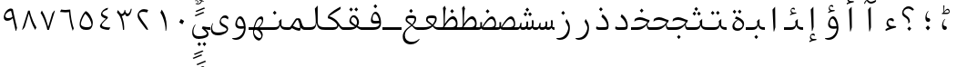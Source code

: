 SplineFontDB: 3.2
FontName: KawkabMono-Regular
FullName: Kawkab Mono Regular
FamilyName: Kawkab Mono Light
Weight: Regular
Copyright: Copyright \\(c\\) 2015, Abdullah Arif \\(abdullah.a@gmail.com\\).  Copyright 2010, 2012, 2014 Adobe Systems Incorporated \\(http://www.adobe.com/\\), with Reserved Font Name 'Source'. All Rights Reserved. Source is a trademark of Adobe Systems Incorporated in the United States and/or other countries.
Version: 000.501
ItalicAngle: 0
UnderlinePosition: -100
UnderlineWidth: 50
Ascent: 800
Descent: 200
InvalidEm: 0
sfntRevision: 0x00010000
LayerCount: 2
Layer: 0 0 "Back" 1
Layer: 1 0 "Fore" 0
XUID: [1021 503 -925390817 4572220]
StyleMap: 0x0020
FSType: 8
OS2Version: 3
OS2_WeightWidthSlopeOnly: 0
OS2_UseTypoMetrics: 0
CreationTime: 1452892837
ModificationTime: 1643340691
PfmFamily: 81
TTFWeight: 400
TTFWidth: 5
LineGap: 0
VLineGap: 0
Panose: 0 0 5 9 0 0 0 0 0 0
OS2TypoAscent: 1300
OS2TypoAOffset: 0
OS2TypoDescent: -650
OS2TypoDOffset: 0
OS2TypoLinegap: 0
OS2WinAscent: 1300
OS2WinAOffset: 0
OS2WinDescent: 650
OS2WinDOffset: 0
HheadAscent: 1300
HheadAOffset: 0
HheadDescent: -650
HheadDOffset: 0
OS2SubXSize: 650
OS2SubYSize: 600
OS2SubXOff: 0
OS2SubYOff: 75
OS2SupXSize: 650
OS2SupYSize: 600
OS2SupXOff: 0
OS2SupYOff: 350
OS2StrikeYSize: 50
OS2StrikeYPos: 258
OS2CapHeight: 890
OS2XHeight: 430
OS2Vendor: 'ADBE'
OS2CodePages: 600001df.00000000
OS2UnicodeRanges: 200022d7.02001802.00000008.00000000
Lookup: 1 0 0 "'aalt' Access All Alternates lookup 0" { "'aalt' Access All Alternates lookup 0 subtable"  } ['aalt' ('DFLT' <'dflt' > 'arab' <'URD ' 'dflt' > 'cyrl' <'SRB ' 'dflt' > 'grek' <'dflt' > 'latn' <'NSM ' 'SKS ' 'dflt' > ) ]
Lookup: 3 0 0 "'aalt' Access All Alternates lookup 1" { "'aalt' Access All Alternates lookup 1 subtable"  } ['aalt' ('DFLT' <'dflt' > 'arab' <'URD ' 'dflt' > 'cyrl' <'SRB ' 'dflt' > 'grek' <'dflt' > 'latn' <'NSM ' 'SKS ' 'dflt' > ) ]
Lookup: 1 0 0 "Single Substitution lookup 2" { "Single Substitution lookup 2 subtable"  } []
Lookup: 2 0 0 "Multiple Substitution lookup 3" { "Multiple Substitution lookup 3 subtable"  } []
Lookup: 1 0 0 "Single Substitution lookup 4" { "Single Substitution lookup 4 subtable"  } []
Lookup: 1 0 0 "Single Substitution lookup 5" { "Single Substitution lookup 5 subtable"  } []
Lookup: 1 0 0 "Single Substitution lookup 6" { "Single Substitution lookup 6 subtable"  } []
Lookup: 1 0 0 "Single Substitution lookup 7" { "Single Substitution lookup 7 subtable"  } []
Lookup: 1 0 0 "'ss02' Style Set 2 lookup 8" { "'ss02' Style Set 2 lookup 8 subtable"  } ['cv01' ('DFLT' <'dflt' > 'arab' <'URD ' 'dflt' > 'cyrl' <'SRB ' 'dflt' > 'grek' <'dflt' > 'latn' <'NSM ' 'SKS ' 'dflt' > ) 'salt' ('DFLT' <'dflt' > 'arab' <'URD ' 'dflt' > 'cyrl' <'SRB ' 'dflt' > 'grek' <'dflt' > 'latn' <'NSM ' 'SKS ' 'dflt' > ) 'ss02' ('DFLT' <'dflt' > 'arab' <'URD ' 'dflt' > 'cyrl' <'SRB ' 'dflt' > 'grek' <'dflt' > 'latn' <'NSM ' 'SKS ' 'dflt' > ) ]
Lookup: 1 0 0 "'ss03' Style Set 3 lookup 9" { "'ss03' Style Set 3 lookup 9 subtable"  } ['cv02' ('DFLT' <'dflt' > 'arab' <'URD ' 'dflt' > 'cyrl' <'SRB ' 'dflt' > 'grek' <'dflt' > 'latn' <'NSM ' 'SKS ' 'dflt' > ) 'salt' ('DFLT' <'dflt' > 'arab' <'URD ' 'dflt' > 'cyrl' <'SRB ' 'dflt' > 'grek' <'dflt' > 'latn' <'NSM ' 'SKS ' 'dflt' > ) 'ss03' ('DFLT' <'dflt' > 'arab' <'URD ' 'dflt' > 'cyrl' <'SRB ' 'dflt' > 'grek' <'dflt' > 'latn' <'NSM ' 'SKS ' 'dflt' > ) ]
Lookup: 1 0 0 "'ss04' Style Set 4 lookup 10" { "'ss04' Style Set 4 lookup 10 subtable"  } ['cv04' ('DFLT' <'dflt' > 'arab' <'URD ' 'dflt' > 'cyrl' <'SRB ' 'dflt' > 'grek' <'dflt' > 'latn' <'NSM ' 'SKS ' 'dflt' > ) 'salt' ('DFLT' <'dflt' > 'arab' <'URD ' 'dflt' > 'cyrl' <'SRB ' 'dflt' > 'grek' <'dflt' > 'latn' <'NSM ' 'SKS ' 'dflt' > ) 'ss04' ('DFLT' <'dflt' > 'arab' <'URD ' 'dflt' > 'cyrl' <'SRB ' 'dflt' > 'grek' <'dflt' > 'latn' <'NSM ' 'SKS ' 'dflt' > ) ]
Lookup: 1 0 0 "'ss05' Style Set 5 lookup 11" { "'ss05' Style Set 5 lookup 11 subtable"  } ['cv06' ('DFLT' <'dflt' > 'arab' <'URD ' 'dflt' > 'cyrl' <'SRB ' 'dflt' > 'grek' <'dflt' > 'latn' <'NSM ' 'SKS ' 'dflt' > ) 'locl' ('latn' <'NSM ' 'SKS ' > ) 'salt' ('DFLT' <'dflt' > 'arab' <'URD ' 'dflt' > 'cyrl' <'SRB ' 'dflt' > 'grek' <'dflt' > 'latn' <'NSM ' 'SKS ' 'dflt' > ) 'ss05' ('DFLT' <'dflt' > 'arab' <'URD ' 'dflt' > 'cyrl' <'SRB ' 'dflt' > 'grek' <'dflt' > 'latn' <'NSM ' 'SKS ' 'dflt' > ) ]
Lookup: 1 0 0 "'ss02' Style Set 2 lookup 12" { "'ss02' Style Set 2 lookup 12 subtable"  } ['cv07' ('DFLT' <'dflt' > 'arab' <'URD ' 'dflt' > 'cyrl' <'SRB ' 'dflt' > 'grek' <'dflt' > 'latn' <'NSM ' 'SKS ' 'dflt' > ) 'salt' ('DFLT' <'dflt' > 'arab' <'URD ' 'dflt' > 'cyrl' <'SRB ' 'dflt' > 'grek' <'dflt' > 'latn' <'NSM ' 'SKS ' 'dflt' > ) 'ss02' ('DFLT' <'dflt' > 'arab' <'URD ' 'dflt' > 'cyrl' <'SRB ' 'dflt' > 'grek' <'dflt' > 'latn' <'NSM ' 'SKS ' 'dflt' > ) ]
Lookup: 1 0 0 "'ss03' Style Set 3 lookup 13" { "'ss03' Style Set 3 lookup 13 subtable"  } ['cv08' ('DFLT' <'dflt' > 'arab' <'URD ' 'dflt' > 'cyrl' <'SRB ' 'dflt' > 'grek' <'dflt' > 'latn' <'NSM ' 'SKS ' 'dflt' > ) 'salt' ('DFLT' <'dflt' > 'arab' <'URD ' 'dflt' > 'cyrl' <'SRB ' 'dflt' > 'grek' <'dflt' > 'latn' <'NSM ' 'SKS ' 'dflt' > ) 'ss03' ('DFLT' <'dflt' > 'arab' <'URD ' 'dflt' > 'cyrl' <'SRB ' 'dflt' > 'grek' <'dflt' > 'latn' <'NSM ' 'SKS ' 'dflt' > ) ]
Lookup: 1 0 0 "'ss05' Style Set 5 lookup 14" { "'ss05' Style Set 5 lookup 14 subtable"  } ['cv09' ('DFLT' <'dflt' > 'arab' <'URD ' 'dflt' > 'cyrl' <'SRB ' 'dflt' > 'grek' <'dflt' > 'latn' <'NSM ' 'SKS ' 'dflt' > ) 'salt' ('DFLT' <'dflt' > 'arab' <'URD ' 'dflt' > 'cyrl' <'SRB ' 'dflt' > 'grek' <'dflt' > 'latn' <'NSM ' 'SKS ' 'dflt' > ) 'ss05' ('DFLT' <'dflt' > 'arab' <'URD ' 'dflt' > 'cyrl' <'SRB ' 'dflt' > 'grek' <'dflt' > 'latn' <'NSM ' 'SKS ' 'dflt' > ) ]
Lookup: 1 0 0 "'locl' Localized Forms in Cyrillic lookup 15" { "'locl' Localized Forms in Cyrillic lookup 15 subtable"  } ['cv11' ('DFLT' <'dflt' > 'arab' <'URD ' 'dflt' > 'cyrl' <'SRB ' 'dflt' > 'grek' <'dflt' > 'latn' <'NSM ' 'SKS ' 'dflt' > ) 'locl' ('cyrl' <'SRB ' 'dflt' > ) ]
Lookup: 1 0 0 "'ss03' Style Set 3 lookup 16" { "'ss03' Style Set 3 lookup 16 subtable"  } ['cv10' ('DFLT' <'dflt' > 'arab' <'URD ' 'dflt' > 'cyrl' <'SRB ' 'dflt' > 'grek' <'dflt' > 'latn' <'NSM ' 'SKS ' 'dflt' > ) 'locl' ('cyrl' <'SRB ' > ) 'ss03' ('DFLT' <'dflt' > 'arab' <'URD ' 'dflt' > 'cyrl' <'SRB ' 'dflt' > 'grek' <'dflt' > 'latn' <'NSM ' 'SKS ' 'dflt' > ) ]
Lookup: 1 0 0 "'zero' Slashed Zero lookup 17" { "'zero' Slashed Zero lookup 17 subtable"  } ['cv12' ('DFLT' <'dflt' > 'arab' <'URD ' 'dflt' > 'cyrl' <'SRB ' 'dflt' > 'grek' <'dflt' > 'latn' <'NSM ' 'SKS ' 'dflt' > ) 'salt' ('DFLT' <'dflt' > 'arab' <'URD ' 'dflt' > 'cyrl' <'SRB ' 'dflt' > 'grek' <'dflt' > 'latn' <'NSM ' 'SKS ' 'dflt' > ) 'zero' ('DFLT' <'dflt' > 'arab' <'URD ' 'dflt' > 'cyrl' <'SRB ' 'dflt' > 'grek' <'dflt' > 'latn' <'NSM ' 'SKS ' 'dflt' > ) ]
Lookup: 1 0 0 "'ss01' Style Set 1 lookup 18" { "'ss01' Style Set 1 lookup 18 subtable"  } ['cv14' ('DFLT' <'dflt' > 'arab' <'URD ' 'dflt' > 'cyrl' <'SRB ' 'dflt' > 'grek' <'dflt' > 'latn' <'NSM ' 'SKS ' 'dflt' > ) 'salt' ('DFLT' <'dflt' > 'arab' <'URD ' 'dflt' > 'cyrl' <'SRB ' 'dflt' > 'grek' <'dflt' > 'latn' <'NSM ' 'SKS ' 'dflt' > ) 'ss01' ('DFLT' <'dflt' > 'arab' <'URD ' 'dflt' > 'cyrl' <'SRB ' 'dflt' > 'grek' <'dflt' > 'latn' <'NSM ' 'SKS ' 'dflt' > ) ]
Lookup: 1 0 0 "'ss01' Style Set 1 lookup 19" { "'ss01' Style Set 1 lookup 19 subtable"  } ['cv15' ('DFLT' <'dflt' > 'arab' <'URD ' 'dflt' > 'cyrl' <'SRB ' 'dflt' > 'grek' <'dflt' > 'latn' <'NSM ' 'SKS ' 'dflt' > ) 'salt' ('DFLT' <'dflt' > 'arab' <'URD ' 'dflt' > 'cyrl' <'SRB ' 'dflt' > 'grek' <'dflt' > 'latn' <'NSM ' 'SKS ' 'dflt' > ) 'ss01' ('DFLT' <'dflt' > 'arab' <'URD ' 'dflt' > 'cyrl' <'SRB ' 'dflt' > 'grek' <'dflt' > 'latn' <'NSM ' 'SKS ' 'dflt' > ) ]
Lookup: 1 0 0 "'ss06' Style Set 6 lookup 20" { "'ss06' Style Set 6 lookup 20 subtable"  } ['cv16' ('DFLT' <'dflt' > 'arab' <'URD ' 'dflt' > 'cyrl' <'SRB ' 'dflt' > 'grek' <'dflt' > 'latn' <'NSM ' 'SKS ' 'dflt' > ) 'salt' ('DFLT' <'dflt' > 'arab' <'URD ' 'dflt' > 'cyrl' <'SRB ' 'dflt' > 'grek' <'dflt' > 'latn' <'NSM ' 'SKS ' 'dflt' > ) 'ss06' ('DFLT' <'dflt' > 'arab' <'URD ' 'dflt' > 'cyrl' <'SRB ' 'dflt' > 'grek' <'dflt' > 'latn' <'NSM ' 'SKS ' 'dflt' > ) ]
Lookup: 2 0 0 "Multiple Substitution lookup 21" { "Multiple Substitution lookup 21 subtable"  } []
Lookup: 6 0 0 "'ccmp' Glyph Composition/Decomposition lookup 22" { "'ccmp' Glyph Composition/Decomposition lookup 22 contextual 0"  "'ccmp' Glyph Composition/Decomposition lookup 22 contextual 1"  "'ccmp' Glyph Composition/Decomposition lookup 22 contextual 2"  } ['ccmp' ('DFLT' <'dflt' > 'arab' <'URD ' 'dflt' > 'cyrl' <'SRB ' 'dflt' > 'grek' <'dflt' > 'latn' <'NSM ' 'SKS ' 'dflt' > ) ]
Lookup: 6 0 0 "'ccmp' Glyph Composition/Decomposition lookup 23" { "'ccmp' Glyph Composition/Decomposition lookup 23 contextual 0"  "'ccmp' Glyph Composition/Decomposition lookup 23 contextual 1"  "'ccmp' Glyph Composition/Decomposition lookup 23 contextual 2"  } ['ccmp' ('DFLT' <'dflt' > 'arab' <'URD ' 'dflt' > 'cyrl' <'SRB ' 'dflt' > 'grek' <'dflt' > 'latn' <'NSM ' 'SKS ' 'dflt' > ) ]
Lookup: 4 0 0 "'ccmp' Glyph Composition/Decomposition lookup 24" { "'ccmp' Glyph Composition/Decomposition lookup 24 subtable"  } ['ccmp' ('DFLT' <'dflt' > 'arab' <'URD ' 'dflt' > 'cyrl' <'SRB ' 'dflt' > 'grek' <'dflt' > 'latn' <'NSM ' 'SKS ' 'dflt' > ) ]
Lookup: 4 0 0 "'ccmp' Glyph Composition/Decomposition lookup 25" { "'ccmp' Glyph Composition/Decomposition lookup 25 subtable"  } ['ccmp' ('DFLT' <'dflt' > 'arab' <'URD ' 'dflt' > 'cyrl' <'SRB ' 'dflt' > 'grek' <'dflt' > 'latn' <'NSM ' 'SKS ' 'dflt' > ) ]
Lookup: 6 0 0 "'ccmp' Glyph Composition/Decomposition lookup 26" { "'ccmp' Glyph Composition/Decomposition lookup 26 contextual 0"  "'ccmp' Glyph Composition/Decomposition lookup 26 contextual 1"  } ['ccmp' ('DFLT' <'dflt' > 'arab' <'URD ' 'dflt' > 'cyrl' <'SRB ' 'dflt' > 'grek' <'dflt' > 'latn' <'NSM ' 'SKS ' 'dflt' > ) ]
Lookup: 4 0 0 "'ccmp' Glyph Composition/Decomposition in Arabic lookup 27" { "'ccmp' Glyph Composition/Decomposition in Arabic lookup 27 subtable"  } ['ccmp' ('arab' <'dflt' > ) ]
Lookup: 1 0 0 "'locl' Localized Forms in Arabic lookup 28" { "'locl' Localized Forms in Arabic lookup 28 subtable"  } ['locl' ('arab' <'URD ' > ) ]
Lookup: 1 0 0 "'init' Initial Forms lookup 29" { "'init' Initial Forms lookup 29 subtable"  } ['init' ('DFLT' <'dflt' > 'arab' <'URD ' 'dflt' > 'cyrl' <'SRB ' 'dflt' > 'grek' <'dflt' > 'latn' <'NSM ' 'SKS ' 'dflt' > ) ]
Lookup: 1 0 0 "'medi' Medial Forms lookup 30" { "'medi' Medial Forms lookup 30 subtable"  } ['medi' ('DFLT' <'dflt' > 'arab' <'URD ' 'dflt' > 'cyrl' <'SRB ' 'dflt' > 'grek' <'dflt' > 'latn' <'NSM ' 'SKS ' 'dflt' > ) ]
Lookup: 1 0 0 "'fina' Terminal Forms lookup 31" { "'fina' Terminal Forms lookup 31 subtable"  } ['fina' ('DFLT' <'dflt' > 'arab' <'URD ' 'dflt' > 'cyrl' <'SRB ' 'dflt' > 'grek' <'dflt' > 'latn' <'NSM ' 'SKS ' 'dflt' > ) ]
Lookup: 4 9 1 "'rlig' Required Ligatures lookup 32" { "'rlig' Required Ligatures lookup 32 subtable"  } ['rlig' ('DFLT' <'dflt' > 'arab' <'URD ' 'dflt' > 'cyrl' <'SRB ' 'dflt' > 'grek' <'dflt' > 'latn' <'NSM ' 'SKS ' 'dflt' > ) ]
Lookup: 6 9 0 "'calt' Contextual Alternates lookup 33" { "'calt' Contextual Alternates lookup 33 contextual 0"  "'calt' Contextual Alternates lookup 33 contextual 1"  "'calt' Contextual Alternates lookup 33 contextual 2"  "'calt' Contextual Alternates lookup 33 contextual 3"  "'calt' Contextual Alternates lookup 33 contextual 4"  "'calt' Contextual Alternates lookup 33 contextual 5"  "'calt' Contextual Alternates lookup 33 contextual 6"  "'calt' Contextual Alternates lookup 33 contextual 7"  "'calt' Contextual Alternates lookup 33 contextual 8"  "'calt' Contextual Alternates lookup 33 contextual 9"  "'calt' Contextual Alternates lookup 33 contextual 10"  "'calt' Contextual Alternates lookup 33 contextual 11"  "'calt' Contextual Alternates lookup 33 contextual 12"  } ['calt' ('DFLT' <'dflt' > 'arab' <'URD ' 'dflt' > 'cyrl' <'SRB ' 'dflt' > 'grek' <'dflt' > 'latn' <'NSM ' 'SKS ' 'dflt' > ) ]
Lookup: 4 9 0 "'dlig' Discretionary Ligatures lookup 34" { "'dlig' Discretionary Ligatures lookup 34 subtable"  } ['dlig' ('DFLT' <'dflt' > 'arab' <'URD ' 'dflt' > 'cyrl' <'SRB ' 'dflt' > 'grek' <'dflt' > 'latn' <'NSM ' 'SKS ' 'dflt' > ) ]
Lookup: 1 0 0 "'salt' Stylistic Alternatives lookup 35" { "'salt' Stylistic Alternatives lookup 35 subtable"  } ['salt' ('DFLT' <'dflt' > 'arab' <'URD ' 'dflt' > 'cyrl' <'SRB ' 'dflt' > 'grek' <'dflt' > 'latn' <'NSM ' 'SKS ' 'dflt' > ) ]
Lookup: 1 0 0 "'ss01' Style Set 1 lookup 36" { "'ss01' Style Set 1 lookup 36 subtable"  } ['ss01' ('DFLT' <'dflt' > 'arab' <'URD ' 'dflt' > 'cyrl' <'SRB ' 'dflt' > 'grek' <'dflt' > 'latn' <'NSM ' 'SKS ' 'dflt' > ) ]
Lookup: 6 8 0 "'calt' Contextual Alternates lookup 37" { "'calt' Contextual Alternates lookup 37 contextual 0"  "'calt' Contextual Alternates lookup 37 contextual 1"  "'calt' Contextual Alternates lookup 37 contextual 2"  } ['calt' ('DFLT' <'dflt' > 'arab' <'URD ' 'dflt' > 'cyrl' <'SRB ' 'dflt' > 'grek' <'dflt' > 'latn' <'NSM ' 'SKS ' 'dflt' > ) ]
Lookup: 6 0 0 "'calt' Contextual Alternates lookup 38" { "'calt' Contextual Alternates lookup 38 contextual 0"  "'calt' Contextual Alternates lookup 38 contextual 1"  "'calt' Contextual Alternates lookup 38 contextual 2"  "'calt' Contextual Alternates lookup 38 contextual 3"  "'calt' Contextual Alternates lookup 38 contextual 4"  "'calt' Contextual Alternates lookup 38 contextual 5"  "'calt' Contextual Alternates lookup 38 contextual 6"  "'calt' Contextual Alternates lookup 38 contextual 7"  "'calt' Contextual Alternates lookup 38 contextual 8"  "'calt' Contextual Alternates lookup 38 contextual 9"  "'calt' Contextual Alternates lookup 38 contextual 10"  "'calt' Contextual Alternates lookup 38 contextual 11"  "'calt' Contextual Alternates lookup 38 contextual 12"  "'calt' Contextual Alternates lookup 38 contextual 13"  "'calt' Contextual Alternates lookup 38 contextual 14"  "'calt' Contextual Alternates lookup 38 contextual 15"  "'calt' Contextual Alternates lookup 38 contextual 16"  "'calt' Contextual Alternates lookup 38 contextual 17"  "'calt' Contextual Alternates lookup 38 contextual 18"  "'calt' Contextual Alternates lookup 38 contextual 19"  "'calt' Contextual Alternates lookup 38 contextual 20"  } ['calt' ('DFLT' <'dflt' > 'arab' <'URD ' 'dflt' > 'cyrl' <'SRB ' 'dflt' > 'grek' <'dflt' > 'latn' <'NSM ' 'SKS ' 'dflt' > ) ]
Lookup: 6 0 0 "'calt' Contextual Alternates lookup 39" { "'calt' Contextual Alternates lookup 39 subtable"  } ['calt' ('DFLT' <'dflt' > 'arab' <'URD ' 'dflt' > 'cyrl' <'SRB ' 'dflt' > 'grek' <'dflt' > 'latn' <'NSM ' 'SKS ' 'dflt' > ) ]
Lookup: 6 9 0 "'calt' Contextual Alternates lookup 40" { "'calt' Contextual Alternates lookup 40 contextual 0"  "'calt' Contextual Alternates lookup 40 contextual 1"  } ['calt' ('DFLT' <'dflt' > 'arab' <'URD ' 'dflt' > 'cyrl' <'SRB ' 'dflt' > 'grek' <'dflt' > 'latn' <'NSM ' 'SKS ' 'dflt' > ) ]
Lookup: 1 0 0 "'locl' Localized Forms in Greek lookup 41" { "'locl' Localized Forms in Greek lookup 41 subtable"  } ['locl' ('grek' <'dflt' > ) ]
Lookup: 1 0 0 "'numr' Numerators lookup 42" { "'numr' Numerators lookup 42 subtable"  } ['frac' ('DFLT' <'dflt' > 'arab' <'URD ' 'dflt' > 'cyrl' <'SRB ' 'dflt' > 'grek' <'dflt' > 'latn' <'NSM ' 'SKS ' 'dflt' > ) 'numr' ('DFLT' <'dflt' > 'arab' <'URD ' 'dflt' > 'cyrl' <'SRB ' 'dflt' > 'grek' <'dflt' > 'latn' <'NSM ' 'SKS ' 'dflt' > ) ]
Lookup: 1 0 0 "'dnom' Denominators lookup 43" { "'dnom' Denominators lookup 43 subtable"  } ['dnom' ('DFLT' <'dflt' > 'arab' <'URD ' 'dflt' > 'cyrl' <'SRB ' 'dflt' > 'grek' <'dflt' > 'latn' <'NSM ' 'SKS ' 'dflt' > ) ]
Lookup: 1 0 0 "'frac' Diagonal Fractions lookup 44" { "'frac' Diagonal Fractions lookup 44 subtable"  } ['frac' ('DFLT' <'dflt' > 'arab' <'URD ' 'dflt' > 'cyrl' <'SRB ' 'dflt' > 'grek' <'dflt' > 'latn' <'NSM ' 'SKS ' 'dflt' > ) ]
Lookup: 6 0 0 "'frac' Diagonal Fractions lookup 45" { "'frac' Diagonal Fractions lookup 45 contextual 0"  "'frac' Diagonal Fractions lookup 45 contextual 1"  "'frac' Diagonal Fractions lookup 45 contextual 2"  } ['frac' ('DFLT' <'dflt' > 'arab' <'URD ' 'dflt' > 'cyrl' <'SRB ' 'dflt' > 'grek' <'dflt' > 'latn' <'NSM ' 'SKS ' 'dflt' > ) ]
Lookup: 1 0 0 "'sups' Superscript lookup 46" { "'sups' Superscript lookup 46 subtable" ("superior") } ['ordn' ('DFLT' <'dflt' > 'arab' <'URD ' 'dflt' > 'cyrl' <'SRB ' 'dflt' > 'grek' <'dflt' > 'latn' <'NSM ' 'SKS ' 'dflt' > ) 'sups' ('DFLT' <'dflt' > 'arab' <'URD ' 'dflt' > 'cyrl' <'SRB ' 'dflt' > 'grek' <'dflt' > 'latn' <'NSM ' 'SKS ' 'dflt' > ) ]
Lookup: 1 0 0 "'sups' Superscript lookup 47" { "'sups' Superscript lookup 47 subtable" ("superior") } ['sups' ('DFLT' <'dflt' > 'arab' <'URD ' 'dflt' > 'cyrl' <'SRB ' 'dflt' > 'grek' <'dflt' > 'latn' <'NSM ' 'SKS ' 'dflt' > ) ]
Lookup: 1 0 0 "'sups' Superscript lookup 48" { "'sups' Superscript lookup 48 subtable" ("superior") } ['sups' ('DFLT' <'dflt' > 'arab' <'URD ' 'dflt' > 'cyrl' <'SRB ' 'dflt' > 'grek' <'dflt' > 'latn' <'NSM ' 'SKS ' 'dflt' > ) ]
Lookup: 1 0 0 "'subs' Subscript lookup 49" { "'subs' Subscript lookup 49 subtable" ("inferior") } ['sinf' ('DFLT' <'dflt' > 'arab' <'URD ' 'dflt' > 'cyrl' <'SRB ' 'dflt' > 'grek' <'dflt' > 'latn' <'NSM ' 'SKS ' 'dflt' > ) 'subs' ('DFLT' <'dflt' > 'arab' <'URD ' 'dflt' > 'cyrl' <'SRB ' 'dflt' > 'grek' <'dflt' > 'latn' <'NSM ' 'SKS ' 'dflt' > ) ]
Lookup: 1 0 0 "'onum' Oldstyle Figures lookup 50" { "'onum' Oldstyle Figures lookup 50 subtable" ("oldstyle") } ['onum' ('DFLT' <'dflt' > 'arab' <'URD ' 'dflt' > 'cyrl' <'SRB ' 'dflt' > 'grek' <'dflt' > 'latn' <'NSM ' 'SKS ' 'dflt' > ) ]
Lookup: 1 0 0 "'case' Case-Sensitive Forms lookup 51" { "'case' Case-Sensitive Forms lookup 51 subtable"  } ['case' ('DFLT' <'dflt' > 'arab' <'URD ' 'dflt' > 'cyrl' <'SRB ' 'dflt' > 'grek' <'dflt' > 'latn' <'NSM ' 'SKS ' 'dflt' > ) ]
Lookup: 4 0 1 "'liga' Standard Ligatures lookup 52" { "'liga' Standard Ligatures lookup 52 subtable"  } ['liga' ('DFLT' <'dflt' > 'arab' <'URD ' 'dflt' > 'cyrl' <'SRB ' 'dflt' > 'grek' <'dflt' > 'latn' <'NSM ' 'SKS ' 'dflt' > ) ]
Lookup: 4 0 0 "Ligature Substitution lookup 53" { "Ligature Substitution lookup 53 subtable"  } []
Lookup: 1 0 0 "Single Substitution lookup 54" { "Single Substitution lookup 54 subtable"  } []
Lookup: 260 1 0 "'mark' Mark Positioning lookup 0" { "'mark' Mark Positioning lookup 0 subtable"  } ['mark' ('DFLT' <'dflt' > 'arab' <'URD ' 'dflt' > 'cyrl' <'SRB ' 'dflt' > 'grek' <'dflt' > 'latn' <'NSM ' 'SKS ' 'dflt' > ) ]
Lookup: 261 1 0 "'mark' Mark Positioning lookup 1" { "'mark' Mark Positioning lookup 1 subtable"  } ['mark' ('DFLT' <'dflt' > 'arab' <'URD ' 'dflt' > 'cyrl' <'SRB ' 'dflt' > 'grek' <'dflt' > 'latn' <'NSM ' 'SKS ' 'dflt' > ) ]
Lookup: 260 1 0 "'mark' Mark Positioning lookup 2" { "'mark' Mark Positioning lookup 2 subtable"  } ['mark' ('DFLT' <'dflt' > 'arab' <'URD ' 'dflt' > 'cyrl' <'SRB ' 'dflt' > 'grek' <'dflt' > 'latn' <'NSM ' 'SKS ' 'dflt' > ) ]
Lookup: 260 1 0 "'mark' Mark Positioning lookup 3" { "'mark' Mark Positioning lookup 3 subtable"  } ['mark' ('DFLT' <'dflt' > 'arab' <'URD ' 'dflt' > 'cyrl' <'SRB ' 'dflt' > 'grek' <'dflt' > 'latn' <'NSM ' 'SKS ' 'dflt' > ) ]
Lookup: 260 1 0 "'mark' Mark Positioning lookup 4" { "'mark' Mark Positioning lookup 4 subtable"  } ['mark' ('DFLT' <'dflt' > 'arab' <'URD ' 'dflt' > 'cyrl' <'SRB ' 'dflt' > 'grek' <'dflt' > 'latn' <'NSM ' 'SKS ' 'dflt' > ) ]
Lookup: 260 1 0 "'mark' Mark Positioning lookup 5" { "'mark' Mark Positioning lookup 5 subtable"  } ['mark' ('DFLT' <'dflt' > 'arab' <'URD ' 'dflt' > 'cyrl' <'SRB ' 'dflt' > 'grek' <'dflt' > 'latn' <'NSM ' 'SKS ' 'dflt' > ) ]
Lookup: 262 256 0 "'mkmk' Mark to Mark lookup 6" { "'mkmk' Mark to Mark lookup 6 subtable"  } ['mkmk' ('DFLT' <'dflt' > 'arab' <'URD ' 'dflt' > 'cyrl' <'SRB ' 'dflt' > 'grek' <'dflt' > 'latn' <'NSM ' 'SKS ' 'dflt' > ) ]
Lookup: 262 513 0 "'mkmk' Mark to Mark lookup 7" { "'mkmk' Mark to Mark lookup 7 subtable"  } ['mkmk' ('DFLT' <'dflt' > 'arab' <'URD ' 'dflt' > 'cyrl' <'SRB ' 'dflt' > 'grek' <'dflt' > 'latn' <'NSM ' 'SKS ' 'dflt' > ) ]
Lookup: 262 769 0 "'mkmk' Mark to Mark lookup 8" { "'mkmk' Mark to Mark lookup 8 subtable"  } ['mkmk' ('DFLT' <'dflt' > 'arab' <'URD ' 'dflt' > 'cyrl' <'SRB ' 'dflt' > 'grek' <'dflt' > 'latn' <'NSM ' 'SKS ' 'dflt' > ) ]
Lookup: 262 256 0 "'mkmk' Mark to Mark lookup 9" { "'mkmk' Mark to Mark lookup 9 subtable"  } ['mkmk' ('DFLT' <'dflt' > 'arab' <'URD ' 'dflt' > 'cyrl' <'SRB ' 'dflt' > 'grek' <'dflt' > 'latn' <'NSM ' 'SKS ' 'dflt' > ) ]
MarkAttachClasses: 4
"MarkClass-1" 173 uni0308 uni0307 gravecmb acutecmb uni030B uni0302 uni030C uni0306 uni030A tildecmb uni0304 uni0305 hoicmb uni030F uni0310 uni0311 uni0312 uni0313 uni033D uni0306.cyr uni0342
"MarkClass-2" 70 uni0656 uni0655 hamzabelowKasraar hamzabelowKasratanar uni064D uni0650
"MarkClass-3" 285 uni0615 waslaar uni0670 uni0654 hamzacenterar hamzaaboveDammaar hamzaaboveDammatanar hamzaaboveFathaar hamzaaboveFathatanar hamzaaboveSukunar uni064B uni064C uni064E uni064F uni0651 uni0652 uni0653 shaddaAlefabovear shaddaDammaar shaddaDammatanar shaddaFathaar shaddaFathatanar uni0658
DEI: 91125
ChainSub2: coverage "'frac' Diagonal Fractions lookup 45 contextual 2" 0 0 0 1
 1 2 0
  Coverage: 153 zero.numr one.numr two.numr three.numr four.numr five.numr six.numr seven.numr eight.numr nine.numr comma.numr period.numr parenleft.numr parenright.numr
  BCoverage: 23 space.frac uni00A0.frac
  BCoverage: 99 zero.dnom one.dnom two.dnom three.dnom four.dnom five.dnom six.dnom seven.dnom eight.dnom nine.dnom
 1
  SeqLookup: 0 "Single Substitution lookup 54"
EndFPST
ChainSub2: coverage "'frac' Diagonal Fractions lookup 45 contextual 1" 0 0 0 1
 1 1 0
  Coverage: 153 zero.numr one.numr two.numr three.numr four.numr five.numr six.numr seven.numr eight.numr nine.numr comma.numr period.numr parenleft.numr parenright.numr
  BCoverage: 181 fraction zero.dnom one.dnom two.dnom three.dnom four.dnom five.dnom six.dnom seven.dnom eight.dnom nine.dnom comma.dnom period.dnom slash.frac parenleft.dnom parenright.dnom uni2215
 1
  SeqLookup: 0 "Single Substitution lookup 54"
EndFPST
ChainSub2: coverage "'frac' Diagonal Fractions lookup 45 contextual 0" 0 0 0 1
 1 1 0
  Coverage: 13 space uni00A0
  BCoverage: 99 zero.numr one.numr two.numr three.numr four.numr five.numr six.numr seven.numr eight.numr nine.numr
 1
  SeqLookup: 0 "Single Substitution lookup 54"
EndFPST
ChainSub2: coverage "'calt' Contextual Alternates lookup 40 contextual 1" 0 0 0 1
 1 1 0
  Coverage: 15 uniFEEA uniFE94
  BCoverage: 14 uniFEE0.LamHeh
 1
  SeqLookup: 0 "Single Substitution lookup 54"
EndFPST
ChainSub2: coverage "'calt' Contextual Alternates lookup 40 contextual 0" 0 0 0 1
 1 0 1
  Coverage: 26 uniFEE0 uniFEE0.LamLamInit
  FCoverage: 15 uniFEEA uniFE94
 1
  SeqLookup: 0 "Single Substitution lookup 54"
EndFPST
ChainSub2: coverage "'calt' Contextual Alternates lookup 39 subtable" 0 0 0 1
 2 0 0
  Coverage: 14 uniFEE0.Lellah
  Coverage: 14 uniFEEA.Lellah
 1
  SeqLookup: 0 "Multiple Substitution lookup 3"
EndFPST
ChainSub2: coverage "'calt' Contextual Alternates lookup 38 contextual 20" 0 0 0 1
 8 0 0
  Coverage: 7 uniFED3
  Coverage: 7 uni064E
  Coverage: 7 uniFEE0
  Coverage: 7 uni0650
  Coverage: 7 uniFEE0
  Coverage: 7 uni0651
  Coverage: 15 uni0670 uni064E
  Coverage: 15 uniFEEA uniFBA7
 3
  SeqLookup: 2 "Single Substitution lookup 4"
  SeqLookup: 4 "Single Substitution lookup 6"
  SeqLookup: 7 "Single Substitution lookup 2"
EndFPST
ChainSub2: coverage "'calt' Contextual Alternates lookup 38 contextual 19" 0 0 0 1
 7 0 0
  Coverage: 7 uniFED3
  Coverage: 7 uni064E
  Coverage: 7 uniFEE0
  Coverage: 7 uni0650
  Coverage: 7 uniFEE0
  Coverage: 7 uni0651
  Coverage: 15 uniFEEA uniFBA7
 3
  SeqLookup: 2 "Single Substitution lookup 4"
  SeqLookup: 4 "Single Substitution lookup 6"
  SeqLookup: 6 "Single Substitution lookup 2"
EndFPST
ChainSub2: coverage "'calt' Contextual Alternates lookup 38 contextual 18" 0 0 0 1
 6 0 0
  Coverage: 7 uniFED3
  Coverage: 7 uni064E
  Coverage: 7 uniFEE0
  Coverage: 7 uni0650
  Coverage: 7 uniFEE0
  Coverage: 15 uniFEEA uniFBA7
 3
  SeqLookup: 2 "Single Substitution lookup 4"
  SeqLookup: 4 "Single Substitution lookup 6"
  SeqLookup: 5 "Single Substitution lookup 2"
EndFPST
ChainSub2: coverage "'calt' Contextual Alternates lookup 38 contextual 17" 0 0 0 1
 7 0 0
  Coverage: 7 uniFED3
  Coverage: 7 uniFEE0
  Coverage: 7 uni0650
  Coverage: 7 uniFEE0
  Coverage: 7 uni0651
  Coverage: 15 uni0670 uni064E
  Coverage: 15 uniFEEA uniFBA7
 3
  SeqLookup: 1 "Single Substitution lookup 4"
  SeqLookup: 3 "Single Substitution lookup 6"
  SeqLookup: 6 "Single Substitution lookup 2"
EndFPST
ChainSub2: coverage "'calt' Contextual Alternates lookup 38 contextual 16" 0 0 0 1
 6 0 0
  Coverage: 7 uniFED3
  Coverage: 7 uniFEE0
  Coverage: 7 uni0650
  Coverage: 7 uniFEE0
  Coverage: 7 uni0651
  Coverage: 15 uniFEEA uniFBA7
 3
  SeqLookup: 1 "Single Substitution lookup 4"
  SeqLookup: 3 "Single Substitution lookup 6"
  SeqLookup: 5 "Single Substitution lookup 2"
EndFPST
ChainSub2: coverage "'calt' Contextual Alternates lookup 38 contextual 15" 0 0 0 1
 5 0 0
  Coverage: 7 uniFED3
  Coverage: 7 uniFEE0
  Coverage: 7 uni0650
  Coverage: 7 uniFEE0
  Coverage: 15 uniFEEA uniFBA7
 3
  SeqLookup: 1 "Single Substitution lookup 4"
  SeqLookup: 3 "Single Substitution lookup 6"
  SeqLookup: 4 "Single Substitution lookup 2"
EndFPST
ChainSub2: coverage "'calt' Contextual Alternates lookup 38 contextual 14" 0 0 0 1
 7 0 0
  Coverage: 7 uniFED3
  Coverage: 7 uni064E
  Coverage: 7 uniFEE0
  Coverage: 7 uniFEE0
  Coverage: 7 uni0651
  Coverage: 15 uni0670 uni064E
  Coverage: 15 uniFEEA uniFBA7
 3
  SeqLookup: 2 "Single Substitution lookup 4"
  SeqLookup: 3 "Single Substitution lookup 6"
  SeqLookup: 6 "Single Substitution lookup 2"
EndFPST
ChainSub2: coverage "'calt' Contextual Alternates lookup 38 contextual 13" 0 0 0 1
 6 0 0
  Coverage: 7 uniFED3
  Coverage: 7 uni064E
  Coverage: 7 uniFEE0
  Coverage: 7 uniFEE0
  Coverage: 7 uni0651
  Coverage: 15 uniFEEA uniFBA7
 3
  SeqLookup: 2 "Single Substitution lookup 4"
  SeqLookup: 3 "Single Substitution lookup 6"
  SeqLookup: 5 "Single Substitution lookup 2"
EndFPST
ChainSub2: coverage "'calt' Contextual Alternates lookup 38 contextual 12" 0 0 0 1
 5 0 0
  Coverage: 7 uniFED3
  Coverage: 7 uni064E
  Coverage: 7 uniFEE0
  Coverage: 7 uniFEE0
  Coverage: 15 uniFEEA uniFBA7
 3
  SeqLookup: 2 "Single Substitution lookup 4"
  SeqLookup: 3 "Single Substitution lookup 6"
  SeqLookup: 4 "Single Substitution lookup 2"
EndFPST
ChainSub2: coverage "'calt' Contextual Alternates lookup 38 contextual 11" 0 0 0 1
 6 0 0
  Coverage: 7 uniFED3
  Coverage: 7 uniFEE0
  Coverage: 7 uniFEE0
  Coverage: 7 uni0651
  Coverage: 15 uni0670 uni064E
  Coverage: 15 uniFEEA uniFBA7
 3
  SeqLookup: 1 "Single Substitution lookup 4"
  SeqLookup: 2 "Single Substitution lookup 6"
  SeqLookup: 5 "Single Substitution lookup 2"
EndFPST
ChainSub2: coverage "'calt' Contextual Alternates lookup 38 contextual 10" 0 0 0 1
 5 0 0
  Coverage: 7 uniFED3
  Coverage: 7 uniFEE0
  Coverage: 7 uniFEE0
  Coverage: 7 uni0651
  Coverage: 15 uniFEEA uniFBA7
 3
  SeqLookup: 1 "Single Substitution lookup 4"
  SeqLookup: 2 "Single Substitution lookup 6"
  SeqLookup: 4 "Single Substitution lookup 2"
EndFPST
ChainSub2: coverage "'calt' Contextual Alternates lookup 38 contextual 9" 0 0 0 1
 4 0 0
  Coverage: 7 uniFED3
  Coverage: 7 uniFEE0
  Coverage: 7 uniFEE0
  Coverage: 15 uniFEEA uniFBA7
 3
  SeqLookup: 1 "Single Substitution lookup 4"
  SeqLookup: 2 "Single Substitution lookup 6"
  SeqLookup: 3 "Single Substitution lookup 2"
EndFPST
ChainSub2: coverage "'calt' Contextual Alternates lookup 38 contextual 8" 0 0 0 1
 7 0 0
  Coverage: 7 uniFEDF
  Coverage: 7 uni0651
  Coverage: 7 uni0650
  Coverage: 7 uniFEE0
  Coverage: 7 uni0651
  Coverage: 15 uni0670 uni064E
  Coverage: 15 uniFEEA uniFBA7
 3
  SeqLookup: 0 "Single Substitution lookup 5"
  SeqLookup: 3 "Single Substitution lookup 6"
  SeqLookup: 6 "Single Substitution lookup 2"
EndFPST
ChainSub2: coverage "'calt' Contextual Alternates lookup 38 contextual 7" 0 0 0 1
 6 0 0
  Coverage: 7 uniFEDF
  Coverage: 7 uni0651
  Coverage: 7 uni0650
  Coverage: 7 uniFEE0
  Coverage: 7 uni0651
  Coverage: 15 uniFEEA uniFBA7
 3
  SeqLookup: 0 "Single Substitution lookup 5"
  SeqLookup: 3 "Single Substitution lookup 6"
  SeqLookup: 5 "Single Substitution lookup 2"
EndFPST
ChainSub2: coverage "'calt' Contextual Alternates lookup 38 contextual 6" 0 0 0 1
 5 0 0
  Coverage: 7 uniFEDF
  Coverage: 7 uni0651
  Coverage: 7 uni0650
  Coverage: 7 uniFEE0
  Coverage: 15 uniFEEA uniFBA7
 3
  SeqLookup: 0 "Single Substitution lookup 5"
  SeqLookup: 3 "Single Substitution lookup 6"
  SeqLookup: 4 "Single Substitution lookup 2"
EndFPST
ChainSub2: coverage "'calt' Contextual Alternates lookup 38 contextual 5" 0 0 0 1
 6 0 0
  Coverage: 7 uniFEDF
  Coverage: 7 uni0650
  Coverage: 7 uniFEE0
  Coverage: 7 uni0651
  Coverage: 15 uni0670 uni064E
  Coverage: 15 uniFEEA uniFBA7
 3
  SeqLookup: 0 "Single Substitution lookup 5"
  SeqLookup: 2 "Single Substitution lookup 6"
  SeqLookup: 5 "Single Substitution lookup 2"
EndFPST
ChainSub2: coverage "'calt' Contextual Alternates lookup 38 contextual 4" 0 0 0 1
 5 0 0
  Coverage: 7 uniFEDF
  Coverage: 7 uni0650
  Coverage: 7 uniFEE0
  Coverage: 7 uni0651
  Coverage: 15 uniFEEA uniFBA7
 3
  SeqLookup: 0 "Single Substitution lookup 5"
  SeqLookup: 2 "Single Substitution lookup 6"
  SeqLookup: 4 "Single Substitution lookup 2"
EndFPST
ChainSub2: coverage "'calt' Contextual Alternates lookup 38 contextual 3" 0 0 0 1
 4 0 0
  Coverage: 7 uniFEDF
  Coverage: 7 uni0650
  Coverage: 7 uniFEE0
  Coverage: 15 uniFEEA uniFBA7
 3
  SeqLookup: 0 "Single Substitution lookup 5"
  SeqLookup: 2 "Single Substitution lookup 6"
  SeqLookup: 3 "Single Substitution lookup 2"
EndFPST
ChainSub2: coverage "'calt' Contextual Alternates lookup 38 contextual 2" 0 0 0 1
 5 0 0
  Coverage: 7 uniFEDF
  Coverage: 7 uniFEE0
  Coverage: 7 uni0651
  Coverage: 15 uni0670 uni064E
  Coverage: 15 uniFEEA uniFBA7
 3
  SeqLookup: 0 "Single Substitution lookup 5"
  SeqLookup: 1 "Single Substitution lookup 6"
  SeqLookup: 4 "Single Substitution lookup 2"
EndFPST
ChainSub2: coverage "'calt' Contextual Alternates lookup 38 contextual 1" 0 0 0 1
 4 0 0
  Coverage: 7 uniFEDF
  Coverage: 7 uniFEE0
  Coverage: 7 uni0651
  Coverage: 15 uniFEEA uniFBA7
 3
  SeqLookup: 0 "Single Substitution lookup 5"
  SeqLookup: 1 "Single Substitution lookup 6"
  SeqLookup: 3 "Single Substitution lookup 2"
EndFPST
ChainSub2: coverage "'calt' Contextual Alternates lookup 38 contextual 0" 0 0 0 1
 3 0 0
  Coverage: 7 uniFEDF
  Coverage: 7 uniFEE0
  Coverage: 15 uniFEEA uniFBA7
 3
  SeqLookup: 0 "Single Substitution lookup 5"
  SeqLookup: 1 "Single Substitution lookup 6"
  SeqLookup: 2 "Single Substitution lookup 2"
EndFPST
ChainSub2: coverage "'calt' Contextual Alternates lookup 37 contextual 2" 0 0 0 1
 3 1 1
  Coverage: 7 uniFE8E
  Coverage: 7 uniFEDF
  Coverage: 7 uniFEE0
  BCoverage: 507 uni066E.medi uni066E.init uniFE92 uniFB59 uniFB58 uniFE98 uniFE9C uniFE9B uniFB69 uniFB68 uniFEA0 uniFE9F uniFB7D uniFB7C uniFEA4 uniFEA3 uniFEA8 uniFEA7 uniFEB4 uniFEB3 uniFEB8 uniFEB7 uniFEBC uniFEBB uniFEC0 uniFEBF uniFEC4 uniFEC3 uniFEC8 uniFEC7 uniFECC uniFECB uniFED0 uniFECF uniFED4 uniFB6D uniFB6C uni06A1.medi uni06A1.init uniFED8 uniFED7 uniFEDC uniFB91 uniFB90 uniFB95 uniFB94 uniFEE0 uniFEDF uniFEE4 uniFEE3 uniFEE8 uniFEE7 uniFEEC uniFBA9 uniFBA8 uniFEF4 uniFEF3 uniFE8C uniFE8B uniFBFF uniFBFE
  FCoverage: 15 uniFEEA uniFBA7
 2
  SeqLookup: 1 "Single Substitution lookup 7"
  SeqLookup: 2 "Single Substitution lookup 7"
EndFPST
ChainSub2: coverage "'calt' Contextual Alternates lookup 37 contextual 1" 0 0 0 1
 3 1 1
  Coverage: 23 uni0627 uni0622 uni0671
  Coverage: 7 uniFEDF
  Coverage: 7 uniFEE0
  BCoverage: 763 uni0623 uniFE84 uni0625 uniFE88 uniFE82 uni066E uni066E.fina uni0628 uniFE90 uni067E uniFB57 uni062A uniFE96 uni062B uniFE9A uni0679 uniFB67 uni062C uniFE9E uni0686 uniFB7B uni062D uniFEA2 uni062E uniFEA6 uni062F uni0630 uni0688 uni0631 uniFEAE uni0632 uniFEB0 uni0691 uniFB8D uni0698 uniFB8B uni0633 uniFEB2 uni0634 uniFEB6 uni0635 uniFEBA uni0636 uniFEBE uni0637 uniFEC2 uni0638 uniFEC6 uni0639 uniFECA uni063A uniFECE uni0641 uniFED2 uni06A4 uniFB6B uni06A1 uni06A1.fina uni066F uni066F.fina uni0642 uniFED6 uni0643 uniFEDA uni06A9 uni06AF uni0644 uniFEDE uni0645 uniFEE2 uni0646 uniFEE6 uni06BA uniFB9F uni0647 uniFEEA uni06C1 uniFBA7 uni0629 uniFE94 uni06C3 uni06C3.fina uniFEEE uni0624 uniFE86 uni0649 uniFEF0 uni064A uniFEF2 uni0626 uniFE8A uni06CC uniFBFD
  FCoverage: 15 uniFEEA uniFBA7
 2
  SeqLookup: 1 "Single Substitution lookup 7"
  SeqLookup: 2 "Single Substitution lookup 7"
EndFPST
ChainSub2: coverage "'calt' Contextual Alternates lookup 37 contextual 0" 0 0 0 1
 2 1 1
  Coverage: 7 uniFEDF
  Coverage: 7 uniFEE0
  BCoverage: 763 uni0623 uniFE84 uni0625 uniFE88 uniFE82 uni066E uni066E.fina uni0628 uniFE90 uni067E uniFB57 uni062A uniFE96 uni062B uniFE9A uni0679 uniFB67 uni062C uniFE9E uni0686 uniFB7B uni062D uniFEA2 uni062E uniFEA6 uni062F uni0630 uni0688 uni0631 uniFEAE uni0632 uniFEB0 uni0691 uniFB8D uni0698 uniFB8B uni0633 uniFEB2 uni0634 uniFEB6 uni0635 uniFEBA uni0636 uniFEBE uni0637 uniFEC2 uni0638 uniFEC6 uni0639 uniFECA uni063A uniFECE uni0641 uniFED2 uni06A4 uniFB6B uni06A1 uni06A1.fina uni066F uni066F.fina uni0642 uniFED6 uni0643 uniFEDA uni06A9 uni06AF uni0644 uniFEDE uni0645 uniFEE2 uni0646 uniFEE6 uni06BA uniFB9F uni0647 uniFEEA uni06C1 uniFBA7 uni0629 uniFE94 uni06C3 uni06C3.fina uniFEEE uni0624 uniFE86 uni0649 uniFEF0 uni064A uniFEF2 uni0626 uniFE8A uni06CC uniFBFD
  FCoverage: 15 uniFEEA uniFBA7
 2
  SeqLookup: 0 "Single Substitution lookup 7"
  SeqLookup: 1 "Single Substitution lookup 7"
EndFPST
ChainSub2: coverage "'calt' Contextual Alternates lookup 33 contextual 12" 0 0 0 1
 1 1 0
  Coverage: 31 uniFEF0 uniFEF2 uniFE8A uniFBFD
  BCoverage: 59 uniFEBC.sadYeh uniFEBB.sadYeh uniFEC0.dadYeh uniFEBF.dadYeh
 1
  SeqLookup: 0 "Single Substitution lookup 54"
EndFPST
ChainSub2: coverage "'calt' Contextual Alternates lookup 33 contextual 11" 0 0 0 1
 1 0 1
  Coverage: 31 uniFEBC uniFEBB uniFEC0 uniFEBF
  FCoverage: 31 uniFEF0 uniFEF2 uniFE8A uniFBFD
 1
  SeqLookup: 0 "Single Substitution lookup 54"
EndFPST
ChainSub2: coverage "'calt' Contextual Alternates lookup 33 contextual 10" 0 0 0 1
 1 1 0
  Coverage: 31 uniFEF0 uniFEF2 uniFE8A uniFBFD
  BCoverage: 65 uniFEB4.seenYeh uniFEB3.seenYeh uniFEB8.sheenYeh uniFEB7.sheenYeh
 1
  SeqLookup: 0 "Single Substitution lookup 54"
EndFPST
ChainSub2: coverage "'calt' Contextual Alternates lookup 33 contextual 9" 0 0 0 1
 1 0 1
  Coverage: 31 uniFEB4 uniFEB3 uniFEB8 uniFEB7
  FCoverage: 31 uniFEF0 uniFEF2 uniFE8A uniFBFD
 1
  SeqLookup: 0 "Single Substitution lookup 54"
EndFPST
ChainSub2: coverage "'calt' Contextual Alternates lookup 33 contextual 8" 0 0 0 1
 1 0 1
  Coverage: 7 uniFED0
  FCoverage: 39 uniFE8E uniFE84 uniFE82 uniFB51 uniFEE0
 1
  SeqLookup: 0 "Single Substitution lookup 54"
EndFPST
ChainSub2: coverage "'calt' Contextual Alternates lookup 33 contextual 7" 0 0 0 1
 1 0 1
  Coverage: 7 uniFECC
  FCoverage: 39 uniFE8E uniFE84 uniFE82 uniFB51 uniFEE0
 1
  SeqLookup: 0 "Single Substitution lookup 54"
EndFPST
ChainSub2: coverage "'calt' Contextual Alternates lookup 33 contextual 6" 0 0 0 1
 1 0 1
  Coverage: 7 uniFE86
  FCoverage: 31 uni0627 uni0623 uni0622 uni0671
 1
  SeqLookup: 0 "Single Substitution lookup 54"
EndFPST
ChainSub2: coverage "'calt' Contextual Alternates lookup 33 contextual 5" 0 0 0 1
 1 0 1
  Coverage: 7 uniFEEE
  FCoverage: 31 uni0627 uni0623 uni0622 uni0671
 1
  SeqLookup: 0 "Single Substitution lookup 54"
EndFPST
ChainSub2: coverage "'calt' Contextual Alternates lookup 33 contextual 4" 0 0 0 1
 1 0 1
  Coverage: 7 uniFEB0
  FCoverage: 31 uni0627 uni0623 uni0622 uni0671
 1
  SeqLookup: 0 "Single Substitution lookup 54"
EndFPST
ChainSub2: coverage "'calt' Contextual Alternates lookup 33 contextual 3" 0 0 0 1
 1 0 1
  Coverage: 7 uniFEAE
  FCoverage: 31 uni0627 uni0623 uni0622 uni0671
 1
  SeqLookup: 0 "Single Substitution lookup 54"
EndFPST
ChainSub2: coverage "'calt' Contextual Alternates lookup 33 contextual 2" 0 0 0 1
 1 0 1
  Coverage: 7 uniFEDC
  FCoverage: 31 uniFE8E uniFE84 uniFE82 uniFB51
 1
  SeqLookup: 0 "Single Substitution lookup 54"
EndFPST
ChainSub2: coverage "'calt' Contextual Alternates lookup 33 contextual 1" 0 0 0 1
 1 0 1
  Coverage: 7 uniFEDB
  FCoverage: 31 uniFE8E uniFE84 uniFE82 uniFB51
 1
  SeqLookup: 0 "Single Substitution lookup 54"
EndFPST
ChainSub2: coverage "'calt' Contextual Alternates lookup 33 contextual 0" 0 0 0 1
 1 1 1
  Coverage: 7 uniFE8C
  BCoverage: 31 uniFEB4 uniFEB3 uniFEB8 uniFEB7
  FCoverage: 15 uniFEDE uniFEE0
 1
  SeqLookup: 0 "Single Substitution lookup 54"
EndFPST
ChainSub2: coverage "'ccmp' Glyph Composition/Decomposition lookup 26 contextual 1" 0 0 0 1
 1 1 0
  Coverage: 388 uni0308 uni0307 gravecmb acutecmb uni030B uni0302 uni030C uni0306 uni030A tildecmb uni0304 uni0305 hoicmb uni030F uni0311 uni0327 uni0328 uni0306.cyr uni0342 dieresisacutecmb dieresisgravecmb dieresismacroncmb dieresiscaroncmb circumflexacutecmb circumflexgravecmb circumflexhoicmb circumflextildecmb breveacutecmb brevegravecmb brevehoicmb brevetildecmb circumflexbrevecmb macronacutecmb
  BCoverage: 518 uni0308.cap uni0307.cap gravecomb.cap acutecomb.cap uni030B.cap uni0302.cap uni030C.cap uni0306.cap uni030A.cap tildecomb.cap uni0304.cap uni0305.cap uni030F.cap uni0311.cap uni0327.cap uni0328.cap uni0306.cyrcap uni0342 hoicmb.cap dieresisacutecmb.cap dieresisgravecmb.cap dieresismacroncmb.cap dieresiscaroncmb.cap circumflexacutecmb.cap circumflexgravecmb.cap circumflexhoicmb.cap circumflextildecmb.cap breveacutecmb.cap brevegravecmb.cap brevehoicmb.cap brevetildecmb.cap circumflexbrevecmb.cap macronacutecmb.cap
 1
  SeqLookup: 0 "Single Substitution lookup 54"
EndFPST
ChainSub2: coverage "'ccmp' Glyph Composition/Decomposition lookup 26 contextual 0" 0 0 0 1
 1 1 0
  Coverage: 388 uni0308 uni0307 gravecmb acutecmb uni030B uni0302 uni030C uni0306 uni030A tildecmb uni0304 uni0305 hoicmb uni030F uni0311 uni0327 uni0328 uni0306.cyr uni0342 dieresisacutecmb dieresisgravecmb dieresismacroncmb dieresiscaroncmb circumflexacutecmb circumflexgravecmb circumflexhoicmb circumflextildecmb breveacutecmb brevegravecmb brevehoicmb brevetildecmb circumflexbrevecmb macronacutecmb
  BCoverage: 2489 A Aacute Abreve uni1EAE uni1EB6 uni1EB0 uni1EB2 uni1EB4 uni01CD Acircumflex uni1EA4 uni1EAC uni1EA6 uni1EA8 uni1EAA Adieresis uni1EA0 Agrave uni1EA2 Amacron Aogonek Aring Aringacute Atilde AE AEacute uni01E2 B uni1E06 uni0243 C Cacute Ccaron Ccedilla Ccircumflex Cdotaccent D Eth Dcaron Dcroat uni1E0C uni1E0E E Eacute Ebreve Ecaron Ecircumflex uni1EBE uni1EC6 uni1EC0 uni1EC2 uni1EC4 Edieresis Edotaccent uni1EB8 Egrave uni1EBA Emacron uni1E16 Eogonek uni1EBC F G uni01F4 Gbreve Gcaron Gcircumflex Gcommaaccent Gdotaccent uni0193 uni1E20 H Hbar uni1E2A Hcircumflex uni1E24 I IJ Iacute Ibreve uni01CF Icircumflex Idieresis Idotaccent uni1ECA Igrave uni1EC8 Imacron Iogonek Itilde J Jcircumflex K Kcommaaccent uni1E32 uni1E34 L Lacute Lcaron Lcommaaccent Ldot uni1E36 uni1E38 uni1E3A Lslash M uni1E3E uni1E40 uni1E42 N Nacute Ncaron Ncommaaccent uni1E44 uni1E46 uni01F8 Eng uni1E48 Ntilde O Oacute Obreve uni01D1 Ocircumflex uni1ED0 uni1ED8 uni1ED2 uni1ED4 uni1ED6 Odieresis uni1ECC Ograve uni1ECE Ohorn uni1EDA uni1EE2 uni1EDC uni1EDE uni1EE0 Ohungarumlaut Omacron uni1E52 uni01EA Oslash Oslashacute Otilde OE P Thorn Q R Racute Rcaron Rcommaaccent uni1E58 uni1E5A uni1E5C uni1E5E S Sacute Scaron Scedilla Scircumflex Scommaaccent uni1E60 uni1E62 uni018F T Tbar Tcaron uni0162 uni021A uni1E6C uni1E6E U Uacute Ubreve uni01D3 Ucircumflex Udieresis uni01D7 uni01D9 uni01DB uni01D5 uni1EE4 Ugrave uni1EE6 Uhorn uni1EE8 uni1EF0 uni1EEA uni1EEC uni1EEE Uhungarumlaut Umacron Uogonek Uring Utilde V W Wacute Wcircumflex Wdieresis Wgrave X Y Yacute Ycircumflex Ydieresis uni1E8E uni1EF4 Ygrave uni1EF6 uni1EF8 Z Zacute Zcaron Zdotaccent uni1E92 uni1E94 uni0410 uni0411 uni0412 uni0413 uni0403 uni0490 uni0414 uni0415 uni0400 uni0401 uni0416 uni0417 uni0418 uni0419 uni040D uni041A uni040C uni041B uni041C uni041D uni041E uni041F uni0420 uni0421 uni0422 uni0423 uni040E uni0424 uni0425 uni0427 uni0426 uni0428 uni0429 uni040F uni042C uni042A uni042B uni0409 uni040A uni0405 uni0404 uni042D uni0406 uni0407 uni0408 uni040B uni042E uni042F uni0402 uni0462 uni0472 uni0474 uni0492 uni0496 uni0498 uni049A uni04A0 uni04A2 uni04AA uni04AE uni04B0 uni04B2 uni04B6 uni04BA uni04C0 uni04C1 uni04D0 uni04D6 uni04D8 uni04E2 uni04E6 uni04E8 uni04EE uni04F2 uni04D4 Alpha Beta Gamma uni0394 Epsilon Zeta Eta Theta Iota Kappa Lambda Mu Nu Xi Omicron Pi Rho Sigma Tau Upsilon Phi Chi Psi uni03A9 Alphatonos Epsilontonos Etatonos Iotatonos Omicrontonos Upsilontonos Omegatonos Iotadieresis Upsilondieresis Gtilde
 1
  SeqLookup: 0 "Single Substitution lookup 54"
EndFPST
ChainSub2: coverage "'ccmp' Glyph Composition/Decomposition lookup 23 contextual 2" 0 0 0 1
 1 0 1
  Coverage: 37 i iogonek uni0268 j uni029D iogonek.a
  FCoverage: 372 uni0308 uni0307 gravecmb acutecmb uni030B uni0302 uni030C uni0306 uni030A tildecmb uni0304 uni0305 hoicmb uni030F uni0311 uni0306.cyr uni0342 dieresisacutecmb dieresisgravecmb dieresismacroncmb dieresiscaroncmb circumflexacutecmb circumflexgravecmb circumflexhoicmb circumflextildecmb breveacutecmb brevegravecmb brevehoicmb brevetildecmb circumflexbrevecmb macronacutecmb
 1
  SeqLookup: 0 "Single Substitution lookup 54"
EndFPST
ChainSub2: coverage "'ccmp' Glyph Composition/Decomposition lookup 23 contextual 1" 0 0 0 1
 2 0 1
  Coverage: 3 i.a
  Coverage: 7 uni0328
  FCoverage: 372 uni0308 uni0307 gravecmb acutecmb uni030B uni0302 uni030C uni0306 uni030A tildecmb uni0304 uni0305 hoicmb uni030F uni0311 uni0306.cyr uni0342 dieresisacutecmb dieresisgravecmb dieresismacroncmb dieresiscaroncmb circumflexacutecmb circumflexgravecmb circumflexhoicmb circumflextildecmb breveacutecmb brevegravecmb brevehoicmb brevetildecmb circumflexbrevecmb macronacutecmb
 1
  SeqLookup: 0 "Ligature Substitution lookup 53"
EndFPST
ChainSub2: coverage "'ccmp' Glyph Composition/Decomposition lookup 23 contextual 0" 0 0 0 1
 2 0 1
  Coverage: 1 i
  Coverage: 7 uni0328
  FCoverage: 372 uni0308 uni0307 gravecmb acutecmb uni030B uni0302 uni030C uni0306 uni030A tildecmb uni0304 uni0305 hoicmb uni030F uni0311 uni0306.cyr uni0342 dieresisacutecmb dieresisgravecmb dieresismacroncmb dieresiscaroncmb circumflexacutecmb circumflexgravecmb circumflexhoicmb circumflextildecmb breveacutecmb brevegravecmb brevehoicmb brevetildecmb circumflexbrevecmb macronacutecmb
 1
  SeqLookup: 0 "Ligature Substitution lookup 53"
EndFPST
ChainSub2: coverage "'ccmp' Glyph Composition/Decomposition lookup 22 contextual 2" 0 0 0 1
 1 0 1
  Coverage: 15 uni0407 uni0457
  FCoverage: 8 acutecmb
 1
  SeqLookup: 0 "Multiple Substitution lookup 21"
EndFPST
ChainSub2: coverage "'ccmp' Glyph Composition/Decomposition lookup 22 contextual 1" 0 0 0 1
 1 0 1
  Coverage: 31 Emacron Omacron emacron omacron
  FCoverage: 8 acutecmb
 1
  SeqLookup: 0 "Multiple Substitution lookup 21"
EndFPST
ChainSub2: coverage "'ccmp' Glyph Composition/Decomposition lookup 22 contextual 0" 0 0 0 1
 1 0 1
  Coverage: 47 Ecircumflex Ocircumflex ecircumflex ocircumflex
  FCoverage: 7 uni0306
 1
  SeqLookup: 0 "Multiple Substitution lookup 21"
EndFPST
LangName: 1033 "Copyright (c) 2015, Abdullah Arif (abdullah.a@gmail.com).  Copyright 2010, 2012, 2014 Adobe Systems Incorporated (http://www.adobe.com/), with Reserved Font Name 'Source'. All Rights Reserved. Source is a trademark of Adobe Systems Incorporated in the United States and/or other countries." "" "Bold" "1.000;ADBE;KawkabMono-Regular" "Kawkab Mono Light Bold" "Version 1.000;PS 000.501;hotconv 1.0.88;makeotf.lib2.5.64775" "" "" "Abdullah Arif" "Abdullah Arif" "" "http://makkuk.com/" "http://makkuk.com/kawkab-mono" "" "http://scripts.sil.org/OFL" "" "Kawkab Mono" "Regular" "" "+BiMGTgZEBicA +BkMGTwZEBlEGTwAA +BjQGSgYhBk0A +BkUGJwAA +Bi4GTgZEBicA +BicGRAZEBkcGTwAA +BigGJwY3BlAGRAZP +BkgGQwZEBlEGTwAA +BkYGOQZKBkUGTQAA +BkQGJwAA +BkUGTgYtBk4GJwZEBikGTgAA +BjIGJwYmBlAGRAZP"
OtfFeatName: 'ss01' 1032 "+A8QDxQPAA78DswPBA7EDxgO5A7oDrAAA +A7UDvQOxA7sDuwOxA7oDxAO5A7oDrAAA [-,*]" 1033 "typographic alternates [-,*]" 1049 "+BEIEOAQ/BD4EMwRABDAERARBBDoEOAQ1 +BDcEMAQ8BDUEQQRCBDgEQgQ1BDsEOAAA [-,*]" 2057 "typographic alternates [-,*]"
OtfFeatName: 'ss02' 1032 "+A8EDrQPJA70A +A7IA, +A7EDwAO7A8wA a" 1033 "simple a, cursive +A7IA" 1049 "+BD8EQAQ+BEEEQgQ+BDkA +BDAA, +BEEEOgQ+BEAEPgQ/BDgEQQQ9BEsEOQAA +A7IA" 2057 "simple a, cursive +A7IA"
OtfFeatName: 'ss03' 1032 "+A8EDrQPJA70A +A7gA, +A7EDwAO7A8wA g, +A6MDrQPBA7IDuQO6A78A +BDEA" 1033 "simple g, cursive +A7gA, Serbian +BDEA" 1049 "+BEEENQRABDEEQQQ6BDgEOQAA +BDEA, +BD8EQAQ+BEEEQgQ+BDkA g, +BEEEOgQ+BEAEPgQ/BDgEQQQ9BEsEOQAA +A7gA" 2057 "simple g, cursive +A7gA, Serbian +BDEA"
OtfFeatName: 'ss04' 1032 "i +A7wDtQAA +A7EDugPBA7UDvAPMA70DtQPC" 1033 "serifed i" 1049 "+BFYA +BEEA +BDcEMARBBDUERwQ6BDAEPAQ4" 2057 "serifed i"
OtfFeatName: 'ss05' 1032 "+A8EDrQPJA70A +A8YA, +A6MDrAO8A7cA +AUoA" 1033 "Sami +AUoA, cursive +A8YA" 1049 "+BEEEMAQwBDwEQQQ6BDgEOQAA +AUoA, +BEEEOgQ+BEAEPgQ/BDgEQQQ9BEsEOQAA +A8YA" 2057 "Sami +AUoA, cursive +A8YA"
OtfFeatName: 'ss06' 1032 "+A8MDzQO8A7IDvwO7A78A +A8QDvwPF +A7QDvwO7A7EDwQOvA78DxQAA +A7wDtQAA +A7oDrAO4A7UDxAO/ [$]" 1033 "slashed dollar sign [$]" 1049 "+BDcEMARHBDUEQAQ6BD0EQwRCBEsEOQAA +BDcEPQQwBDoA +BDQEPgQ7BDsEMARABDAA [$]" 2057 "slashed dollar sign [$]"
Encoding: UnicodeFull
UnicodeInterp: none
NameList: AGL For New Fonts
DisplaySize: -36
AntiAlias: 1
FitToEm: 0
WinInfo: 1113932 38 14
BeginPrivate: 8
BlueValues 41 [-15 0 430 445 600 615 866 881 1300 1315]
OtherBlues 11 [-665 -650]
BlueScale 5 0.037
BlueFuzz 1 0
StdHW 4 [98]
StdVW 4 [70]
StemSnapH 4 [98]
StemSnapV 7 [70 91]
EndPrivate
AnchorClass2: "Anchor-0" "'mark' Mark Positioning lookup 0 subtable" "Anchor-1" "'mark' Mark Positioning lookup 0 subtable" "Anchor-2" "'mark' Mark Positioning lookup 1 subtable" "Anchor-3" "'mark' Mark Positioning lookup 1 subtable" "Anchor-4" "'mark' Mark Positioning lookup 2 subtable" "Anchor-5" "'mark' Mark Positioning lookup 2 subtable" "Anchor-6" "'mark' Mark Positioning lookup 2 subtable" "Anchor-7" "'mark' Mark Positioning lookup 2 subtable" "Anchor-8" "'mark' Mark Positioning lookup 2 subtable" "Anchor-9" "'mark' Mark Positioning lookup 2 subtable" "Anchor-10" "'mark' Mark Positioning lookup 2 subtable" "Anchor-11" "'mark' Mark Positioning lookup 2 subtable" "Anchor-12" "'mark' Mark Positioning lookup 3 subtable" "Anchor-13" "'mark' Mark Positioning lookup 3 subtable" "Anchor-14" "'mark' Mark Positioning lookup 3 subtable" "Anchor-15" "'mark' Mark Positioning lookup 3 subtable" "Anchor-16" "'mark' Mark Positioning lookup 3 subtable" "Anchor-17" "'mark' Mark Positioning lookup 3 subtable" "Anchor-18" "'mark' Mark Positioning lookup 4 subtable" "Anchor-19" "'mark' Mark Positioning lookup 5 subtable" "Anchor-20" "'mark' Mark Positioning lookup 5 subtable" "Anchor-21" "'mark' Mark Positioning lookup 5 subtable" "Anchor-22" "'mark' Mark Positioning lookup 5 subtable" "Anchor-23" "'mark' Mark Positioning lookup 5 subtable" "Anchor-24" "'mark' Mark Positioning lookup 5 subtable" "Anchor-25" "'mark' Mark Positioning lookup 5 subtable" "Anchor-26" "'mark' Mark Positioning lookup 5 subtable" "Anchor-27" "'mark' Mark Positioning lookup 5 subtable" "Anchor-28" "'mkmk' Mark to Mark lookup 6 subtable" "Anchor-29" "'mkmk' Mark to Mark lookup 7 subtable" "Anchor-30" "'mkmk' Mark to Mark lookup 8 subtable" "Anchor-31" "'mkmk' Mark to Mark lookup 9 subtable"
BeginChars: 1114456 307

StartChar: .notdef
Encoding: 1114112 -1 0
Width: 525
VWidth: 750
Flags: HMW
HStem: 0 52.5<150.75 371.25 150.75 472.5> 523.5 54<161.25 363 161.25 161.25>
VStem: 53.25 58.5<98.25 498 98.25 577.5> 411.75 60.75<98.25 498 498 498>
LayerCount: 2
Fore
SplineSet
53.25 577.5 m 1
 472.5 577.5 l 1
 472.5 0 l 1
 53.25 0 l 1
 53.25 577.5 l 1
264 339.75 m 1
 306.75 421.5 l 1
 363 523.5 l 1
 161.25 523.5 l 1
 217.5 421.5 l 1
 260.25 339.75 l 1
 264 339.75 l 1
221.25 297 m 1
 111.75 498 l 1
 111.75 98.25 l 1
 221.25 297 l 1
411.75 98.25 m 1
 411.75 498 l 1
 303 297 l 1
 411.75 98.25 l 1
371.25 52.5 m 1
 309 165.75 l 1
 264 254.25 l 1
 260.25 254.25 l 1
 213.75 165.75 l 1
 150.75 52.5 l 1
 371.25 52.5 l 1
EndSplineSet
Validated: 524289
EndChar

StartChar: uni0621
Encoding: 1569 1569 1
Width: 525
VWidth: 750
GlyphClass: 2
Flags: HMW
HStem: -6.1875 15.75G 264.75 60<279 301.125>
VStem: 190.5 43.5<199.125 225>
AnchorPoint: "Anchor-1" 270 480 basechar 0
AnchorPoint: "Anchor-0" 330 -60 basechar 0
LayerCount: 2
Fore
SplineSet
187.5 -3.75 m 0
 175.5 -8.25 170.25 -7.5 165.75 1.5 c 0
 162.75 6.75 160.5 15 160.5 19.5 c 0
 160.5 36.75 206.25 62.25 273 87 c 1
 221.25 99 190.5 130.5 190.5 187.5 c 0
 190.5 262.5 243 324.75 315 324.75 c 0
 370.5 324.75 393 288 393 263.25 c 0
 393 245.25 381 236.25 372 236.25 c 0
 357 236.25 324.75 264.75 277.5 264.75 c 0
 243 264.75 234 249 234 222.75 c 0
 234 175.5 263.25 116.25 333 116.25 c 0
 344.25 116.25 378.75 117.75 399 117.75 c 0
 429.75 117.75 456 113.25 456 93.75 c 0
 456 81.75 446.25 77.25 428.25 72.75 c 0
 357.75 53.25 306.75 45 187.5 -3.75 c 0
EndSplineSet
Validated: 524289
EndChar

StartChar: uni0627
Encoding: 1575 1575 2
Width: 525
VWidth: 750
GlyphClass: 2
Flags: HMW
HStem: 636.75 15G<282 282>
VStem: 210 75
AnchorPoint: "Anchor-1" 238.5 708 basechar 0
AnchorPoint: "Anchor-0" 300 -92.25 basechar 0
LayerCount: 2
Fore
SplineSet
240 -30 m 1
 210 571.5 l 1
 282 651.75 l 1
 288 82.5 l 1
 255 -30 l 1
 240 -30 l 1
EndSplineSet
Validated: 524289
Substitution2: "'fina' Terminal Forms lookup 31 subtable" uniFE8E
Substitution2: "'aalt' Access All Alternates lookup 0 subtable" uniFE8E
EndChar

StartChar: uniFE8E
Encoding: 65166 65166 3
Width: 525
VWidth: 750
GlyphClass: 2
Flags: HMW
HStem: 0 73.5<304.5 333.75 333.75 525>
VStem: 144.75 66.75<567 567>
AnchorPoint: "Anchor-1" 189 679.5 basechar 0
AnchorPoint: "Anchor-0" 288.75 -112.5 basechar 0
LayerCount: 2
Fore
SplineSet
333.75 0 m 2
 227.25 0 166.5 21.75 160.5 168.75 c 0
 156 306.75 156.75 384 144.75 567 c 1
 211.5 624.75 l 1
 211.5 203.25 l 2
 211.5 99 228.75 73.5 304.5 73.5 c 2
 525 73.5 l 1
 525 0 l 1
 333.75 0 l 2
EndSplineSet
Validated: 524289
EndChar

StartChar: uni0627.short
Encoding: 1114203 -1 4
Width: 525
VWidth: 750
GlyphClass: 2
Flags: HMW
HStem: 636.75 15G<282 282>
VStem: 210 75
AnchorPoint: "Anchor-1" 247.5 712.5 basechar 0
AnchorPoint: "Anchor-0" 285 -82.5 basechar 0
LayerCount: 2
Fore
SplineSet
240 -30 m 1
 210 571.5 l 1
 282 651.75 l 1
 288 82.5 l 1
 255 -30 l 1
 240 -30 l 1
EndSplineSet
Validated: 524289
EndChar

StartChar: uniFE8E.short
Encoding: 1114204 -1 5
Width: 525
VWidth: 750
GlyphClass: 2
Flags: HMW
HStem: 0 73.5<304.5 333.75 333.75 525>
VStem: 150.75 47.25
AnchorPoint: "Anchor-1" 180 600 basechar 0
AnchorPoint: "Anchor-0" 288.75 -112.5 basechar 0
LayerCount: 2
Fore
SplineSet
333.75 0 m 2
 226.5 0 156 22.5 150.75 137.25 c 0
 146.25 217.5 141.75 316.5 131.25 420 c 1
 198 477.75 l 1
 198 171.75 l 2
 198 100.5 215.25 73.5 304.5 73.5 c 2
 525 73.5 l 1
 525 0 l 1
 333.75 0 l 2
EndSplineSet
Validated: 524289
EndChar

StartChar: uni0623
Encoding: 1571 1571 6
Width: 525
VWidth: 750
GlyphClass: 2
Flags: HMW
HStem: 636.75 15G<282 282> 906.75 42<227.25 240.75>
VStem: 164.25 27.75<861.375 868.875> 210 75
AnchorPoint: "Anchor-1" 232.5 1072.5 basechar 0
AnchorPoint: "Anchor-0" 285 -82.5 basechar 0
LayerCount: 2
Fore
SplineSet
159 711 m 0
 154.5 709.5 152.25 714 150.75 717.75 c 0
 148.5 726 146.25 730.5 146.25 735 c 0
 146.25 739.5 152.25 744.75 160.5 750 c 2
 207 776.25 l 1
 176.25 789 164.25 812.25 164.25 839.25 c 0
 164.25 898.5 200.25 948.75 254.25 948.75 c 0
 285.75 948.75 297.75 926.25 300 902.25 c 0
 301.5 891.75 294.75 886.5 289.5 886.5 c 0
 285.75 886.5 252.75 906.75 228.75 906.75 c 0
 199.5 906.75 192 895.5 192 873 c 0
 192 849.75 197.25 798 262.5 798 c 0
 273 798 294.75 798.75 309.75 798.75 c 0
 324.75 798.75 336 800.25 342 789.75 c 2
 346.5 783 l 2
 350.25 775.5 339.75 769.5 330.75 767.25 c 0
 216.75 741 210 739.5 159 711 c 0
240 -30 m 1xf0
 210 571.5 l 1
 282 651.75 l 1
 288 82.5 l 1
 255 -30 l 1
 240 -30 l 1xf0
EndSplineSet
Validated: 524321
Substitution2: "'fina' Terminal Forms lookup 31 subtable" uniFE84
Substitution2: "'aalt' Access All Alternates lookup 0 subtable" uniFE84
EndChar

StartChar: uniFE84
Encoding: 65156 65156 7
Width: 525
VWidth: 750
GlyphClass: 2
Flags: HMW
HStem: 0 73.5<304.5 333.75 333.75 525> 861.75 42<152.25 165.75>
VStem: 89.25 27.75<816.375 823.875> 144.75 66.75<567 567>
AnchorPoint: "Anchor-1" 172.5 997.5 basechar 0
AnchorPoint: "Anchor-0" 315 -90 basechar 0
LayerCount: 2
Fore
SplineSet
84 666 m 0
 79.5 664.5 77.25 669 75.75 672.75 c 0
 73.5 681 71.25 685.5 71.25 690 c 0
 71.25 694.5 77.25 699.75 85.5 705 c 2
 132 731.25 l 1
 101.25 744 89.25 767.25 89.25 794.25 c 0
 89.25 853.5 125.25 903.75 179.25 903.75 c 0
 210.75 903.75 222.75 881.25 225 857.25 c 0
 226.5 846.75 219.75 841.5 214.5 841.5 c 0
 210.75 841.5 177.75 861.75 153.75 861.75 c 0
 124.5 861.75 117 850.5 117 828 c 0
 117 804.75 122.25 753 187.5 753 c 0
 198 753 219.75 753.75 234.75 753.75 c 0
 249.75 753.75 261 755.25 267 744.75 c 2
 271.5 738 l 2
 275.25 730.5 264.75 724.5 255.75 722.25 c 0
 141.75 696 135 694.5 84 666 c 0
333.75 0 m 2
 227.25 0 166.5 21.75 160.5 168.75 c 0
 156 306.75 156.75 384 144.75 567 c 1
 211.5 624.75 l 1
 211.5 203.25 l 2
 211.5 99 228.75 73.5 304.5 73.5 c 2
 525 73.5 l 1
 525 0 l 1
 333.75 0 l 2
EndSplineSet
Validated: 524321
EndChar

StartChar: uni0625
Encoding: 1573 1573 8
Width: 525
VWidth: 750
GlyphClass: 2
Flags: HMW
HStem: -145.5 42.75<250.5 264> 636.75 15G<282 282>
VStem: 187.5 27.75<-190.125 -183> 210 75
AnchorPoint: "Anchor-1" 228 783.75 basechar 0
AnchorPoint: "Anchor-0" 300 -375 basechar 0
LayerCount: 2
Fore
SplineSet
240 -30 m 1xd0
 210 571.5 l 1
 282 651.75 l 1
 288 82.5 l 1
 255 -30 l 1
 240 -30 l 1xd0
182.25 -340.5 m 0
 177.75 -342.75 175.5 -337.5 174 -334.5 c 0
 171.75 -326.25 169.5 -321.75 169.5 -316.5 c 0
 169.5 -312 175.5 -307.5 183.75 -302.25 c 2
 230.25 -276 l 1
 199.5 -262.5 187.5 -239.25 187.5 -212.25 c 0
 187.5 -153.75 223.5 -102.75 277.5 -102.75 c 0
 309 -102.75 321 -126 323.25 -149.25 c 0
 324.75 -160.5 318 -165.75 312.75 -165.75 c 0
 309 -165.75 276 -145.5 252 -145.5 c 0
 222.75 -145.5 215.25 -156 215.25 -178.5 c 0
 215.25 -201.75 220.5 -254.25 285.75 -254.25 c 0xe0
 296.25 -254.25 318 -252.75 333 -252.75 c 0
 348 -252.75 359.25 -251.25 365.25 -262.5 c 2
 369.75 -269.25 l 2
 373.5 -276.75 363 -282.75 354 -284.25 c 0
 240 -310.5 233.25 -312 182.25 -340.5 c 0
EndSplineSet
Validated: 524321
Substitution2: "'fina' Terminal Forms lookup 31 subtable" uniFE88
Substitution2: "'aalt' Access All Alternates lookup 0 subtable" uniFE88
EndChar

StartChar: uniFE88
Encoding: 65160 65160 9
Width: 525
VWidth: 750
GlyphClass: 2
Flags: HMW
HStem: -163.5 42.75<239.25 252.75> 0 73.5<304.5 333.75 333.75 525>
VStem: 144.75 66.75<567 567> 176.25 27.75<-208.125 -201>
AnchorPoint: "Anchor-1" 193.5 750 basechar 0
AnchorPoint: "Anchor-0" 307.5 -375 basechar 0
LayerCount: 2
Fore
SplineSet
333.75 0 m 2xe0
 227.25 0 166.5 21.75 160.5 168.75 c 0
 156 306.75 156.75 384 144.75 567 c 1
 211.5 624.75 l 1
 211.5 203.25 l 2
 211.5 99 228.75 73.5 304.5 73.5 c 2
 525 73.5 l 1
 525 0 l 1
 333.75 0 l 2xe0
171 -358.5 m 0
 166.5 -360.75 164.25 -355.5 162.75 -352.5 c 0
 160.5 -344.25 158.25 -339.75 158.25 -334.5 c 0
 158.25 -330 164.25 -325.5 172.5 -320.25 c 2
 219 -294 l 1
 188.25 -280.5 176.25 -257.25 176.25 -230.25 c 0
 176.25 -171.75 212.25 -120.75 266.25 -120.75 c 0
 297.75 -120.75 309.75 -144 312 -167.25 c 0
 313.5 -178.5 306.75 -183.75 301.5 -183.75 c 0
 297.75 -183.75 264.75 -163.5 240.75 -163.5 c 0
 211.5 -163.5 204 -174 204 -196.5 c 0
 204 -219.75 209.25 -272.25 274.5 -272.25 c 0xd0
 285 -272.25 306.75 -270.75 321.75 -270.75 c 0
 336.75 -270.75 348 -269.25 354 -280.5 c 2
 358.5 -287.25 l 2
 362.25 -294.75 351.75 -300.75 342.75 -302.25 c 0
 228.75 -328.5 222 -330 171 -358.5 c 0
EndSplineSet
Validated: 524321
EndChar

StartChar: uni0622
Encoding: 1570 1570 10
Width: 525
VWidth: 750
GlyphClass: 2
Flags: HMW
HStem: 636.75 15G<282 282> 735.75 51.75<269.25 302.625 259.5 313.875>
VStem: 210 75
AnchorPoint: "Anchor-1" 262.5 960 basechar 0
AnchorPoint: "Anchor-0" 285 -82.5 basechar 0
LayerCount: 2
Fore
SplineSet
120 723 m 1
 100.5 745.5 l 1
 119.25 809.25 159 836.25 188.25 836.25 c 0
 221.25 836.25 229.5 787.5 289.5 787.5 c 0
 315.75 787.5 345.75 798 417.75 834 c 1
 431.25 834 436.5 809.25 415.5 786.75 c 0
 398.25 768 336 735.75 291.75 735.75 c 0
 246.75 735.75 198 770.25 174.75 811.5 c 1
 155.25 801.75 138 771 120 723 c 1
240 -30 m 1
 210 571.5 l 1
 282 651.75 l 1
 288 82.5 l 1
 255 -30 l 1
 240 -30 l 1
EndSplineSet
Validated: 524321
Substitution2: "'fina' Terminal Forms lookup 31 subtable" uniFE82
Substitution2: "'aalt' Access All Alternates lookup 0 subtable" uniFE82
EndChar

StartChar: uniFE82
Encoding: 65154 65154 11
Width: 525
VWidth: 750
GlyphClass: 2
Flags: HMW
HStem: 0 73.5<304.5 333.75 333.75 525> 698.25 51.75<186.75 220.125 177 231.375>
VStem: 144.75 66.75<567 567>
AnchorPoint: "Anchor-1" 217.5 915 basechar 0
AnchorPoint: "Anchor-0" 315 -90 basechar 0
LayerCount: 2
Fore
SplineSet
37.5 685.5 m 1
 18 708 l 1
 36.75 771.75 76.5 798.75 105.75 798.75 c 0
 138.75 798.75 147 750 207 750 c 0
 233.25 750 263.25 760.5 335.25 796.5 c 1
 348.75 796.5 354 771.75 333 749.25 c 0
 315.75 730.5 253.5 698.25 209.25 698.25 c 0
 164.25 698.25 115.5 732.75 92.25 774 c 1
 72.75 764.25 55.5 733.5 37.5 685.5 c 1
333.75 0 m 2
 227.25 0 166.5 21.75 160.5 168.75 c 0
 156 306.75 156.75 384 144.75 567 c 1
 211.5 624.75 l 1
 211.5 203.25 l 2
 211.5 99 228.75 73.5 304.5 73.5 c 2
 525 73.5 l 1
 525 0 l 1
 333.75 0 l 2
EndSplineSet
Validated: 524321
EndChar

StartChar: uni0671
Encoding: 1649 1649 12
Width: 525
VWidth: 750
GlyphClass: 2
Flags: HMW
HStem: 678.75 24<96 96> 678.75 34.5<286.5 320.625 286.5 322.125> 806.25 38.25<321.75 353.625>
VStem: 182.25 21<736.5 792 775.5 792> 210 75 389.25 22.5<740.25 762>
AnchorPoint: "Anchor-1" 262.5 937.5 basechar 0
AnchorPoint: "Anchor-0" 285 -82.5 basechar 0
LayerCount: 2
Fore
SplineSet
96 678.75 m 1xb4
 96 702.75 l 1
 153 708.75 182.25 720 182.25 736.5 c 2
 182.25 775.5 l 1xb4
 203.25 792 l 1
 200.25 775.5 200.25 744 201.75 732.75 c 0
 202.5 726 204 723 205.5 723 c 0
 216.75 723 289.5 844.5 354 844.5 c 0
 389.25 844.5 411.75 807.75 411.75 761.25 c 0
 411.75 690.75 362.25 678.75 282 678.75 c 0x74
 225.75 678.75 199.5 684.75 189.75 705.75 c 1
 162.75 679.5 145.5 678 96 678.75 c 1xb4
293.25 713.25 m 0x7c
 348 713.25 389.25 727.5 389.25 753 c 0
 389.25 771 368.25 806.25 339 806.25 c 0
 303 806.25 258 751.5 233.25 722.25 c 1
 255 714 279.75 713.25 293.25 713.25 c 0x7c
240 -27.75 m 1
 210 525.75 l 1
 282 599.25 l 1
 288 75.75 l 1
 255 -27.75 l 1
 240 -27.75 l 1
EndSplineSet
Validated: 524321
Substitution2: "'fina' Terminal Forms lookup 31 subtable" uniFB51
Substitution2: "'aalt' Access All Alternates lookup 0 subtable" uniFB51
EndChar

StartChar: uniFB51
Encoding: 64337 64337 13
Width: 525
VWidth: 750
GlyphClass: 2
Flags: HMW
HStem: 0 73.5<304.5 333.75 333.75 525> 693.75 24<59.25 59.25> 693.75 34.5<249.75 283.875 249.75 285.375> 821.25 38.25<285 316.875>
VStem: 144.75 66.75<567 567> 145.5 21<751.5 807 790.5 807> 352.5 22.5<755.25 777>
AnchorPoint: "Anchor-1" 225 937.5 basechar 0
AnchorPoint: "Anchor-0" 315 -90 basechar 0
LayerCount: 2
Fore
SplineSet
59.25 693.75 m 1xda
 59.25 717.75 l 1
 116.25 723.75 145.5 735 145.5 751.5 c 2
 145.5 790.5 l 1xd6
 166.5 807 l 1
 163.5 790.5 163.5 759 165 747.75 c 0
 165.75 741 167.25 738 168.75 738 c 0
 180 738 252.75 859.5 317.25 859.5 c 0
 352.5 859.5 375 822.75 375 776.25 c 0
 375 705.75 325.5 693.75 245.25 693.75 c 0xb6
 189 693.75 162.75 699.75 153 720.75 c 1
 126 694.5 108.75 693 59.25 693.75 c 1xda
256.5 728.25 m 0xba
 311.25 728.25 352.5 742.5 352.5 768 c 0
 352.5 786 331.5 821.25 302.25 821.25 c 0
 266.25 821.25 221.25 766.5 196.5 737.25 c 1
 218.25 729 243 728.25 256.5 728.25 c 0xba
333.75 0 m 2
 227.25 0 166.5 21.75 160.5 168.75 c 0
 156 306.75 156.75 384 144.75 567 c 1
 211.5 624.75 l 1
 211.5 203.25 l 2
 211.5 99 228.75 73.5 304.5 73.5 c 2
 525 73.5 l 1
 525 0 l 1
 333.75 0 l 2
EndSplineSet
Validated: 524321
EndChar

StartChar: uni066E
Encoding: 1646 1646 14
Width: 525
VWidth: 750
GlyphClass: 2
Flags: HMW
HStem: 0 73.5<152.25 159.75 159.75 361.5>
VStem: 0 54.75<138.375 143.625> 464.25 60.75<129 160.5>
AnchorPoint: "Anchor-1" 262.5 487.5 basechar 0
AnchorPoint: "Anchor-0" 315 -82.5 basechar 0
LayerCount: 2
Fore
SplineSet
159.75 0 m 2
 63.75 0 0 51 0 127.5 c 0
 0 159.75 20.25 226.5 51 294.75 c 1
 76.5 270.75 l 1
 63.75 237.75 54.75 193.5 54.75 158.25 c 0
 54.75 118.5 86.25 73.5 152.25 73.5 c 2
 383.25 73.5 l 2
 442.5 73.5 464.25 117 464.25 141 c 0
 464.25 180 451.5 238.5 432.75 287.25 c 1
 481.5 367.5 l 1
 507.75 300 525 220.5 525 168.75 c 0
 525 67.5 459.75 0 361.5 0 c 2
 159.75 0 l 2
EndSplineSet
Validated: 524289
Substitution2: "'fina' Terminal Forms lookup 31 subtable" uni066E.fina
Substitution2: "'medi' Medial Forms lookup 30 subtable" uni066E.medi
Substitution2: "'init' Initial Forms lookup 29 subtable" uni066E.init
AlternateSubs2: "'aalt' Access All Alternates lookup 1 subtable" uni066E.init uni066E.medi uni066E.fina
EndChar

StartChar: uni066E.fina
Encoding: 1114205 -1 15
Width: 525
VWidth: 750
GlyphClass: 2
Flags: HMW
HStem: 0 73.5<135.75 159.75 159.75 286.5 506.625 521.25 521.25 525>
VStem: 0 52.56 449.25 19.9725
AnchorPoint: "Anchor-1" 262.5 487.5 basechar 0
AnchorPoint: "Anchor-0" 285 -82.5 basechar 0
LayerCount: 2
Fore
SplineSet
159.75 0 m 2
 64.5 0 0 48.75 0 124.5 c 0
 0 178.5 27.75 247.5 57 290.25 c 1
 78 288 l 1
 33 172.5 45 73.5 135.75 73.5 c 2
 327.75 73.5 l 2
 372.75 73.5 408.75 96.75 427.5 144 c 0
 437.25 169.5 442.5 197.25 443.25 207 c 1
 487.5 239.25 l 1
 477.75 186 477.75 191.25 471 159 c 0
 462 108.75 488.25 73.5 525 73.5 c 1
 525 0 l 1
 521.25 0 l 2
 489 0 462.75 33 449.25 105 c 1
 426.75 29.25 376.5 0 286.5 0 c 2
 159.75 0 l 2
EndSplineSet
Validated: 524321
EndChar

StartChar: uni066E.medi
Encoding: 1114206 -1 16
Width: 525
VWidth: 750
GlyphClass: 2
Flags: HMW
HStem: 0 73.5<0 172.5 172.5 179.25 0 172.5 483.75 525>
VStem: 317.25 62.25<126.75 174>
AnchorPoint: "Anchor-1" 262.5 532.5 basechar 0
AnchorPoint: "Anchor-0" 300 -82.5 basechar 0
LayerCount: 2
Fore
SplineSet
525 73.5 m 1
 525 0 l 1
 416.25 0 368.25 24.75 339 123 c 1
 310.5 35.25 273 0 179.25 0 c 2
 0 0 l 1
 0 73.5 l 1
 172.5 73.5 l 2
 258.75 73.5 317.25 90 317.25 162.75 c 0
 317.25 185.25 314.25 212.25 309.75 242.25 c 1
 379.5 304.5 l 1
 378 268.5 378 150 379.5 126.75 c 0
 382.5 88.5 442.5 73.5 525 73.5 c 1
EndSplineSet
Validated: 524321
EndChar

StartChar: uni066E.init
Encoding: 1114207 -1 17
Width: 525
VWidth: 750
GlyphClass: 2
Flags: HMW
HStem: 0 73.5<0 329.25 0 306.75>
VStem: 432 60.75<139.5 148.875>
AnchorPoint: "Anchor-1" 237 450 basechar 0
AnchorPoint: "Anchor-0" 337.5 -60 basechar 0
LayerCount: 2
Fore
SplineSet
0 0 m 1
 0 73.5 l 1
 329.25 73.5 l 2
 391.5 73.5 432.75 105 432 139.5 c 0
 432 158.25 417.75 230.25 402 284.25 c 1
 450.75 355.5 l 1
 464.25 312.75 492.75 211.5 492.75 159.75 c 0
 492.75 83.25 432 0 306.75 0 c 2
 0 0 l 1
EndSplineSet
Validated: 524321
EndChar

StartChar: uni0628
Encoding: 1576 1576 18
Width: 525
VWidth: 750
GlyphClass: 2
Flags: HMW
HStem: 0 73.5<152.25 159.75 159.75 361.5>
VStem: 0 54.75<138.375 143.625> 464.25 60.75<129 160.5>
AnchorPoint: "Anchor-1" 262.5 525 basechar 0
AnchorPoint: "Anchor-0" 315 -315 basechar 0
LayerCount: 2
Fore
SplineSet
159.75 0 m 2
 63.75 0 0 51 0 127.5 c 0
 0 159.75 20.25 226.5 51 294.75 c 1
 76.5 270.75 l 1
 63.75 237.75 54.75 193.5 54.75 158.25 c 0
 54.75 118.5 86.25 73.5 152.25 73.5 c 2
 383.25 73.5 l 2
 442.5 73.5 464.25 117 464.25 141 c 0
 464.25 180 451.5 238.5 432.75 287.25 c 1
 481.5 367.5 l 1
 507.75 300 525 220.5 525 168.75 c 0
 525 67.5 459.75 0 361.5 0 c 2
 159.75 0 l 2
263.25 -252 m 1
 211.5 -195 l 1
 263.25 -138.75 l 1
 314.25 -195 l 1
 263.25 -252 l 1
EndSplineSet
Validated: 524289
Substitution2: "'fina' Terminal Forms lookup 31 subtable" uniFE90
Substitution2: "'medi' Medial Forms lookup 30 subtable" uniFE92
Substitution2: "'init' Initial Forms lookup 29 subtable" uniFE91
AlternateSubs2: "'aalt' Access All Alternates lookup 1 subtable" uniFE91 uniFE92 uniFE90
EndChar

StartChar: uniFE90
Encoding: 65168 65168 19
Width: 525
VWidth: 750
GlyphClass: 2
Flags: HMW
HStem: 0 73.5<135.75 159.75 159.75 286.5 506.625 521.25 521.25 525>
VStem: 0 52.56 449.25 19.9725
AnchorPoint: "Anchor-1" 262.5 487.5 basechar 0
AnchorPoint: "Anchor-0" 285 -315 basechar 0
LayerCount: 2
Fore
SplineSet
159.75 0 m 2
 64.5 0 0 48.75 0 124.5 c 0
 0 178.5 27.75 247.5 57 290.25 c 1
 78 288 l 1
 33 172.5 45 73.5 135.75 73.5 c 2
 327.75 73.5 l 2
 372.75 73.5 408.75 96.75 427.5 144 c 0
 437.25 169.5 442.5 197.25 443.25 207 c 1
 487.5 239.25 l 1
 477.75 186 477.75 191.25 471 159 c 0
 462 108.75 488.25 73.5 525 73.5 c 1
 525 0 l 1
 521.25 0 l 2
 489 0 462.75 33 449.25 105 c 1
 426.75 29.25 376.5 0 286.5 0 c 2
 159.75 0 l 2
263.25 -252 m 1
 211.5 -195 l 1
 263.25 -138.75 l 1
 314.25 -195 l 1
 263.25 -252 l 1
EndSplineSet
Validated: 524321
EndChar

StartChar: uniFE92
Encoding: 65170 65170 20
Width: 525
VWidth: 750
GlyphClass: 2
Flags: HMW
HStem: 0 73.5<0 172.5 172.5 179.25 0 172.5 483.75 525>
VStem: 317.25 62.25<126.75 174>
AnchorPoint: "Anchor-1" 262.5 532.5 basechar 0
AnchorPoint: "Anchor-0" 345 -337.5 basechar 0
LayerCount: 2
Fore
SplineSet
525 73.5 m 1
 525 0 l 1
 416.25 0 368.25 24.75 339 123 c 1
 310.5 35.25 273 0 179.25 0 c 2
 0 0 l 1
 0 73.5 l 1
 172.5 73.5 l 2
 258.75 73.5 317.25 90 317.25 162.75 c 0
 317.25 185.25 314.25 212.25 309.75 242.25 c 1
 379.5 304.5 l 1
 378 268.5 378 150 379.5 126.75 c 0
 382.5 88.5 442.5 73.5 525 73.5 c 1
288.75 -252 m 1
 237 -195 l 1
 288.75 -138.75 l 1
 339.75 -195 l 1
 288.75 -252 l 1
EndSplineSet
Validated: 524321
EndChar

StartChar: uniFE91
Encoding: 65169 65169 21
Width: 525
VWidth: 750
GlyphClass: 2
Flags: HMW
HStem: 0 73.5<0 329.25 0 306.75>
VStem: 432 60.75<139.5 148.875>
AnchorPoint: "Anchor-1" 240 510 basechar 0
AnchorPoint: "Anchor-0" 322.5 -337.5 basechar 0
LayerCount: 2
Fore
SplineSet
0 0 m 1
 0 73.5 l 1
 329.25 73.5 l 2
 391.5 73.5 432.75 105 432 139.5 c 0
 432 158.25 417.75 230.25 402 284.25 c 1
 450.75 355.5 l 1
 464.25 312.75 492.75 211.5 492.75 159.75 c 0
 492.75 83.25 432 0 306.75 0 c 2
 0 0 l 1
263.25 -252 m 1
 211.5 -195 l 1
 263.25 -138.75 l 1
 314.25 -195 l 1
 263.25 -252 l 1
EndSplineSet
Validated: 524321
EndChar

StartChar: uni067E
Encoding: 1662 1662 22
Width: 525
VWidth: 750
GlyphClass: 2
Flags: HMW
HStem: 0 73.5<152.25 159.75 159.75 361.5>
VStem: 0 54.75<138.375 143.625> 464.25 60.75<129 160.5>
AnchorPoint: "Anchor-1" 262.5 487.5 basechar 0
AnchorPoint: "Anchor-0" 300 -435 basechar 0
LayerCount: 2
Fore
SplineSet
159.75 0 m 2
 63.75 0 0 51 0 127.5 c 0
 0 159.75 20.25 226.5 51 294.75 c 1
 76.5 270.75 l 1
 63.75 237.75 54.75 193.5 54.75 158.25 c 0
 54.75 118.5 86.25 73.5 152.25 73.5 c 2
 383.25 73.5 l 2
 442.5 73.5 464.25 117 464.25 141 c 0
 464.25 180 451.5 238.5 432.75 287.25 c 1
 481.5 367.5 l 1
 507.75 300 525 220.5 525 168.75 c 0
 525 67.5 459.75 0 361.5 0 c 2
 159.75 0 l 2
327 -225 m 1
 276 -170.25 l 1
 325.5 -114.75 l 1
 375.75 -168.75 l 1
 327 -225 l 1
198 -226.5 m 1
 147 -171 l 1
 195.75 -116.25 l 1
 246 -170.25 l 1
 198 -226.5 l 1
261 -349.5 m 1
 210 -294.75 l 1
 258.75 -240 l 1
 309 -293.25 l 1
 261 -349.5 l 1
EndSplineSet
Validated: 524289
Substitution2: "'fina' Terminal Forms lookup 31 subtable" uniFB57
Substitution2: "'medi' Medial Forms lookup 30 subtable" uniFB59
Substitution2: "'init' Initial Forms lookup 29 subtable" uniFB58
AlternateSubs2: "'aalt' Access All Alternates lookup 1 subtable" uniFB58 uniFB59 uniFB57
EndChar

StartChar: uniFB57
Encoding: 64343 64343 23
Width: 525
VWidth: 750
GlyphClass: 2
Flags: HMW
HStem: 0 73.5<135.75 159.75 159.75 286.5 506.625 521.25 521.25 525>
VStem: 0 52.56 449.25 19.9725
AnchorPoint: "Anchor-1" 262.5 450 basechar 0
AnchorPoint: "Anchor-0" 285 -435 basechar 0
LayerCount: 2
Fore
SplineSet
159.75 0 m 2
 64.5 0 0 48.75 0 124.5 c 0
 0 178.5 27.75 247.5 57 290.25 c 1
 78 288 l 1
 33 172.5 45 73.5 135.75 73.5 c 2
 327.75 73.5 l 2
 372.75 73.5 408.75 96.75 427.5 144 c 0
 437.25 169.5 442.5 197.25 443.25 207 c 1
 487.5 239.25 l 1
 477.75 186 477.75 191.25 471 159 c 0
 462 108.75 488.25 73.5 525 73.5 c 1
 525 0 l 1
 521.25 0 l 2
 489 0 462.75 33 449.25 105 c 1
 426.75 29.25 376.5 0 286.5 0 c 2
 159.75 0 l 2
319.5 -225 m 1
 268.5 -170.25 l 1
 318 -114.75 l 1
 368.25 -168.75 l 1
 319.5 -225 l 1
190.5 -226.5 m 1
 139.5 -171 l 1
 188.25 -116.25 l 1
 238.5 -170.25 l 1
 190.5 -226.5 l 1
253.5 -349.5 m 1
 202.5 -294.75 l 1
 251.25 -240 l 1
 301.5 -293.25 l 1
 253.5 -349.5 l 1
EndSplineSet
Validated: 524321
EndChar

StartChar: uniFB59
Encoding: 64345 64345 24
Width: 525
VWidth: 750
GlyphClass: 2
Flags: HMW
HStem: 0 73.5<0 172.5 172.5 179.25 0 172.5 483.75 525>
VStem: 317.25 62.25<126.75 174>
AnchorPoint: "Anchor-1" 262.5 525 basechar 0
AnchorPoint: "Anchor-0" 262.5 -435 basechar 0
LayerCount: 2
Fore
SplineSet
525 73.5 m 1
 525 0 l 1
 416.25 0 368.25 24.75 339 123 c 1
 310.5 35.25 273 0 179.25 0 c 2
 0 0 l 1
 0 73.5 l 1
 172.5 73.5 l 2
 258.75 73.5 317.25 90 317.25 162.75 c 0
 317.25 185.25 314.25 212.25 309.75 242.25 c 1
 379.5 304.5 l 1
 378 268.5 378 150 379.5 126.75 c 0
 382.5 88.5 442.5 73.5 525 73.5 c 1
329.25 -225 m 1
 278.25 -170.25 l 1
 327.75 -114.75 l 1
 378 -168.75 l 1
 329.25 -225 l 1
200.25 -226.5 m 1
 149.25 -171 l 1
 198 -116.25 l 1
 248.25 -170.25 l 1
 200.25 -226.5 l 1
263.25 -349.5 m 1
 212.25 -294.75 l 1
 261 -240 l 1
 311.25 -293.25 l 1
 263.25 -349.5 l 1
EndSplineSet
Validated: 524321
EndChar

StartChar: uniFB58
Encoding: 64344 64344 25
Width: 525
VWidth: 750
GlyphClass: 2
Flags: HMW
HStem: 0 73.5<0 329.25 0 306.75>
VStem: 432 60.75<139.5 148.875>
AnchorPoint: "Anchor-1" 285 450 basechar 0
AnchorPoint: "Anchor-0" 322.5 -435 basechar 0
LayerCount: 2
Fore
SplineSet
0 0 m 1
 0 73.5 l 1
 329.25 73.5 l 2
 391.5 73.5 432.75 105 432 139.5 c 0
 432 158.25 417.75 230.25 402 284.25 c 1
 450.75 355.5 l 1
 464.25 312.75 492.75 211.5 492.75 159.75 c 0
 492.75 83.25 432 0 306.75 0 c 2
 0 0 l 1
345.75 -225 m 1
 294.75 -170.25 l 1
 344.25 -114.75 l 1
 394.5 -168.75 l 1
 345.75 -225 l 1
216.75 -226.5 m 1
 165.75 -171 l 1
 214.5 -116.25 l 1
 264.75 -170.25 l 1
 216.75 -226.5 l 1
279.75 -349.5 m 1
 228.75 -294.75 l 1
 277.5 -240 l 1
 327.75 -293.25 l 1
 279.75 -349.5 l 1
EndSplineSet
Validated: 524321
EndChar

StartChar: uni062A
Encoding: 1578 1578 26
Width: 525
VWidth: 750
GlyphClass: 2
Flags: HMW
HStem: 0 73.5<152.25 159.75 159.75 361.5>
VStem: 0 54.75<138.375 143.625> 464.25 60.75<129 160.5>
AnchorPoint: "Anchor-1" 255 675 basechar 0
AnchorPoint: "Anchor-0" 315 -82.5 basechar 0
LayerCount: 2
Fore
SplineSet
336.75 414 m 1
 284.25 469.5 l 1
 334.5 525.75 l 1
 386.25 471 l 1
 336.75 414 l 1
195.75 411.75 m 1
 143.25 467.25 l 1
 192.75 523.5 l 1
 244.5 469.5 l 1
 195.75 411.75 l 1
159.75 0 m 2
 63.75 0 0 51 0 127.5 c 0
 0 159.75 20.25 226.5 51 294.75 c 1
 76.5 270.75 l 1
 63.75 237.75 54.75 193.5 54.75 158.25 c 0
 54.75 118.5 86.25 73.5 152.25 73.5 c 2
 383.25 73.5 l 2
 442.5 73.5 464.25 117 464.25 141 c 0
 464.25 180 451.5 238.5 432.75 287.25 c 1
 481.5 367.5 l 1
 507.75 300 525 220.5 525 168.75 c 0
 525 67.5 459.75 0 361.5 0 c 2
 159.75 0 l 2
EndSplineSet
Validated: 524289
Substitution2: "'fina' Terminal Forms lookup 31 subtable" uniFE96
Substitution2: "'medi' Medial Forms lookup 30 subtable" uniFE98
Substitution2: "'init' Initial Forms lookup 29 subtable" uniFE97
AlternateSubs2: "'aalt' Access All Alternates lookup 1 subtable" uniFE97 uniFE98 uniFE96
EndChar

StartChar: uniFE96
Encoding: 65174 65174 27
Width: 525
VWidth: 750
GlyphClass: 2
Flags: HMW
HStem: 0 73.5<135.75 159.75 159.75 286.5 506.625 521.25 521.25 525>
VStem: 0 52.56 449.25 19.9725
AnchorPoint: "Anchor-1" 259.5 675 basechar 0
AnchorPoint: "Anchor-0" 285 -82.5 basechar 0
LayerCount: 2
Fore
SplineSet
353.25 414 m 1
 300.75 469.5 l 1
 351 525.75 l 1
 402.75 471 l 1
 353.25 414 l 1
212.25 411.75 m 1
 159.75 467.25 l 1
 209.25 523.5 l 1
 261 469.5 l 1
 212.25 411.75 l 1
159.75 0 m 2
 64.5 0 0 48.75 0 124.5 c 0
 0 178.5 27.75 247.5 57 290.25 c 1
 78 288 l 1
 33 172.5 45 73.5 135.75 73.5 c 2
 327.75 73.5 l 2
 372.75 73.5 408.75 96.75 427.5 144 c 0
 437.25 169.5 442.5 197.25 443.25 207 c 1
 487.5 239.25 l 1
 477.75 186 477.75 191.25 471 159 c 0
 462 108.75 488.25 73.5 525 73.5 c 1
 525 0 l 1
 521.25 0 l 2
 489 0 462.75 33 449.25 105 c 1
 426.75 29.25 376.5 0 286.5 0 c 2
 159.75 0 l 2
EndSplineSet
Validated: 524321
EndChar

StartChar: uniFE98
Encoding: 65176 65176 28
Width: 525
VWidth: 750
GlyphClass: 2
Flags: HMW
HStem: 0 73.5<0 172.5 172.5 179.25 0 172.5 483.75 525>
VStem: 317.25 62.25<126.75 174>
AnchorPoint: "Anchor-1" 236.25 675 basechar 0
AnchorPoint: "Anchor-0" 334.5 -82.5 basechar 0
LayerCount: 2
Fore
SplineSet
285 414 m 1
 232.5 469.5 l 1
 282.75 525.75 l 1
 334.5 471 l 1
 285 414 l 1
144 411.75 m 1
 91.5 467.25 l 1
 141 523.5 l 1
 192.75 469.5 l 1
 144 411.75 l 1
525 73.5 m 1
 525 0 l 1
 416.25 0 368.25 24.75 339 123 c 1
 310.5 35.25 273 0 179.25 0 c 2
 0 0 l 1
 0 73.5 l 1
 172.5 73.5 l 2
 258.75 73.5 317.25 90 317.25 162.75 c 0
 317.25 185.25 314.25 212.25 309.75 242.25 c 1
 379.5 304.5 l 1
 378 268.5 378 150 379.5 126.75 c 0
 382.5 88.5 442.5 73.5 525 73.5 c 1
EndSplineSet
Validated: 524321
EndChar

StartChar: uniFE97
Encoding: 65175 65175 29
Width: 525
VWidth: 750
GlyphClass: 2
Flags: HMW
HStem: 0 73.5<0 329.25 0 306.75>
VStem: 432 60.75<139.5 148.875>
AnchorPoint: "Anchor-1" 217.5 675 basechar 0
AnchorPoint: "Anchor-0" 337.5 -82.5 basechar 0
LayerCount: 2
Fore
SplineSet
285 414 m 1
 232.5 469.5 l 1
 282.75 525.75 l 1
 334.5 471 l 1
 285 414 l 1
144 411.75 m 1
 91.5 467.25 l 1
 141 523.5 l 1
 192.75 469.5 l 1
 144 411.75 l 1
0 0 m 1
 0 73.5 l 1
 329.25 73.5 l 2
 391.5 73.5 432.75 105 432 139.5 c 0
 432 158.25 417.75 230.25 402 284.25 c 1
 450.75 355.5 l 1
 464.25 312.75 492.75 211.5 492.75 159.75 c 0
 492.75 83.25 432 0 306.75 0 c 2
 0 0 l 1
EndSplineSet
Validated: 524321
EndChar

StartChar: uni062B
Encoding: 1579 1579 30
Width: 525
VWidth: 750
GlyphClass: 2
Flags: HMW
HStem: 0 73.5<152.25 159.75 159.75 361.5>
VStem: 0 54.75<138.375 143.625> 464.25 60.75<129 160.5>
AnchorPoint: "Anchor-1" 262.5 772.5 basechar 0
AnchorPoint: "Anchor-0" 315 -82.5 basechar 0
LayerCount: 2
Fore
SplineSet
261 519.75 m 1
 209.25 576.75 l 1
 261 633 l 1
 312 576.75 l 1
 261 519.75 l 1
210.75 392.25 m 1
 159 449.25 l 1
 210.75 505.5 l 1
 261.75 449.25 l 1
 210.75 392.25 l 1
335.25 392.25 m 1
 283.5 449.25 l 1
 335.25 505.5 l 1
 386.25 449.25 l 1
 335.25 392.25 l 1
159.75 0 m 2
 63.75 0 0 51 0 127.5 c 0
 0 159.75 20.25 226.5 51 294.75 c 1
 76.5 270.75 l 1
 63.75 237.75 54.75 193.5 54.75 158.25 c 0
 54.75 118.5 86.25 73.5 152.25 73.5 c 2
 383.25 73.5 l 2
 442.5 73.5 464.25 117 464.25 141 c 0
 464.25 180 451.5 238.5 432.75 287.25 c 1
 481.5 367.5 l 1
 507.75 300 525 220.5 525 168.75 c 0
 525 67.5 459.75 0 361.5 0 c 2
 159.75 0 l 2
EndSplineSet
Validated: 524289
Substitution2: "'fina' Terminal Forms lookup 31 subtable" uniFE9A
Substitution2: "'medi' Medial Forms lookup 30 subtable" uniFE9C
Substitution2: "'init' Initial Forms lookup 29 subtable" uniFE9B
AlternateSubs2: "'aalt' Access All Alternates lookup 1 subtable" uniFE9B uniFE9C uniFE9A
EndChar

StartChar: uniFE9A
Encoding: 65178 65178 31
Width: 525
VWidth: 750
GlyphClass: 2
Flags: HMW
HStem: 0 73.5<135.75 159.75 159.75 286.5 506.625 521.25 521.25 525>
VStem: 0 52.56 449.25 19.9725
AnchorPoint: "Anchor-1" 240 750 basechar 0
AnchorPoint: "Anchor-0" 285 -82.5 basechar 0
LayerCount: 2
Fore
SplineSet
264.75 478.5 m 1
 213 535.5 l 1
 264.75 591.75 l 1
 315.75 535.5 l 1
 264.75 478.5 l 1
214.5 351 m 1
 162.75 408 l 1
 214.5 464.25 l 1
 265.5 408 l 1
 214.5 351 l 1
339 351 m 1
 287.25 408 l 1
 339 464.25 l 1
 390 408 l 1
 339 351 l 1
159.75 0 m 2
 64.5 0 0 48.75 0 124.5 c 0
 0 178.5 27.75 247.5 57 290.25 c 1
 78 288 l 1
 33 172.5 45 73.5 135.75 73.5 c 2
 327.75 73.5 l 2
 372.75 73.5 408.75 96.75 427.5 144 c 0
 437.25 169.5 442.5 197.25 443.25 207 c 1
 487.5 239.25 l 1
 477.75 186 477.75 191.25 471 159 c 0
 462 108.75 488.25 73.5 525 73.5 c 1
 525 0 l 1
 521.25 0 l 2
 489 0 462.75 33 449.25 105 c 1
 426.75 29.25 376.5 0 286.5 0 c 2
 159.75 0 l 2
EndSplineSet
Validated: 524321
EndChar

StartChar: uniFE9C
Encoding: 65180 65180 32
Width: 525
VWidth: 750
GlyphClass: 2
Flags: HMW
HStem: 0 73.5<0 172.5 172.5 179.25 0 172.5 483.75 525>
VStem: 317.25 62.25<126.75 174>
AnchorPoint: "Anchor-1" 253.5 772.5 basechar 0
AnchorPoint: "Anchor-0" 330 -82.5 basechar 0
LayerCount: 2
Fore
SplineSet
216 519.75 m 1
 164.25 576.75 l 1
 216 633 l 1
 267 576.75 l 1
 216 519.75 l 1
165.75 392.25 m 1
 114 449.25 l 1
 165.75 505.5 l 1
 216.75 449.25 l 1
 165.75 392.25 l 1
290.25 392.25 m 1
 238.5 449.25 l 1
 290.25 505.5 l 1
 341.25 449.25 l 1
 290.25 392.25 l 1
525 73.5 m 1
 525 0 l 1
 416.25 0 368.25 24.75 339 123 c 1
 310.5 35.25 273 0 179.25 0 c 2
 0 0 l 1
 0 73.5 l 1
 172.5 73.5 l 2
 258.75 73.5 317.25 90 317.25 162.75 c 0
 317.25 185.25 314.25 212.25 309.75 242.25 c 1
 379.5 304.5 l 1
 378 268.5 378 150 379.5 126.75 c 0
 382.5 88.5 442.5 73.5 525 73.5 c 1
EndSplineSet
Validated: 524321
EndChar

StartChar: uniFE9B
Encoding: 65179 65179 33
Width: 525
VWidth: 750
GlyphClass: 2
Flags: HMW
HStem: 0 73.5<0 329.25 0 306.75>
VStem: 432 60.75<139.5 148.875>
AnchorPoint: "Anchor-1" 217.5 772.5 basechar 0
AnchorPoint: "Anchor-0" 337.5 -82.5 basechar 0
LayerCount: 2
Fore
SplineSet
182.25 519.75 m 1
 130.5 576.75 l 1
 182.25 633 l 1
 233.25 576.75 l 1
 182.25 519.75 l 1
132 392.25 m 1
 80.25 449.25 l 1
 132 505.5 l 1
 183 449.25 l 1
 132 392.25 l 1
256.5 392.25 m 1
 204.75 449.25 l 1
 256.5 505.5 l 1
 307.5 449.25 l 1
 256.5 392.25 l 1
0 0 m 1
 0 73.5 l 1
 329.25 73.5 l 2
 391.5 73.5 432.75 105 432 139.5 c 0
 432 158.25 417.75 230.25 402 284.25 c 1
 450.75 355.5 l 1
 464.25 312.75 492.75 211.5 492.75 159.75 c 0
 492.75 83.25 432 0 306.75 0 c 2
 0 0 l 1
EndSplineSet
Validated: 524321
EndChar

StartChar: uni0679
Encoding: 1657 1657 34
Width: 525
VWidth: 750
GlyphClass: 2
Flags: HMW
HStem: 0 73.5<152.25 159.75 159.75 361.5> 413.25 33.75 413.25 36.75<133.5 289.125> 525 33<279.375 294> 645.75 15G<198.75 198.75>
VStem: 0 54.75<138.375 143.625> 180 17.25 327 21<466.5 489.75> 464.25 60.75<129 160.5>
AnchorPoint: "Anchor-1" 270 772.5 basechar 0
AnchorPoint: "Anchor-0" 315 -60 basechar 0
LayerCount: 2
Fore
SplineSet
348 480 m 0xbf80
 348 432 317.25 413.25 253.5 413.25 c 2
 133.5 413.25 l 1xbf80
 133.5 437.25 145.5 446.25 153.75 447 c 0
 161.25 447.75 169.5 447.75 174.75 450.75 c 1
 179.25 464.25 180.75 475.5 180 501.75 c 0xdf80
 179.25 563.25 178.5 616.5 174 639 c 1
 198.75 660.75 l 1
 206.25 624.75 l 1
 198.75 601.5 198.75 533.25 197.25 481.5 c 1
 226.5 521.25 262.5 558 296.25 558 c 0
 333 558 348 513.75 348 480 c 0xbf80
283.5 525 m 0
 258.75 525 230.25 492 195 449.25 c 1
 271.5 450 l 2
 306.75 450 327 455.25 327 477.75 c 0
 327 501.75 304.5 525 283.5 525 c 0
481.5 367.5 m 1
 507.75 300 525 220.5 525 168.75 c 0
 525 67.5 459.75 0 361.5 0 c 2
 159.75 0 l 2
 63.75 0 0 51 0 127.5 c 0
 0 159.75 20.25 226.5 51 294.75 c 1
 76.5 270.75 l 1
 63.75 237.75 54.75 193.5 54.75 158.25 c 0
 54.75 118.5 86.25 73.5 152.25 73.5 c 2
 383.25 73.5 l 2
 442.5 73.5 464.25 117 464.25 141 c 0
 464.25 180 451.5 238.5 432.75 287.25 c 1
 481.5 367.5 l 1
EndSplineSet
Validated: 524321
Substitution2: "'fina' Terminal Forms lookup 31 subtable" uniFB67
Substitution2: "'medi' Medial Forms lookup 30 subtable" uniFB69
Substitution2: "'init' Initial Forms lookup 29 subtable" uniFB68
AlternateSubs2: "'aalt' Access All Alternates lookup 1 subtable" uniFB68 uniFB69 uniFB67
EndChar

StartChar: uniFB67
Encoding: 64359 64359 35
Width: 525
VWidth: 750
GlyphClass: 2
Flags: HMW
HStem: 0 73.5<135.75 159.75 159.75 286.5 506.625 521.25 521.25 525> 376.5 36.75<156 311.625> 488.25 33<301.875 316.5>
VStem: 0 52.56 202.5 17.25 349.5 21<429.75 453> 449.25 19.9725
AnchorPoint: "Anchor-1" 240 750 basechar 0
AnchorPoint: "Anchor-0" 285 -82.5 basechar 0
LayerCount: 2
Fore
SplineSet
370.5 443.25 m 0
 370.5 395.25 339.75 376.5 276 376.5 c 2
 156 376.5 l 1
 156 400.5 168 409.5 176.25 410.25 c 0
 183.75 411 192 411 197.25 414 c 1
 201.75 427.5 203.25 438.75 202.5 465 c 0
 201.75 526.5 201 579.75 196.5 602.25 c 1
 221.25 624 l 1
 228.75 588 l 1
 221.25 564.75 221.25 496.5 219.75 444.75 c 1
 249 484.5 285 521.25 318.75 521.25 c 0
 355.5 521.25 370.5 477 370.5 443.25 c 0
306 488.25 m 0
 281.25 488.25 252.75 455.25 217.5 412.5 c 1
 294 413.25 l 2
 329.25 413.25 349.5 418.5 349.5 441 c 0
 349.5 465 327 488.25 306 488.25 c 0
471 159 m 0
 462 108.75 488.25 73.5 525 73.5 c 1
 525 0 l 1
 521.25 0 l 2
 489 0 462.75 33 449.25 105 c 1
 426.75 29.25 376.5 0 286.5 0 c 2
 159.75 0 l 2
 64.5 0 0 48.75 0 124.5 c 0
 0 178.5 27.75 247.5 57 290.25 c 1
 78 288 l 1
 33 172.5 45 73.5 135.75 73.5 c 2
 327.75 73.5 l 2
 372.75 73.5 408.75 96.75 427.5 144 c 0
 437.25 169.5 442.5 197.25 443.25 207 c 1
 487.5 239.25 l 1
 477.75 186 477.75 191.25 471 159 c 0
EndSplineSet
Validated: 524321
EndChar

StartChar: uniFB69
Encoding: 64361 64361 36
Width: 525
VWidth: 750
GlyphClass: 2
Flags: HMW
HStem: 0 73.5<0 172.5 172.5 179.25 0 172.5 483.75 525> 391.5 36.75<88.5 244.125> 444.75 15G 503.25 33<234.375 249>
VStem: 135 17.25 282 21<444.75 468> 317.25 62.25<126.75 174>
AnchorPoint: "Anchor-1" 262.5 772.5 basechar 0
AnchorPoint: "Anchor-0" 330 -82.5 basechar 0
LayerCount: 2
Fore
SplineSet
303 458.25 m 0
 303 410.25 272.25 391.5 208.5 391.5 c 2
 88.5 391.5 l 1
 88.5 415.5 100.5 424.5 108.75 425.25 c 0
 116.25 426 124.5 426 129.75 429 c 1
 134.25 442.5 135.75 453.75 135 480 c 0
 134.25 541.5 133.5 594.75 129 617.25 c 1
 153.75 639 l 1
 161.25 603 l 1
 153.75 579.75 153.75 511.5 152.25 459.75 c 1
 181.5 499.5 217.5 536.25 251.25 536.25 c 0
 288 536.25 303 492 303 458.25 c 0
238.5 503.25 m 0
 213.75 503.25 185.25 470.25 150 427.5 c 1
 226.5 428.25 l 2
 261.75 428.25 282 433.5 282 456 c 0
 282 480 259.5 503.25 238.5 503.25 c 0
379.5 126.75 m 0xfa
 382.5 88.5 442.5 73.5 525 73.5 c 1
 525 0 l 1
 416.25 0 368.25 24.75 339 123 c 1
 310.5 35.25 273 0 179.25 0 c 2
 0 0 l 1
 0 73.5 l 1
 172.5 73.5 l 2
 258.75 73.5 317.25 90 317.25 162.75 c 0
 317.25 185.25 314.25 212.25 309.75 242.25 c 1
 379.5 304.5 l 1
 378 268.5 378 150 379.5 126.75 c 0xfa
EndSplineSet
Validated: 524321
EndChar

StartChar: uniFB68
Encoding: 64360 64360 37
Width: 525
VWidth: 750
GlyphClass: 2
Flags: HMW
HStem: 0 73.5<0 306.75 0 329.25> 414 33.75 414 36.75<118.5 274.125> 525.75 33<264.375 279>
VStem: 165 17.25 312 21<467.25 490.5> 432 60.75<139.5 148.875>
AnchorPoint: "Anchor-1" 217.5 772.5 basechar 0
AnchorPoint: "Anchor-0" 337.5 -82.5 basechar 0
LayerCount: 2
Fore
SplineSet
333 480.75 m 0xbe
 333 432.75 302.25 414 238.5 414 c 2
 118.5 414 l 1xbe
 118.5 438 130.5 447 138.75 447.75 c 0
 146.25 448.5 154.5 448.5 159.75 451.5 c 1
 164.25 465 165.75 476.25 165 502.5 c 0xde
 164.25 564 163.5 617.25 159 639.75 c 1
 183.75 661.5 l 1
 191.25 625.5 l 1
 183.75 602.25 183.75 534 182.25 482.25 c 1
 211.5 522 247.5 558.75 281.25 558.75 c 0
 318 558.75 333 514.5 333 480.75 c 0xbe
268.5 525.75 m 0
 243.75 525.75 215.25 492.75 180 450 c 1
 256.5 450.75 l 2
 291.75 450.75 312 456 312 478.5 c 0
 312 502.5 289.5 525.75 268.5 525.75 c 0
450.75 355.5 m 1
 464.25 312.75 492.75 211.5 492.75 159.75 c 0
 492.75 83.25 432 0 306.75 0 c 2
 0 0 l 1
 0 73.5 l 1
 329.25 73.5 l 2
 391.5 73.5 432.75 105 432 139.5 c 0
 432 158.25 417.75 230.25 402 284.25 c 1
 450.75 355.5 l 1
EndSplineSet
Validated: 524321
EndChar

StartChar: uni062C
Encoding: 1580 1580 38
Width: 525
VWidth: 750
GlyphClass: 2
Flags: HMW
HStem: -364.5 70.5<207.375 306.375> 274.5 74.25<210.375 255>
VStem: 24.75 57.75<-163.875 -47.25>
AnchorPoint: "Anchor-1" 262.5 507.75 basechar 0
AnchorPoint: "Anchor-0" 315 -420 basechar 0
LayerCount: 2
Fore
SplineSet
272.25 -294 m 0
 358.5 -294 423 -254.25 466.5 -211.5 c 1
 477.75 -225 l 1
 440.25 -293.25 367.5 -364.5 245.25 -364.5 c 0
 106.5 -364.5 24.75 -273.75 24.75 -135 c 0
 24.75 40.5 156.75 171 406.5 221.25 c 1
 332.25 252.75 284.25 274.5 225.75 274.5 c 0
 171.75 274.5 113.25 255.75 66 228 c 1
 60 232.5 l 1
 92.25 303.75 l 1
 135 336 186.75 348.75 234 348.75 c 0
 346.5 348.75 370.5 277.5 498 273 c 1
 499.5 255 474.75 207.75 468.75 192 c 1
 369.75 198 82.5 110.25 82.5 -112.5 c 0
 82.5 -215.25 142.5 -294 272.25 -294 c 0
327.75 -99.75 m 1
 276 -42.75 l 1
 327.75 13.5 l 1
 378.75 -42.75 l 1
 327.75 -99.75 l 1
EndSplineSet
Validated: 524321
Substitution2: "'fina' Terminal Forms lookup 31 subtable" uniFE9E
Substitution2: "'medi' Medial Forms lookup 30 subtable" uniFEA0
Substitution2: "'init' Initial Forms lookup 29 subtable" uniFE9F
AlternateSubs2: "'aalt' Access All Alternates lookup 1 subtable" uniFE9F uniFEA0 uniFE9E
EndChar

StartChar: uniFE9E
Encoding: 65182 65182 39
Width: 525
VWidth: 750
GlyphClass: 2
Flags: HMW
HStem: -351 70.5<207.375 306.375> 0 73.5<447 462 462 525> 288 74.25<210.375 255>
VStem: 24.75 57.75<-150.375 -33.75>
AnchorPoint: "Anchor-1" 262.5 585 basechar 0
AnchorPoint: "Anchor-0" 315 -420 basechar 0
LayerCount: 2
Fore
SplineSet
462 0 m 2
 384 0 330 57.75 327 179.25 c 1
 212.25 139.5 82.5 50.25 82.5 -99 c 0
 82.5 -201.75 142.5 -280.5 272.25 -280.5 c 0
 358.5 -280.5 423 -240.75 466.5 -198 c 1
 477.75 -211.5 l 1
 440.25 -279.75 367.5 -351 245.25 -351 c 0
 106.5 -351 24.75 -260.25 24.75 -121.5 c 0
 24.75 54 156.75 184.5 406.5 234.75 c 1
 332.25 266.25 284.25 288 225.75 288 c 0
 171.75 288 113.25 269.25 66 241.5 c 1
 60 246 l 1
 92.25 317.25 l 1
 135 349.5 186.75 362.25 234 362.25 c 0
 346.5 362.25 370.5 291 498 286.5 c 1
 499.5 268.5 474.75 221.25 468.75 205.5 c 1
 443.25 207 404.25 202.5 361.5 190.5 c 1
 372 93.75 405.75 73.5 447 73.5 c 2
 525 73.5 l 1
 525 0 l 1
 462 0 l 2
297 -155.25 m 1
 245.25 -98.25 l 1
 297 -42 l 1
 348 -98.25 l 1
 297 -155.25 l 1
EndSplineSet
Validated: 524321
EndChar

StartChar: uniFEA0
Encoding: 65184 65184 40
Width: 525
VWidth: 750
GlyphClass: 2
Flags: HMW
HStem: 0 73.5<0 138.75 138.75 145.5 0 138.75 508.5 525> 285 72.75<220.875 250.5>
VStem: 430.5 25.5
AnchorPoint: "Anchor-1" 285 585 basechar 0
AnchorPoint: "Anchor-0" 315 -375 basechar 0
LayerCount: 2
Fore
SplineSet
508.5 73.5 m 2
 525 73.5 l 1
 525 0 l 1
 508.5 0 l 2
 443.25 0 432 88.5 430.5 140.25 c 1
 416.25 120 397.5 98.25 370.5 75 c 0
 285.75 2.25 212.25 0 145.5 0 c 2
 0 0 l 1
 0 73.5 l 1
 138.75 73.5 l 2
 180.75 73.5 303 76.5 382.5 135.75 c 0
 414.75 159.75 429 185.25 448.5 231 c 1
 327.75 274.5 273.75 285 227.25 285 c 0
 172.5 285 136.5 270.75 95.25 237.75 c 1
 89.25 242.25 l 1
 108 312.75 l 1
 151.5 342.75 197.25 357.75 244.5 357.75 c 0
 343.5 357.75 423.75 291 509.25 277.5 c 1
 498.75 218.25 l 1
 480 217.5 470.25 202.5 456 179.25 c 1
 456 105.75 461.25 73.5 508.5 73.5 c 2
211.5 -195 m 1
 263.25 -138.75 l 1
 314.25 -195 l 1
 263.25 -252 l 1
 211.5 -195 l 1
EndSplineSet
Validated: 524289
EndChar

StartChar: uniFE9F
Encoding: 65183 65183 41
Width: 525
VWidth: 750
GlyphClass: 2
Flags: HMW
HStem: 0 73.5<0 138.75 0 138.75 138.75 145.5> 284.25 73.5<220.875 242.625>
VStem: 0 509.25<0 277.5 73.5 277.5>
AnchorPoint: "Anchor-1" 285 585 basechar 0
AnchorPoint: "Anchor-0" 315 -375 basechar 0
LayerCount: 2
Fore
SplineSet
0 0 m 1
 0 73.5 l 1
 138.75 73.5 l 2
 180.75 73.5 303 76.5 381.75 135 c 0
 414.75 159.75 429 185.25 448.5 231 c 1
 326.25 275.25 263.25 284.25 222 284.25 c 0
 172.5 284.25 129.75 271.5 90.75 237.75 c 1
 84.75 242.25 l 1
 108 312.75 l 1
 151.5 342.75 197.25 357.75 244.5 357.75 c 0
 343.5 357.75 423.75 291 509.25 277.5 c 1
 498.75 227.25 l 1
 456.75 224.25 468.75 152.25 375 70.5 c 0
 296.25 1.5 205.5 0 145.5 0 c 2
 0 0 l 1
263.25 -252 m 1
 211.5 -195 l 1
 263.25 -138.75 l 1
 314.25 -195 l 1
 263.25 -252 l 1
EndSplineSet
Validated: 524289
EndChar

StartChar: uni0686
Encoding: 1670 1670 42
Width: 525
VWidth: 750
GlyphClass: 2
Flags: HMW
HStem: -364.5 70.5<207.375 306.375> -10.5 15.75G<432.75 432.75> 274.5 74.25<210.375 255>
VStem: 24.75 57.75<-163.875 -47.25>
AnchorPoint: "Anchor-1" 262.5 507.75 basechar 0
AnchorPoint: "Anchor-0" 315 -420 basechar 0
LayerCount: 2
Fore
SplineSet
272.25 -294 m 0
 358.5 -294 423 -254.25 466.5 -211.5 c 1
 477.75 -225 l 1
 440.25 -293.25 367.5 -364.5 245.25 -364.5 c 0
 106.5 -364.5 24.75 -273.75 24.75 -135 c 0
 24.75 40.5 156.75 171 406.5 221.25 c 1
 332.25 252.75 284.25 274.5 225.75 274.5 c 0
 171.75 274.5 113.25 255.75 66 228 c 1
 60 232.5 l 1
 92.25 303.75 l 1
 135 336 186.75 348.75 234 348.75 c 0
 346.5 348.75 370.5 277.5 498 273 c 1
 499.5 255 474.75 207.75 468.75 192 c 1
 369.75 198 82.5 110.25 82.5 -112.5 c 0
 82.5 -215.25 142.5 -294 272.25 -294 c 0
432.75 -10.5 m 1
 385.5 -64.5 l 1
 336.75 -12 l 1
 384 41.25 l 1
 432.75 -10.5 l 1
213 -12.75 m 1
 260.25 39.75 l 1
 308.25 -12 l 1
 261.75 -66 l 1
 213 -12.75 l 1
369 -130.5 m 1
 322.5 -184.5 l 1
 273 -131.25 l 1
 320.25 -78.75 l 1
 369 -130.5 l 1
EndSplineSet
Validated: 524321
Substitution2: "'fina' Terminal Forms lookup 31 subtable" uniFB7B
Substitution2: "'medi' Medial Forms lookup 30 subtable" uniFB7D
Substitution2: "'init' Initial Forms lookup 29 subtable" uniFB7C
AlternateSubs2: "'aalt' Access All Alternates lookup 1 subtable" uniFB7C uniFB7D uniFB7B
EndChar

StartChar: uniFB7B
Encoding: 64379 64379 43
Width: 525
VWidth: 750
GlyphClass: 2
Flags: HMW
HStem: -351 70.5<207.375 306.375> 0 73.5<447 462 462 525> 288 74.25<210.375 255>
VStem: 24.75 57.75<-150.375 -33.75>
AnchorPoint: "Anchor-1" 262.5 525 basechar 0
AnchorPoint: "Anchor-0" 315 -397.5 basechar 0
LayerCount: 2
Fore
SplineSet
525 0 m 1
 462 0 l 2
 384 0 330 57.75 327 179.25 c 1
 212.25 139.5 82.5 50.25 82.5 -99 c 0
 82.5 -201.75 142.5 -280.5 272.25 -280.5 c 0
 358.5 -280.5 423 -240.75 466.5 -198 c 1
 477.75 -211.5 l 1
 440.25 -279.75 367.5 -351 245.25 -351 c 0
 106.5 -351 24.75 -260.25 24.75 -121.5 c 0
 24.75 54 156.75 184.5 406.5 234.75 c 1
 332.25 266.25 284.25 288 225.75 288 c 0
 171.75 288 113.25 269.25 66 241.5 c 1
 60 246 l 1
 92.25 317.25 l 1
 135 349.5 186.75 362.25 234 362.25 c 0
 346.5 362.25 370.5 291 498 286.5 c 1
 499.5 268.5 474.75 221.25 468.75 205.5 c 1
 443.25 207 404.25 202.5 361.5 190.5 c 1
 372 93.75 405.75 73.5 447 73.5 c 2
 525 73.5 l 1
 525 0 l 1
385.5 -51.75 m 1
 340.5 -103.5 l 1
 293.25 -52.5 l 1
 339 -2.25 l 1
 385.5 -51.75 l 1
174.75 -54 m 1
 219.75 -3.75 l 1
 266.25 -52.5 l 1
 222 -104.25 l 1
 174.75 -54 l 1
324 -166.5 m 1
 279.75 -218.25 l 1
 232.5 -168 l 1
 278.25 -117 l 1
 324 -166.5 l 1
EndSplineSet
Validated: 524321
EndChar

StartChar: uniFB7D
Encoding: 64381 64381 44
Width: 525
VWidth: 750
GlyphClass: 2
Flags: HMW
HStem: 0 73.5<0 138.75 138.75 145.5 0 138.75 508.5 525> 285 72.75<220.875 250.5>
VStem: 430.5 25.5
AnchorPoint: "Anchor-1" 285 585 basechar 0
AnchorPoint: "Anchor-0" 285 -435 basechar 0
LayerCount: 2
Fore
SplineSet
508.5 73.5 m 2
 525 73.5 l 1
 525 0 l 1
 508.5 0 l 2
 443.25 0 432 88.5 430.5 140.25 c 1
 416.25 120 397.5 98.25 370.5 75 c 0
 285.75 2.25 212.25 0 145.5 0 c 2
 0 0 l 1
 0 73.5 l 1
 138.75 73.5 l 2
 180.75 73.5 303 76.5 382.5 135.75 c 0
 414.75 159.75 429 185.25 448.5 231 c 1
 327.75 274.5 273.75 285 227.25 285 c 0
 172.5 285 136.5 270.75 95.25 237.75 c 1
 89.25 242.25 l 1
 108 312.75 l 1
 151.5 342.75 197.25 357.75 244.5 357.75 c 0
 343.5 357.75 423.75 291 509.25 277.5 c 1
 498.75 218.25 l 1
 480 217.5 470.25 202.5 456 179.25 c 1
 456 105.75 461.25 73.5 508.5 73.5 c 2
287.25 -170.25 m 1
 336.75 -114.75 l 1
 387 -168.75 l 1
 338.25 -225 l 1
 287.25 -170.25 l 1
207 -116.25 m 1
 257.25 -170.25 l 1
 209.25 -226.5 l 1
 158.25 -171 l 1
 207 -116.25 l 1
221.25 -294.75 m 1
 270 -240 l 1
 320.25 -293.25 l 1
 272.25 -349.5 l 1
 221.25 -294.75 l 1
EndSplineSet
Validated: 524289
EndChar

StartChar: uniFB7C
Encoding: 64380 64380 45
Width: 525
VWidth: 750
GlyphClass: 2
Flags: HMW
HStem: 0 73.5<0 138.75 0 138.75 138.75 145.5> 284.25 73.5<220.875 242.625>
VStem: 0 509.25<0 277.5 73.5 277.5>
AnchorPoint: "Anchor-1" 262.5 525 basechar 0
AnchorPoint: "Anchor-0" 345 -397.5 basechar 0
LayerCount: 2
Fore
SplineSet
0 0 m 1
 0 73.5 l 1
 138.75 73.5 l 2
 180.75 73.5 303 76.5 381.75 135 c 0
 414.75 159.75 429 185.25 448.5 231 c 1
 326.25 275.25 263.25 284.25 222 284.25 c 0
 172.5 284.25 129.75 271.5 90.75 237.75 c 1
 84.75 242.25 l 1
 108 312.75 l 1
 151.5 342.75 197.25 357.75 244.5 357.75 c 0
 343.5 357.75 423.75 291 509.25 277.5 c 1
 498.75 227.25 l 1
 456.75 224.25 468.75 152.25 375 70.5 c 0
 296.25 1.5 205.5 0 145.5 0 c 2
 0 0 l 1
338.25 -225 m 1
 287.25 -170.25 l 1
 336.75 -114.75 l 1
 387 -168.75 l 1
 338.25 -225 l 1
209.25 -226.5 m 1
 158.25 -171 l 1
 207 -116.25 l 1
 257.25 -170.25 l 1
 209.25 -226.5 l 1
272.25 -349.5 m 1
 221.25 -294.75 l 1
 270 -240 l 1
 320.25 -293.25 l 1
 272.25 -349.5 l 1
EndSplineSet
Validated: 524289
EndChar

StartChar: uni062D
Encoding: 1581 1581 46
Width: 525
VWidth: 750
GlyphClass: 2
Flags: HMW
HStem: -364.5 70.5<207.375 306.375> 274.5 74.25<210.375 255>
VStem: 24.75 57.75<-163.875 -47.25>
AnchorPoint: "Anchor-1" 262.5 525 basechar 0
AnchorPoint: "Anchor-0" 315 -397.5 basechar 0
LayerCount: 2
Fore
SplineSet
272.25 -294 m 0
 358.5 -294 423 -254.25 466.5 -211.5 c 1
 477.75 -225 l 1
 440.25 -293.25 367.5 -364.5 245.25 -364.5 c 0
 106.5 -364.5 24.75 -273.75 24.75 -135 c 0
 24.75 40.5 156.75 171 406.5 221.25 c 1
 332.25 252.75 284.25 274.5 225.75 274.5 c 0
 171.75 274.5 113.25 255.75 66 228 c 1
 60 232.5 l 1
 92.25 303.75 l 1
 135 336 186.75 348.75 234 348.75 c 0
 346.5 348.75 370.5 277.5 498 273 c 1
 499.5 255 474.75 207.75 468.75 192 c 1
 369.75 198 82.5 110.25 82.5 -112.5 c 0
 82.5 -215.25 142.5 -294 272.25 -294 c 0
EndSplineSet
Validated: 524321
Substitution2: "'fina' Terminal Forms lookup 31 subtable" uniFEA2
Substitution2: "'medi' Medial Forms lookup 30 subtable" uniFEA4
Substitution2: "'init' Initial Forms lookup 29 subtable" uniFEA3
AlternateSubs2: "'aalt' Access All Alternates lookup 1 subtable" uniFEA3 uniFEA4 uniFEA2
EndChar

StartChar: uniFEA2
Encoding: 65186 65186 47
Width: 525
VWidth: 750
GlyphClass: 2
Flags: HMW
HStem: -351 70.5<207.375 306.375> 0 73.5<447 462 462 525> 288 74.25<210.375 255>
VStem: 24.75 57.75<-150.375 -33.75>
AnchorPoint: "Anchor-1" 262.5 525 basechar 0
AnchorPoint: "Anchor-0" 315 -397.5 basechar 0
LayerCount: 2
Fore
SplineSet
327 179.25 m 1
 212.25 139.5 82.5 50.25 82.5 -99 c 0
 82.5 -201.75 142.5 -280.5 272.25 -280.5 c 0
 358.5 -280.5 423 -240.75 466.5 -198 c 1
 477.75 -211.5 l 1
 440.25 -279.75 367.5 -351 245.25 -351 c 0
 106.5 -351 24.75 -260.25 24.75 -121.5 c 0
 24.75 54 156.75 184.5 406.5 234.75 c 1
 332.25 266.25 284.25 288 225.75 288 c 0
 171.75 288 113.25 269.25 66 241.5 c 1
 60 246 l 1
 92.25 317.25 l 1
 135 349.5 186.75 362.25 234 362.25 c 0
 346.5 362.25 370.5 291 498 286.5 c 1
 499.5 268.5 474.75 221.25 468.75 205.5 c 1
 443.25 207 404.25 202.5 361.5 190.5 c 1
 372 93.75 405.75 73.5 447 73.5 c 2
 525 73.5 l 1
 525 0 l 1
 462 0 l 2
 384 0 330 57.75 327 179.25 c 1
EndSplineSet
Validated: 524321
EndChar

StartChar: uniFEA4
Encoding: 65188 65188 48
Width: 525
VWidth: 750
GlyphClass: 2
Flags: HMW
HStem: 0 73.5<0 138.75 138.75 145.5 0 138.75 508.5 525> 285 72.75<220.875 250.5>
VStem: 430.5 25.5
AnchorPoint: "Anchor-1" 242.25 494.25 basechar 0
AnchorPoint: "Anchor-0" 337.5 -82.5 basechar 0
LayerCount: 2
Fore
SplineSet
508.5 73.5 m 2
 525 73.5 l 1
 525 0 l 1
 508.5 0 l 2
 443.25 0 432 88.5 430.5 140.25 c 1
 416.25 120 397.5 98.25 370.5 75 c 0
 285.75 2.25 212.25 0 145.5 0 c 2
 0 0 l 1
 0 73.5 l 1
 138.75 73.5 l 2
 180.75 73.5 303 76.5 382.5 135.75 c 0
 414.75 159.75 429 185.25 448.5 231 c 1
 327.75 274.5 273.75 285 227.25 285 c 0
 172.5 285 136.5 270.75 95.25 237.75 c 1
 89.25 242.25 l 1
 108 312.75 l 1
 151.5 342.75 197.25 357.75 244.5 357.75 c 0
 343.5 357.75 423.75 291 509.25 277.5 c 1
 498.75 218.25 l 1
 480 217.5 470.25 202.5 456 179.25 c 1
 456 105.75 461.25 73.5 508.5 73.5 c 2
EndSplineSet
Validated: 524289
EndChar

StartChar: uniFEA3
Encoding: 65187 65187 49
Width: 525
VWidth: 750
GlyphClass: 2
Flags: HMW
HStem: 0 73.5<0 138.75 0 138.75 138.75 145.5> 284.25 73.5<220.875 242.625>
VStem: 0 509.25<0 277.5 73.5 277.5>
AnchorPoint: "Anchor-1" 312 549.75 basechar 0
AnchorPoint: "Anchor-0" 315 -82.5 basechar 0
LayerCount: 2
Fore
SplineSet
0 0 m 1
 0 73.5 l 1
 138.75 73.5 l 2
 180.75 73.5 303 76.5 381.75 135 c 0
 414.75 159.75 429 185.25 448.5 231 c 1
 326.25 275.25 263.25 284.25 222 284.25 c 0
 172.5 284.25 129.75 271.5 90.75 237.75 c 1
 84.75 242.25 l 1
 108 312.75 l 1
 151.5 342.75 197.25 357.75 244.5 357.75 c 0
 343.5 357.75 423.75 291 509.25 277.5 c 1
 498.75 227.25 l 1
 456.75 224.25 468.75 152.25 375 70.5 c 0
 296.25 1.5 205.5 0 145.5 0 c 2
 0 0 l 1
EndSplineSet
Validated: 524289
EndChar

StartChar: uni062E
Encoding: 1582 1582 50
Width: 525
VWidth: 750
GlyphClass: 2
Flags: HMW
HStem: -364.5 70.5<207.375 306.375> 274.5 74.25<210.375 255>
VStem: 24.75 57.75<-163.875 -47.25>
AnchorPoint: "Anchor-1" 262.5 682.5 basechar 0
AnchorPoint: "Anchor-0" 315 -397.5 basechar 0
LayerCount: 2
Fore
SplineSet
313.5 525 m 1
 262.5 468 l 1
 210.75 525 l 1
 262.5 581.25 l 1
 313.5 525 l 1
272.25 -294 m 0
 358.5 -294 423 -254.25 466.5 -211.5 c 1
 477.75 -225 l 1
 440.25 -293.25 367.5 -364.5 245.25 -364.5 c 0
 106.5 -364.5 24.75 -273.75 24.75 -135 c 0
 24.75 40.5 156.75 171 406.5 221.25 c 1
 332.25 252.75 284.25 274.5 225.75 274.5 c 0
 171.75 274.5 113.25 255.75 66 228 c 1
 60 232.5 l 1
 92.25 303.75 l 1
 135 336 186.75 348.75 234 348.75 c 0
 346.5 348.75 370.5 277.5 498 273 c 1
 499.5 255 474.75 207.75 468.75 192 c 1
 369.75 198 82.5 110.25 82.5 -112.5 c 0
 82.5 -215.25 142.5 -294 272.25 -294 c 0
EndSplineSet
Validated: 524321
Substitution2: "'fina' Terminal Forms lookup 31 subtable" uniFEA6
Substitution2: "'medi' Medial Forms lookup 30 subtable" uniFEA8
Substitution2: "'init' Initial Forms lookup 29 subtable" uniFEA7
AlternateSubs2: "'aalt' Access All Alternates lookup 1 subtable" uniFEA7 uniFEA8 uniFEA6
EndChar

StartChar: uniFEA6
Encoding: 65190 65190 51
Width: 525
VWidth: 750
GlyphClass: 2
Flags: HMW
HStem: -351 70.5<207.375 306.375> 0 73.5<447 462 462 525> 288 74.25<210.375 255>
VStem: 24.75 57.75<-150.375 -33.75>
AnchorPoint: "Anchor-1" 262.5 682.5 basechar 0
AnchorPoint: "Anchor-0" 315 -397.5 basechar 0
LayerCount: 2
Fore
SplineSet
313.5 525 m 1
 262.5 468 l 1
 210.75 525 l 1
 262.5 581.25 l 1
 313.5 525 l 1
327 179.25 m 1
 212.25 139.5 82.5 50.25 82.5 -99 c 0
 82.5 -201.75 142.5 -280.5 272.25 -280.5 c 0
 358.5 -280.5 423 -240.75 466.5 -198 c 1
 477.75 -211.5 l 1
 440.25 -279.75 367.5 -351 245.25 -351 c 0
 106.5 -351 24.75 -260.25 24.75 -121.5 c 0
 24.75 54 156.75 184.5 406.5 234.75 c 1
 332.25 266.25 284.25 288 225.75 288 c 0
 171.75 288 113.25 269.25 66 241.5 c 1
 60 246 l 1
 92.25 317.25 l 1
 135 349.5 186.75 362.25 234 362.25 c 0
 346.5 362.25 370.5 291 498 286.5 c 1
 499.5 268.5 474.75 221.25 468.75 205.5 c 1
 443.25 207 404.25 202.5 361.5 190.5 c 1
 372 93.75 405.75 73.5 447 73.5 c 2
 525 73.5 l 1
 525 0 l 1
 462 0 l 2
 384 0 330 57.75 327 179.25 c 1
EndSplineSet
Validated: 524321
EndChar

StartChar: uniFEA8
Encoding: 65192 65192 52
Width: 525
VWidth: 750
GlyphClass: 2
Flags: HMW
HStem: 0 73.5<0 138.75 138.75 145.5 0 138.75 508.5 525> 285 72.75<220.875 250.5>
VStem: 430.5 25.5
AnchorPoint: "Anchor-1" 285 690 basechar 0
AnchorPoint: "Anchor-0" 313.5 -102 basechar 0
LayerCount: 2
Fore
SplineSet
343.5 540 m 1
 292.5 483 l 1
 240.75 540 l 1
 292.5 596.25 l 1
 343.5 540 l 1
508.5 73.5 m 2
 525 73.5 l 1
 525 0 l 1
 508.5 0 l 2
 443.25 0 432 88.5 430.5 140.25 c 1
 416.25 120 397.5 98.25 370.5 75 c 0
 285.75 2.25 212.25 0 145.5 0 c 2
 0 0 l 1
 0 73.5 l 1
 138.75 73.5 l 2
 180.75 73.5 303 76.5 382.5 135.75 c 0
 414.75 159.75 429 185.25 448.5 231 c 1
 327.75 274.5 273.75 285 227.25 285 c 0
 172.5 285 136.5 270.75 95.25 237.75 c 1
 89.25 242.25 l 1
 108 312.75 l 1
 151.5 342.75 197.25 357.75 244.5 357.75 c 0
 343.5 357.75 423.75 291 509.25 277.5 c 1
 498.75 218.25 l 1
 480 217.5 470.25 202.5 456 179.25 c 1
 456 105.75 461.25 73.5 508.5 73.5 c 2
EndSplineSet
Validated: 524289
EndChar

StartChar: uniFEA7
Encoding: 65191 65191 53
Width: 525
VWidth: 750
GlyphClass: 2
Flags: HMW
HStem: 0 73.5<0 138.75 0 138.75 138.75 145.5> 284.25 73.5<220.875 242.625>
VStem: 0 509.25<0 277.5 73.5 277.5>
AnchorPoint: "Anchor-1" 285 690 basechar 0
AnchorPoint: "Anchor-0" 315 -82.5 basechar 0
LayerCount: 2
Fore
SplineSet
262.5 483 m 1
 210.75 540 l 1
 262.5 596.25 l 1
 313.5 540 l 1
 262.5 483 l 1
0 0 m 1
 0 73.5 l 1
 138.75 73.5 l 2
 180.75 73.5 303 76.5 381.75 135 c 0
 414.75 159.75 429 185.25 448.5 231 c 1
 326.25 275.25 263.25 284.25 222 284.25 c 0
 172.5 284.25 129.75 271.5 90.75 237.75 c 1
 84.75 242.25 l 1
 108 312.75 l 1
 151.5 342.75 197.25 357.75 244.5 357.75 c 0
 343.5 357.75 423.75 291 509.25 277.5 c 1
 498.75 227.25 l 1
 456.75 224.25 468.75 152.25 375 70.5 c 0
 296.25 1.5 205.5 0 145.5 0 c 2
 0 0 l 1
EndSplineSet
Validated: 524289
EndChar

StartChar: uni062F
Encoding: 1583 1583 54
Width: 525
VWidth: 750
GlyphClass: 2
Flags: HMW
HStem: 0 73.5
VStem: 390.75 44.25
AnchorPoint: "Anchor-1" 255 600 basechar 0
AnchorPoint: "Anchor-0" 337.5 -82.5 basechar 0
LayerCount: 2
Fore
SplineSet
192 0 m 2
 121.5 0 90.75 14.25 90.75 53.25 c 0
 90.75 69.75 96.75 93 111 93 c 0
 126.75 93 133.5 75 171.75 73.5 c 0
 207 72 348 75.75 366.75 81.75 c 0
 391.5 86.25 391.5 105.75 390.75 114 c 0
 382.5 198.75 342 276 238.5 359.25 c 1
 267 433.5 l 1
 394.5 338.25 435 213.75 435 122.25 c 0
 435 87.75 429 51.75 421.5 36.75 c 0
 411.75 18 382.5 0 322.5 0 c 2
 192 0 l 2
EndSplineSet
Validated: 524321
Substitution2: "'fina' Terminal Forms lookup 31 subtable" uniFEAA
Substitution2: "'aalt' Access All Alternates lookup 0 subtable" uniFEAA
EndChar

StartChar: uniFEAA
Encoding: 65194 65194 55
Width: 525
VWidth: 750
GlyphClass: 2
Flags: HMW
HStem: 0 73.5<462 525>
VStem: 304.5 15.75<106.875 159.75>
AnchorPoint: "Anchor-1" 262.5 600 basechar 0
AnchorPoint: "Anchor-0" 337.5 -90 basechar 0
LayerCount: 2
Fore
SplineSet
145.5 0 m 0
 106.5 1.5 69 3 69 52.5 c 0
 69 71.25 74.25 97.5 91.5 97.5 c 0
 108.75 97.5 126 73.5 171 73.5 c 2
 210 73.5 l 2
 269.25 73.5 304.5 74.25 304.5 139.5 c 0
 304.5 180 289.5 243 263.25 345.75 c 1
 315 416.25 l 1
 348 278.25 365.25 157.5 373.5 128.25 c 0
 384 88.5 422.25 73.5 462 73.5 c 2
 525 73.5 l 1
 525 0 l 1
 462 0 l 2
 433.5 0 333.75 0 320.25 105 c 1
 291.75 9 244.5 -3 145.5 0 c 0
EndSplineSet
Validated: 524321
EndChar

StartChar: uni0630
Encoding: 1584 1584 56
Width: 525
VWidth: 750
GlyphClass: 2
Flags: HMW
HStem: 0 73.5
VStem: 390.75 44.25
AnchorPoint: "Anchor-1" 255 750 basechar 0
AnchorPoint: "Anchor-0" 337.5 -82.5 basechar 0
LayerCount: 2
Fore
SplineSet
222.75 512.25 m 1
 171 569.25 l 1
 222.75 625.5 l 1
 273.75 569.25 l 1
 222.75 512.25 l 1
192 0 m 2
 121.5 0 90.75 14.25 90.75 53.25 c 0
 90.75 69.75 96.75 93 111 93 c 0
 126.75 93 133.5 75 171.75 73.5 c 0
 207 72 348 75.75 366.75 81.75 c 0
 391.5 86.25 391.5 105.75 390.75 114 c 0
 382.5 198.75 342 276 238.5 359.25 c 1
 267 433.5 l 1
 394.5 338.25 435 213.75 435 122.25 c 0
 435 87.75 429 51.75 421.5 36.75 c 0
 411.75 18 382.5 0 322.5 0 c 2
 192 0 l 2
EndSplineSet
Validated: 524321
Substitution2: "'fina' Terminal Forms lookup 31 subtable" uniFEAC
Substitution2: "'aalt' Access All Alternates lookup 0 subtable" uniFEAC
EndChar

StartChar: uniFEAC
Encoding: 65196 65196 57
Width: 525
VWidth: 750
GlyphClass: 2
Flags: HMW
HStem: 0 73.5<462 525>
VStem: 304.5 15.75<106.875 159.75>
AnchorPoint: "Anchor-1" 255 720 basechar 0
AnchorPoint: "Anchor-0" 337.5 -90 basechar 0
LayerCount: 2
Fore
SplineSet
258.75 508.5 m 1
 207 565.5 l 1
 258.75 621.75 l 1
 309.75 565.5 l 1
 258.75 508.5 l 1
145.5 0 m 0
 106.5 1.5 69 3 69 52.5 c 0
 69 71.25 74.25 97.5 91.5 97.5 c 0
 108.75 97.5 126 73.5 171 73.5 c 2
 210 73.5 l 2
 269.25 73.5 304.5 74.25 304.5 139.5 c 0
 304.5 180 289.5 243 263.25 345.75 c 1
 315 416.25 l 1
 348 278.25 365.25 157.5 373.5 128.25 c 0
 384 88.5 422.25 73.5 462 73.5 c 2
 525 73.5 l 1
 525 0 l 1
 462 0 l 2
 433.5 0 333.75 0 320.25 105 c 1
 291.75 9 244.5 -3 145.5 0 c 0
EndSplineSet
Validated: 524321
EndChar

StartChar: uni0688
Encoding: 1672 1672 58
Width: 525
VWidth: 750
GlyphClass: 2
Flags: HMW
HStem: 0 73.5 556.5 36.75<135 290.625> 668.25 33<280.875 295.5>
VStem: 181.5 17.25 328.5 21<609.75 633> 390.75 44.25
AnchorPoint: "Anchor-1" 262.5 855 basechar 0
AnchorPoint: "Anchor-0" 337.5 -82.5 basechar 0
LayerCount: 2
Fore
SplineSet
349.5 623.25 m 0
 349.5 575.25 318.75 556.5 255 556.5 c 2
 135 556.5 l 1
 135 580.5 147 589.5 155.25 590.25 c 0
 162.75 591 171 591 176.25 594 c 1
 180.75 607.5 182.25 618.75 181.5 645 c 0
 180.75 706.5 180 759.75 175.5 782.25 c 1
 200.25 804 l 1
 207.75 768 l 1
 200.25 744.75 200.25 676.5 198.75 624.75 c 1
 228 664.5 264 701.25 297.75 701.25 c 0
 334.5 701.25 349.5 657 349.5 623.25 c 0
285 668.25 m 0
 260.25 668.25 231.75 635.25 196.5 592.5 c 1
 273 593.25 l 2
 308.25 593.25 328.5 598.5 328.5 621 c 0
 328.5 645 306 668.25 285 668.25 c 0
267 433.5 m 1
 394.5 338.25 435 213.75 435 122.25 c 0
 435 87.75 429 51.75 421.5 36.75 c 0
 411.75 18 382.5 0 322.5 0 c 2
 192 0 l 2
 121.5 0 90.75 14.25 90.75 53.25 c 0
 90.75 69.75 96.75 93 111 93 c 0
 126.75 93 133.5 75 171.75 73.5 c 0
 207 72 348 75.75 366.75 81.75 c 0
 391.5 86.25 391.5 105.75 390.75 114 c 0
 382.5 198.75 342 276 238.5 359.25 c 1
 267 433.5 l 1
EndSplineSet
Validated: 524321
Substitution2: "'fina' Terminal Forms lookup 31 subtable" uniFB89
Substitution2: "'aalt' Access All Alternates lookup 0 subtable" uniFB89
EndChar

StartChar: uniFB89
Encoding: 64393 64393 59
Width: 525
VWidth: 750
GlyphClass: 2
Flags: HMW
HStem: 0 73.5<462 525> 541.5 36.75<150.75 306.375> 653.25 33<296.625 311.25>
VStem: 197.25 17.25 304.5 15.75<106.875 159.75> 344.25 21<594.75 618>
AnchorPoint: "Anchor-1" 262.5 840 basechar 0
AnchorPoint: "Anchor-0" 337.5 -90 basechar 0
LayerCount: 2
Fore
SplineSet
365.25 608.25 m 0
 365.25 560.25 334.5 541.5 270.75 541.5 c 2
 150.75 541.5 l 1
 150.75 565.5 162.75 574.5 171 575.25 c 0
 178.5 576 186.75 576 192 579 c 1
 196.5 592.5 198 603.75 197.25 630 c 0
 196.5 691.5 195.75 744.75 191.25 767.25 c 1
 216 789 l 1
 223.5 753 l 1
 216 729.75 216 661.5 214.5 609.75 c 1
 243.75 649.5 279.75 686.25 313.5 686.25 c 0
 350.25 686.25 365.25 642 365.25 608.25 c 0
300.75 653.25 m 0
 276 653.25 247.5 620.25 212.25 577.5 c 1
 288.75 578.25 l 2
 324 578.25 344.25 583.5 344.25 606 c 0
 344.25 630 321.75 653.25 300.75 653.25 c 0
462 73.5 m 2
 525 73.5 l 1
 525 0 l 1
 462 0 l 2
 433.5 0 333.75 0 320.25 105 c 1
 291.75 9 244.5 -3 145.5 0 c 0
 106.5 1.5 69 3 69 52.5 c 0
 69 71.25 74.25 97.5 91.5 97.5 c 0
 108.75 97.5 126 73.5 171 73.5 c 2
 210 73.5 l 2
 269.25 73.5 304.5 74.25 304.5 139.5 c 0
 304.5 180 289.5 243 263.25 345.75 c 1
 315 416.25 l 1
 348 278.25 365.25 157.5 373.5 128.25 c 0
 384 88.5 422.25 73.5 462 73.5 c 2
EndSplineSet
Validated: 524321
EndChar

StartChar: uni0631
Encoding: 1585 1585 60
Width: 525
VWidth: 750
GlyphClass: 2
Flags: HMW
HStem: -262.5 49.5<54.75 242.625>
VStem: 378 43.5<53.625 80.625>
AnchorPoint: "Anchor-1" 262.5 450 basechar 0
AnchorPoint: "Anchor-0" 337.5 -375 basechar 0
LayerCount: 2
Fore
SplineSet
149.25 -262.5 m 0
 133.5 -262.5 106.5 -261 54.75 -237.75 c 1
 54.75 -213 l 1
 100.5 -213 l 2
 132.75 -213 197.25 -207.75 255 -166.5 c 0
 349.5 -97.5 378 38.25 378 69 c 0
 378 92.25 356.25 155.25 300.75 238.5 c 1
 329.25 314.25 l 1
 393 223.5 421.5 170.25 421.5 70.5 c 0
 421.5 -104.25 336 -262.5 149.25 -262.5 c 0
EndSplineSet
Validated: 524289
Substitution2: "'fina' Terminal Forms lookup 31 subtable" uniFEAE
Substitution2: "'aalt' Access All Alternates lookup 0 subtable" uniFEAE
EndChar

StartChar: uniFEAE
Encoding: 65198 65198 61
Width: 525
VWidth: 750
GlyphClass: 2
Flags: HMW
HStem: -258.75 48<41.25 153.75> 0 73.5<477.75 492.75 492.75 525>
VStem: 343.5 32.9625
AnchorPoint: "Anchor-1" 262.5 487.5 basechar 0
AnchorPoint: "Anchor-0" 360 -337.5 basechar 0
LayerCount: 2
Fore
SplineSet
124.5 -258.75 m 0
 104.25 -258.75 69 -256.5 41.25 -237.75 c 1
 41.25 -210.75 l 1
 141 -210.75 198 -182.25 238.5 -146.25 c 0
 300 -92.25 343.5 -5.25 343.5 55.5 c 0
 343.5 112.5 306 186 285.75 245.25 c 1
 334.5 294 l 1
 357.75 227.25 391.5 73.5 477.75 73.5 c 2
 525 73.5 l 1
 525 0 l 1
 492.75 0 l 2
 450.75 0 414.75 11.25 374.25 59.25 c 1
 387 -30.75 343.5 -155.25 280.5 -209.25 c 0
 241.5 -242.25 183 -258.75 124.5 -258.75 c 0
EndSplineSet
Validated: 524321
Substitution2: "Single Substitution lookup 54 subtable" uniFEAE.rehAlef
Substitution2: "'aalt' Access All Alternates lookup 0 subtable" uniFEAE.rehAlef
EndChar

StartChar: uniFEAE.rehAlef
Encoding: 1114208 -1 62
Width: 525
VWidth: 750
GlyphClass: 2
Flags: HMW
HStem: -258.75 48<-108.75 3.75> 0 73.5<327.75 342.75 342.75 525>
VStem: 193.5 32.9625
AnchorPoint: "Anchor-1" 172.5 450 basechar 0
AnchorPoint: "Anchor-0" 277.5 -337.5 basechar 0
LayerCount: 2
Fore
SplineSet
525 73.5 m 1
 525 0 l 1
 342.75 0 l 2
 300.75 0 264.75 11.25 224.25 59.25 c 1
 237 -30.75 193.5 -155.25 130.5 -209.25 c 0
 91.5 -242.25 33 -258.75 -25.5 -258.75 c 0
 -45.75 -258.75 -81 -256.5 -108.75 -237.75 c 1
 -108.75 -210.75 l 1
 -9 -210.75 48 -182.25 88.5 -146.25 c 0
 150 -92.25 193.5 -5.25 193.5 55.5 c 0
 193.5 112.5 156 186 135.75 245.25 c 1
 184.5 294 l 1
 207.75 227.25 241.5 73.5 327.75 73.5 c 2
 525 73.5 l 1
EndSplineSet
Validated: 524321
EndChar

StartChar: uni0632
Encoding: 1586 1586 63
Width: 525
VWidth: 750
GlyphClass: 2
Flags: HMW
HStem: -262.5 49.5<54.75 242.625>
VStem: 378 43.5<53.625 80.625>
AnchorPoint: "Anchor-1" 262.5 675 basechar 0
AnchorPoint: "Anchor-0" 337.5 -375 basechar 0
LayerCount: 2
Fore
SplineSet
237 423 m 1
 185.25 480 l 1
 237 536.25 l 1
 288 480 l 1
 237 423 l 1
149.25 -262.5 m 0
 133.5 -262.5 106.5 -261 54.75 -237.75 c 1
 54.75 -213 l 1
 100.5 -213 l 2
 132.75 -213 197.25 -207.75 255 -166.5 c 0
 349.5 -97.5 378 38.25 378 69 c 0
 378 92.25 356.25 155.25 300.75 238.5 c 1
 329.25 314.25 l 1
 393 223.5 421.5 170.25 421.5 70.5 c 0
 421.5 -104.25 336 -262.5 149.25 -262.5 c 0
EndSplineSet
Validated: 524289
Substitution2: "'fina' Terminal Forms lookup 31 subtable" uniFEB0
Substitution2: "'aalt' Access All Alternates lookup 0 subtable" uniFEB0
EndChar

StartChar: uniFEB0
Encoding: 65200 65200 64
Width: 525
VWidth: 750
GlyphClass: 2
Flags: HMW
HStem: -258.75 48<41.25 153.75> 0 73.5<477.75 492.75 492.75 525> 442.5 15G<210.75 210.75 313.5 313.5>
VStem: 343.5 32.9625
AnchorPoint: "Anchor-1" 262.5 675 basechar 0
AnchorPoint: "Anchor-0" 360 -337.5 basechar 0
LayerCount: 2
Fore
SplineSet
262.5 400.5 m 1
 210.75 457.5 l 1
 262.5 513.75 l 1
 313.5 457.5 l 1
 262.5 400.5 l 1
124.5 -258.75 m 0
 104.25 -258.75 69 -256.5 41.25 -237.75 c 1
 41.25 -210.75 l 1
 141 -210.75 198 -182.25 238.5 -146.25 c 0
 300 -92.25 343.5 -5.25 343.5 55.5 c 0
 343.5 112.5 306 186 285.75 245.25 c 1
 334.5 294 l 1
 357.75 227.25 391.5 73.5 477.75 73.5 c 2
 525 73.5 l 1
 525 0 l 1
 492.75 0 l 2
 450.75 0 414.75 11.25 374.25 59.25 c 1
 387 -30.75 343.5 -155.25 280.5 -209.25 c 0
 241.5 -242.25 183 -258.75 124.5 -258.75 c 0
EndSplineSet
Validated: 524321
Substitution2: "Single Substitution lookup 54 subtable" uniFEB0.zainAlef
Substitution2: "'aalt' Access All Alternates lookup 0 subtable" uniFEB0.zainAlef
EndChar

StartChar: uniFEB0.zainAlef
Encoding: 1114209 -1 65
Width: 525
VWidth: 750
GlyphClass: 2
Flags: HMW
HStem: -258.75 48<-108.75 3.75> 0 73.5<327.75 342.75 342.75 525> 442.5 15G<39 39 141.75 141.75>
VStem: 193.5 32.9625
AnchorPoint: "Anchor-1" 75 675 basechar 0
AnchorPoint: "Anchor-0" 255 -337.5 basechar 0
LayerCount: 2
Fore
SplineSet
141.75 457.5 m 1
 90.75 400.5 l 1
 39 457.5 l 1
 90.75 513.75 l 1
 141.75 457.5 l 1
525 73.5 m 1
 525 0 l 1
 342.75 0 l 2
 300.75 0 264.75 11.25 224.25 59.25 c 1
 237 -30.75 193.5 -155.25 130.5 -209.25 c 0
 91.5 -242.25 33 -258.75 -25.5 -258.75 c 0
 -45.75 -258.75 -81 -256.5 -108.75 -237.75 c 1
 -108.75 -210.75 l 1
 -9 -210.75 48 -182.25 88.5 -146.25 c 0
 150 -92.25 193.5 -5.25 193.5 55.5 c 0
 193.5 112.5 156 186 135.75 245.25 c 1
 184.5 294 l 1
 207.75 227.25 241.5 73.5 327.75 73.5 c 2
 525 73.5 l 1
EndSplineSet
Validated: 524321
EndChar

StartChar: uni0691
Encoding: 1681 1681 66
Width: 525
VWidth: 750
GlyphClass: 2
Flags: HMW
HStem: -262.5 49.5<54.75 242.625> 453.75 36.75<193.5 349.125> 565.5 33<339.375 354>
VStem: 240 17.25 378 43.5<53.625 80.625> 387 21<507 530.25>
AnchorPoint: "Anchor-1" 277.5 787.5 basechar 0
AnchorPoint: "Anchor-0" 337.5 -375 basechar 0
LayerCount: 2
Fore
SplineSet
408 520.5 m 0xf4
 408 472.5 377.25 453.75 313.5 453.75 c 2
 193.5 453.75 l 1
 193.5 477.75 205.5 486.75 213.75 487.5 c 0
 221.25 488.25 229.5 488.25 234.75 491.25 c 1
 239.25 504.75 240.75 516 240 542.25 c 0
 239.25 603.75 238.5 657 234 679.5 c 1
 258.75 701.25 l 1
 266.25 665.25 l 1
 258.75 642 258.75 573.75 257.25 522 c 1
 286.5 561.75 322.5 598.5 356.25 598.5 c 0
 393 598.5 408 554.25 408 520.5 c 0xf4
343.5 565.5 m 0
 318.75 565.5 290.25 532.5 255 489.75 c 1
 331.5 490.5 l 2
 366.75 490.5 387 495.75 387 518.25 c 0
 387 542.25 364.5 565.5 343.5 565.5 c 0
329.25 314.25 m 1xf8
 393 223.5 421.5 170.25 421.5 70.5 c 0
 421.5 -104.25 336 -262.5 149.25 -262.5 c 0
 133.5 -262.5 106.5 -261 54.75 -237.75 c 1
 54.75 -213 l 1
 100.5 -213 l 2
 132.75 -213 197.25 -207.75 255 -166.5 c 0
 349.5 -97.5 378 38.25 378 69 c 0
 378 92.25 356.25 155.25 300.75 238.5 c 1
 329.25 314.25 l 1xf8
EndSplineSet
Validated: 524321
Substitution2: "'fina' Terminal Forms lookup 31 subtable" uniFB8D
Substitution2: "'aalt' Access All Alternates lookup 0 subtable" uniFB8D
EndChar

StartChar: uniFB8D
Encoding: 64397 64397 67
Width: 525
VWidth: 750
GlyphClass: 2
Flags: HMW
HStem: -258.75 48<41.25 153.75> 0 73.5<477.75 492.75 492.75 525> 453 36.75<192 347.625> 564.75 33<337.875 352.5>
VStem: 238.5 17.25 343.5 32.9625 385.5 21<506.25 529.5>
AnchorPoint: "Anchor-1" 262.5 787.5 basechar 0
AnchorPoint: "Anchor-0" 360 -337.5 basechar 0
LayerCount: 2
Fore
SplineSet
406.5 519.75 m 0
 406.5 471.75 375.75 453 312 453 c 2
 192 453 l 1
 192 477 204 486 212.25 486.75 c 0
 219.75 487.5 228 487.5 233.25 490.5 c 1
 237.75 504 239.25 515.25 238.5 541.5 c 0
 237.75 603 237 656.25 232.5 678.75 c 1
 257.25 700.5 l 1
 264.75 664.5 l 1
 257.25 641.25 257.25 573 255.75 521.25 c 1
 285 561 321 597.75 354.75 597.75 c 0
 391.5 597.75 406.5 553.5 406.5 519.75 c 0
342 564.75 m 0
 317.25 564.75 288.75 531.75 253.5 489 c 1
 330 489.75 l 2
 365.25 489.75 385.5 495 385.5 517.5 c 0
 385.5 541.5 363 564.75 342 564.75 c 0
477.75 73.5 m 2
 525 73.5 l 1
 525 0 l 1
 492.75 0 l 2
 450.75 0 414.75 11.25 374.25 59.25 c 1
 387 -30.75 343.5 -155.25 280.5 -209.25 c 0
 241.5 -242.25 183 -258.75 124.5 -258.75 c 0
 104.25 -258.75 69 -256.5 41.25 -237.75 c 1
 41.25 -210.75 l 1
 141 -210.75 198 -182.25 238.5 -146.25 c 0
 300 -92.25 343.5 -5.25 343.5 55.5 c 0
 343.5 112.5 306 186 285.75 245.25 c 1
 334.5 294 l 1xfc
 357.75 227.25 391.5 73.5 477.75 73.5 c 2
EndSplineSet
Validated: 524321
EndChar

StartChar: uni0698
Encoding: 1688 1688 68
Width: 525
VWidth: 750
GlyphClass: 2
Flags: HMW
HStem: -262.5 49.5<54.75 242.625> 439.5 15G<195 195 297.75 297.75 319.5 319.5 422.25 422.25>
VStem: 378 43.5<53.625 80.625>
AnchorPoint: "Anchor-1" 277.5 787.5 basechar 0
AnchorPoint: "Anchor-0" 337.5 -375 basechar 0
LayerCount: 2
Fore
SplineSet
297 525 m 1
 245.25 582 l 1
 297 638.25 l 1
 348 582 l 1
 297 525 l 1
246.75 397.5 m 1
 195 454.5 l 1
 246.75 510.75 l 1
 297.75 454.5 l 1
 246.75 397.5 l 1
371.25 397.5 m 1
 319.5 454.5 l 1
 371.25 510.75 l 1
 422.25 454.5 l 1
 371.25 397.5 l 1
149.25 -262.5 m 0
 133.5 -262.5 106.5 -261 54.75 -237.75 c 1
 54.75 -213 l 1
 100.5 -213 l 2
 132.75 -213 197.25 -207.75 255 -166.5 c 0
 349.5 -97.5 378 38.25 378 69 c 0
 378 92.25 356.25 155.25 300.75 238.5 c 1
 329.25 314.25 l 1
 393 223.5 421.5 170.25 421.5 70.5 c 0
 421.5 -104.25 336 -262.5 149.25 -262.5 c 0
EndSplineSet
Validated: 524289
Substitution2: "'fina' Terminal Forms lookup 31 subtable" uniFB8B
Substitution2: "'aalt' Access All Alternates lookup 0 subtable" uniFB8B
EndChar

StartChar: uniFB8B
Encoding: 64395 64395 69
Width: 525
VWidth: 750
GlyphClass: 2
Flags: HMW
HStem: -258.75 48<41.25 153.75> 0 73.5<477.75 492.75 492.75 525> 443.25 15G<186.75 186.75 289.5 289.5 311.25 311.25 414 414>
VStem: 343.5 32.9625
AnchorPoint: "Anchor-1" 262.5 787.5 basechar 0
AnchorPoint: "Anchor-0" 360 -337.5 basechar 0
LayerCount: 2
Fore
SplineSet
288.75 528.75 m 1
 237 585.75 l 1
 288.75 642 l 1
 339.75 585.75 l 1
 288.75 528.75 l 1
238.5 401.25 m 1
 186.75 458.25 l 1
 238.5 514.5 l 1
 289.5 458.25 l 1
 238.5 401.25 l 1
363 401.25 m 1
 311.25 458.25 l 1
 363 514.5 l 1
 414 458.25 l 1
 363 401.25 l 1
124.5 -258.75 m 0
 104.25 -258.75 69 -256.5 41.25 -237.75 c 1
 41.25 -210.75 l 1
 141 -210.75 198 -182.25 238.5 -146.25 c 0
 300 -92.25 343.5 -5.25 343.5 55.5 c 0
 343.5 112.5 306 186 285.75 245.25 c 1
 334.5 294 l 1
 357.75 227.25 391.5 73.5 477.75 73.5 c 2
 525 73.5 l 1
 525 0 l 1
 492.75 0 l 2
 450.75 0 414.75 11.25 374.25 59.25 c 1
 387 -30.75 343.5 -155.25 280.5 -209.25 c 0
 241.5 -242.25 183 -258.75 124.5 -258.75 c 0
EndSplineSet
Validated: 524321
EndChar

StartChar: uni0633
Encoding: 1587 1587 70
Width: 525
VWidth: 750
GlyphClass: 2
Flags: HMW
HStem: -285 73.5<29.625 102.375 29.625 131.25> 3.75 70.5<396.375 417.75> 310.5 15G<512.25 512.25>
VStem: -93.75 34.5<-106.875 -35.25> 198.75 57 323.25 52.5<93.375 123.75 93.375 195.75> 457.5 54.75<108 123.75 123.75 279 279 279>
AnchorPoint: "Anchor-1" 317.25 525 basechar 0
AnchorPoint: "Anchor-0" 375 -232.5 basechar 0
LayerCount: 2
Fore
SplineSet
457.5 279 m 1
 512.25 325.5 l 1
 512.25 123.75 l 2
 512.25 56.25 469.5 6.75 417.75 3.75 c 2
 404.25 3 l 2
 378 1.5 356.25 15.75 342 41.25 c 1
 321.75 19.5 291.75 6 257.25 3 c 1
 255 -187.5 189.75 -285 72.75 -285 c 0
 -34.5 -285 -93.75 -203.25 -93.75 -74.25 c 0
 -93.75 3.75 -72 52.5 -25.5 114 c 1
 -9 90 l 1
 -18.75 75 -59.25 23.25 -59.25 -59.25 c 0
 -59.25 -154.5 -6 -211.5 65.25 -211.5 c 0
 139.5 -211.5 198.75 -151.5 198.75 0.75 c 0
 198.75 62.25 187.5 115.5 176.25 157.5 c 1
 237 179.25 l 1
 247.5 145.5 253.5 109.5 255.75 67.5 c 1
 286.5 68.25 317.25 75.75 323.25 111 c 1
 323.25 123.75 l 1
 323.25 195.75 l 2
 323.25 214.5 333.75 229.5 348.75 229.5 c 0
 365.25 229.5 375 208.5 375 195.75 c 2
 375.75 104.25 l 2
 375.75 82.5 387 74.25 405.75 74.25 c 0
 429.75 74.25 457.5 84.75 457.5 108 c 2
 457.5 279 l 1
EndSplineSet
Validated: 524321
Substitution2: "'fina' Terminal Forms lookup 31 subtable" uniFEB2
Substitution2: "'medi' Medial Forms lookup 30 subtable" uniFEB4
Substitution2: "'init' Initial Forms lookup 29 subtable" uniFEB3
AlternateSubs2: "'aalt' Access All Alternates lookup 1 subtable" uniFEB3 uniFEB4 uniFEB2
EndChar

StartChar: uniFEB2
Encoding: 65202 65202 71
Width: 525
VWidth: 750
GlyphClass: 2
Flags: HMW
HStem: -285 73.5<29.625 102.375 29.625 131.25> 0 15.75G<514.5 525> 0 73.5<522.375 525 522.375 525> 3.375 70.875 310.5 15G<512.25 512.25>
VStem: -93.75 34.5<-106.875 -35.25> 198.75 57 323.25 52.5<93.375 123.75 93.375 195.75> 457.5 54.75<115.5 123.75 123.75 279 279 279>
AnchorPoint: "Anchor-1" 292.5 525 basechar 0
AnchorPoint: "Anchor-0" 375 -232.5 basechar 0
LayerCount: 2
Fore
SplineSet
504.75 77.25 m 1xad80
 511.5 74.25 519.75 73.5 525 73.5 c 1xad80
 525 0 l 1
 504 0 487.5 10.5 477 30.75 c 1xcd80
 460.5 15 440.25 5.25 417.75 3.75 c 2
 404.25 3 l 2
 378 1.5 356.25 15.75 342 41.25 c 1
 321.75 19.5 291.75 6 257.25 3 c 1
 255 -187.5 189.75 -285 72.75 -285 c 0
 -34.5 -285 -93.75 -203.25 -93.75 -74.25 c 0
 -93.75 3.75 -72 52.5 -25.5 114 c 1
 -9 90 l 1
 -18.75 75 -59.25 23.25 -59.25 -59.25 c 0
 -59.25 -154.5 -6 -211.5 65.25 -211.5 c 0
 139.5 -211.5 198.75 -151.5 198.75 0.75 c 0
 198.75 62.25 187.5 115.5 176.25 157.5 c 1
 237 179.25 l 1
 247.5 145.5 253.5 109.5 255.75 67.5 c 1
 286.5 68.25 317.25 75.75 323.25 111 c 1
 323.25 123.75 l 1
 323.25 195.75 l 2
 323.25 214.5 333.75 229.5 348.75 229.5 c 0
 365.25 229.5 375 208.5 375 195.75 c 2
 375.75 104.25 l 2
 375.75 82.5 387 74.25 405.75 74.25 c 0
 429.75 74.25 457.5 84.75 457.5 108 c 2x9f80
 457.5 279 l 1
 512.25 325.5 l 1
 512.25 123.75 l 2
 512.25 107.25 509.25 91.5 504.75 77.25 c 1xad80
EndSplineSet
Validated: 524321
EndChar

StartChar: uniFEB4
Encoding: 65204 65204 72
Width: 525
VWidth: 750
GlyphClass: 2
Flags: HMW
HStem: -3 75<172.875 194.625> 0 73.5<0 18 0 48 515.25 525>
VStem: 0 137.25<0 95.625 73.5 95.625> 279.045 47.955 426 47.25
AnchorPoint: "Anchor-1" 315 525 basechar 0
AnchorPoint: "Anchor-0" 315 -82.5 basechar 0
LayerCount: 2
Fore
SplineSet
462.75 95.25 m 1x58
 474 75.75 505.5 73.5 525 73.5 c 1
 525 0 l 1
 481.5 0 457.5 18.75 442.5 55.5 c 1
 420.75 24 388.5 0 346.5 0 c 0x58
 315 0 291 14.25 279 30 c 1
 244.5 -1.5 202.5 -3 186.75 -3 c 0xb8
 144.75 -3 114 9 105.75 57 c 1
 87.75 23.25 54.75 0 18 0 c 2
 0 0 l 1
 0 73.5 l 1
 48 73.5 l 2x78
 93.75 73.5 96 112.5 107.25 161.25 c 0
 111.75 182.25 117.75 197.25 130.5 197.25 c 0
 141.75 197.25 144 186 144 171 c 0
 144 145.5 137.25 99.75 137.25 91.5 c 0
 137.25 77.25 158.25 72 187.5 72 c 0xb8
 294 72 280.5 141 276 200.25 c 0
 275.25 220.5 282 234.75 300 236.25 c 0
 317.25 237 324.75 228.75 327 177.75 c 0
 327.75 147.75 327 115.5 313.5 80.25 c 1
 331.5 75 351 72.75 367.5 75 c 0
 398.25 78 424.5 96.75 429 120 c 0
 432 138.75 428.25 213.75 426 246 c 0
 424.5 276 466.5 289.5 473.25 247.5 c 0
 478.5 214.5 478.5 162 472.5 129.75 c 0
 470.25 118.5 467.25 106.5 462.75 95.25 c 1x58
EndSplineSet
Validated: 524321
Substitution2: "Single Substitution lookup 54 subtable" uniFEB4.seenYeh
Substitution2: "'aalt' Access All Alternates lookup 0 subtable" uniFEB4.seenYeh
EndChar

StartChar: uniFEB4.seenYeh
Encoding: 1114210 -1 73
Width: 525
VWidth: 750
GlyphClass: 2
Flags: HMW
HStem: -1.5 75<113.25 167.25> 0 77.25 172.5 63<0 18 18 23.25 0 18> 309 15G<453 453>
VStem: 240.9 50.1 399.75 53.25<153 162 162 276.75 276.75 276.75>
AnchorPoint: "Anchor-1" 315 525 basechar 0
AnchorPoint: "Anchor-0" 315 -82.5 basechar 0
LayerCount: 2
Fore
SplineSet
446.25 110.25 m 1xbc
 471.75 76.5 493.5 73.5 525 73.5 c 1xbc
 525 0 l 1
 485.25 0 456 22.5 429.75 68.25 c 1
 407.25 26.25 368.25 0 321.75 0 c 0x7c
 285.75 0 261 16.5 247.5 33.75 c 1
 224.25 12 191.25 -1.5 143.25 -1.5 c 0
 83.25 -1.5 51 17.25 40.5 64.5 c 0
 34.5 100.5 29.25 136.5 23.25 172.5 c 1
 0 172.5 l 1
 0 235.5 l 1
 18 235.5 l 2
 41.25 235.5 64.5 210.75 69 161.25 c 0
 76.5 81.75 73.5 73.5 135.75 73.5 c 0xbc
 253.5 73.5 243 127.5 238.5 206.25 c 0
 238.5 234.75 240 252.75 265.5 254.25 c 0
 285 255 288.75 248.25 291 192.75 c 0
 293.25 153.75 290.25 116.25 279 84.75 c 1
 299.25 77.25 320.25 74.25 339 77.25 c 0
 374.25 79.5 399.75 107.25 399.75 140.25 c 2x7c
 399.75 276.75 l 1
 453 324 l 1
 453 162 l 2
 453 144 450.75 126 446.25 110.25 c 1xbc
EndSplineSet
Validated: 524321
EndChar

StartChar: uniFEB3
Encoding: 65203 65203 74
Width: 525
VWidth: 750
GlyphClass: 2
Flags: HMW
HStem: -1.5 75<171.75 213.375> 0 73.5<0 28.5 0 39> 0 75.75 309 15G<492 492>
VStem: 282 50.25 439.5 52.5<140.25 162 162 276.75 276.75 276.75>
AnchorPoint: "Anchor-1" 315 525 basechar 0
AnchorPoint: "Anchor-0" 315 -82.5 basechar 0
LayerCount: 2
Fore
SplineSet
439.5 276.75 m 1x5c
 492 324 l 1
 492 162 l 2
 492 71.25 438 0 361.5 0 c 0x5c
 324.75 0 301.5 18 287.25 36 c 1
 264 12.75 233.25 -1.5 193.5 -1.5 c 0x9c
 144 -1.5 110.25 10.5 93 54 c 1
 78.75 23.25 57.75 0 28.5 0 c 2
 0 0 l 1
 0 73.5 l 1
 39 73.5 l 2
 72.75 73.5 83.25 124.5 96 185.25 c 0
 101.25 210 105.75 231.75 120 231.75 c 0
 134.25 231.75 135 210.75 135 192.75 c 0
 135 169.5 129 123 114.75 87.75 c 1
 134.25 77.25 150.75 73.5 192.75 73.5 c 0x5c
 285 73.5 282 114.75 282 201.75 c 0
 282 244.5 285.75 258 306.75 258.75 c 0
 326.25 259.5 330 249.75 332.25 174 c 0
 333 141.75 328.5 111 318 84.75 c 1
 336 77.25 356.25 74.25 375 75.75 c 0
 412.5 78 439.5 105.75 439.5 140.25 c 2x3c
 439.5 276.75 l 1x5c
EndSplineSet
Validated: 524321
Substitution2: "Single Substitution lookup 54 subtable" uniFEB3.seenYeh
Substitution2: "'aalt' Access All Alternates lookup 0 subtable" uniFEB3.seenYeh
EndChar

StartChar: uniFEB3.seenYeh
Encoding: 1114211 -1 75
Width: 525
VWidth: 750
GlyphClass: 2
Flags: HMW
HStem: -1.5 75<113.25 167.25> 0 77.25 172.5 63<0 18 18 23.25 0 18> 309 15G<453 453>
VStem: 240.9 50.1 399.75 53.25<140.25 162 162 276.75 276.75 276.75>
AnchorPoint: "Anchor-1" 315 525 basechar 0
AnchorPoint: "Anchor-0" 312 -82.5 basechar 0
LayerCount: 2
Fore
SplineSet
399.75 276.75 m 1xbc
 453 324 l 1
 453 162 l 2
 453 71.25 398.25 0 321.75 0 c 0x7c
 285.75 0 261 16.5 247.5 33.75 c 1
 224.25 12 191.25 -1.5 143.25 -1.5 c 0
 83.25 -1.5 51 17.25 40.5 64.5 c 0
 34.5 100.5 29.25 136.5 23.25 172.5 c 1
 0 172.5 l 1
 0 235.5 l 1
 18 235.5 l 2
 41.25 235.5 64.5 210.75 69 161.25 c 0
 76.5 81.75 73.5 73.5 135.75 73.5 c 0xbc
 253.5 73.5 243 127.5 238.5 206.25 c 0
 238.5 234.75 240 252.75 265.5 254.25 c 0
 285 255 288.75 248.25 291 192.75 c 0
 293.25 153.75 290.25 116.25 279 84.75 c 1
 299.25 77.25 320.25 74.25 339 77.25 c 0
 374.25 79.5 399.75 107.25 399.75 140.25 c 2x7c
 399.75 276.75 l 1xbc
EndSplineSet
Validated: 524321
EndChar

StartChar: uni0634
Encoding: 1588 1588 76
Width: 525
VWidth: 750
GlyphClass: 2
Flags: HMW
HStem: -285 73.5<29.625 102.375 29.625 131.25> 3.75 70.5<396.375 417.75> 310.5 15G<512.25 512.25>
VStem: -93.75 34.5<-106.875 -35.25> 198.75 57 323.25 52.5<93.375 123.75 93.375 195.75> 457.5 54.75<108 123.75 123.75 279 279 279>
AnchorPoint: "Anchor-1" 315 757.5 basechar 0
AnchorPoint: "Anchor-0" 375 -232.5 basechar 0
LayerCount: 2
Fore
SplineSet
353.25 573 m 1
 302.25 516 l 1
 250.5 573 l 1
 302.25 629.25 l 1
 353.25 573 l 1
303 445.5 m 1
 252 388.5 l 1
 200.25 445.5 l 1
 252 501.75 l 1
 303 445.5 l 1
376.5 388.5 m 1
 324.75 445.5 l 1
 376.5 501.75 l 1
 427.5 445.5 l 1
 376.5 388.5 l 1
457.5 279 m 1
 512.25 325.5 l 1
 512.25 123.75 l 2
 512.25 56.25 469.5 6.75 417.75 3.75 c 2
 404.25 3 l 2
 378 1.5 356.25 15.75 342 41.25 c 1
 321.75 19.5 291.75 6 257.25 3 c 1
 255 -187.5 189.75 -285 72.75 -285 c 0
 -34.5 -285 -93.75 -203.25 -93.75 -74.25 c 0
 -93.75 3.75 -72 52.5 -25.5 114 c 1
 -9 90 l 1
 -18.75 75 -59.25 23.25 -59.25 -59.25 c 0
 -59.25 -154.5 -6 -211.5 65.25 -211.5 c 0
 139.5 -211.5 198.75 -151.5 198.75 0.75 c 0
 198.75 62.25 187.5 115.5 176.25 157.5 c 1
 237 179.25 l 1
 247.5 145.5 253.5 109.5 255.75 67.5 c 1
 286.5 68.25 317.25 75.75 323.25 111 c 1
 323.25 123.75 l 1
 323.25 195.75 l 2
 323.25 214.5 333.75 229.5 348.75 229.5 c 0
 365.25 229.5 375 208.5 375 195.75 c 2
 375.75 104.25 l 2
 375.75 82.5 387 74.25 405.75 74.25 c 0
 429.75 74.25 457.5 84.75 457.5 108 c 2
 457.5 279 l 1
EndSplineSet
Validated: 524321
Substitution2: "'fina' Terminal Forms lookup 31 subtable" uniFEB6
Substitution2: "'medi' Medial Forms lookup 30 subtable" uniFEB8
Substitution2: "'init' Initial Forms lookup 29 subtable" uniFEB7
AlternateSubs2: "'aalt' Access All Alternates lookup 1 subtable" uniFEB7 uniFEB8 uniFEB6
EndChar

StartChar: uniFEB6
Encoding: 65206 65206 77
Width: 525
VWidth: 750
GlyphClass: 2
Flags: HMW
HStem: -285 73.5<29.625 102.375 29.625 131.25> 0 15.75G<514.5 525> 0 73.5<522.375 525 522.375 525> 3.375 70.875 310.5 15G<512.25 512.25>
VStem: -93.75 34.5<-106.875 -35.25> 198.75 57 323.25 52.5<93.375 123.75 93.375 195.75> 457.5 54.75<115.5 123.75 123.75 279 279 279>
AnchorPoint: "Anchor-1" 300 757.5 basechar 0
AnchorPoint: "Anchor-0" 390 -225 basechar 0
LayerCount: 2
Fore
SplineSet
353.25 573 m 1xcd80
 302.25 516 l 1
 250.5 573 l 1
 302.25 629.25 l 1
 353.25 573 l 1xcd80
303 445.5 m 1
 252 388.5 l 1
 200.25 445.5 l 1
 252 501.75 l 1
 303 445.5 l 1
376.5 388.5 m 1
 324.75 445.5 l 1
 376.5 501.75 l 1
 427.5 445.5 l 1
 376.5 388.5 l 1
504.75 77.25 m 1xad80
 511.5 74.25 519.75 73.5 525 73.5 c 1xad80
 525 0 l 1
 504 0 487.5 10.5 477 30.75 c 1xcd80
 460.5 15 440.25 5.25 417.75 3.75 c 2
 404.25 3 l 2
 378 1.5 356.25 15.75 342 41.25 c 1
 321.75 19.5 291.75 6 257.25 3 c 1
 255 -187.5 189.75 -285 72.75 -285 c 0
 -34.5 -285 -93.75 -203.25 -93.75 -74.25 c 0
 -93.75 3.75 -72 52.5 -25.5 114 c 1
 -9 90 l 1
 -18.75 75 -59.25 23.25 -59.25 -59.25 c 0
 -59.25 -154.5 -6 -211.5 65.25 -211.5 c 0
 139.5 -211.5 198.75 -151.5 198.75 0.75 c 0
 198.75 62.25 187.5 115.5 176.25 157.5 c 1
 237 179.25 l 1
 247.5 145.5 253.5 109.5 255.75 67.5 c 1
 286.5 68.25 317.25 75.75 323.25 111 c 1
 323.25 123.75 l 1
 323.25 195.75 l 2
 323.25 214.5 333.75 229.5 348.75 229.5 c 0
 365.25 229.5 375 208.5 375 195.75 c 2
 375.75 104.25 l 2
 375.75 82.5 387 74.25 405.75 74.25 c 0
 429.75 74.25 457.5 84.75 457.5 108 c 2x9f80
 457.5 279 l 1
 512.25 325.5 l 1
 512.25 123.75 l 2
 512.25 107.25 509.25 91.5 504.75 77.25 c 1xad80
EndSplineSet
Validated: 524321
EndChar

StartChar: uniFEB8
Encoding: 65208 65208 78
Width: 525
VWidth: 750
GlyphClass: 2
Flags: HMW
HStem: -3 75<172.875 194.625> 0 73.5<0 18 0 48 515.25 525>
VStem: 0 137.25<0 95.625 73.5 95.625> 279.045 47.955 426 47.25
AnchorPoint: "Anchor-1" 315 757.5 basechar 0
AnchorPoint: "Anchor-0" 319.5 -102 basechar 0
LayerCount: 2
Fore
SplineSet
353.25 559.5 m 1x58
 302.25 502.5 l 1
 250.5 559.5 l 1
 302.25 615.75 l 1
 353.25 559.5 l 1x58
303 432 m 1
 252 375 l 1
 200.25 432 l 1
 252 488.25 l 1
 303 432 l 1
376.5 375 m 1
 324.75 432 l 1
 376.5 488.25 l 1
 427.5 432 l 1
 376.5 375 l 1
462.75 95.25 m 1
 474 75.75 505.5 73.5 525 73.5 c 1
 525 0 l 1
 481.5 0 457.5 18.75 442.5 55.5 c 1
 420.75 24 388.5 0 346.5 0 c 0x58
 315 0 291 14.25 279 30 c 1
 244.5 -1.5 202.5 -3 186.75 -3 c 0xb8
 144.75 -3 114 9 105.75 57 c 1
 87.75 23.25 54.75 0 18 0 c 2
 0 0 l 1
 0 73.5 l 1
 48 73.5 l 2x78
 93.75 73.5 96 112.5 107.25 161.25 c 0
 111.75 182.25 117.75 197.25 130.5 197.25 c 0
 141.75 197.25 144 186 144 171 c 0
 144 145.5 137.25 99.75 137.25 91.5 c 0
 137.25 77.25 158.25 72 187.5 72 c 0xb8
 294 72 280.5 141 276 200.25 c 0
 275.25 220.5 282 234.75 300 236.25 c 0
 317.25 237 324.75 228.75 327 177.75 c 0
 327.75 147.75 327 115.5 313.5 80.25 c 1
 331.5 75 351 72.75 367.5 75 c 0
 398.25 78 424.5 96.75 429 120 c 0
 432 138.75 428.25 213.75 426 246 c 0
 424.5 276 466.5 289.5 473.25 247.5 c 0
 478.5 214.5 478.5 162 472.5 129.75 c 0
 470.25 118.5 467.25 106.5 462.75 95.25 c 1
EndSplineSet
Validated: 524321
Substitution2: "Single Substitution lookup 54 subtable" uniFEB8.sheenYeh
Substitution2: "'aalt' Access All Alternates lookup 0 subtable" uniFEB8.sheenYeh
EndChar

StartChar: uniFEB8.sheenYeh
Encoding: 1114212 -1 79
Width: 525
VWidth: 750
GlyphClass: 2
Flags: HMW
HStem: -1.5 75<113.25 167.25> 0 77.25 172.5 63<0 18 18 23.25 0 18> 309 15G<453 453> 636.75 15G<324.75 324.75>
VStem: 240.9 50.1 399.75 53.25<153 162 162 276.75 276.75 276.75>
AnchorPoint: "Anchor-1" 324.75 757.5 basechar 0
AnchorPoint: "Anchor-0" 345 -61.5 basechar 0
LayerCount: 2
Fore
SplineSet
375.75 595.5 m 1xbe
 324.75 538.5 l 1
 273 595.5 l 1
 324.75 651.75 l 1
 375.75 595.5 l 1xbe
325.5 468 m 1
 274.5 411 l 1
 222.75 468 l 1
 274.5 524.25 l 1
 325.5 468 l 1
399 411 m 1
 347.25 468 l 1
 399 524.25 l 1
 450 468 l 1
 399 411 l 1
446.25 110.25 m 1
 471.75 76.5 493.5 73.5 525 73.5 c 1xbe
 525 0 l 1
 485.25 0 456 22.5 429.75 68.25 c 1
 407.25 26.25 368.25 0 321.75 0 c 0x7e
 285.75 0 261 16.5 247.5 33.75 c 1
 224.25 12 191.25 -1.5 143.25 -1.5 c 0
 83.25 -1.5 51 17.25 40.5 64.5 c 0
 34.5 100.5 29.25 136.5 23.25 172.5 c 1
 0 172.5 l 1
 0 235.5 l 1
 18 235.5 l 2
 41.25 235.5 64.5 210.75 69 161.25 c 0
 76.5 81.75 73.5 73.5 135.75 73.5 c 0xbe
 253.5 73.5 243 127.5 238.5 206.25 c 0
 238.5 234.75 240 252.75 265.5 254.25 c 0
 285 255 288.75 248.25 291 192.75 c 0
 293.25 153.75 290.25 116.25 279 84.75 c 1
 299.25 77.25 320.25 74.25 339 77.25 c 0
 374.25 79.5 399.75 107.25 399.75 140.25 c 2x7e
 399.75 276.75 l 1
 453 324 l 1
 453 162 l 2
 453 144 450.75 126 446.25 110.25 c 1
EndSplineSet
Validated: 524321
EndChar

StartChar: uniFEB7
Encoding: 65207 65207 80
Width: 525
VWidth: 750
GlyphClass: 2
Flags: HMW
HStem: -1.5 75<171.75 213.375> 0 73.5<0 28.5 0 39> 0 75.75 309 15G<492 492> 636.75 15G<294.75 294.75>
VStem: 282 50.25 439.5 52.5<140.25 162 162 276.75 276.75 276.75>
AnchorPoint: "Anchor-1" 300 757.5 basechar 0
AnchorPoint: "Anchor-0" 310.5 -88.5 basechar 0
LayerCount: 2
Fore
SplineSet
345.75 595.5 m 1x5e
 294.75 538.5 l 1
 243 595.5 l 1
 294.75 651.75 l 1
 345.75 595.5 l 1x5e
295.5 468 m 1
 244.5 411 l 1
 192.75 468 l 1
 244.5 524.25 l 1
 295.5 468 l 1
369 411 m 1
 317.25 468 l 1
 369 524.25 l 1
 420 468 l 1
 369 411 l 1
439.5 276.75 m 1
 492 324 l 1
 492 162 l 2
 492 71.25 438 0 361.5 0 c 0x5e
 324.75 0 301.5 18 287.25 36 c 1
 264 12.75 233.25 -1.5 193.5 -1.5 c 0x9e
 144 -1.5 110.25 10.5 93 54 c 1
 78.75 23.25 57.75 0 28.5 0 c 2
 0 0 l 1
 0 73.5 l 1
 39 73.5 l 2
 72.75 73.5 83.25 124.5 96 185.25 c 0
 101.25 210 105.75 231.75 120 231.75 c 0
 134.25 231.75 135 210.75 135 192.75 c 0
 135 169.5 129 123 114.75 87.75 c 1
 134.25 77.25 150.75 73.5 192.75 73.5 c 0x5e
 285 73.5 282 114.75 282 201.75 c 0
 282 244.5 285.75 258 306.75 258.75 c 0
 326.25 259.5 330 249.75 332.25 174 c 0
 333 141.75 328.5 111 318 84.75 c 1
 336 77.25 356.25 74.25 375 75.75 c 0
 412.5 78 439.5 105.75 439.5 140.25 c 2x3e
 439.5 276.75 l 1
EndSplineSet
Validated: 524321
Substitution2: "Single Substitution lookup 54 subtable" uniFEB7.sheenYeh
Substitution2: "'aalt' Access All Alternates lookup 0 subtable" uniFEB7.sheenYeh
EndChar

StartChar: uniFEB7.sheenYeh
Encoding: 1114213 -1 81
Width: 525
VWidth: 750
GlyphClass: 2
Flags: HMW
HStem: -1.5 75<113.25 167.25> 0 77.25 172.5 63<0 18 18 23.25 0 18> 309 15G<453 453> 636.75 15G<294.75 294.75>
VStem: 240.9 50.1 399.75 53.25<140.25 162 162 276.75 276.75 276.75>
AnchorPoint: "Anchor-1" 292.5 757.5 basechar 0
AnchorPoint: "Anchor-0" 306 -70.5 basechar 0
LayerCount: 2
Fore
SplineSet
345.75 595.5 m 1xbe
 294.75 538.5 l 1
 243 595.5 l 1
 294.75 651.75 l 1
 345.75 595.5 l 1xbe
295.5 468 m 1
 244.5 411 l 1
 192.75 468 l 1
 244.5 524.25 l 1
 295.5 468 l 1
369 411 m 1
 317.25 468 l 1
 369 524.25 l 1
 420 468 l 1
 369 411 l 1
399.75 276.75 m 1
 453 324 l 1
 453 162 l 2
 453 71.25 398.25 0 321.75 0 c 0x7e
 285.75 0 261 16.5 247.5 33.75 c 1
 224.25 12 191.25 -1.5 143.25 -1.5 c 0
 83.25 -1.5 51 17.25 40.5 64.5 c 0
 34.5 100.5 29.25 136.5 23.25 172.5 c 1
 0 172.5 l 1
 0 235.5 l 1
 18 235.5 l 2
 41.25 235.5 64.5 210.75 69 161.25 c 0
 76.5 81.75 73.5 73.5 135.75 73.5 c 0xbe
 253.5 73.5 243 127.5 238.5 206.25 c 0
 238.5 234.75 240 252.75 265.5 254.25 c 0
 285 255 288.75 248.25 291 192.75 c 0
 293.25 153.75 290.25 116.25 279 84.75 c 1
 299.25 77.25 320.25 74.25 339 77.25 c 0
 374.25 79.5 399.75 107.25 399.75 140.25 c 2x7e
 399.75 276.75 l 1
EndSplineSet
Validated: 524321
EndChar

StartChar: uni0635
Encoding: 1589 1589 82
Width: 525
VWidth: 750
GlyphClass: 2
Flags: HMW
HStem: -285 73.5<29.625 102.375 29.625 131.25> 0 73.5<265.5 381.75> 291 64.5<393 442.5>
VStem: -93.75 34.5<-106.875 -35.25> 198.75 58.5 478.5 43.5<113.625 174.375>
AnchorPoint: "Anchor-1" 330 525 basechar 0
AnchorPoint: "Anchor-0" 315 -315 basechar 0
LayerCount: 2
Fore
SplineSet
430.5 355.5 m 0
 504 355.5 522 254.25 522 163.5 c 0
 522 30 417.75 0 345.75 0 c 0
 306 0 277.5 1.5 257.25 3.75 c 1
 255 -187.5 189.75 -285 72.75 -285 c 0
 -34.5 -285 -93.75 -203.25 -93.75 -74.25 c 0
 -93.75 3.75 -76.5 52.5 -34.5 114 c 1
 -18 90 l 1
 -23.25 75 -59.25 23.25 -59.25 -59.25 c 0
 -59.25 -154.5 -6 -211.5 65.25 -211.5 c 0
 139.5 -211.5 198.75 -151.5 198.75 0.75 c 0
 198.75 62.25 183 142.5 171.75 184.5 c 1
 232.5 206.25 l 1
 239.25 184.5 246 151.5 250.5 118.5 c 1
 288.75 225.75 336.75 355.5 430.5 355.5 c 0
269.25 73.5 m 2
 360 73.5 478.5 66 478.5 161.25 c 0
 478.5 187.5 467.25 291 417.75 291 c 0
 368.25 291 313.5 201 265.5 73.5 c 1
 269.25 73.5 l 2
EndSplineSet
Validated: 524321
Substitution2: "'fina' Terminal Forms lookup 31 subtable" uniFEBA
Substitution2: "'medi' Medial Forms lookup 30 subtable" uniFEBC
Substitution2: "'init' Initial Forms lookup 29 subtable" uniFEBB
AlternateSubs2: "'aalt' Access All Alternates lookup 1 subtable" uniFEBB uniFEBC uniFEBA
EndChar

StartChar: uniFEBA
Encoding: 65210 65210 83
Width: 525
VWidth: 750
GlyphClass: 2
Flags: HMW
HStem: -285 73.5<29.625 102.375 29.625 131.25> 0 73.5<265.5 345.75 500.25 525> 291 64.5<393 442.5>
VStem: -93.75 34.5<-106.875 -35.25> 198.75 58.5 478.5 43.5<144.75 174.375>
AnchorPoint: "Anchor-1" 300 525 basechar 0
AnchorPoint: "Anchor-0" 315 -315 basechar 0
LayerCount: 2
Fore
SplineSet
500.25 73.5 m 1
 525 73.5 l 1
 525 0 l 1
 353.25 0 l 1
 345.75 0 l 2
 306 0 277.5 1.5 257.25 3.75 c 1
 255 -187.5 189.75 -285 72.75 -285 c 0
 -34.5 -285 -93.75 -203.25 -93.75 -74.25 c 0
 -93.75 3.75 -76.5 52.5 -34.5 114 c 1
 -18 90 l 1
 -23.25 75 -59.25 23.25 -59.25 -59.25 c 0
 -59.25 -154.5 -6 -211.5 65.25 -211.5 c 0
 139.5 -211.5 198.75 -151.5 198.75 0.75 c 0
 198.75 62.25 183 142.5 171.75 184.5 c 1
 232.5 206.25 l 1
 239.25 184.5 246 151.5 250.5 118.5 c 1
 288.75 225.75 336.75 355.5 430.5 355.5 c 0
 504 355.5 522 254.25 522 163.5 c 0
 522 126 513.75 96 500.25 73.5 c 1
269.25 73.5 m 2
 360 73.5 478.5 66 478.5 161.25 c 0
 478.5 187.5 467.25 291 417.75 291 c 0
 368.25 291 313.5 201 265.5 73.5 c 1
 269.25 73.5 l 2
EndSplineSet
Validated: 524321
EndChar

StartChar: uniFEBC
Encoding: 65212 65212 84
Width: 525
VWidth: 750
GlyphClass: 2
Flags: HMW
HStem: 0 73.5<0 13.125 141.375 171 171 310.5 310.5 352.5> 297 72<342.375 393.375>
VStem: 0 81.75 62.25 45<97.875 211.5> 459 36.75<140.25 185.25>
AnchorPoint: "Anchor-1" 262.5 532.5 basechar 0
AnchorPoint: "Anchor-0" 345 -82.5 basechar 0
LayerCount: 2
Fore
SplineSet
460.5 72.75 m 1xd8
 525 73.5 l 1
 525 0 l 1
 171 0 l 2
 111.75 0 87.75 33 81.75 44.25 c 1
 78.75 9.75 26.25 0 0 0 c 1
 0 73.5 l 1xe8
 46.5 73.5 l 2
 53.25 73.5 62.25 83.25 62.25 109.5 c 2
 62.25 211.5 l 1
 108.75 211.5 l 1
 107.25 103.5 l 2
 107.25 92.25 107.25 86.25 105.75 83.25 c 1
 110.25 85.5 116.25 89.25 119.25 93.75 c 0
 211.5 252.75 303.75 369 381 369 c 0
 457.5 369 495.75 257.25 495.75 162.75 c 0
 495.75 117.75 484.5 86.25 460.5 72.75 c 1xd8
310.5 73.5 m 2
 394.5 73.5 459 87.75 459 157.5 c 0
 459 213 422.25 297 364.5 297 c 0
 295.5 297 210 180 138 73.5 c 1
 310.5 73.5 l 2
EndSplineSet
Validated: 524289
Substitution2: "Single Substitution lookup 54 subtable" uniFEBC.sadYeh
Substitution2: "'aalt' Access All Alternates lookup 0 subtable" uniFEBC.sadYeh
EndChar

StartChar: uniFEBC.sadYeh
Encoding: 1114214 -1 85
Width: 525
VWidth: 750
GlyphClass: 2
Flags: HMW
HStem: 0 73.5<150 203.25 271.5 324 324 372 490.5 525 271.5 271.5> 172.5 63<0 18 18 24 0 18> 289.5 82.5<355.5 397.875>
VStem: 462 49.5<148.5 184.5>
AnchorPoint: "Anchor-1" 262.5 525 basechar 0
AnchorPoint: "Anchor-0" 345 -82.5 basechar 0
LayerCount: 2
Fore
SplineSet
490.5 73.5 m 1
 525 73.5 l 1
 525 0 l 1
 271.5 0 l 1
 271.5 0.75 l 1
 246 0 218.25 0 188.25 0 c 0
 86.25 0 51.75 13.5 39.75 75.75 c 2
 24 172.5 l 1
 0 172.5 l 1
 0 235.5 l 1
 18 235.5 l 2
 39.75 235.5 63 202.5 66.75 148.5 c 0
 72 85.5 78 73.5 98.25 73.5 c 0
 118.5 73.5 124.5 81.75 135 102 c 0
 213 265.5 317.25 372 393.75 372 c 0
 470.25 372 511.5 264.75 511.5 168.75 c 0
 511.5 128.25 504.75 96.75 490.5 73.5 c 1
150 73.5 m 1
 324 73.5 l 2
 420 73.5 462 84 462 150 c 0
 462 219 426 289.5 369.75 289.5 c 0
 303 289.5 219.75 189.75 150 73.5 c 1
EndSplineSet
Validated: 524289
EndChar

StartChar: uniFEBB
Encoding: 65211 65211 86
Width: 525
VWidth: 750
GlyphClass: 2
Flags: HMW
HStem: 0 73.5<0 13.125 150 294.75> 289.5 75.75<354 398.25>
VStem: 33.75 44.25<165.75 166.5 166.5 180.75 165.75 181.125> 471 43.5<121.875 184.5>
AnchorPoint: "Anchor-1" 262.5 525 basechar 0
AnchorPoint: "Anchor-0" 345 -82.5 basechar 0
LayerCount: 2
Fore
SplineSet
0 0 m 1
 0 73.5 l 1
 15.75 73.5 l 2
 28.5 73.5 33.75 82.5 33.75 120.75 c 2
 33.75 166.5 l 2
 33.75 195.75 40.5 211.5 56.25 211.5 c 0
 72.75 211.5 78 195.75 78 165.75 c 2
 77.25 103.5 l 2
 77.25 81 78 73.5 104.25 73.5 c 0
 116.25 73.5 123.75 79.5 129.75 93.75 c 0
 202.5 252.75 314.25 365.25 393.75 365.25 c 0
 468 365.25 514.5 264.75 514.5 170.25 c 0
 514.5 44.25 438 0 294.75 0 c 2
 145.5 0 l 2
 111.75 0 74.25 33 68.25 44.25 c 1
 60.75 24 26.25 0 0 0 c 1
150 73.5 m 1
 339.75 73.5 l 2
 438.75 73.5 471 92.25 471 151.5 c 0
 471 217.5 425.25 289.5 371.25 289.5 c 0
 302.25 289.5 219.75 189.75 150 73.5 c 1
EndSplineSet
Validated: 524289
Substitution2: "Single Substitution lookup 54 subtable" uniFEBB.sadYeh
Substitution2: "'aalt' Access All Alternates lookup 0 subtable" uniFEBB.sadYeh
EndChar

StartChar: uniFEBB.sadYeh
Encoding: 1114215 -1 87
Width: 525
VWidth: 750
GlyphClass: 2
Flags: HMW
HStem: 0 73.5<150 293.625> 172.5 63<0 18 18 24 0 18> 289.5 82.5<355.5 397.875>
VStem: 462 49.5<117 184.5>
AnchorPoint: "Anchor-1" 300 525 basechar 0
AnchorPoint: "Anchor-0" 360 -82.5 basechar 0
LayerCount: 2
Fore
SplineSet
188.25 0 m 0
 86.25 0 51.75 13.5 39.75 75.75 c 2
 24 172.5 l 1
 0 172.5 l 1
 0 235.5 l 1
 18 235.5 l 2
 39.75 235.5 63 202.5 66.75 148.5 c 0
 72 85.5 78 73.5 98.25 73.5 c 0
 118.5 73.5 124.5 81.75 135 102 c 0
 213 265.5 317.25 372 393.75 372 c 0
 470.25 372 511.5 264.75 511.5 168.75 c 0
 511.5 4.5 399 0 188.25 0 c 0
150 73.5 m 1
 324 73.5 l 2
 420 73.5 462 84 462 150 c 0
 462 219 426 289.5 369.75 289.5 c 0
 303 289.5 219.75 189.75 150 73.5 c 1
EndSplineSet
Validated: 524289
EndChar

StartChar: uni0636
Encoding: 1590 1590 88
Width: 525
VWidth: 750
GlyphClass: 2
Flags: HMW
HStem: -285 73.5<29.625 102.375 29.625 131.25> 0 73.5<265.5 381.75> 291 64.5<393 442.5>
VStem: -93.75 34.5<-106.875 -35.25> 198.75 58.5 478.5 43.5<113.625 174.375>
AnchorPoint: "Anchor-1" 337.5 675 basechar 0
AnchorPoint: "Anchor-0" 315 -315 basechar 0
LayerCount: 2
Fore
SplineSet
401.25 495 m 1
 350.25 438 l 1
 298.5 495 l 1
 350.25 551.25 l 1
 401.25 495 l 1
430.5 355.5 m 0
 504 355.5 522 254.25 522 163.5 c 0
 522 30 417.75 0 345.75 0 c 0
 306 0 277.5 1.5 257.25 3.75 c 1
 255 -187.5 189.75 -285 72.75 -285 c 0
 -34.5 -285 -93.75 -203.25 -93.75 -74.25 c 0
 -93.75 3.75 -76.5 52.5 -34.5 114 c 1
 -18 90 l 1
 -23.25 75 -59.25 23.25 -59.25 -59.25 c 0
 -59.25 -154.5 -6 -211.5 65.25 -211.5 c 0
 139.5 -211.5 198.75 -151.5 198.75 0.75 c 0
 198.75 62.25 183 142.5 171.75 184.5 c 1
 232.5 206.25 l 1
 239.25 184.5 246 151.5 250.5 118.5 c 1
 288.75 225.75 336.75 355.5 430.5 355.5 c 0
269.25 73.5 m 2
 360 73.5 478.5 66 478.5 161.25 c 0
 478.5 187.5 467.25 291 417.75 291 c 0
 368.25 291 313.5 201 265.5 73.5 c 1
 269.25 73.5 l 2
EndSplineSet
Validated: 524321
Substitution2: "'fina' Terminal Forms lookup 31 subtable" uniFEBE
Substitution2: "'medi' Medial Forms lookup 30 subtable" uniFEC0
Substitution2: "'init' Initial Forms lookup 29 subtable" uniFEBF
AlternateSubs2: "'aalt' Access All Alternates lookup 1 subtable" uniFEBF uniFEC0 uniFEBE
EndChar

StartChar: uniFEBE
Encoding: 65214 65214 89
Width: 525
VWidth: 750
GlyphClass: 2
Flags: HMW
HStem: -285 73.5<29.625 102.375 29.625 131.25> 0 73.5<265.5 345.75 500.25 525> 291 64.5<393 442.5>
VStem: -93.75 34.5<-106.875 -35.25> 198.75 58.5 478.5 43.5<144.75 174.375>
AnchorPoint: "Anchor-1" 262.5 675 basechar 0
AnchorPoint: "Anchor-0" 315 -315 basechar 0
LayerCount: 2
Fore
SplineSet
398.25 495 m 1
 347.25 438 l 1
 295.5 495 l 1
 347.25 551.25 l 1
 398.25 495 l 1
500.25 73.5 m 1
 525 73.5 l 1
 525 0 l 1
 353.25 0 l 1
 345.75 0 l 2
 306 0 277.5 1.5 257.25 3.75 c 1
 255 -187.5 189.75 -285 72.75 -285 c 0
 -34.5 -285 -93.75 -203.25 -93.75 -74.25 c 0
 -93.75 3.75 -76.5 52.5 -34.5 114 c 1
 -18 90 l 1
 -23.25 75 -59.25 23.25 -59.25 -59.25 c 0
 -59.25 -154.5 -6 -211.5 65.25 -211.5 c 0
 139.5 -211.5 198.75 -151.5 198.75 0.75 c 0
 198.75 62.25 183 142.5 171.75 184.5 c 1
 232.5 206.25 l 1
 239.25 184.5 246 151.5 250.5 118.5 c 1
 288.75 225.75 336.75 355.5 430.5 355.5 c 0
 504 355.5 522 254.25 522 163.5 c 0
 522 126 513.75 96 500.25 73.5 c 1
269.25 73.5 m 2
 360 73.5 478.5 66 478.5 161.25 c 0
 478.5 187.5 467.25 291 417.75 291 c 0
 368.25 291 313.5 201 265.5 73.5 c 1
 269.25 73.5 l 2
EndSplineSet
Validated: 524321
EndChar

StartChar: uniFEC0
Encoding: 65216 65216 90
Width: 525
VWidth: 750
GlyphClass: 2
Flags: HMW
HStem: 0 73.5<0 13.125 141.375 171 171 310.5 310.5 352.5> 297 72<342.375 393.375>
VStem: 0 81.75 62.25 45<97.875 211.5> 459 36.75<140.25 185.25>
AnchorPoint: "Anchor-1" 262.5 675 basechar 0
AnchorPoint: "Anchor-0" 300 -82.5 basechar 0
LayerCount: 2
Fore
SplineSet
313.5 510 m 1xd8
 262.5 453 l 1
 210.75 510 l 1
 262.5 566.25 l 1
 313.5 510 l 1xd8
460.5 72.75 m 1
 525 73.5 l 1
 525 0 l 1
 171 0 l 2
 111.75 0 87.75 33 81.75 44.25 c 1
 78.75 9.75 26.25 0 0 0 c 1
 0 73.5 l 1xe8
 46.5 73.5 l 2
 53.25 73.5 62.25 83.25 62.25 109.5 c 2
 62.25 211.5 l 1
 108.75 211.5 l 1
 107.25 103.5 l 2
 107.25 92.25 107.25 86.25 105.75 83.25 c 1
 110.25 85.5 116.25 89.25 119.25 93.75 c 0
 211.5 252.75 303.75 369 381 369 c 0
 457.5 369 495.75 257.25 495.75 162.75 c 0
 495.75 117.75 484.5 86.25 460.5 72.75 c 1
310.5 73.5 m 2
 394.5 73.5 459 87.75 459 157.5 c 0
 459 213 422.25 297 364.5 297 c 0
 295.5 297 210 180 138 73.5 c 1
 310.5 73.5 l 2
EndSplineSet
Validated: 524289
Substitution2: "Single Substitution lookup 54 subtable" uniFEC0.dadYeh
Substitution2: "'aalt' Access All Alternates lookup 0 subtable" uniFEC0.dadYeh
EndChar

StartChar: uniFEC0.dadYeh
Encoding: 1114216 -1 91
Width: 525
VWidth: 750
GlyphClass: 2
Flags: HMW
HStem: 0 73.5<150 203.25 271.5 324 324 372 490.5 525 271.5 271.5> 172.5 63<0 18 18 24 0 18> 289.5 82.5<355.5 397.875>
VStem: 462 49.5<148.5 184.5>
AnchorPoint: "Anchor-1" 262.5 675 basechar 0
AnchorPoint: "Anchor-0" 300 -82.5 basechar 0
LayerCount: 2
Fore
SplineSet
313.5 495 m 1
 262.5 438 l 1
 210.75 495 l 1
 262.5 551.25 l 1
 313.5 495 l 1
490.5 73.5 m 1
 525 73.5 l 1
 525 0 l 1
 271.5 0 l 1
 271.5 0.75 l 1
 246 0 218.25 0 188.25 0 c 0
 86.25 0 51.75 13.5 39.75 75.75 c 2
 24 172.5 l 1
 0 172.5 l 1
 0 235.5 l 1
 18 235.5 l 2
 39.75 235.5 63 202.5 66.75 148.5 c 0
 72 85.5 78 73.5 98.25 73.5 c 0
 118.5 73.5 124.5 81.75 135 102 c 0
 213 265.5 317.25 372 393.75 372 c 0
 470.25 372 511.5 264.75 511.5 168.75 c 0
 511.5 128.25 504.75 96.75 490.5 73.5 c 1
150 73.5 m 1
 324 73.5 l 2
 420 73.5 462 84 462 150 c 0
 462 219 426 289.5 369.75 289.5 c 0
 303 289.5 219.75 189.75 150 73.5 c 1
EndSplineSet
Validated: 524289
EndChar

StartChar: uniFEBF
Encoding: 65215 65215 92
Width: 525
VWidth: 750
GlyphClass: 2
Flags: HMW
HStem: 0 73.5<0 13.125 150 294.75> 289.5 75.75<354 398.25>
VStem: 33.75 44.25<165.75 166.5 166.5 180.75 165.75 181.125> 471 43.5<121.875 184.5>
AnchorPoint: "Anchor-1" 285 675 basechar 0
AnchorPoint: "Anchor-0" 375 -82.5 basechar 0
LayerCount: 2
Fore
SplineSet
262.5 438 m 1
 210.75 495 l 1
 262.5 551.25 l 1
 313.5 495 l 1
 262.5 438 l 1
0 0 m 1
 0 73.5 l 1
 15.75 73.5 l 2
 28.5 73.5 33.75 82.5 33.75 120.75 c 2
 33.75 166.5 l 2
 33.75 195.75 40.5 211.5 56.25 211.5 c 0
 72.75 211.5 78 195.75 78 165.75 c 2
 77.25 103.5 l 2
 77.25 81 78 73.5 104.25 73.5 c 0
 116.25 73.5 123.75 79.5 129.75 93.75 c 0
 202.5 252.75 314.25 365.25 393.75 365.25 c 0
 468 365.25 514.5 264.75 514.5 170.25 c 0
 514.5 44.25 438 0 294.75 0 c 2
 145.5 0 l 2
 111.75 0 74.25 33 68.25 44.25 c 1
 60.75 24 26.25 0 0 0 c 1
150 73.5 m 1
 339.75 73.5 l 2
 438.75 73.5 471 92.25 471 151.5 c 0
 471 217.5 425.25 289.5 371.25 289.5 c 0
 302.25 289.5 219.75 189.75 150 73.5 c 1
EndSplineSet
Validated: 524289
Substitution2: "Single Substitution lookup 54 subtable" uniFEBF.dadYeh
Substitution2: "'aalt' Access All Alternates lookup 0 subtable" uniFEBF.dadYeh
EndChar

StartChar: uniFEBF.dadYeh
Encoding: 1114217 -1 93
Width: 525
VWidth: 750
GlyphClass: 2
Flags: HMW
HStem: 0 73.5<150 293.625> 172.5 63<0 18 18 24 0 18> 289.5 82.5<355.5 397.875>
VStem: 462 49.5<117 184.5>
AnchorPoint: "Anchor-1" 285 675 basechar 0
AnchorPoint: "Anchor-0" 374.25 -82.5 basechar 0
LayerCount: 2
Fore
SplineSet
262.5 438 m 1
 210.75 495 l 1
 262.5 551.25 l 1
 313.5 495 l 1
 262.5 438 l 1
188.25 0 m 0
 86.25 0 51.75 13.5 39.75 75.75 c 2
 24 172.5 l 1
 0 172.5 l 1
 0 235.5 l 1
 18 235.5 l 2
 39.75 235.5 63 202.5 66.75 148.5 c 0
 72 85.5 78 73.5 98.25 73.5 c 0
 118.5 73.5 124.5 81.75 135 102 c 0
 213 265.5 317.25 372 393.75 372 c 0
 470.25 372 511.5 264.75 511.5 168.75 c 0
 511.5 4.5 399 0 188.25 0 c 0
150 73.5 m 1
 324 73.5 l 2
 420 73.5 462 84 462 150 c 0
 462 219 426 289.5 369.75 289.5 c 0
 303 289.5 219.75 189.75 150 73.5 c 1
EndSplineSet
Validated: 524289
EndChar

StartChar: uni0637
Encoding: 1591 1591 94
Width: 525
VWidth: 750
GlyphClass: 2
Flags: HMW
HStem: 0 73.5<40.5 45.75 45.75 55.5 123 267.75 0 45.75> 289.5 75.75<323.25 371.625> 639 15G<135.75 135.75>
VStem: 106.5 33 444 43.5<131.25 195.375>
AnchorPoint: "Anchor-1" 337.5 675 basechar 0
AnchorPoint: "Anchor-0" 315 -82.5 basechar 0
LayerCount: 2
Fore
SplineSet
364.5 365.25 m 0
 443.25 365.25 487.5 265.5 487.5 172.5 c 0
 487.5 33.75 397.5 0 267.75 0 c 2
 0 0 l 1
 0 55.5 27.75 72.75 40.5 73.5 c 2
 45.75 73.5 l 2
 65.25 73.5 81.75 75.75 92.25 84 c 1
 104.25 111 108 149.25 106.5 216.75 c 0
 105.75 282 100.5 555 84.75 592.5 c 1
 135.75 654 l 1
 169.5 575.25 l 1
 137.25 526.5 138 291 139.5 161.25 c 1
 198 258 282 365.25 364.5 365.25 c 0
312.75 73.5 m 2
 388.5 73.5 444 96 444 166.5 c 0
 444 224.25 398.25 289.5 345 289.5 c 0
 276.75 289.5 201 198 123 73.5 c 1
 312.75 73.5 l 2
EndSplineSet
Validated: 524321
Substitution2: "'fina' Terminal Forms lookup 31 subtable" uniFEC2
Substitution2: "'medi' Medial Forms lookup 30 subtable" uniFEC4
Substitution2: "'init' Initial Forms lookup 29 subtable" uniFEC3
AlternateSubs2: "'aalt' Access All Alternates lookup 1 subtable" uniFEC3 uniFEC4 uniFEC2
EndChar

StartChar: uniFEC2
Encoding: 65218 65218 95
Width: 525
VWidth: 750
GlyphClass: 2
Flags: HMW
HStem: 0 73.5<40.5 45.75 45.75 55.5 123 312.75 312.75 350.625 464.25 525 0 45.75> 289.5 75.75<323.25 371.625> 639 15G<135.75 135.75>
VStem: 106.5 33 444 43.5<151.5 195.375>
AnchorPoint: "Anchor-1" 337.5 675 basechar 0
AnchorPoint: "Anchor-0" 315 -82.5 basechar 0
LayerCount: 2
Fore
SplineSet
464.25 73.5 m 1
 525 73.5 l 1
 525 0 l 1
 0 0 l 1
 0 55.5 27.75 72.75 40.5 73.5 c 2
 45.75 73.5 l 2
 65.25 73.5 81.75 75.75 92.25 84 c 1
 104.25 111 108 149.25 106.5 216.75 c 0
 105.75 282 100.5 555 84.75 592.5 c 1
 135.75 654 l 1
 169.5 575.25 l 1
 137.25 526.5 138 291 139.5 161.25 c 1
 198 258 282 365.25 364.5 365.25 c 0
 443.25 365.25 487.5 265.5 487.5 172.5 c 0
 487.5 130.5 479.25 98.25 464.25 73.5 c 1
312.75 73.5 m 2
 388.5 73.5 444 96 444 166.5 c 0
 444 224.25 398.25 289.5 345 289.5 c 0
 276.75 289.5 201 198 123 73.5 c 1
 312.75 73.5 l 2
EndSplineSet
Validated: 524321
EndChar

StartChar: uniFEC4
Encoding: 65220 65220 96
Width: 525
VWidth: 750
GlyphClass: 2
Flags: HMW
HStem: 0 73.5<0.75 45.75 45.75 55.5 123 312.75 312.75 350.625 464.25 525 0.75 45.75> 289.5 75.75<323.25 371.625> 639 15G<135.75 135.75>
VStem: 106.5 33 444 43.5<151.5 195.375>
AnchorPoint: "Anchor-1" 337.5 675 basechar 0
AnchorPoint: "Anchor-0" 315 -82.5 basechar 0
LayerCount: 2
Fore
SplineSet
464.25 73.5 m 1
 525 73.5 l 1
 525 0 l 1
 0.75 0 l 1
 0.75 73.5 l 1
 45.75 73.5 l 2
 65.25 73.5 81.75 75.75 92.25 84 c 1
 104.25 111 108 149.25 106.5 216.75 c 0
 105.75 282 100.5 555 84.75 592.5 c 1
 135.75 654 l 1
 169.5 575.25 l 1
 137.25 526.5 138 291 139.5 161.25 c 1
 198 258 282 365.25 364.5 365.25 c 0
 443.25 365.25 487.5 265.5 487.5 172.5 c 0
 487.5 130.5 479.25 98.25 464.25 73.5 c 1
312.75 73.5 m 2
 388.5 73.5 444 96 444 166.5 c 0
 444 224.25 398.25 289.5 345 289.5 c 0
 276.75 289.5 201 198 123 73.5 c 1
 312.75 73.5 l 2
EndSplineSet
Validated: 524321
EndChar

StartChar: uniFEC3
Encoding: 65219 65219 97
Width: 525
VWidth: 750
GlyphClass: 2
Flags: HMW
HStem: 0 73.5<0 72.75 72.75 80.625 150 294.75 0 72.75> 289.5 75.75<349.125 398.625> 639 15G<158.25 158.25>
VStem: 129 33 471 43.5<131.25 195.375>
AnchorPoint: "Anchor-1" 412.5 675 basechar 0
AnchorPoint: "Anchor-0" 315 -82.5 basechar 0
LayerCount: 2
Fore
SplineSet
391.5 365.25 m 0
 470.25 365.25 514.5 265.5 514.5 172.5 c 0
 514.5 33.75 424.5 0 294.75 0 c 2
 0 0 l 1
 0 73.5 l 1
 72.75 73.5 l 2
 88.5 73.5 102.75 75 112.5 80.25 c 1
 126.75 107.25 130.5 145.5 129 216.75 c 0
 128.25 282 123 555 107.25 592.5 c 1
 158.25 654 l 1
 192 575.25 l 1
 159 525.75 160.5 282 162 153.75 c 1
 221.25 252.75 306.75 365.25 391.5 365.25 c 0
339.75 73.5 m 2
 415.5 73.5 471 96 471 166.5 c 0
 471 224.25 425.25 289.5 372 289.5 c 0
 303.75 289.5 228 198 150 73.5 c 1
 339.75 73.5 l 2
EndSplineSet
Validated: 524321
EndChar

StartChar: uni0638
Encoding: 1592 1592 98
Width: 525
VWidth: 750
GlyphClass: 2
Flags: HMW
HStem: 0 73.5<40.5 45.75 45.75 55.5 123 267.75 0 45.75> 289.5 75.75<323.25 371.625> 639 15G<135.75 135.75>
VStem: 106.5 33 444 43.5<131.25 195.375>
AnchorPoint: "Anchor-1" 352.5 701.25 basechar 0
AnchorPoint: "Anchor-0" 352.5 -82.5 basechar 0
LayerCount: 2
Fore
SplineSet
364.5 365.25 m 0
 443.25 365.25 487.5 265.5 487.5 172.5 c 0
 487.5 33.75 397.5 0 267.75 0 c 2
 0 0 l 1
 0 55.5 27.75 72.75 40.5 73.5 c 2
 45.75 73.5 l 2
 65.25 73.5 81.75 75.75 92.25 84 c 1
 104.25 111 108 149.25 106.5 216.75 c 0
 105.75 282 100.5 555 84.75 592.5 c 1
 135.75 654 l 1
 169.5 575.25 l 1
 137.25 526.5 138 291 139.5 161.25 c 1
 198 258 282 365.25 364.5 365.25 c 0
403.5 506.25 m 1
 352.5 449.25 l 1
 300.75 506.25 l 1
 352.5 562.5 l 1
 403.5 506.25 l 1
312.75 73.5 m 2
 388.5 73.5 444 96 444 166.5 c 0
 444 224.25 398.25 289.5 345 289.5 c 0
 276.75 289.5 201 198 123 73.5 c 1
 312.75 73.5 l 2
EndSplineSet
Validated: 524321
Substitution2: "'fina' Terminal Forms lookup 31 subtable" uniFEC6
Substitution2: "'medi' Medial Forms lookup 30 subtable" uniFEC8
Substitution2: "'init' Initial Forms lookup 29 subtable" uniFEC7
AlternateSubs2: "'aalt' Access All Alternates lookup 1 subtable" uniFEC7 uniFEC8 uniFEC6
EndChar

StartChar: uniFEC6
Encoding: 65222 65222 99
Width: 525
VWidth: 750
GlyphClass: 2
Flags: HMW
HStem: 0 73.5<40.5 45.75 45.75 55.5 123 312.75 312.75 350.625 464.25 525 0 45.75> 289.5 75.75<323.25 371.625> 639 15G<135.75 135.75>
VStem: 106.5 33 444 43.5<151.5 195.375>
AnchorPoint: "Anchor-1" 352.5 701.25 basechar 0
AnchorPoint: "Anchor-0" 315 -82.5 basechar 0
LayerCount: 2
Fore
SplineSet
464.25 73.5 m 1
 525 73.5 l 1
 525 0 l 1
 0 0 l 1
 0 55.5 27.75 72.75 40.5 73.5 c 2
 45.75 73.5 l 2
 65.25 73.5 81.75 75.75 92.25 84 c 1
 104.25 111 108 149.25 106.5 216.75 c 0
 105.75 282 100.5 555 84.75 592.5 c 1
 135.75 654 l 1
 169.5 575.25 l 1
 137.25 526.5 138 291 139.5 161.25 c 1
 198 258 282 365.25 364.5 365.25 c 0
 443.25 365.25 487.5 265.5 487.5 172.5 c 0
 487.5 130.5 479.25 98.25 464.25 73.5 c 1
388.5 495 m 1
 337.5 438 l 1
 285.75 495 l 1
 337.5 551.25 l 1
 388.5 495 l 1
312.75 73.5 m 2
 388.5 73.5 444 96 444 166.5 c 0
 444 224.25 398.25 289.5 345 289.5 c 0
 276.75 289.5 201 198 123 73.5 c 1
 312.75 73.5 l 2
EndSplineSet
Validated: 524321
EndChar

StartChar: uniFEC8
Encoding: 65224 65224 100
Width: 525
VWidth: 750
GlyphClass: 2
Flags: HMW
HStem: 0 73.5<0.75 45.75 45.75 55.5 123 312.75 312.75 350.625 464.25 525 0.75 45.75> 289.5 75.75<323.25 371.625> 639 15G<135.75 135.75>
VStem: 106.5 33 444 43.5<151.5 195.375>
AnchorPoint: "Anchor-1" 352.5 701.25 basechar 0
AnchorPoint: "Anchor-0" 315 -82.5 basechar 0
LayerCount: 2
Fore
SplineSet
464.25 73.5 m 1
 525 73.5 l 1
 525 0 l 1
 0.75 0 l 1
 0.75 73.5 l 1
 45.75 73.5 l 2
 65.25 73.5 81.75 75.75 92.25 84 c 1
 104.25 111 108 149.25 106.5 216.75 c 0
 105.75 282 100.5 555 84.75 592.5 c 1
 135.75 654 l 1
 169.5 575.25 l 1
 137.25 526.5 138 291 139.5 161.25 c 1
 198 258 282 365.25 364.5 365.25 c 0
 443.25 365.25 487.5 265.5 487.5 172.5 c 0
 487.5 130.5 479.25 98.25 464.25 73.5 c 1
388.5 506.25 m 1
 337.5 449.25 l 1
 285.75 506.25 l 1
 337.5 562.5 l 1
 388.5 506.25 l 1
312.75 73.5 m 2
 388.5 73.5 444 96 444 166.5 c 0
 444 224.25 398.25 289.5 345 289.5 c 0
 276.75 289.5 201 198 123 73.5 c 1
 312.75 73.5 l 2
EndSplineSet
Validated: 524321
EndChar

StartChar: uniFEC7
Encoding: 65223 65223 101
Width: 525
VWidth: 750
GlyphClass: 2
Flags: HMW
HStem: 0 73.5<0 72.75 72.75 80.625 150 294.75 0 72.75> 289.5 75.75<349.125 398.625> 639 15G<158.25 158.25>
VStem: 129 33 471 43.5<131.25 195.375>
AnchorPoint: "Anchor-1" 390 701.25 basechar 0
AnchorPoint: "Anchor-0" 315 -82.5 basechar 0
LayerCount: 2
Fore
SplineSet
391.5 365.25 m 0
 470.25 365.25 514.5 265.5 514.5 172.5 c 0
 514.5 33.75 424.5 0 294.75 0 c 2
 0 0 l 1
 0 73.5 l 1
 72.75 73.5 l 2
 88.5 73.5 102.75 75 112.5 80.25 c 1
 126.75 107.25 130.5 145.5 129 216.75 c 0
 128.25 282 123 555 107.25 592.5 c 1
 158.25 654 l 1
 192 575.25 l 1
 159 525.75 160.5 282 162 153.75 c 1
 221.25 252.75 306.75 365.25 391.5 365.25 c 0
418.5 506.25 m 1
 367.5 449.25 l 1
 315.75 506.25 l 1
 367.5 562.5 l 1
 418.5 506.25 l 1
339.75 73.5 m 2
 415.5 73.5 471 96 471 166.5 c 0
 471 224.25 425.25 289.5 372 289.5 c 0
 303.75 289.5 228 198 150 73.5 c 1
 339.75 73.5 l 2
EndSplineSet
Validated: 524321
EndChar

StartChar: uni0639
Encoding: 1593 1593 102
Width: 525
VWidth: 750
GlyphClass: 2
Flags: HMW
HStem: -364.5 70.5<207 297.375> 434.25 74.25
VStem: 24.75 57.75<-163.5 -82.125> 117 41.25
AnchorPoint: "Anchor-1" 277.5 622.5 basechar 0
AnchorPoint: "Anchor-0" 315 -397.5 basechar 0
LayerCount: 2
Fore
SplineSet
466.5 -211.5 m 1
 477.75 -225 l 1
 436.5 -290.25 357.75 -364.5 237 -364.5 c 0
 106.5 -364.5 24.75 -277.5 24.75 -150 c 0
 24.75 -14.25 123.75 121.5 256.5 165 c 1
 196.5 155.25 120 221.25 117 297.75 c 0
 114 384.75 196.5 505.5 281.25 508.5 c 0
 329.25 510 378 474.75 397.5 420.75 c 1
 384.75 392.25 l 1
 350.25 421.5 318.75 435.75 285 434.25 c 0
 231.75 431.25 149.25 396.75 158.25 322.5 c 1
 173.25 272.25 199.5 226.5 306 236.25 c 0
 352.5 239.25 404.25 255 463.5 273.75 c 1
 452.25 206.25 l 1
 307.5 165 82.5 83.25 82.5 -112.5 c 0
 82.5 -214.5 143.25 -294 270.75 -294 c 0
 359.25 -294 421.5 -255.75 466.5 -211.5 c 1
EndSplineSet
Validated: 524321
Substitution2: "'fina' Terminal Forms lookup 31 subtable" uniFECA
Substitution2: "'medi' Medial Forms lookup 30 subtable" uniFECC
Substitution2: "'init' Initial Forms lookup 29 subtable" uniFECB
AlternateSubs2: "'aalt' Access All Alternates lookup 1 subtable" uniFECB uniFECC uniFECA
EndChar

StartChar: uniFECA
Encoding: 65226 65226 103
Width: 525
VWidth: 750
GlyphClass: 2
Flags: HMW
HStem: -400.5 70.5<220.875 311.25> 0 73.5<414.75 438.75 438.75 525> 320.25 74.25<215.25 293.25>
VStem: 32.25 57.75<-204 -122.625> 111 44.25<273.75 296.25 273.75 326.25> 358.5 42.75
AnchorPoint: "Anchor-1" 315 585.75 basechar 0
AnchorPoint: "Anchor-0" 315 -433.5 basechar 0
LayerCount: 2
Fore
SplineSet
228 66 m 0
 153.75 11.25 90 -49.5 90 -151.5 c 0
 90 -256.5 156 -330 285.75 -330 c 0
 377.25 -330 440.25 -289.5 483 -247.5 c 1
 494.25 -261 l 1
 448.5 -330.75 372.75 -400.5 249.75 -400.5 c 0
 132.75 -400.5 32.25 -332.25 32.25 -184.5 c 0xf4
 32.25 -60.75 111.75 19.5 195.75 81 c 0
 214.5 96.75 239.25 113.25 261.75 127.5 c 1
 213 160.5 185.25 178.5 151.5 204.75 c 0
 120 230.25 111 246 111 283.5 c 0xfc
 111 369 158.25 394.5 261.75 394.5 c 0
 381.75 394.5 399.75 360 401.25 310.5 c 0
 402 279.75 397.5 239.25 365.25 192 c 0
 348.75 168 328.5 146.25 306 126.75 c 1
 344.25 91.5 374.25 73.5 414.75 73.5 c 2
 525 73.5 l 1
 525 0 l 1
 438.75 0 l 2
 375 0 323.25 60.75 284.25 108 c 1
 264.75 92.25 245.25 78.75 228 66 c 0
177.75 237.75 m 0xfc
 207.75 214.5 219.75 205.5 289.5 150.75 c 1
 329.25 203.25 360.75 256.5 358.5 303 c 1
 353.25 315.75 327 320.25 259.5 320.25 c 0
 171 320.25 155.25 312.75 155.25 279.75 c 0
 155.25 267.75 157.5 252.75 177.75 237.75 c 0xfc
EndSplineSet
Validated: 524321
EndChar

StartChar: uniFECC
Encoding: 65228 65228 104
Width: 525
VWidth: 750
GlyphClass: 2
Flags: HMW
HStem: 0 73.5<0 78.75 0 95.25 486 495 495 525> 316.5 73.5<252.75 330.75>
VStem: 148.5 44.25<269.625 292.125 269.625 321.75> 396 42.75
AnchorPoint: "Anchor-1" 307.5 532.5 basechar 0
AnchorPoint: "Anchor-0" 324.75 -82.5 basechar 0
LayerCount: 2
Fore
SplineSet
486 73.5 m 2
 525 73.5 l 1
 525 0 l 1
 495 0 l 2
 460.5 0 424.5 8.25 390.75 33 c 0
 366 50.25 345.75 74.25 329.25 96 c 1
 270.75 42.75 188.25 0 78.75 0 c 2
 0 0 l 1
 0 73.5 l 1
 95.25 73.5 l 2
 176.25 73.5 268.5 96 299.25 123 c 1
 248.25 157.5 222 174.75 189 200.25 c 0
 157.5 225.75 148.5 241.5 148.5 279 c 0
 148.5 364.5 195.75 390 300 390 c 0
 423 390 435.75 354.75 438.75 303.75 c 0
 441 267.75 437.25 244.5 408.75 195 c 0
 394.5 171 376.5 145.5 354 121.5 c 1
 369.75 102 384.75 87.75 411.75 80.25 c 0
 434.25 73.5 459.75 73.5 486 73.5 c 2
215.25 233.25 m 0
 245.25 210.75 257.25 201 327 147 c 1
 357.75 186.75 399 249.75 396 299.25 c 1
 390.75 312 364.5 316.5 297 316.5 c 0
 208.5 316.5 192.75 308.25 192.75 276 c 0
 192.75 263.25 195 249 215.25 233.25 c 0
EndSplineSet
Validated: 524321
Substitution2: "Single Substitution lookup 54 subtable" uniFECC.ainAlef
Substitution2: "'aalt' Access All Alternates lookup 0 subtable" uniFECC.ainAlef
EndChar

StartChar: uniFECC.ainAlef
Encoding: 1114218 -1 105
Width: 525
VWidth: 750
GlyphClass: 2
Flags: HMW
HStem: 0 73.5<0 18.75 0 33.75 444 525> 315.75 74.25<166.5 247.5>
VStem: 60 44.25<270 294 270 315.375> 307.5 42.75
AnchorPoint: "Anchor-1" 195 532.5 basechar 0
AnchorPoint: "Anchor-0" 225 -82.5 basechar 0
LayerCount: 2
Fore
SplineSet
444 73.5 m 2
 525 73.5 l 1
 525 0 l 1
 444 0 l 2
 361.5 0 300 24 237 87 c 1
 184.5 38.25 112.5 0 18.75 0 c 2
 0 0 l 1
 0 73.5 l 1
 33.75 73.5 l 2
 87.75 73.5 180 96 210.75 123 c 1
 150 164.25 129 178.5 100.5 201 c 0
 69.75 225.75 60 242.25 60 271.5 c 0
 60 359.25 96 390 211.5 390 c 0
 334.5 390 346.5 355.5 350.25 303.75 c 0
 353.25 265.5 347.25 242.25 320.25 195 c 0
 306 169.5 287.25 141 264 114.75 c 1
 313.5 76.5 367.5 73.5 444 73.5 c 2
126.75 233.25 m 2
 238.5 147 l 1
 280.5 203.25 309 251.25 307.5 299.25 c 1
 297 312.75 281.25 315.75 213.75 315.75 c 0
 119.25 315.75 104.25 309.75 104.25 278.25 c 0
 104.25 261.75 106.5 249 126.75 233.25 c 2
EndSplineSet
Validated: 524321
EndChar

StartChar: uniFECB
Encoding: 65227 65227 106
Width: 525
VWidth: 750
GlyphClass: 2
Flags: HMW
HStem: 0 73.5<0 53.25 0 228.75> 353.25 73.5<282.375 331.5>
VStem: 131.25 40.5<227.625 271.5>
AnchorPoint: "Anchor-1" 282 577.5 basechar 0
AnchorPoint: "Anchor-0" 315 -82.5 basechar 0
LayerCount: 2
Fore
SplineSet
337.5 87.75 m 0
 371.25 88.5 420 99 453 107.25 c 1
 444 39 l 1
 288 2.25 207.75 0 53.25 0 c 2
 0 0 l 1
 0 73.5 l 1
 228.75 73.5 l 1
 162.75 108 131.25 167.25 131.25 222.75 c 0
 131.25 320.25 228.75 426.75 309.75 426.75 c 0
 359.25 426.75 406.5 386.25 422.25 329.25 c 1
 411 301.5 l 1
 387.75 321.75 355.5 353.25 307.5 353.25 c 0
 257.25 353.25 171.75 323.25 171.75 251.25 c 0
 171.75 204 212.25 84 337.5 87.75 c 0
EndSplineSet
Validated: 524321
EndChar

StartChar: uni063A
Encoding: 1594 1594 107
Width: 525
VWidth: 750
GlyphClass: 2
Flags: HMW
HStem: -364.5 70.5<207 297.375> 434.25 74.25
VStem: 24.75 57.75<-163.5 -82.125> 117 41.25
AnchorPoint: "Anchor-1" 277.5 772.5 basechar 0
AnchorPoint: "Anchor-0" 315 -397.5 basechar 0
LayerCount: 2
Fore
SplineSet
332.25 618 m 1
 281.25 561 l 1
 229.5 618 l 1
 281.25 674.25 l 1
 332.25 618 l 1
466.5 -211.5 m 1
 477.75 -225 l 1
 436.5 -290.25 357.75 -364.5 237 -364.5 c 0
 106.5 -364.5 24.75 -277.5 24.75 -150 c 0
 24.75 -14.25 123.75 121.5 256.5 165 c 1
 196.5 155.25 120 221.25 117 297.75 c 0
 114 384.75 196.5 505.5 281.25 508.5 c 0
 329.25 510 378 474.75 397.5 420.75 c 1
 384.75 392.25 l 1
 350.25 421.5 318.75 435.75 285 434.25 c 0
 231.75 431.25 149.25 396.75 158.25 322.5 c 1
 173.25 272.25 199.5 226.5 306 236.25 c 0
 352.5 239.25 404.25 255 463.5 273.75 c 1
 452.25 206.25 l 1
 307.5 165 82.5 83.25 82.5 -112.5 c 0
 82.5 -214.5 143.25 -294 270.75 -294 c 0
 359.25 -294 421.5 -255.75 466.5 -211.5 c 1
EndSplineSet
Validated: 524321
Substitution2: "'fina' Terminal Forms lookup 31 subtable" uniFECE
Substitution2: "'medi' Medial Forms lookup 30 subtable" uniFED0
Substitution2: "'init' Initial Forms lookup 29 subtable" uniFECF
AlternateSubs2: "'aalt' Access All Alternates lookup 1 subtable" uniFECF uniFED0 uniFECE
EndChar

StartChar: uniFECE
Encoding: 65230 65230 108
Width: 525
VWidth: 750
GlyphClass: 2
Flags: HMW
HStem: -400.5 70.5<220.875 311.25> 0 73.5<414.75 438.75 438.75 525> 320.25 74.25<215.25 293.25>
VStem: 32.25 57.75<-204 -122.625> 111 44.25<273.75 296.25 273.75 326.25> 358.5 42.75
AnchorPoint: "Anchor-1" 315 712.5 basechar 0
AnchorPoint: "Anchor-0" 444.75 -375 basechar 0
LayerCount: 2
Fore
SplineSet
311.25 518.25 m 1
 260.25 461.25 l 1
 208.5 518.25 l 1
 260.25 574.5 l 1
 311.25 518.25 l 1
228 66 m 0
 153.75 11.25 90 -49.5 90 -151.5 c 0
 90 -256.5 156 -330 285.75 -330 c 0
 377.25 -330 440.25 -289.5 483 -247.5 c 1
 494.25 -261 l 1
 448.5 -330.75 372.75 -400.5 249.75 -400.5 c 0
 132.75 -400.5 32.25 -332.25 32.25 -184.5 c 0xf4
 32.25 -60.75 111.75 19.5 195.75 81 c 0
 214.5 96.75 239.25 113.25 261.75 127.5 c 1
 213 160.5 185.25 178.5 151.5 204.75 c 0
 120 230.25 111 246 111 283.5 c 0xfc
 111 369 158.25 394.5 261.75 394.5 c 0
 381.75 394.5 399.75 360 401.25 310.5 c 0
 402 279.75 397.5 239.25 365.25 192 c 0
 348.75 168 328.5 146.25 306 126.75 c 1
 344.25 91.5 374.25 73.5 414.75 73.5 c 2
 525 73.5 l 1
 525 0 l 1
 438.75 0 l 2
 375 0 323.25 60.75 284.25 108 c 1
 264.75 92.25 245.25 78.75 228 66 c 0
177.75 237.75 m 0xfc
 207.75 214.5 219.75 205.5 289.5 150.75 c 1
 329.25 203.25 360.75 256.5 358.5 303 c 1
 353.25 315.75 327 320.25 259.5 320.25 c 0
 171 320.25 155.25 312.75 155.25 279.75 c 0
 155.25 267.75 157.5 252.75 177.75 237.75 c 0xfc
EndSplineSet
Validated: 524321
EndChar

StartChar: uniFED0
Encoding: 65232 65232 109
Width: 525
VWidth: 750
GlyphClass: 2
Flags: HMW
HStem: 0 73.5<0 78.75 0 95.25 486 495 495 525> 316.5 73.5<252.75 330.75>
VStem: 148.5 44.25<269.625 292.125 269.625 321.75> 396 42.75
AnchorPoint: "Anchor-1" 300 712.5 basechar 0
AnchorPoint: "Anchor-0" 315 -82.5 basechar 0
LayerCount: 2
Fore
SplineSet
348.75 525.75 m 1
 297.75 468.75 l 1
 246 525.75 l 1
 297.75 582 l 1
 348.75 525.75 l 1
486 73.5 m 2
 525 73.5 l 1
 525 0 l 1
 495 0 l 2
 460.5 0 424.5 8.25 390.75 33 c 0
 366 50.25 345.75 74.25 329.25 96 c 1
 270.75 42.75 188.25 0 78.75 0 c 2
 0 0 l 1
 0 73.5 l 1
 95.25 73.5 l 2
 176.25 73.5 268.5 96 299.25 123 c 1
 248.25 157.5 222 174.75 189 200.25 c 0
 157.5 225.75 148.5 241.5 148.5 279 c 0
 148.5 364.5 195.75 390 300 390 c 0
 423 390 435.75 354.75 438.75 303.75 c 0
 441 267.75 437.25 244.5 408.75 195 c 0
 394.5 171 376.5 145.5 354 121.5 c 1
 369.75 102 384.75 87.75 411.75 80.25 c 0
 434.25 73.5 459.75 73.5 486 73.5 c 2
215.25 233.25 m 0
 245.25 210.75 257.25 201 327 147 c 1
 357.75 186.75 399 249.75 396 299.25 c 1
 390.75 312 364.5 316.5 297 316.5 c 0
 208.5 316.5 192.75 308.25 192.75 276 c 0
 192.75 263.25 195 249 215.25 233.25 c 0
EndSplineSet
Validated: 524321
Substitution2: "Single Substitution lookup 54 subtable" uniFED0.ghainAlef
Substitution2: "'aalt' Access All Alternates lookup 0 subtable" uniFED0.ghainAlef
EndChar

StartChar: uniFED0.ghainAlef
Encoding: 1114219 -1 110
Width: 525
VWidth: 750
GlyphClass: 2
Flags: HMW
HStem: 0 73.5<0 18.75 0 33.75 444 525> 315.75 74.25<166.5 247.5>
VStem: 60 44.25<270 294 270 315.375> 307.5 42.75
AnchorPoint: "Anchor-1" 195 715.5 basechar 0
AnchorPoint: "Anchor-0" 225 -82.5 basechar 0
LayerCount: 2
Fore
SplineSet
243.75 525.75 m 1
 192.75 468.75 l 1
 141 525.75 l 1
 192.75 582 l 1
 243.75 525.75 l 1
444 73.5 m 2
 525 73.5 l 1
 525 0 l 1
 444 0 l 2
 361.5 0 300 24 237 87 c 1
 184.5 38.25 112.5 0 18.75 0 c 2
 0 0 l 1
 0 73.5 l 1
 33.75 73.5 l 2
 87.75 73.5 180 96 210.75 123 c 1
 150 164.25 129 178.5 100.5 201 c 0
 69.75 225.75 60 242.25 60 271.5 c 0
 60 359.25 96 390 211.5 390 c 0
 334.5 390 346.5 355.5 350.25 303.75 c 0
 353.25 265.5 347.25 242.25 320.25 195 c 0
 306 169.5 287.25 141 264 114.75 c 1
 313.5 76.5 367.5 73.5 444 73.5 c 2
126.75 233.25 m 2
 238.5 147 l 1
 280.5 203.25 309 251.25 307.5 299.25 c 1
 297 312.75 281.25 315.75 213.75 315.75 c 0
 119.25 315.75 104.25 309.75 104.25 278.25 c 0
 104.25 261.75 106.5 249 126.75 233.25 c 2
EndSplineSet
Validated: 524321
EndChar

StartChar: uniFECF
Encoding: 65231 65231 111
Width: 525
VWidth: 750
GlyphClass: 2
Flags: HMW
HStem: 0 73.5<0 53.25 0 228.75> 353.25 73.5<282.375 331.5>
VStem: 131.25 40.5<227.625 271.5>
AnchorPoint: "Anchor-1" 275.25 742.5 basechar 0
AnchorPoint: "Anchor-0" 315 -82.5 basechar 0
LayerCount: 2
Fore
SplineSet
323.25 582 m 1
 272.25 525 l 1
 220.5 582 l 1
 272.25 638.25 l 1
 323.25 582 l 1
337.5 87.75 m 0
 371.25 88.5 420 99 453 107.25 c 1
 444 39 l 1
 288 2.25 207.75 0 53.25 0 c 2
 0 0 l 1
 0 73.5 l 1
 228.75 73.5 l 1
 162.75 108 131.25 167.25 131.25 222.75 c 0
 131.25 320.25 228.75 426.75 309.75 426.75 c 0
 359.25 426.75 406.5 386.25 422.25 329.25 c 1
 411 301.5 l 1
 387.75 321.75 355.5 353.25 307.5 353.25 c 0
 257.25 353.25 171.75 323.25 171.75 251.25 c 0
 171.75 204 212.25 84 337.5 87.75 c 0
EndSplineSet
Validated: 524321
EndChar

StartChar: uni0641
Encoding: 1601 1601 112
Width: 525
VWidth: 750
GlyphClass: 2
Flags: HMW
HStem: 0 73.5<133.5 163.5 163.5 271.5> 193.688 67.47
VStem: 3.75 30<132 144> 261 41.25 468.75 47.25<156.75 197.25 197.25 197.25>
AnchorPoint: "Anchor-1" 330 750 basechar 0
AnchorPoint: "Anchor-0" 315 -82.5 basechar 0
LayerCount: 2
Fore
SplineSet
411 641.25 m 1
 360 584.25 l 1
 308.25 641.25 l 1
 360 697.5 l 1
 411 641.25 l 1
381 487.5 m 0
 447 487.5 516 337.5 516 193.5 c 0
 516 24.75 421.5 0 271.5 0 c 2
 163.5 0 l 2
 51.75 0 3.75 45.75 3.75 124.5 c 0
 3.75 163.5 15.75 213.75 37.5 238.5 c 1
 50.25 229.5 l 1
 43.5 217.5 33.75 189 33.75 157.5 c 0
 33.75 106.5 60 73.5 133.5 73.5 c 2
 310.5 73.5 l 2
 384 73.5 468.75 81.75 468.75 156.75 c 2
 468.75 197.25 l 1
 364.5 183 267.75 206.25 261 274.5 c 0
 255.75 333.75 314.25 487.5 381 487.5 c 0
302.25 311.25 m 0
 302.25 254.25 368.25 258 461.25 264.75 c 1
 446.25 326.25 411.75 412.5 374.25 423.75 c 0
 336 435.75 302.25 350.25 302.25 311.25 c 0
EndSplineSet
Validated: 524321
Substitution2: "'fina' Terminal Forms lookup 31 subtable" uniFED2
Substitution2: "'medi' Medial Forms lookup 30 subtable" uniFED4
Substitution2: "'init' Initial Forms lookup 29 subtable" uniFED3
AlternateSubs2: "'aalt' Access All Alternates lookup 1 subtable" uniFED3 uniFED4 uniFED2
EndChar

StartChar: uniFED2
Encoding: 65234 65234 113
Width: 525
VWidth: 750
GlyphClass: 2
Flags: HMW
HStem: 0 73.5<129.75 159.75 159.75 273.75 520.125 525> 338.25 63<335.25 385.5>
VStem: 0 27.75<122.625 138.375> 256.5 38.25<257.25 281.625> 443.46 44.79
AnchorPoint: "Anchor-1" 283.5 735 basechar 0
AnchorPoint: "Anchor-0" 325.5 -82.5 basechar 0
LayerCount: 2
Fore
SplineSet
411.75 561.75 m 1
 360.75 504.75 l 1
 309 561.75 l 1
 360.75 618 l 1
 411.75 561.75 l 1
468.75 108.75 m 1
 479.25 99.75 515.25 73.5 525 73.5 c 1
 525 0 l 1
 494.25 0 435.75 64.5 429 74.25 c 1
 396.75 23.25 356.25 0 273.75 0 c 2
 159.75 0 l 2
 48.75 0 0 45 0 125.25 c 0
 0 151.5 5.25 194.25 35.25 237.75 c 1
 50.25 225.75 l 1
 29.25 185.25 27.75 162 27.75 148.5 c 0
 27.75 96.75 46.5 73.5 129.75 73.5 c 2
 297.75 73.5 l 2
 327.75 73.5 375 71.25 407.25 90.75 c 1
 306 160.5 256.5 201 256.5 253.5 c 0
 256.5 309.75 306.75 401.25 363 401.25 c 0
 429 401.25 488.25 290.25 488.25 212.25 c 0
 488.25 187.5 484.5 160.5 468.75 108.75 c 1
294.75 277.5 m 0
 294.75 237 363.75 186.75 436.5 126 c 1
 438 129.75 439.5 133.5 440.25 138 c 0
 455.25 203.25 417.75 338.25 353.25 338.25 c 0
 317.25 338.25 294.75 300.75 294.75 277.5 c 0
EndSplineSet
Validated: 524321
EndChar

StartChar: uniFED4
Encoding: 65236 65236 114
Width: 525
VWidth: 750
GlyphClass: 2
Flags: HMW
HStem: 0 73.5<0 90 90 118.5 0 90 499.5 525> 354 53.25<230.625 265.125>
VStem: 141.75 46.5<247.5 267.75> 351.75 55.5<205.125 257.25 198.75 261.75>
AnchorPoint: "Anchor-1" 262.5 742.5 basechar 0
AnchorPoint: "Anchor-0" 318 -82.5 basechar 0
LayerCount: 2
Fore
SplineSet
298.5 567 m 1
 247.5 510 l 1
 195.75 567 l 1
 247.5 623.25 l 1
 298.5 567 l 1
499.5 73.5 m 2
 525 73.5 l 1
 525 0 l 1
 483.75 0 l 2
 451.5 0 394.5 27 344.25 73.5 c 1
 307.5 37.5 256.5 0 118.5 0 c 2
 0 0 l 1
 0 73.5 l 1
 90 73.5 l 2
 213 73.5 265.5 75.75 297.75 95.25 c 1
 250.5 120 207 144 180 167.25 c 0
 155.25 188.25 141.75 211.5 141.75 242.25 c 0
 141.75 293.25 181.5 407.25 263.25 407.25 c 0
 343.5 407.25 407.25 297 407.25 217.5 c 0
 407.25 180 393 143.25 371.25 108 c 1
 380.25 102.75 400.5 87.75 429.75 79.5 c 0
 450 73.5 468 73.5 499.5 73.5 c 2
327.75 126 m 1
 346.5 156 351.75 192.75 351.75 217.5 c 0
 351.75 306 282 354 248.25 354 c 0
 213 354 188.25 303 188.25 270.75 c 0
 188.25 224.25 238.5 187.5 327.75 126 c 1
EndSplineSet
Validated: 524289
EndChar

StartChar: uniFED3
Encoding: 65235 65235 115
Width: 525
VWidth: 750
GlyphClass: 2
Flags: HMW
HStem: 0 73.5<0 237.75 0 276.75> 174.75 72<308.625 327> 437.25 59.25<299.625 349.5>
VStem: 208.5 45.75<282 301.875> 444 42<180 183 183 183>
AnchorPoint: "Anchor-1" 292.5 855 basechar 0
AnchorPoint: "Anchor-0" 375 -82.5 basechar 0
LayerCount: 2
Fore
SplineSet
382.5 648.75 m 1
 331.5 591.75 l 1
 279.75 648.75 l 1
 331.5 705 l 1
 382.5 648.75 l 1
337.5 496.5 m 0
 410.25 496.5 486 355.5 486 200.25 c 0
 486 44.25 409.5 0 237.75 0 c 2
 0 0 l 1
 0 73.5 l 1
 276.75 73.5 l 2
 355.5 73.5 444 85.5 444 180 c 2
 444 183 l 1
 387 177.75 339.75 174.75 314.25 174.75 c 0
 233.25 174.75 208.5 207 208.5 261.75 c 0
 208.5 342 261.75 496.5 337.5 496.5 c 0
336.75 246.75 m 0
 355.5 246.75 390.75 247.5 435.75 249.75 c 1
 418.5 332.25 378 437.25 321 437.25 c 0
 267.75 437.25 254.25 348 254.25 308.25 c 0
 254.25 255.75 280.5 246.75 336.75 246.75 c 0
EndSplineSet
Validated: 524289
EndChar

StartChar: uni06A4
Encoding: 1700 1700 116
Width: 525
VWidth: 750
GlyphClass: 2
Flags: HMW
HStem: 0 73.5<133.5 163.5 163.5 271.5> 193.688 67.47
VStem: 3.75 30<132 144> 261 41.25 468.75 47.25<156.75 197.25 197.25 197.25>
AnchorPoint: "Anchor-1" 330 915 basechar 0
AnchorPoint: "Anchor-0" 315 -82.5 basechar 0
LayerCount: 2
Fore
SplineSet
390.75 759.75 m 1
 339.75 702.75 l 1
 288 759.75 l 1
 339.75 816 l 1
 390.75 759.75 l 1
340.5 632.25 m 1
 289.5 575.25 l 1
 237.75 632.25 l 1
 289.5 688.5 l 1
 340.5 632.25 l 1
414 575.25 m 1
 362.25 632.25 l 1
 414 688.5 l 1
 465 632.25 l 1
 414 575.25 l 1
381 487.5 m 0
 447 487.5 516 337.5 516 193.5 c 0
 516 24.75 421.5 0 271.5 0 c 2
 163.5 0 l 2
 51.75 0 3.75 45.75 3.75 124.5 c 0
 3.75 163.5 15.75 213.75 37.5 238.5 c 1
 50.25 229.5 l 1
 43.5 217.5 33.75 189 33.75 157.5 c 0
 33.75 106.5 60 73.5 133.5 73.5 c 2
 310.5 73.5 l 2
 384 73.5 468.75 81.75 468.75 156.75 c 2
 468.75 197.25 l 1
 364.5 183 267.75 206.25 261 274.5 c 0
 255.75 333.75 314.25 487.5 381 487.5 c 0
302.25 311.25 m 0
 302.25 254.25 368.25 258 461.25 264.75 c 1
 446.25 326.25 411.75 412.5 374.25 423.75 c 0
 336 435.75 302.25 350.25 302.25 311.25 c 0
EndSplineSet
Validated: 524321
Substitution2: "'fina' Terminal Forms lookup 31 subtable" uniFB6B
Substitution2: "'medi' Medial Forms lookup 30 subtable" uniFB6D
Substitution2: "'init' Initial Forms lookup 29 subtable" uniFB6C
AlternateSubs2: "'aalt' Access All Alternates lookup 1 subtable" uniFB6C uniFB6D uniFB6B
EndChar

StartChar: uniFB6B
Encoding: 64363 64363 117
Width: 525
VWidth: 750
GlyphClass: 2
Flags: HMW
HStem: 0 73.5<129.75 159.75 159.75 273.75 520.125 525> 338.25 63<335.25 385.5>
VStem: 0 27.75<122.625 138.375> 256.5 38.25<257.25 281.625> 443.46 44.79
AnchorPoint: "Anchor-1" 337.5 832.5 basechar 0
AnchorPoint: "Anchor-0" 341.25 -82.5 basechar 0
LayerCount: 2
Fore
SplineSet
407.25 678 m 1
 356.25 621 l 1
 304.5 678 l 1
 356.25 734.25 l 1
 407.25 678 l 1
357 550.5 m 1
 306 493.5 l 1
 254.25 550.5 l 1
 306 606.75 l 1
 357 550.5 l 1
430.5 493.5 m 1
 378.75 550.5 l 1
 430.5 606.75 l 1
 481.5 550.5 l 1
 430.5 493.5 l 1
468.75 108.75 m 1
 479.25 99.75 515.25 73.5 525 73.5 c 1
 525 0 l 1
 494.25 0 435.75 64.5 429 74.25 c 1
 396.75 23.25 356.25 0 273.75 0 c 2
 159.75 0 l 2
 48.75 0 0 45 0 125.25 c 0
 0 151.5 5.25 194.25 35.25 237.75 c 1
 50.25 225.75 l 1
 29.25 185.25 27.75 162 27.75 148.5 c 0
 27.75 96.75 46.5 73.5 129.75 73.5 c 2
 297.75 73.5 l 2
 327.75 73.5 375 71.25 407.25 90.75 c 1
 306 160.5 256.5 201 256.5 253.5 c 0
 256.5 309.75 306.75 401.25 363 401.25 c 0
 429 401.25 488.25 290.25 488.25 212.25 c 0
 488.25 187.5 484.5 160.5 468.75 108.75 c 1
294.75 277.5 m 0
 294.75 237 363.75 186.75 436.5 126 c 1
 438 129.75 439.5 133.5 440.25 138 c 0
 455.25 203.25 417.75 338.25 353.25 338.25 c 0
 317.25 338.25 294.75 300.75 294.75 277.5 c 0
EndSplineSet
Validated: 524321
EndChar

StartChar: uniFB6D
Encoding: 64365 64365 118
Width: 525
VWidth: 750
GlyphClass: 2
Flags: HMW
HStem: 0 73.5<0 90 90 118.5 0 90 499.5 525> 354 53.25<230.625 265.125>
VStem: 141.75 46.5<247.5 267.75> 351.75 55.5<205.125 257.25 198.75 261.75>
AnchorPoint: "Anchor-1" 262.5 832.5 basechar 0
AnchorPoint: "Anchor-0" 322.5 -82.5 basechar 0
LayerCount: 2
Fore
SplineSet
296.25 697.5 m 1
 245.25 640.5 l 1
 193.5 697.5 l 1
 245.25 753.75 l 1
 296.25 697.5 l 1
246 570 m 1
 195 513 l 1
 143.25 570 l 1
 195 626.25 l 1
 246 570 l 1
319.5 513 m 1
 267.75 570 l 1
 319.5 626.25 l 1
 370.5 570 l 1
 319.5 513 l 1
499.5 73.5 m 2
 525 73.5 l 1
 525 0 l 1
 483.75 0 l 2
 451.5 0 394.5 27 344.25 73.5 c 1
 307.5 37.5 256.5 0 118.5 0 c 2
 0 0 l 1
 0 73.5 l 1
 90 73.5 l 2
 213 73.5 265.5 75.75 297.75 95.25 c 1
 250.5 120 207 144 180 167.25 c 0
 155.25 188.25 141.75 211.5 141.75 242.25 c 0
 141.75 293.25 181.5 407.25 263.25 407.25 c 0
 343.5 407.25 407.25 297 407.25 217.5 c 0
 407.25 180 393 143.25 371.25 108 c 1
 380.25 102.75 400.5 87.75 429.75 79.5 c 0
 450 73.5 468 73.5 499.5 73.5 c 2
327.75 126 m 1
 346.5 156 351.75 192.75 351.75 217.5 c 0
 351.75 306 282 354 248.25 354 c 0
 213 354 188.25 303 188.25 270.75 c 0
 188.25 224.25 238.5 187.5 327.75 126 c 1
EndSplineSet
Validated: 524289
EndChar

StartChar: uniFB6C
Encoding: 64364 64364 119
Width: 525
VWidth: 750
GlyphClass: 2
Flags: HMW
HStem: 0 73.5<0 237.75 0 276.75> 174.75 72<308.625 327> 437.25 59.25<299.625 349.5>
VStem: 208.5 45.75<282 301.875> 444 42<180 183 183 183>
AnchorPoint: "Anchor-1" 300 937.5 basechar 0
AnchorPoint: "Anchor-0" 375 -82.5 basechar 0
LayerCount: 2
Fore
SplineSet
360 760.5 m 1
 309 703.5 l 1
 257.25 760.5 l 1
 309 816.75 l 1
 360 760.5 l 1
309.75 633 m 1
 258.75 576 l 1
 207 633 l 1
 258.75 689.25 l 1
 309.75 633 l 1
383.25 576 m 1
 331.5 633 l 1
 383.25 689.25 l 1
 434.25 633 l 1
 383.25 576 l 1
337.5 496.5 m 0
 410.25 496.5 486 355.5 486 200.25 c 0
 486 44.25 409.5 0 237.75 0 c 2
 0 0 l 1
 0 73.5 l 1
 276.75 73.5 l 2
 355.5 73.5 444 85.5 444 180 c 2
 444 183 l 1
 387 177.75 339.75 174.75 314.25 174.75 c 0
 233.25 174.75 208.5 207 208.5 261.75 c 0
 208.5 342 261.75 496.5 337.5 496.5 c 0
336.75 246.75 m 0
 355.5 246.75 390.75 247.5 435.75 249.75 c 1
 418.5 332.25 378 437.25 321 437.25 c 0
 267.75 437.25 254.25 348 254.25 308.25 c 0
 254.25 255.75 280.5 246.75 336.75 246.75 c 0
EndSplineSet
Validated: 524289
EndChar

StartChar: uni06A1
Encoding: 1697 1697 120
Width: 525
VWidth: 750
GlyphClass: 2
Flags: HMW
HStem: 0 73.5<133.5 163.5 163.5 271.5> 193.688 67.47
VStem: 3.75 30<132 144> 261 41.25 468.75 47.25<156.75 197.25 197.25 197.25>
AnchorPoint: "Anchor-1" 315 675 basechar 0
AnchorPoint: "Anchor-0" 315 -82.5 basechar 0
LayerCount: 2
Fore
SplineSet
381 487.5 m 0
 447 487.5 516 337.5 516 193.5 c 0
 516 24.75 421.5 0 271.5 0 c 2
 163.5 0 l 2
 51.75 0 3.75 45.75 3.75 124.5 c 0
 3.75 163.5 15.75 213.75 37.5 238.5 c 1
 50.25 229.5 l 1
 43.5 217.5 33.75 189 33.75 157.5 c 0
 33.75 106.5 60 73.5 133.5 73.5 c 2
 310.5 73.5 l 2
 384 73.5 468.75 81.75 468.75 156.75 c 2
 468.75 197.25 l 1
 364.5 183 267.75 206.25 261 274.5 c 0
 255.75 333.75 314.25 487.5 381 487.5 c 0
302.25 311.25 m 0
 302.25 254.25 368.25 258 461.25 264.75 c 1
 446.25 326.25 411.75 412.5 374.25 423.75 c 0
 336 435.75 302.25 350.25 302.25 311.25 c 0
EndSplineSet
Validated: 524321
Substitution2: "'fina' Terminal Forms lookup 31 subtable" uni06A1.fina
Substitution2: "'medi' Medial Forms lookup 30 subtable" uni06A1.medi
Substitution2: "'init' Initial Forms lookup 29 subtable" uni06A1.init
AlternateSubs2: "'aalt' Access All Alternates lookup 1 subtable" uni06A1.init uni06A1.medi uni06A1.fina
EndChar

StartChar: uni06A1.fina
Encoding: 1114220 -1 121
Width: 525
VWidth: 750
GlyphClass: 2
Flags: HMW
HStem: 0 73.5<129.75 159.75 159.75 273.75 520.125 525> 338.25 63<335.25 385.5>
VStem: 0 27.75<122.625 138.375> 256.5 38.25<257.25 281.625> 443.46 44.79
AnchorPoint: "Anchor-1" 315 570 basechar 0
AnchorPoint: "Anchor-0" 341.25 -82.5 basechar 0
LayerCount: 2
Fore
SplineSet
468.75 108.75 m 1
 479.25 99.75 515.25 73.5 525 73.5 c 1
 525 0 l 1
 494.25 0 435.75 64.5 429 74.25 c 1
 396.75 23.25 356.25 0 273.75 0 c 2
 159.75 0 l 2
 48.75 0 0 45 0 125.25 c 0
 0 151.5 5.25 194.25 35.25 237.75 c 1
 50.25 225.75 l 1
 29.25 185.25 27.75 162 27.75 148.5 c 0
 27.75 96.75 46.5 73.5 129.75 73.5 c 2
 297.75 73.5 l 2
 327.75 73.5 375 71.25 407.25 90.75 c 1
 306 160.5 256.5 201 256.5 253.5 c 0
 256.5 309.75 306.75 401.25 363 401.25 c 0
 429 401.25 488.25 290.25 488.25 212.25 c 0
 488.25 187.5 484.5 160.5 468.75 108.75 c 1
294.75 277.5 m 0
 294.75 237 363.75 186.75 436.5 126 c 1
 438 129.75 439.5 133.5 440.25 138 c 0
 455.25 203.25 417.75 338.25 353.25 338.25 c 0
 317.25 338.25 294.75 300.75 294.75 277.5 c 0
EndSplineSet
Validated: 524321
EndChar

StartChar: uni06A1.medi
Encoding: 1114221 -1 122
Width: 525
VWidth: 750
GlyphClass: 2
Flags: HMW
HStem: 0 73.5<0 90 90 118.5 0 90 499.5 525> 354 53.25<230.625 265.125>
VStem: 141.75 46.5<247.5 267.75> 351.75 55.5<205.125 257.25 198.75 261.75>
AnchorPoint: "Anchor-1" 270 570 basechar 0
AnchorPoint: "Anchor-0" 322.5 -82.5 basechar 0
LayerCount: 2
Fore
SplineSet
499.5 73.5 m 2
 525 73.5 l 1
 525 0 l 1
 483.75 0 l 2
 451.5 0 394.5 27 344.25 73.5 c 1
 307.5 37.5 256.5 0 118.5 0 c 2
 0 0 l 1
 0 73.5 l 1
 90 73.5 l 2
 213 73.5 265.5 75.75 297.75 95.25 c 1
 250.5 120 207 144 180 167.25 c 0
 155.25 188.25 141.75 211.5 141.75 242.25 c 0
 141.75 293.25 181.5 407.25 263.25 407.25 c 0
 343.5 407.25 407.25 297 407.25 217.5 c 0
 407.25 180 393 143.25 371.25 108 c 1
 380.25 102.75 400.5 87.75 429.75 79.5 c 0
 450 73.5 468 73.5 499.5 73.5 c 2
327.75 126 m 1
 346.5 156 351.75 192.75 351.75 217.5 c 0
 351.75 306 282 354 248.25 354 c 0
 213 354 188.25 303 188.25 270.75 c 0
 188.25 224.25 238.5 187.5 327.75 126 c 1
EndSplineSet
Validated: 524289
EndChar

StartChar: uni06A1.init
Encoding: 1114222 -1 123
Width: 525
VWidth: 750
GlyphClass: 2
Flags: HMW
HStem: 0 73.5<0 237.75 0 276.75> 174.75 72<308.625 327> 437.25 59.25<299.625 349.5>
VStem: 208.5 45.75<282 301.875> 444 42<180 183 183 183>
AnchorPoint: "Anchor-1" 315 637.5 basechar 0
AnchorPoint: "Anchor-0" 375 -60 basechar 0
LayerCount: 2
Fore
SplineSet
337.5 496.5 m 0
 410.25 496.5 486 355.5 486 200.25 c 0
 486 44.25 409.5 0 237.75 0 c 2
 0 0 l 1
 0 73.5 l 1
 276.75 73.5 l 2
 355.5 73.5 444 85.5 444 180 c 2
 444 183 l 1
 387 177.75 339.75 174.75 314.25 174.75 c 0
 233.25 174.75 208.5 207 208.5 261.75 c 0
 208.5 342 261.75 496.5 337.5 496.5 c 0
336.75 246.75 m 0
 355.5 246.75 390.75 247.5 435.75 249.75 c 1
 418.5 332.25 378 437.25 321 437.25 c 0
 267.75 437.25 254.25 348 254.25 308.25 c 0
 254.25 255.75 280.5 246.75 336.75 246.75 c 0
EndSplineSet
Validated: 524289
EndChar

StartChar: uni066F
Encoding: 1647 1647 124
Width: 525
VWidth: 750
GlyphClass: 2
Flags: HMW
HStem: -147 73.5<181.875 289.5 181.875 320.625> 129.75 69 444.75 15G<314.25 370.875>
VStem: 14.25 34.5<31.875 92.25> 238.5 45.75 448.5 52.5
AnchorPoint: "Anchor-1" 348 637.5 basechar 0
AnchorPoint: "Anchor-0" 315 -202.5 basechar 0
LayerCount: 2
Fore
SplineSet
501 179.25 m 0
 506.25 -33 403.5 -147 237.75 -147 c 0
 102 -147 14.25 -71.25 14.25 60 c 0
 14.25 124.5 36 184.5 71.25 223.5 c 1
 82.5 207 l 1
 75.75 195 48.75 146.25 48.75 86.25 c 0
 48.75 -22.5 130.5 -73.5 233.25 -73.5 c 0
 345.75 -73.5 441.75 -12 448.5 129.75 c 1
 345.75 123.75 239.25 147.75 238.5 252.75 c 0
 237.75 314.25 273 459.75 355.5 459.75 c 0
 386.25 459.75 426 429 461.25 357.75 c 0
 480.75 318.75 498.75 262.5 501 179.25 c 0
284.25 266.25 m 0
 284.25 219 329.25 205.5 444.75 198.75 c 1
 431.25 301.5 383.25 411 339.75 401.25 c 0
 304.5 393 284.25 303.75 284.25 266.25 c 0
EndSplineSet
Validated: 524321
Substitution2: "'fina' Terminal Forms lookup 31 subtable" uni066F.fina
Substitution2: "'aalt' Access All Alternates lookup 0 subtable" uni066F.fina
EndChar

StartChar: uni066F.fina
Encoding: 1114223 -1 125
Width: 525
VWidth: 750
GlyphClass: 2
Flags: HMW
HStem: -265.5 73.5<168.375 277.875 168.375 306> 0 73.5<492.75 525 492.75 525 491.25 525>
VStem: 0 34.5<-78 -12.75> 230.25 45.75 437.25 54<0.75 0.75>
AnchorPoint: "Anchor-1" 291.75 562.5 basechar 0
AnchorPoint: "Anchor-0" 306.75 -315 basechar 0
LayerCount: 2
Fore
SplineSet
492.75 73.5 m 1
 525 73.5 l 1
 525 0 l 1
 491.25 0 l 1
 483.75 -170.25 380.25 -265.5 231.75 -265.5 c 0
 87.75 -265.5 0 -176.25 0 -45 c 0
 0 19.5 21 65.25 53.25 108.75 c 1
 67.5 90 l 1
 60.75 78 34.5 37.5 34.5 -22.5 c 0
 34.5 -133.5 112.5 -192 224.25 -192 c 0
 331.5 -192 426.75 -138 437.25 0.75 c 1
 342.75 4.5 231 28.5 230.25 131.25 c 0
 229.5 194.25 265.5 340.5 345 340.5 c 0
 378 340.5 416.25 312 447.75 247.5 c 0
 476.25 189 490.5 123 492.75 73.5 c 1
276 149.25 m 0
 276 95.25 305.25 82.5 435.75 75 c 1
 425.25 174 387.75 293.25 333.75 279.75 c 0
 292.5 270.75 276 191.25 276 149.25 c 0
EndSplineSet
Validated: 524321
EndChar

StartChar: uni0642
Encoding: 1602 1602 126
Width: 525
VWidth: 750
GlyphClass: 2
Flags: HMW
HStem: -147 73.5<181.875 289.5 181.875 320.625> 129.75 69 444.75 15G<314.25 370.875>
VStem: 14.25 34.5<31.875 92.25> 238.5 45.75 448.5 52.5
AnchorPoint: "Anchor-1" 322.5 787.5 basechar 0
AnchorPoint: "Anchor-0" 315 -202.5 basechar 0
LayerCount: 2
Fore
SplineSet
452.25 617.25 m 1
 402.75 560.25 l 1
 350.25 615.75 l 1
 400.5 672 l 1
 452.25 617.25 l 1
310.5 615.75 m 1
 261.75 558 l 1
 209.25 613.5 l 1
 258.75 669.75 l 1
 310.5 615.75 l 1
501 179.25 m 0
 506.25 -33 403.5 -147 237.75 -147 c 0
 102 -147 14.25 -71.25 14.25 60 c 0
 14.25 124.5 36 184.5 71.25 223.5 c 1
 82.5 207 l 1
 75.75 195 48.75 146.25 48.75 86.25 c 0
 48.75 -22.5 130.5 -73.5 233.25 -73.5 c 0
 345.75 -73.5 441.75 -12 448.5 129.75 c 1
 345.75 123.75 239.25 147.75 238.5 252.75 c 0
 237.75 314.25 273 459.75 355.5 459.75 c 0
 386.25 459.75 426 429 461.25 357.75 c 0
 480.75 318.75 498.75 262.5 501 179.25 c 0
284.25 266.25 m 0
 284.25 219 329.25 205.5 444.75 198.75 c 1
 431.25 301.5 383.25 411 339.75 401.25 c 0
 304.5 393 284.25 303.75 284.25 266.25 c 0
EndSplineSet
Validated: 524321
Substitution2: "'fina' Terminal Forms lookup 31 subtable" uniFED6
Substitution2: "'medi' Medial Forms lookup 30 subtable" uniFED8
Substitution2: "'init' Initial Forms lookup 29 subtable" uniFED7
AlternateSubs2: "'aalt' Access All Alternates lookup 1 subtable" uniFED7 uniFED8 uniFED6
EndChar

StartChar: uniFED6
Encoding: 65238 65238 127
Width: 525
VWidth: 750
GlyphClass: 2
Flags: HMW
HStem: -265.5 73.5<168.375 277.875 168.375 306> 0 73.5<492.75 525 492.75 525 491.25 525>
VStem: 0 34.5<-78 -12.75> 230.25 45.75 437.25 54<0.75 0.75>
AnchorPoint: "Anchor-1" 300 675 basechar 0
AnchorPoint: "Anchor-0" 315 -315 basechar 0
LayerCount: 2
Fore
SplineSet
465.75 498 m 1
 416.25 441 l 1
 363.75 496.5 l 1
 414 552.75 l 1
 465.75 498 l 1
324 496.5 m 1
 275.25 438.75 l 1
 222.75 494.25 l 1
 272.25 550.5 l 1
 324 496.5 l 1
492.75 73.5 m 1
 525 73.5 l 1
 525 0 l 1
 491.25 0 l 1
 483.75 -170.25 380.25 -265.5 231.75 -265.5 c 0
 87.75 -265.5 0 -176.25 0 -45 c 0
 0 19.5 21 65.25 53.25 108.75 c 1
 67.5 90 l 1
 60.75 78 34.5 37.5 34.5 -22.5 c 0
 34.5 -133.5 112.5 -192 224.25 -192 c 0
 331.5 -192 426.75 -138 437.25 0.75 c 1
 342.75 4.5 231 28.5 230.25 131.25 c 0
 229.5 194.25 265.5 340.5 345 340.5 c 0
 378 340.5 416.25 312 447.75 247.5 c 0
 476.25 189 490.5 123 492.75 73.5 c 1
276 149.25 m 0
 276 95.25 305.25 82.5 435.75 75 c 1
 425.25 174 387.75 293.25 333.75 279.75 c 0
 292.5 270.75 276 191.25 276 149.25 c 0
EndSplineSet
Validated: 524321
EndChar

StartChar: uniFED8
Encoding: 65240 65240 128
Width: 525
VWidth: 750
GlyphClass: 2
Flags: HMW
HStem: 0 73.5<0 90 90 118.5 0 90 499.5 525> 354 53.25<230.625 265.125>
VStem: 141.75 46.5<247.5 267.75> 351.75 55.5<205.125 257.25 198.75 261.75>
AnchorPoint: "Anchor-1" 262.5 780 basechar 0
AnchorPoint: "Anchor-0" 330 -82.5 basechar 0
LayerCount: 2
Fore
SplineSet
381.75 570 m 1
 332.25 513 l 1
 279.75 568.5 l 1
 330 624.75 l 1
 381.75 570 l 1
240 568.5 m 1
 191.25 510.75 l 1
 138.75 566.25 l 1
 188.25 622.5 l 1
 240 568.5 l 1
499.5 73.5 m 2
 525 73.5 l 1
 525 0 l 1
 483.75 0 l 2
 451.5 0 394.5 27 344.25 73.5 c 1
 307.5 37.5 256.5 0 118.5 0 c 2
 0 0 l 1
 0 73.5 l 1
 90 73.5 l 2
 213 73.5 265.5 75.75 297.75 95.25 c 1
 250.5 120 207 144 180 167.25 c 0
 155.25 188.25 141.75 211.5 141.75 242.25 c 0
 141.75 293.25 181.5 407.25 263.25 407.25 c 0
 343.5 407.25 407.25 297 407.25 217.5 c 0
 407.25 180 393 143.25 371.25 108 c 1
 380.25 102.75 400.5 87.75 429.75 79.5 c 0
 450 73.5 468 73.5 499.5 73.5 c 2
327.75 126 m 1
 346.5 156 351.75 192.75 351.75 217.5 c 0
 351.75 306 282 354 248.25 354 c 0
 213 354 188.25 303 188.25 270.75 c 0
 188.25 224.25 238.5 187.5 327.75 126 c 1
EndSplineSet
Validated: 524289
EndChar

StartChar: uniFED7
Encoding: 65239 65239 129
Width: 525
VWidth: 750
GlyphClass: 2
Flags: HMW
HStem: 0 73.5<0 237.75 0 276.75> 174.75 72<308.625 327> 437.25 59.25<299.625 349.5>
VStem: 208.5 45.75<282 301.875> 444 42<180 183 183 183>
AnchorPoint: "Anchor-1" 315 810 basechar 0
AnchorPoint: "Anchor-0" 375 -82.5 basechar 0
LayerCount: 2
Fore
SplineSet
431.25 643.5 m 1
 381.75 586.5 l 1
 329.25 642 l 1
 379.5 698.25 l 1
 431.25 643.5 l 1
289.5 642 m 1
 240.75 584.25 l 1
 188.25 639.75 l 1
 237.75 696 l 1
 289.5 642 l 1
337.5 496.5 m 0
 410.25 496.5 486 355.5 486 200.25 c 0
 486 44.25 409.5 0 237.75 0 c 2
 0 0 l 1
 0 73.5 l 1
 276.75 73.5 l 2
 355.5 73.5 444 85.5 444 180 c 2
 444 183 l 1
 387 177.75 339.75 174.75 314.25 174.75 c 0
 233.25 174.75 208.5 207 208.5 261.75 c 0
 208.5 342 261.75 496.5 337.5 496.5 c 0
336.75 246.75 m 0
 355.5 246.75 390.75 247.5 435.75 249.75 c 1
 418.5 332.25 378 437.25 321 437.25 c 0
 267.75 437.25 254.25 348 254.25 308.25 c 0
 254.25 255.75 280.5 246.75 336.75 246.75 c 0
EndSplineSet
Validated: 524289
EndChar

StartChar: uni0643
Encoding: 1603 1603 130
Width: 525
VWidth: 750
GlyphClass: 2
Flags: HMW
HStem: 0 73.5<109.875 159.75 159.75 337.5> 639 15G<517.5 517.5>
VStem: 130.5 28.5<381.375 392.625> 206.25 36<307.125 322.875> 474.75 42.75<139.5 146.25 146.25 206.25>
AnchorPoint: "Anchor-1" 247.5 622.5 basechar 0
AnchorPoint: "Anchor-0" 262.5 -82.5 basechar 0
LayerCount: 2
Fore
SplineSet
159.75 0 m 2
 60 0 0.75 6 0.75 73.5 c 1
 384.75 73.5 l 2
 433.5 73.5 474.75 102 474.75 177 c 0
 474.75 235.5 463.5 398.25 450 596.25 c 1
 517.5 654 l 1
 517.5 146.25 l 2
 517.5 42 465.75 0 337.5 0 c 2
 159.75 0 l 2
104.25 229.5 m 1
 105.75 249 l 1
 173.25 281.25 206.25 295.5 206.25 311.25 c 0
 206.25 334.5 167.25 337.5 143.25 346.5 c 0
 134.25 349.5 130.5 353.25 130.5 366.75 c 0
 130.5 418.5 180.75 469.5 222.75 469.5 c 0
 228.75 469.5 235.5 469.5 241.5 466.5 c 1
 222 433.5 l 1
 188.25 434.25 159 411 159 396 c 0
 159 366.75 242.25 376.5 242.25 334.5 c 0
 242.25 279.75 151.5 247.5 104.25 229.5 c 1
EndSplineSet
Validated: 524321
Substitution2: "'fina' Terminal Forms lookup 31 subtable" uniFEDA
Substitution2: "'medi' Medial Forms lookup 30 subtable" uniFEDC
Substitution2: "'init' Initial Forms lookup 29 subtable" uniFEDB
AlternateSubs2: "'aalt' Access All Alternates lookup 1 subtable" uniFEDB uniFEDC uniFEDA
EndChar

StartChar: uniFEDA
Encoding: 65242 65242 131
Width: 525
VWidth: 750
GlyphClass: 2
Flags: HMW
HStem: 0 73.5<129.75 159.75 159.75 298.5 516.75 525> 639 15G<489.75 495.75 495.75 495.75>
VStem: 0 36<117.75 144.75> 171 28.5<405.375 416.625> 246.75 36<331.125 346.875> 424.5 71.25<590.25 654> 440.25 19.5 459.75 27
AnchorPoint: "Anchor-1" 240 645 basechar 0
AnchorPoint: "Anchor-0" 300 -82.5 basechar 0
LayerCount: 2
Fore
SplineSet
159.75 0 m 2xfc
 68.25 0 0 33.75 0 113.25 c 0
 0 176.25 24 218.25 43.5 254.25 c 1
 55.5 248.25 l 1
 41.25 212.25 36 174 36 143.25 c 0
 36 92.25 73.5 73.5 129.75 73.5 c 2
 313.5 73.5 l 2
 395.25 73.5 434.25 88.5 440.25 188.25 c 0xfa
 444.75 268.5 434.25 501.75 424.5 590.25 c 1
 489.75 654 l 1
 495.75 654 l 1xfc
 495.75 583.5 483 279 486.75 211.5 c 0
 489.75 134.25 508.5 73.5 525 73.5 c 1
 525 0 l 1xf9
 489.75 0 463.5 71.25 459.75 200.25 c 1xfa
 448.5 3.75 373.5 0 298.5 0 c 2
 159.75 0 l 2xfc
144.75 253.5 m 1
 146.25 273 l 1
 213.75 305.25 246.75 319.5 246.75 335.25 c 0
 246.75 358.5 207.75 361.5 183.75 370.5 c 0
 174.75 373.5 171 377.25 171 390.75 c 0
 171 442.5 221.25 493.5 263.25 493.5 c 0
 269.25 493.5 276 493.5 282 490.5 c 1
 262.5 457.5 l 1
 228.75 458.25 199.5 435 199.5 420 c 0
 199.5 390.75 282.75 400.5 282.75 358.5 c 0
 282.75 303.75 192 271.5 144.75 253.5 c 1
EndSplineSet
Validated: 524321
EndChar

StartChar: uniFEDC
Encoding: 65244 65244 132
Width: 525
VWidth: 750
GlyphClass: 2
Flags: HMW
HStem: 0 73.5<0 52.5 52.5 102.375 0 221.25 0 52.5 499.5 525>
VStem: 75.42 36.33 331.335 39.165
AnchorPoint: "Anchor-1" 262.5 727.5 basechar 0
AnchorPoint: "Anchor-0" 315 -82.5 basechar 0
LayerCount: 2
Fore
SplineSet
499.5 73.5 m 2
 525 73.5 l 1
 525 0 l 1
 496.5 0 l 2
 456.75 0 411.75 46.5 370.5 117 c 1
 357 60.75 312 0 221.25 0 c 2
 0 0 l 1
 0 73.5 l 1
 52.5 73.5 l 2
 152.25 73.5 276 66.75 322.5 92.25 c 1
 382.5 188.25 120.75 317.25 99 312.75 c 1
 77.25 312.75 63 326.25 90.75 402 c 1
 165 498 342 601.5 431.25 640.5 c 1
 421.5 573 l 1
 111.75 379.5 l 1
 219 345.75 324 271.5 360.75 206.25 c 1
 395.25 162 414.75 121.5 437.25 100.5 c 0
 455.25 84 480 73.5 499.5 73.5 c 2
EndSplineSet
Validated: 524321
Substitution2: "Single Substitution lookup 54 subtable" uniFEDC.kafAlef
Substitution2: "'aalt' Access All Alternates lookup 0 subtable" uniFEDC.kafAlef
EndChar

StartChar: uniFEDC.kafAlef
Encoding: 1114224 -1 133
Width: 525
VWidth: 750
GlyphClass: 2
Flags: HMW
HStem: 0 73.5<0 181.5 181.5 249.75 0 181.5 508.5 525> 233.25 65.25
VStem: -126.75 42 384 52.5<175.125 177>
AnchorPoint: "Anchor-1" 187.5 727.5 basechar 0
AnchorPoint: "Anchor-0" 262.5 -82.5 basechar 0
LayerCount: 2
Fore
SplineSet
508.5 73.5 m 2
 525 73.5 l 1
 525 0 l 1
 508.5 0 l 2
 460.5 0 430.5 33.75 418.5 88.5 c 1
 395.25 37.5 345.75 0 249.75 0 c 2
 0 0 l 1
 0 73.5 l 1
 181.5 73.5 l 2
 355.5 73.5 375.75 87 384 147 c 1
 384 207 336.75 239.25 238.5 236.25 c 2
 13.5 230.25 l 2
 -61.5 228 -125.25 232.5 -126.75 285.75 c 0
 -129 371.25 -1.5 506.25 193.5 582 c 1
 182.25 513.75 l 1
 66.75 458.25 -53.25 375 -84.75 293.25 c 1
 235.5 303.75 l 2
 369 308.25 436.5 248.25 436.5 182.25 c 0
 436.5 168 435.75 153.75 433.5 140.25 c 1
 438 97.5 462 73.5 508.5 73.5 c 2
EndSplineSet
Validated: 524321
EndChar

StartChar: uniFEDB
Encoding: 65243 65243 134
Width: 525
VWidth: 750
GlyphClass: 2
Flags: HMW
HStem: 0 73.5<0 112.5 112.5 162.375 0 281.25 0 112.5>
VStem: 135.42 36.33 391.335 43.53
AnchorPoint: "Anchor-1" 262.5 727.5 basechar 0
AnchorPoint: "Anchor-0" 315 -82.5 basechar 0
LayerCount: 2
Fore
SplineSet
491.25 640.5 m 1
 481.5 573 l 1
 171.75 379.5 l 1
 294.75 341.25 414 249.75 432 179.25 c 0
 446.25 122.25 409.5 0 281.25 0 c 2
 0 0 l 1
 0 73.5 l 1
 112.5 73.5 l 2
 212.25 73.5 336 66.75 382.5 92.25 c 1
 442.5 188.25 180.75 317.25 159 312.75 c 1
 137.25 312.75 123 326.25 150.75 402 c 1
 225 498 402 601.5 491.25 640.5 c 1
EndSplineSet
Validated: 524321
Substitution2: "Single Substitution lookup 54 subtable" uniFEDB.kafAlef
Substitution2: "'aalt' Access All Alternates lookup 0 subtable" uniFEDB.kafAlef
EndChar

StartChar: uniFEDB.kafAlef
Encoding: 1114225 -1 135
Width: 525
VWidth: 750
GlyphClass: 2
Flags: HMW
HStem: 0 73.5<0 181.5 181.5 249.75 0 181.5> 233.25 65.25
VStem: -126.75 42 384 52.5<147 177>
AnchorPoint: "Anchor-1" 187.5 727.5 basechar 0
AnchorPoint: "Anchor-0" 262.5 -82.5 basechar 0
LayerCount: 2
Fore
SplineSet
235.5 303.75 m 2
 369 308.25 436.5 248.25 436.5 182.25 c 0
 436.5 91.5 399.75 0 249.75 0 c 2
 0 0 l 1
 0 73.5 l 1
 181.5 73.5 l 2
 355.5 73.5 375.75 87 384 147 c 1
 384 207 336.75 239.25 238.5 236.25 c 2
 13.5 230.25 l 2
 -61.5 228 -125.25 232.5 -126.75 285.75 c 0
 -129 371.25 -1.5 506.25 193.5 582 c 1
 182.25 513.75 l 1
 66.75 458.25 -53.25 375 -84.75 293.25 c 1
 235.5 303.75 l 2
EndSplineSet
Validated: 524321
EndChar

StartChar: uni06A9
Encoding: 1705 1705 136
Width: 525
VWidth: 750
GlyphClass: 2
Flags: HMW
HStem: 0 73.5<90.375 112.5 112.5 162.375 90.375 281.25>
VStem: 0 45.3225 135.42 36.33 391.335 43.53
AnchorPoint: "Anchor-1" 262.5 727.5 basechar 0
AnchorPoint: "Anchor-0" 262.5 -82.5 basechar 0
LayerCount: 2
Fore
SplineSet
491.25 640.5 m 1
 481.5 573 l 1
 171.75 379.5 l 1
 294.75 341.25 414 249.75 432 179.25 c 0
 446.25 122.25 409.5 0 281.25 0 c 2
 112.5 0 l 2
 46.5 0 0 35.25 0 90 c 0
 0 130.5 18 171.75 42.75 193.5 c 1
 49.5 190.5 41.25 171 39 147 c 0
 33.75 102.75 68.25 73.5 112.5 73.5 c 0
 212.25 73.5 336 66.75 382.5 92.25 c 1
 442.5 188.25 180.75 317.25 159 312.75 c 1
 137.25 312.75 123 326.25 150.75 402 c 1
 225 498 402 601.5 491.25 640.5 c 1
EndSplineSet
Validated: 524321
Substitution2: "'fina' Terminal Forms lookup 31 subtable" uniFB8F
Substitution2: "'medi' Medial Forms lookup 30 subtable" uniFB91
Substitution2: "'init' Initial Forms lookup 29 subtable" uniFB90
AlternateSubs2: "'aalt' Access All Alternates lookup 1 subtable" uniFB90 uniFB91 uniFB8F
EndChar

StartChar: uniFB8F
Encoding: 64399 64399 137
Width: 525
VWidth: 750
GlyphClass: 2
Flags: HMW
HStem: 0 73.5<90.375 112.5 112.5 162.375 90.375 281.25 516 525>
VStem: 0 45.3225 135.42 36.33 391.335 133.665
AnchorPoint: "Anchor-1" 262.5 727.5 basechar 0
AnchorPoint: "Anchor-0" 300 -82.5 basechar 0
LayerCount: 2
Fore
SplineSet
516 73.5 m 2
 525 73.5 l 1
 525 0 l 1
 516 0 l 2
 493.5 0 468.75 45.75 430.5 116.25 c 1
 416.25 60.75 371.25 0 281.25 0 c 2
 112.5 0 l 2
 46.5 0 0 35.25 0 90 c 0
 0 130.5 18 171.75 42.75 193.5 c 1
 49.5 190.5 41.25 171 39 147 c 0
 33.75 102.75 68.25 73.5 112.5 73.5 c 0
 212.25 73.5 336 66.75 382.5 92.25 c 1
 442.5 188.25 180.75 317.25 159 312.75 c 1
 137.25 312.75 123 326.25 150.75 402 c 1
 225 498 402 601.5 491.25 640.5 c 1
 481.5 573 l 1
 171.75 379.5 l 1
 264 351 354 292.5 400.5 235.5 c 1
 447.75 187.5 498.75 73.5 516 73.5 c 2
EndSplineSet
Validated: 524321
EndChar

StartChar: uniFB91
Encoding: 64401 64401 138
Width: 525
VWidth: 750
GlyphClass: 2
Flags: HMW
HStem: 0 73.5<0 52.5 52.5 102.375 0 221.25 0 52.5 499.5 525>
VStem: 75.42 36.33 331.335 39.165
AnchorPoint: "Anchor-1" 262.5 727.5 basechar 0
AnchorPoint: "Anchor-0" 315 -82.5 basechar 0
LayerCount: 2
Fore
SplineSet
499.5 73.5 m 2
 525 73.5 l 1
 525 0 l 1
 496.5 0 l 2
 456.75 0 411.75 46.5 370.5 117 c 1
 357 60.75 312 0 221.25 0 c 2
 0 0 l 1
 0 73.5 l 1
 52.5 73.5 l 2
 152.25 73.5 276 66.75 322.5 92.25 c 1
 382.5 188.25 120.75 317.25 99 312.75 c 1
 77.25 312.75 63 326.25 90.75 402 c 1
 165 498 342 601.5 431.25 640.5 c 1
 421.5 573 l 1
 111.75 379.5 l 1
 219 345.75 324 271.5 360.75 206.25 c 1
 395.25 162 414.75 121.5 437.25 100.5 c 0
 455.25 84 480 73.5 499.5 73.5 c 2
EndSplineSet
Validated: 524321
EndChar

StartChar: uniFB90
Encoding: 64400 64400 139
Width: 525
VWidth: 750
GlyphClass: 2
Flags: HMW
HStem: 0 73.5<0 112.5 112.5 162.375 0 281.25 0 112.5>
VStem: 135.42 36.33 391.335 43.53
AnchorPoint: "Anchor-1" 262.5 727.5 basechar 0
AnchorPoint: "Anchor-0" 315 -82.5 basechar 0
LayerCount: 2
Fore
SplineSet
491.25 640.5 m 1
 481.5 573 l 1
 171.75 379.5 l 1
 294.75 341.25 414 249.75 432 179.25 c 0
 446.25 122.25 409.5 0 281.25 0 c 2
 0 0 l 1
 0 73.5 l 1
 112.5 73.5 l 2
 212.25 73.5 336 66.75 382.5 92.25 c 1
 442.5 188.25 180.75 317.25 159 312.75 c 1
 137.25 312.75 123 326.25 150.75 402 c 1
 225 498 402 601.5 491.25 640.5 c 1
EndSplineSet
Validated: 524321
EndChar

StartChar: uni06AF
Encoding: 1711 1711 140
Width: 525
VWidth: 750
GlyphClass: 2
Flags: HMW
HStem: 0 73.5<90.375 112.5 112.5 162.375 90.375 281.25>
VStem: 0 45.3225 135.42 36.33 391.335 43.53
AnchorPoint: "Anchor-1" 262.5 802.5 basechar 0
AnchorPoint: "Anchor-0" 262.5 -82.5 basechar 0
LayerCount: 2
Fore
SplineSet
430.5 710.25 m 1
 312 651 211.5 583.5 148.5 522 c 1
 141 558 l 1
 213.75 620.25 315.75 689.25 423 748.5 c 1
 430.5 710.25 l 1
491.25 640.5 m 1
 481.5 573 l 1
 171.75 379.5 l 1
 294.75 341.25 414 249.75 432 179.25 c 0
 446.25 122.25 409.5 0 281.25 0 c 2
 112.5 0 l 2
 46.5 0 0 35.25 0 90 c 0
 0 130.5 18 171.75 42.75 193.5 c 1
 49.5 190.5 41.25 171 39 147 c 0
 33.75 102.75 68.25 73.5 112.5 73.5 c 0
 212.25 73.5 336 66.75 382.5 92.25 c 1
 442.5 188.25 180.75 317.25 159 312.75 c 1
 137.25 312.75 123 326.25 150.75 402 c 1
 225 498 402 601.5 491.25 640.5 c 1
EndSplineSet
Validated: 524321
Substitution2: "'fina' Terminal Forms lookup 31 subtable" uniFB93
Substitution2: "'medi' Medial Forms lookup 30 subtable" uniFB95
Substitution2: "'init' Initial Forms lookup 29 subtable" uniFB94
AlternateSubs2: "'aalt' Access All Alternates lookup 1 subtable" uniFB94 uniFB95 uniFB93
EndChar

StartChar: uniFB93
Encoding: 64403 64403 141
Width: 525
VWidth: 750
GlyphClass: 2
Flags: HMW
HStem: 0 73.5<90.375 112.5 112.5 162.375 90.375 281.25 516 525>
VStem: 0 45.3225 135.42 36.33 391.335 133.665
AnchorPoint: "Anchor-1" 262.5 792 basechar 0
AnchorPoint: "Anchor-0" 300 -100.5 basechar 0
LayerCount: 2
Fore
SplineSet
423 702 m 1
 304.5 642.75 204 575.25 141 513.75 c 1
 133.5 549.75 l 1
 206.25 612 308.25 681 415.5 740.25 c 1
 423 702 l 1
516 73.5 m 2
 525 73.5 l 1
 525 0 l 1
 516 0 l 2
 493.5 0 468.75 45.75 430.5 116.25 c 1
 416.25 60.75 371.25 0 281.25 0 c 2
 112.5 0 l 2
 46.5 0 0 35.25 0 90 c 0
 0 130.5 18 171.75 42.75 193.5 c 1
 49.5 190.5 41.25 171 39 147 c 0
 33.75 102.75 68.25 73.5 112.5 73.5 c 0
 212.25 73.5 336 66.75 382.5 92.25 c 1
 442.5 188.25 180.75 317.25 159 312.75 c 1
 137.25 312.75 123 326.25 150.75 402 c 1
 225 498 402 601.5 491.25 640.5 c 1
 481.5 573 l 1
 171.75 379.5 l 1
 264 351 354 292.5 400.5 235.5 c 1
 447.75 187.5 498.75 73.5 516 73.5 c 2
EndSplineSet
Validated: 524321
EndChar

StartChar: uniFB95
Encoding: 64405 64405 142
Width: 525
VWidth: 750
GlyphClass: 2
Flags: HMW
HStem: 0 73.5<0 52.5 52.5 102.375 0 221.25 0 52.5 499.5 525>
VStem: 75.42 36.33 331.335 39.165
AnchorPoint: "Anchor-1" 262.5 825 basechar 0
AnchorPoint: "Anchor-0" 315 -82.5 basechar 0
LayerCount: 2
Fore
SplineSet
378 719.25 m 1
 259.5 660 159 592.5 96 531 c 1
 88.5 567 l 1
 161.25 629.25 263.25 698.25 370.5 757.5 c 1
 378 719.25 l 1
499.5 73.5 m 2
 525 73.5 l 1
 525 0 l 1
 496.5 0 l 2
 456.75 0 411.75 46.5 370.5 117 c 1
 357 60.75 312 0 221.25 0 c 2
 0 0 l 1
 0 73.5 l 1
 52.5 73.5 l 2
 152.25 73.5 276 66.75 322.5 92.25 c 1
 382.5 188.25 120.75 317.25 99 312.75 c 1
 77.25 312.75 63 326.25 90.75 402 c 1
 165 498 342 601.5 431.25 640.5 c 1
 421.5 573 l 1
 111.75 379.5 l 1
 219 345.75 324 271.5 360.75 206.25 c 1
 395.25 162 414.75 121.5 437.25 100.5 c 0
 455.25 84 480 73.5 499.5 73.5 c 2
EndSplineSet
Validated: 524321
EndChar

StartChar: uniFB94
Encoding: 64404 64404 143
Width: 525
VWidth: 750
GlyphClass: 2
Flags: HMW
HStem: 0 73.5<0 112.5 112.5 162.375 0 281.25 0 112.5>
VStem: 135.42 36.33 391.335 43.53
AnchorPoint: "Anchor-1" 262.5 825 basechar 0
AnchorPoint: "Anchor-0" 315 -82.5 basechar 0
LayerCount: 2
Fore
SplineSet
430.5 719.25 m 1
 312 660 211.5 592.5 148.5 531 c 1
 141 567 l 1
 213.75 629.25 315.75 698.25 423 757.5 c 1
 430.5 719.25 l 1
491.25 640.5 m 1
 481.5 573 l 1
 171.75 379.5 l 1
 294.75 341.25 414 249.75 432 179.25 c 0
 446.25 122.25 409.5 0 281.25 0 c 2
 0 0 l 1
 0 73.5 l 1
 112.5 73.5 l 2
 212.25 73.5 336 66.75 382.5 92.25 c 1
 442.5 188.25 180.75 317.25 159 312.75 c 1
 137.25 312.75 123 326.25 150.75 402 c 1
 225 498 402 601.5 491.25 640.5 c 1
EndSplineSet
Validated: 524321
EndChar

StartChar: uni0644
Encoding: 1604 1604 144
Width: 525
VWidth: 750
GlyphClass: 2
Flags: HMW
HStem: -197.25 73.5 639 15G<449.25 449.25>
VStem: 64.5 36.75 402 59.25
AnchorPoint: "Anchor-1" 345 712.5 basechar 0
AnchorPoint: "Anchor-0" 277.5 -277.5 basechar 0
LayerCount: 2
Fore
SplineSet
264.75 -197.25 m 0
 152.25 -199.5 68.25 -132 64.5 -10.5 c 0
 62.25 61.5 88.5 141.75 128.25 179.25 c 1
 141 166.5 l 1
 112.5 139.5 94.5 58.5 101.25 -3 c 0
 111.75 -93 174 -125.25 259.5 -123.75 c 0
 351 -122.25 403.5 -81 402 -3.75 c 0
 399 203.25 388.5 421.5 375 565.5 c 1
 449.25 654 l 1
 461.25 54 l 2
 464.25 -93 400.5 -194.25 264.75 -197.25 c 0
EndSplineSet
Validated: 524321
Substitution2: "'fina' Terminal Forms lookup 31 subtable" uniFEDE
Substitution2: "'medi' Medial Forms lookup 30 subtable" uniFEE0
Substitution2: "'init' Initial Forms lookup 29 subtable" uniFEDF
AlternateSubs2: "'aalt' Access All Alternates lookup 1 subtable" uniFEDF uniFEE0 uniFEDE
EndChar

StartChar: uniFEDE
Encoding: 65246 65246 145
Width: 525
VWidth: 750
GlyphClass: 2
Flags: HMW
HStem: -262.5 73.5<146.25 234 146.25 247.875> 0 73.5<483.375 525 496.5 525> 639 15G<370.5 370.5>
VStem: 0 39<-104.25 -24> 324.75 60<-47.25 45.75 -47.25 97.875>
AnchorPoint: "Anchor-1" 345 712.5 basechar 0
AnchorPoint: "Anchor-0" 337.5 -300 basechar 0
LayerCount: 2
Fore
SplineSet
179.25 -262.5 m 0
 72 -262.5 0 -186 0 -64.5 c 0
 0 16.5 26.25 102 67.5 136.5 c 1
 78.75 120 l 1
 59.25 91.5 39 16.5 39 -54.75 c 0
 39 -153.75 102.75 -189 189.75 -189 c 0
 278.25 -189 324.75 -144.75 324.75 38.25 c 0
 324.75 157.5 307.5 477 299.25 578.25 c 1
 370.5 654 l 1
 377.25 508.5 375 136.5 391.5 101.25 c 1
 408.75 72 460.5 73.5 496.5 73.5 c 2
 525 73.5 l 1
 525 0 l 1
 496.5 0 l 2
 470.25 0 411 13.5 384.75 45.75 c 1
 384.75 -140.25 316.5 -262.5 179.25 -262.5 c 0
EndSplineSet
Validated: 524321
EndChar

StartChar: uniFEE0
Encoding: 65248 65248 146
Width: 525
VWidth: 750
GlyphClass: 2
Flags: HMW
HStem: 0 73.5<0 78.75 0 78.75 78.75 116.25 466.125 525> 639 15G<315 322.5 322.5 322.5>
VStem: 294 29.25
AnchorPoint: "Anchor-1" 270 742.5 basechar 0
AnchorPoint: "Anchor-0" 318 -82.5 basechar 0
LayerCount: 2
Fore
SplineSet
0 0 m 1
 0 73.5 l 1
 78.75 73.5 l 2
 246 73.5 269.25 125.25 269.25 204 c 0
 269.25 297 259.5 452.25 245.25 578.25 c 1
 315 654 l 1
 322.5 654 l 1
 323.25 212.25 l 2
 323.25 123.75 372 73.5 525 73.5 c 1
 525 0 l 1
 407.25 0 306.75 21 294 199.5 c 1
 274.5 35.25 211.5 0 116.25 0 c 2
 0 0 l 1
EndSplineSet
Validated: 524289
Substitution2: "Single Substitution lookup 54 subtable" uniFEE0.LamHeh
Substitution2: "Single Substitution lookup 7 subtable" uniFEE0.LamLamInit
Substitution2: "Single Substitution lookup 6 subtable" uniFEE0.Lellah
Substitution2: "Single Substitution lookup 4 subtable" uniFEE0.FaLellah
Substitution2: "'aalt' Access All Alternates lookup 0 subtable" uniFEE0.LamHeh
EndChar

StartChar: uniFEE0.FaLellah
Encoding: 1114226 -1 147
Width: 525
VWidth: 750
GlyphClass: 2
Flags: HMW
HStem: -15 73.5<128.25 207.375> 0 73.5<487.125 525>
VStem: 306 48.75<202.5 202.5 202.5 226.125>
AnchorPoint: "Anchor-1" 336 817.5 basechar 0
AnchorPoint: "Anchor-0" 390 -74.25 basechar 0
LayerCount: 2
Fore
SplineSet
354.75 202.5 m 1x60
 367.5 102.75 380.25 73.5 525 73.5 c 1
 525 0 l 1x60
 449.25 0 382.5 13.5 345 102 c 1
 321 20.25 252.75 -15 162 -15 c 0
 94.5 -15 39 2.25 0 39 c 1
 0 120 l 1
 31.5 78.75 87 58.5 164.25 58.5 c 0xa0
 257.25 58.5 306 88.5 306 200.25 c 0
 306 252 293.25 410.25 276.75 541.5 c 1
 340.5 605.25 l 1
 381 519.75 l 1
 359.25 495.75 354.75 442.5 354.75 297.75 c 2
 354.75 202.5 l 1x60
EndSplineSet
Validated: 524289
EndChar

StartChar: uniFEE0.LamHeh
Encoding: 1114227 -1 148
Width: 525
VWidth: 750
GlyphClass: 2
Flags: HMW
HStem: -204.75 74.25<69 134.625 66 136.5> 0 73.5<396.375 525 468.75 525 468.75 525> 639 15G<236.25 236.25>
VStem: 159.75 76.5<591.75 654> 205.5 44.1975
AnchorPoint: "Anchor-1" 172.5 712.5 basechar 0
AnchorPoint: "Anchor-0" 247.5 -262.5 basechar 0
LayerCount: 2
Fore
SplineSet
84.75 -204.75 m 0xe8
 53.25 -204.75 30.75 -191.25 0 -156.75 c 1
 0 -81 l 1
 21.75 -114 43.5 -130.5 88.5 -130.5 c 0
 180.75 -130.5 213 -55.5 205.5 56.25 c 0xe8
 192.75 247.5 168 531 159.75 591.75 c 1
 236.25 654 l 1
 240 505.5 247.5 259.5 251.25 204 c 0xf0
 258 86.25 326.25 73.5 468.75 73.5 c 2
 525 73.5 l 1
 525 0 l 1
 443.25 0 l 2
 349.5 0 292.5 5.25 243 105 c 1
 275.25 -117 188.25 -204.75 84.75 -204.75 c 0xe8
EndSplineSet
Validated: 524321
EndChar

StartChar: uniFEE0.LamLamInit
Encoding: 1114228 -1 149
Width: 525
VWidth: 750
GlyphClass: 2
Flags: HMW
HStem: 0 73.5<0 135.75 0 135.75 135.75 173.25 508.125 525> 639 15G<399 406.5 406.5 406.5>
VStem: 378 29.25
AnchorPoint: "Anchor-1" 334.5 742.5 basechar 0
AnchorPoint: "Anchor-0" 370.5 -82.5 basechar 0
LayerCount: 2
Fore
SplineSet
0 0 m 1
 0 73.5 l 1
 135.75 73.5 l 2
 330 73.5 353.25 125.25 353.25 204 c 0
 353.25 297 343.5 452.25 329.25 578.25 c 1
 399 654 l 1
 406.5 654 l 1
 407.25 212.25 l 2
 407.25 123.75 456 73.5 525 73.5 c 1
 525 0 l 1
 491.25 0 390.75 21 378 199.5 c 1
 358.5 35.25 255 0 173.25 0 c 2
 0 0 l 1
EndSplineSet
Validated: 524289
Substitution2: "Single Substitution lookup 54 subtable" uniFEE0.LamHeh
Substitution2: "'aalt' Access All Alternates lookup 0 subtable" uniFEE0.LamHeh
EndChar

StartChar: uniFEE0.Lellah
Encoding: 1114229 -1 150
Width: 525
VWidth: 750
GlyphClass: 2
Flags: HMW
HStem: -15 73.5<170.625 297>
VStem: 0 12<120.75 487.5 479.25 487.5> 435.75 57.0975
AnchorPoint: "Anchor-1" 504.75 736.5 basechar 0
AnchorPoint: "Anchor-0" 507.75 -87 basechar 0
LayerCount: 2
Fore
SplineSet
227.25 -15 m 0
 89.25 -15 29.25 55.5 0 120.75 c 1
 0 479.25 l 1
 12 487.5 l 1
 18.75 283.5 23.25 214.5 29.25 181.5 c 0
 46.5 87.75 111 58.5 230.25 58.5 c 0
 369 58.5 435.75 92.25 435.75 230.25 c 0
 435.75 333 429 403.5 420 486 c 1
 493.5 551.25 l 1
 499.5 549.75 l 1
 501.75 451.5 485.25 261.75 497.25 187.5 c 0
 501.75 160.5 511.5 138 525 120 c 1
 525 39 l 1
 494.25 69 474 111 466.5 165.75 c 1
 453 39.75 366.75 -15 227.25 -15 c 0
EndSplineSet
Validated: 524321
MultipleSubs2: "Multiple Substitution lookup 3 subtable" uniFEE0.Lellah uni0651 uni0670
EndChar

StartChar: uniFEDF
Encoding: 65247 65247 151
Width: 525
VWidth: 750
GlyphClass: 2
Flags: HMW
HStem: 0 73.5<0 219 0 204.75> 634.5 15G<328.5 328.5>
VStem: 298.5 51<138.375 146.25 146.25 213.75>
AnchorPoint: "Anchor-1" 321.75 742.5 basechar 0
AnchorPoint: "Anchor-0" 338.25 -82.5 basechar 0
LayerCount: 2
Fore
SplineSet
0 0 m 1
 0 73.5 l 1
 219 73.5 l 2
 285 73.5 298.5 105 298.5 171.75 c 0
 298.5 255.75 280.5 460.5 261.75 581.25 c 1
 328.5 649.5 l 1
 379.5 550.5 l 1
 347.25 499.5 l 1
 347.25 456 349.5 411.75 349.5 297.75 c 2
 349.5 146.25 l 2
 349.5 42 322.5 0 204.75 0 c 2
 0 0 l 1
EndSplineSet
Validated: 524289
Substitution2: "Single Substitution lookup 7 subtable" uniFEDF.LamLamInit
Substitution2: "Single Substitution lookup 5 subtable" uniFEDF.Lellah
EndChar

StartChar: uniFEDF.LamLamInit
Encoding: 1114230 -1 152
Width: 525
VWidth: 750
GlyphClass: 2
Flags: HMW
HStem: 0 73.5<0 219 0 204.75> 634.5 15G<328.5 328.5>
VStem: 298.5 51<138.375 146.25 146.25 213.75>
AnchorPoint: "Anchor-1" 321.75 742.5 basechar 0
AnchorPoint: "Anchor-0" 338.25 -82.5 basechar 0
LayerCount: 2
Fore
SplineSet
0 0 m 1
 0 73.5 l 1
 219 73.5 l 2
 285 73.5 298.5 105 298.5 171.75 c 0
 298.5 255.75 280.5 460.5 261.75 581.25 c 1
 328.5 649.5 l 1
 379.5 550.5 l 1
 347.25 499.5 l 1
 347.25 456 349.5 411.75 349.5 297.75 c 2
 349.5 146.25 l 2
 349.5 42 322.5 0 204.75 0 c 2
 0 0 l 1
EndSplineSet
Validated: 524289
EndChar

StartChar: uniFEDF.Lellah
Encoding: 1114231 -1 153
Width: 525
VWidth: 750
GlyphClass: 2
Flags: HMW
HStem: -15 73.5<128.25 209.25 125.625 219>
VStem: 303 51.75<144.375 175.5 175.5 226.125>
AnchorPoint: "Anchor-1" 336 817.5 basechar 0
AnchorPoint: "Anchor-0" 390 -74.25 basechar 0
LayerCount: 2
Fore
SplineSet
0 120 m 1
 31.5 78.75 87 58.5 164.25 58.5 c 0
 254.25 58.5 303 88.5 303 200.25 c 0
 303 252 290.25 410.25 276.75 541.5 c 1
 340.5 605.25 l 1
 381 519.75 l 1
 359.25 495.75 354.75 442.5 354.75 297.75 c 2
 354.75 175.5 l 2
 354.75 41.25 276 -15 162 -15 c 0
 94.5 -15 39 2.25 0 39 c 1
 0 120 l 1
EndSplineSet
Validated: 524289
EndChar

StartChar: uni0645
Encoding: 1605 1605 154
Width: 525
VWidth: 750
GlyphClass: 2
Flags: HMW
HStem: 0 73.5<212.625 244.5 244.5 417> 252.75 63<316.125 337.125>
VStem: 119.25 6.75<-370.5 -369>
AnchorPoint: "Anchor-1" 300 510 basechar 0
AnchorPoint: "Anchor-0" 285 -375 basechar 0
LayerCount: 2
Fore
SplineSet
337.5 315.75 m 0
 420 315.75 496.5 110.25 496.5 71.25 c 0
 496.5 48.75 479.25 0 417 0 c 2
 244.5 0 l 2
 180.75 0 135 -4.5 135 -42 c 0
 135 -66.75 154.5 -174.75 174 -319.5 c 1
 126 -370.5 l 1
 119.25 -369 l 1
 113.25 -305.25 111.75 -306.75 85.5 -91.5 c 0
 77.25 -23.25 115.5 67.5 204.75 73.5 c 1
 444.75 73.5 l 1
 417 150 351.75 252.75 322.5 252.75 c 0
 279 252.75 237 129 214.5 129 c 0
 207.75 129 202.5 138 202.5 152.25 c 0
 202.5 165.75 208.5 183.75 226.5 221.25 c 0
 251.25 270 294.75 315.75 337.5 315.75 c 0
EndSplineSet
Validated: 524321
Substitution2: "'fina' Terminal Forms lookup 31 subtable" uniFEE2
Substitution2: "'medi' Medial Forms lookup 30 subtable" uniFEE4
Substitution2: "'init' Initial Forms lookup 29 subtable" uniFEE3
AlternateSubs2: "'aalt' Access All Alternates lookup 1 subtable" uniFEE3 uniFEE4 uniFEE2
EndChar

StartChar: uniFEE2
Encoding: 65250 65250 155
Width: 525
VWidth: 750
GlyphClass: 2
Flags: HMW
HStem: -30 74.25 0 73.5<487.125 525 509.25 525 509.25 525> 273 47.4375
VStem: 376.5 25.5
AnchorPoint: "Anchor-1" 277.5 510 basechar 0
AnchorPoint: "Anchor-0" 300 -375 basechar 0
LayerCount: 2
Fore
SplineSet
450.75 96.75 m 0x70
 468 73.5 493.5 73.5 525 73.5 c 1
 525 0 l 1
 498 0 l 2
 476.25 0 456 6.75 432 27 c 0
 419.25 37.5 409.5 48 402 60 c 1x70
 401.25 29.25 382.5 -11.25 366.75 -30 c 1xb0
 283.5 -22.5 213 6.75 151.5 50.25 c 1
 126.75 28.5 105.75 9.75 84 -14.25 c 1
 115.5 -328.5 l 1
 59.25 -368.25 l 1
 53.25 -366.75 l 1
 53.25 -295.5 45 -156 39.75 -66.75 c 0
 35.25 5.25 45 39.75 120.75 86.25 c 0
 142.5 100.5 228.75 283.5 267.75 312 c 0
 281.25 321.75 351.75 324.75 370.5 312 c 0
 411.75 282.75 425.25 139.5 450.75 96.75 c 0x70
185.25 108 m 1xb0
 243 70.5 298.5 48 376.5 44.25 c 1
 377.25 117 356.25 202.5 319.5 273.75 c 1
 291.75 272.25 l 1
 242.25 209.25 210 148.5 185.25 108 c 1xb0
176.25 114 m 1
 185.25 108 l 1
 176.25 114 l 1
EndSplineSet
Validated: 524325
EndChar

StartChar: uniFEE4
Encoding: 65252 65252 156
Width: 525
VWidth: 750
GlyphClass: 2
Flags: HMW
HStem: -30 74.25 0 73.5<0 51.75 0 77.25 509.25 525> 274.125 46.3125
VStem: 361.5 25.5
AnchorPoint: "Anchor-1" 262.5 510 basechar 0
AnchorPoint: "Anchor-0" 360 -82.5 basechar 0
LayerCount: 2
Fore
SplineSet
450.75 96.75 m 1x70
 468 73.5 493.5 73.5 525 73.5 c 1
 525 0 l 1
 495 0 l 2
 461.25 0 441 6.75 417 27 c 0
 404.25 37.5 394.5 48 387 60 c 1x70
 386.25 29.25 367.5 -11.25 351.75 -30 c 1xb0
 268.5 -22.5 198 6.75 136.5 50.25 c 1
 117 9.75 75.75 0 51.75 0 c 2
 0 0 l 1
 0 73.5 l 1
 77.25 73.5 l 2
 108.75 73.5 213.75 282.75 252.75 312 c 0
 265.5 321.75 336.75 324.75 355.5 312 c 0
 396.75 282.75 410.25 139.5 450.75 96.75 c 1x70
161.25 114 m 2xb0
 220.5 72.75 275.25 48 361.5 44.25 c 1
 361.5 118.5 345 195 303 276 c 1
 276.75 272.25 l 1
 227.25 209.25 197.25 152.25 170.25 108 c 1
 161.25 114 l 2xb0
EndSplineSet
Validated: 524321
EndChar

StartChar: uniFEE3
Encoding: 65251 65251 157
Width: 525
VWidth: 750
GlyphClass: 2
Flags: HMW
HStem: -25.5 73.5 0 73.5<0 99.75 0 125.25> 274.5 45.66
VStem: 0 463.5<0 126.75 73.5 126.75> 408 55.5
AnchorPoint: "Anchor-1" 300 510 basechar 0
AnchorPoint: "Anchor-0" 382.5 -82.5 basechar 0
LayerCount: 2
Fore
SplineSet
398.25 312 m 0x70
 435.75 287.25 453.75 195 463.5 126.75 c 1
 463.5 76.5 420.75 -6 395.25 -25.5 c 1xa8
 312.75 -19.5 242.25 7.5 181.5 50.25 c 1
 159.75 9.75 128.25 0 99.75 0 c 2
 0 0 l 1
 0 73.5 l 1
 125.25 73.5 l 2
 156.75 73.5 264.75 287.25 300.75 312 c 0
 315 321 378 324.75 398.25 312 c 0x70
220.5 106.5 m 1xa8
 277.5 69.75 332.25 48 408 48 c 1
 405 105.75 387 201.75 346.5 275.25 c 1
 325.5 273.75 l 1
 280.5 215.25 243.75 150.75 220.5 106.5 c 1xa8
EndSplineSet
Validated: 524321
Substitution2: "'ss01' Style Set 1 lookup 36 subtable" uniFEE3.ss01
Substitution2: "'salt' Stylistic Alternatives lookup 35 subtable" uniFEE3.ss01
Substitution2: "'aalt' Access All Alternates lookup 0 subtable" uniFEE3.ss01
EndChar

StartChar: uniFEE3.ss01
Encoding: 1114232 -1 158
Width: 525
VWidth: 750
GlyphClass: 2
Flags: HMW
HStem: 0 73.5<0 150.75 0 45.75>
VStem: 0 432.533
AnchorPoint: "Anchor-1" 300 510 basechar 0
AnchorPoint: "Anchor-0" 382.5 -82.5 basechar 0
LayerCount: 2
Fore
SplineSet
0 0 m 1
 0 73.5 l 1
 150.75 73.5 l 2
 232.5 73.5 274.5 75.75 324 97.5 c 1
 276.75 110.25 231.75 161.25 232.5 191.25 c 0
 233.25 216 249 237.75 262.5 256.5 c 0
 280.5 280.5 294 292.5 310.5 292.5 c 0
 343.5 292.5 402.75 231.75 432 187.5 c 1
 435.75 129.75 420.75 85.5 394.5 58.5 c 0
 346.5 9.75 234 0 45.75 0 c 2
 0 0 l 1
EndSplineSet
Validated: 524321
EndChar

StartChar: uni0646
Encoding: 1606 1606 159
Width: 525
VWidth: 750
GlyphClass: 2
Flags: HMW
HStem: -139.5 73.5<162 275.625 162 308.25> 435.75 15G<201.75 201.75>
VStem: 24.75 42 447 42.75<48.75 78.75>
AnchorPoint: "Anchor-1" 226.5 600 basechar 0
AnchorPoint: "Anchor-0" 307.5 -240 basechar 0
LayerCount: 2
Fore
SplineSet
201.75 337.5 m 1
 150 394.5 l 1
 201.75 450.75 l 1
 252.75 394.5 l 1
 201.75 337.5 l 1
227.25 -139.5 m 0
 90.75 -139.5 15 -49.5 24.75 81.75 c 0
 29.25 140.25 48.75 196.5 71.25 223.5 c 1
 87.75 212.25 l 1
 82.5 199.5 66.75 138 66.75 87 c 0
 66.75 3.75 109.5 -66 214.5 -66 c 0
 336.75 -66 447 -11.25 447 78.75 c 0
 445.5 119.25 422.25 216 380.25 287.25 c 1
 426 360.75 l 1
 453.75 301.5 487.5 196.5 489.75 121.5 c 0
 489.75 -24 389.25 -139.5 227.25 -139.5 c 0
EndSplineSet
Validated: 524321
Substitution2: "'fina' Terminal Forms lookup 31 subtable" uniFEE6
Substitution2: "'medi' Medial Forms lookup 30 subtable" uniFEE8
Substitution2: "'init' Initial Forms lookup 29 subtable" uniFEE7
AlternateSubs2: "'aalt' Access All Alternates lookup 1 subtable" uniFEE7 uniFEE8 uniFEE6
EndChar

StartChar: uniFEE6
Encoding: 65254 65254 160
Width: 525
VWidth: 750
GlyphClass: 2
Flags: HMW
HStem: -263.25 77.25 0 73.5<507.75 513 513 525>
VStem: 0.75 42 420 36.75
AnchorPoint: "Anchor-1" 225 585.75 basechar 0
AnchorPoint: "Anchor-0" 307.5 -375 basechar 0
LayerCount: 2
Fore
SplineSet
172.5 284.25 m 1
 120.75 341.25 l 1
 172.5 397.5 l 1
 223.5 341.25 l 1
 172.5 284.25 l 1
199.5 -263.25 m 0
 37.5 -256.5 -3.75 -137.25 0.75 -28.5 c 0
 3.75 42 20.25 96 47.25 140.25 c 1
 71.25 124.5 l 1
 54 86.25 42.75 39.75 42.75 -9.75 c 0
 42.75 -125.25 104.25 -180 201.75 -186 c 0
 335.25 -194.25 429.75 -84.75 420 27 c 0
 415.5 86.25 378 163.5 351 206.25 c 1
 399.75 261.75 l 1
 426 205.5 465.75 73.5 507.75 73.5 c 2
 525 73.5 l 1
 525 0 l 1
 513 0 l 2
 497.25 0 482.25 9 456.75 45 c 1
 467.25 -191.25 323.25 -267.75 199.5 -263.25 c 0
EndSplineSet
Validated: 524321
EndChar

StartChar: uniFEE8
Encoding: 65256 65256 161
Width: 525
VWidth: 750
GlyphClass: 2
Flags: HMW
HStem: 0 73.5<0 172.5 172.5 179.25 0 172.5 483.75 525>
VStem: 317.25 62.25<126.75 174>
AnchorPoint: "Anchor-1" 225 675 basechar 0
AnchorPoint: "Anchor-0" 300 -82.5 basechar 0
LayerCount: 2
Fore
SplineSet
192.75 415.5 m 1
 141 472.5 l 1
 192.75 528.75 l 1
 243.75 472.5 l 1
 192.75 415.5 l 1
525 73.5 m 1
 525 0 l 1
 416.25 0 368.25 24.75 339 123 c 1
 310.5 35.25 273 0 179.25 0 c 2
 0 0 l 1
 0 73.5 l 1
 172.5 73.5 l 2
 258.75 73.5 317.25 90 317.25 162.75 c 0
 317.25 185.25 314.25 212.25 309.75 242.25 c 1
 379.5 304.5 l 1
 378 268.5 378 150 379.5 126.75 c 0
 382.5 88.5 442.5 73.5 525 73.5 c 1
EndSplineSet
Validated: 524321
EndChar

StartChar: uniFEE7
Encoding: 65255 65255 162
Width: 525
VWidth: 750
GlyphClass: 2
Flags: HMW
HStem: 0 73.5<0 329.25 0 306.75>
VStem: 432 60.75<139.5 148.875>
AnchorPoint: "Anchor-1" 240 645 basechar 0
AnchorPoint: "Anchor-0" 337.5 -82.5 basechar 0
LayerCount: 2
Fore
SplineSet
237 415.5 m 1
 185.25 472.5 l 1
 237 528.75 l 1
 288 472.5 l 1
 237 415.5 l 1
0 0 m 1
 0 73.5 l 1
 329.25 73.5 l 2
 391.5 73.5 432.75 105 432 139.5 c 0
 432 158.25 417.75 230.25 402 284.25 c 1
 450.75 355.5 l 1
 464.25 312.75 492.75 211.5 492.75 159.75 c 0
 492.75 83.25 432 0 306.75 0 c 2
 0 0 l 1
EndSplineSet
Validated: 524321
EndChar

StartChar: uni06BA
Encoding: 1722 1722 163
Width: 525
VWidth: 750
GlyphClass: 2
Flags: HMW
HStem: -139.5 73.5<162 275.625 162 308.25>
VStem: 24.75 42 447 42.75<48.75 78.75>
AnchorPoint: "Anchor-1" 262.5 525 basechar 0
AnchorPoint: "Anchor-0" 307.5 -240 basechar 0
LayerCount: 2
Fore
SplineSet
227.25 -139.5 m 0
 90.75 -139.5 15 -49.5 24.75 81.75 c 0
 29.25 140.25 48.75 196.5 71.25 223.5 c 1
 87.75 212.25 l 1
 82.5 199.5 66.75 138 66.75 87 c 0
 66.75 3.75 109.5 -66 214.5 -66 c 0
 336.75 -66 447 -11.25 447 78.75 c 0
 445.5 119.25 422.25 216 380.25 287.25 c 1
 426 360.75 l 1
 453.75 301.5 487.5 196.5 489.75 121.5 c 0
 489.75 -24 389.25 -139.5 227.25 -139.5 c 0
EndSplineSet
Validated: 524321
Substitution2: "'fina' Terminal Forms lookup 31 subtable" uniFB9F
Substitution2: "'aalt' Access All Alternates lookup 0 subtable" uniFB9F
EndChar

StartChar: uniFB9F
Encoding: 64415 64415 164
Width: 525
VWidth: 750
GlyphClass: 2
Flags: HMW
HStem: -263.25 77.25 0 73.5<507.75 513 513 525>
VStem: 0.75 42 420 36.75
AnchorPoint: "Anchor-1" 262.5 450 basechar 0
AnchorPoint: "Anchor-0" 315 -375 basechar 0
LayerCount: 2
Fore
SplineSet
199.5 -263.25 m 0
 37.5 -256.5 -3.75 -137.25 0.75 -28.5 c 0
 3.75 42 20.25 96 47.25 140.25 c 1
 71.25 124.5 l 1
 54 86.25 42.75 39.75 42.75 -9.75 c 0
 42.75 -125.25 104.25 -180 201.75 -186 c 0
 335.25 -194.25 429.75 -84.75 420 27 c 0
 415.5 86.25 378 163.5 351 206.25 c 1
 399.75 261.75 l 1
 426 205.5 465.75 73.5 507.75 73.5 c 2
 525 73.5 l 1
 525 0 l 1
 513 0 l 2
 497.25 0 482.25 9 456.75 45 c 1
 467.25 -191.25 323.25 -267.75 199.5 -263.25 c 0
EndSplineSet
Validated: 524321
EndChar

StartChar: uni0647
Encoding: 1607 1607 165
Width: 525
VWidth: 750
GlyphClass: 2
Flags: HMW
HStem: -26.25 67.5<282 343.5 282 345.375> 307.5 15G<224.25 224.25>
VStem: 158.25 54<93 137.25> 437.25 42<111.75 149.625>
AnchorPoint: "Anchor-1" 280.5 510 basechar 0
AnchorPoint: "Anchor-0" 328.5 -90 basechar 0
LayerCount: 2
Fore
SplineSet
431.25 282.75 m 0
 472.5 240.75 479.25 201.75 479.25 169.5 c 0
 479.25 54 393 -26.25 297.75 -26.25 c 0
 220.5 -26.25 158.25 11.25 158.25 96.75 c 0
 158.25 177.75 219 249 306 287.25 c 1
 281.25 298.5 253.5 309.75 224.25 322.5 c 1
 265.5 379.5 l 1
 295.5 366 378.75 336 431.25 282.75 c 0
309.75 41.25 m 0
 377.25 41.25 437.25 72.75 437.25 132.75 c 0
 437.25 166.5 414.75 209.25 385.5 237 c 0
 366.75 254.25 345.75 267.75 322.5 279.75 c 1
 269.25 249.75 212.25 186.75 212.25 122.25 c 0
 212.25 63.75 254.25 41.25 309.75 41.25 c 0
EndSplineSet
Validated: 524289
Substitution2: "'fina' Terminal Forms lookup 31 subtable" uniFEEA
Substitution2: "'medi' Medial Forms lookup 30 subtable" uniFEEC
Substitution2: "'init' Initial Forms lookup 29 subtable" uniFEEB
AlternateSubs2: "'aalt' Access All Alternates lookup 1 subtable" uniFEEB uniFEEC uniFEEA
EndChar

StartChar: uniFEEA
Encoding: 65258 65258 166
Width: 525
VWidth: 750
GlyphClass: 2
Flags: HMW
HStem: 0 73.5<453 462.75 462.75 525> 73.2225 73.0275
VStem: 51.75 55.7175 285 42
AnchorPoint: "Anchor-1" 247.5 600 basechar 0
AnchorPoint: "Anchor-0" 300 -82.5 basechar 0
LayerCount: 2
Fore
SplineSet
453 73.5 m 2xb0
 525 73.5 l 1
 525 0 l 1
 462.75 0 l 2xb0
 368.25 0 321.75 60.75 308.25 132 c 1
 290.25 98.25 l 1
 229.5 58.5 129.75 73.5 90 91.5 c 0
 65.25 103.5 51.75 123 51.75 151.5 c 0x70
 51.75 174.75 59.25 219 125.25 288.75 c 0
 189 355.5 256.5 391.5 285 405 c 1
 274.5 450.75 l 1
 327 472.5 l 1
 334.5 288 334.5 278.25 343.5 175.5 c 0
 348.75 123 378 73.5 453 73.5 c 2xb0
185.25 146.25 m 0x70
 222 146.25 256.5 150.75 301.5 161.25 c 1
 301.5 232.5 299.25 261.75 290.25 356.25 c 1
 238.5 330.75 166.5 272.25 128.25 225 c 0
 87 174 107.25 146.25 185.25 146.25 c 0x70
EndSplineSet
Validated: 524321
Substitution2: "Single Substitution lookup 54 subtable" uniFEEA.LamHeh
Substitution2: "Single Substitution lookup 2 subtable" uniFEEA.Lellah
Substitution2: "'aalt' Access All Alternates lookup 0 subtable" uniFEEA.LamHeh
EndChar

StartChar: uniFEEA.LamHeh
Encoding: 1114233 -1 167
Width: 525
VWidth: 750
GlyphClass: 2
Flags: HMW
HStem: -40.59 72.84
VStem: 197.25 55.3275 450 33
AnchorPoint: "Anchor-1" 300 495 basechar 0
AnchorPoint: "Anchor-0" 367.5 -199.5 basechar 0
LayerCount: 2
Fore
SplineSet
495 84 m 0
 498 18 504 -53.25 525 -81 c 1
 525 -156.75 l 1
 483 -127.5 465.75 -46.5 453.75 18 c 1
 435.75 -15 l 1
 375 -55.5 274.5 -40.5 234.75 -21.75 c 0
 210 -10.5 197.25 9.75 197.25 38.25 c 0
 197.25 60 204.75 105.75 270.75 174.75 c 0
 333 241.5 397.5 276 430.5 291 c 1
 420 336.75 l 1
 483 360.75 l 1
 487.5 235.5 488.25 195 495 84 c 0
330.75 32.25 m 0
 366.75 32.25 406.5 37.5 450 48 c 1
 450 118.5 447.75 147.75 438.75 241.5 c 1
 387.75 217.5 311.25 159 273 111 c 0
 232.5 60.75 252 32.25 330.75 32.25 c 0
EndSplineSet
Validated: 524321
EndChar

StartChar: uniFEEA.Lellah
Encoding: 1114234 -1 168
Width: 525
VWidth: 750
GlyphClass: 2
Flags: HMW
HStem: 81.66 72.84
VStem: 260.25 55.7175 510 15<171 205.875>
AnchorPoint: "Anchor-1" 525 675 basechar 0
AnchorPoint: "Anchor-0" 515.25 -54 basechar 0
LayerCount: 2
Fore
SplineSet
489 459 m 1
 525 479.25 l 1
 525 120.75 l 1
 522 127.5 519 133.5 516.75 139.5 c 1
 498.75 107.25 l 1
 438 66.75 338.25 81.75 298.5 100.5 c 0
 273.75 111.75 260.25 132 260.25 160.5 c 0
 260.25 182.25 267.75 228 333.75 297 c 0
 397.5 363.75 462 399 493.5 413.25 c 1
 489 459 l 1
393.75 154.5 m 0
 431.25 154.5 468 160.5 510 171 c 1
 510 240.75 507.75 270 498.75 363 c 1
 446.25 340.5 372.75 279.75 336.75 233.25 c 0
 295.5 181.5 315.75 154.5 393.75 154.5 c 0
EndSplineSet
Validated: 524321
EndChar

StartChar: uniFEEC
Encoding: 65260 65260 169
Width: 525
VWidth: 750
GlyphClass: 2
Flags: HMW
HStem: -290.25 69<270.375 303.375> 0 72.75 290.25 72<332.625 334.125>
VStem: 125.25 23.25 350.25 38.25<-176.25 -147.75> 368.25 34.5<237.375 250.875>
AnchorPoint: "Anchor-1" 277.5 525 basechar 0
AnchorPoint: "Anchor-0" 292.5 -375 basechar 0
LayerCount: 2
Fore
SplineSet
525 73.5 m 1xf4
 525 0 l 1
 317.25 0 l 1
 366.75 -45 388.5 -89.25 388.5 -136.5 c 0xf8
 388.5 -217.5 326.25 -290.25 280.5 -290.25 c 0
 250.5 -290.25 201 -261 171.75 -220.5 c 0
 163.5 -209.25 126.75 -156 123 -67.5 c 0
 122.25 -45.75 123 -24 125.25 0 c 1
 0 0 l 1
 0 73.5 l 1
 140.25 73.5 l 1
 180 192.75 189 234 233.25 287.25 c 0
 270 330 314.25 362.25 351 362.25 c 0
 388.5 362.25 402.75 329.25 402.75 277.5 c 0
 402.75 197.25 367.5 139.5 296.25 72 c 1
 525 73.5 l 1xf4
250.5 255.75 m 0
 227.25 231 203.25 180 174 73.5 c 1
 216 73.5 239.25 73.5 259.5 75 c 1
 300.75 101.25 368.25 181.5 368.25 235.5 c 0
 368.25 266.25 346.5 290.25 321.75 290.25 c 0
 307.5 290.25 274.5 282.75 250.5 255.75 c 0
350.25 -168 m 0xf8
 350.25 -127.5 326.25 -81 264.75 -20.25 c 1
 231.75 -3 216.75 0 170.25 0 c 1
 159 -12 148.5 -22.5 148.5 -50.25 c 0
 148.5 -144.75 239.25 -221.25 301.5 -221.25 c 0
 342 -221.25 350.25 -184.5 350.25 -168 c 0xf8
EndSplineSet
Validated: 524321
EndChar

StartChar: uniFEEB
Encoding: 65259 65259 170
Width: 525
VWidth: 750
GlyphClass: 2
Flags: HMW
HStem: 0 67.5<0 366.375> 0 73.5<0 72.75 166.125 224.25 0 72.75> 438.75 69.75<331.125 363>
VStem: 72.75 45<112.5 155.25> 284.25 41.25<137.25 165.375> 448.5 52.5<142.125 183.375>
AnchorPoint: "Anchor-1" 285 645 basechar 0
AnchorPoint: "Anchor-0" 307.5 -82.5 basechar 0
LayerCount: 2
Fore
SplineSet
361.5 508.5 m 0x7c
 442.5 508.5 501 269.25 501 193.5 c 0
 501 90.75 394.5 0 316.5 0 c 2
 0 0 l 1
 0 73.5 l 1
 72.75 73.5 l 1
 72.75 237 178.5 280.5 229.5 282 c 1
 254.25 374.25 300.75 508.5 361.5 508.5 c 0x7c
334.5 67.5 m 0xbc
 398.25 67.5 448.5 101.25 448.5 154.5 c 0
 448.5 212.25 388.5 438.75 337.5 438.75 c 0
 305.25 438.75 273.75 351.75 246 281.25 c 1
 293.25 273.75 325.5 228 325.5 158.25 c 0
 325.5 116.25 314.25 96.75 288 72.75 c 1
 308.25 68.25 323.25 67.5 334.5 67.5 c 0xbc
198 73.5 m 0x7c
 250.5 73.5 284.25 89.25 284.25 138.75 c 0
 284.25 192 243 250.5 201.75 250.5 c 0
 157.5 250.5 117.75 185.25 117.75 129 c 0
 117.75 96 134.25 73.5 198 73.5 c 0x7c
EndSplineSet
Validated: 524289
EndChar

StartChar: uni06C1
Encoding: 1729 1729 171
Width: 525
VWidth: 750
GlyphClass: 2
Flags: HMW
HStem: -26.25 67.5<282 343.5 282 345.375> 307.5 15G<224.25 224.25>
VStem: 158.25 54<93 137.25> 437.25 42<111.75 149.625>
AnchorPoint: "Anchor-1" 280.5 510 basechar 0
AnchorPoint: "Anchor-0" 328.5 -90 basechar 0
LayerCount: 2
Fore
SplineSet
431.25 282.75 m 0
 472.5 240.75 479.25 201.75 479.25 169.5 c 0
 479.25 54 393 -26.25 297.75 -26.25 c 0
 220.5 -26.25 158.25 11.25 158.25 96.75 c 0
 158.25 177.75 219 249 306 287.25 c 1
 281.25 298.5 253.5 309.75 224.25 322.5 c 1
 265.5 379.5 l 1
 295.5 366 378.75 336 431.25 282.75 c 0
309.75 41.25 m 0
 377.25 41.25 437.25 72.75 437.25 132.75 c 0
 437.25 166.5 414.75 209.25 385.5 237 c 0
 366.75 254.25 345.75 267.75 322.5 279.75 c 1
 269.25 249.75 212.25 186.75 212.25 122.25 c 0
 212.25 63.75 254.25 41.25 309.75 41.25 c 0
EndSplineSet
Validated: 524289
Substitution2: "'fina' Terminal Forms lookup 31 subtable" uniFBA7
Substitution2: "'medi' Medial Forms lookup 30 subtable" uniFBA9
Substitution2: "'init' Initial Forms lookup 29 subtable" uniFBA8
AlternateSubs2: "'aalt' Access All Alternates lookup 1 subtable" uniFBA8 uniFBA9 uniFBA7
EndChar

StartChar: uniFBA7
Encoding: 64423 64423 172
Width: 525
VWidth: 750
GlyphClass: 2
Flags: HMW
HStem: 0 73.5<383.25 525 486 525 486 525>
VStem: 96.6825 428.317
AnchorPoint: "Anchor-1" 262.5 525 basechar 0
AnchorPoint: "Anchor-0" 330 -82.5 basechar 0
LayerCount: 2
Fore
SplineSet
106.5 -21.75 m 0
 97.5 -21.75 94.5 -6.75 98.25 18.75 c 0
 102 76.5 163.5 269.25 231.75 282.75 c 0
 259.5 288 282.75 263.25 296.25 237.75 c 0
 309.75 213.75 327.75 166.5 344.25 135.75 c 0
 373.5 79.5 411.75 73.5 486 73.5 c 2
 525 73.5 l 1
 525 0 l 1
 437.25 0 l 2
 329.25 0 291.75 85.5 267 140.25 c 0
 256.5 164.25 247.5 186 225.75 183 c 0
 207 180.75 194.25 160.5 187.5 147 c 0
 170.25 110.25 135 -20.25 106.5 -21.75 c 0
EndSplineSet
Validated: 524321
Substitution2: "Single Substitution lookup 2 subtable" uniFEEA.Lellah
EndChar

StartChar: uniFBA9
Encoding: 64425 64425 173
Width: 525
VWidth: 750
GlyphClass: 2
Flags: HMW
HStem: 0 73.5<0 33.75 0 36.75 422.25 454.5 454.5 525>
VStem: 135.75 45.75 153 63
AnchorPoint: "Anchor-1" 262.5 450 basechar 0
AnchorPoint: "Anchor-0" 375 -285 basechar 0
LayerCount: 2
Fore
SplineSet
170.25 -290.25 m 0xc0
 160.5 -290.25 153 -282 147 -246.75 c 0
 139.5 -203.25 135.75 -140.25 135.75 -104.25 c 0xc0
 135.75 -24 153 37.5 153 63 c 0
 153 72 150.75 77.25 146.25 77.25 c 0
 129.75 77.25 84.75 0 33.75 0 c 2
 0 0 l 1
 0 73.5 l 1
 36.75 73.5 l 2
 87 73.5 158.25 180.75 193.5 180.75 c 0xa0
 213 180.75 216.75 158.25 216 141.75 c 0
 213.75 93.75 192.75 6.75 181.5 -162 c 1
 231.75 -35.25 346.5 73.5 422.25 73.5 c 2
 525 73.5 l 1
 525 0 l 1
 454.5 0 l 2
 355.5 0 254.25 -75 220.5 -188.25 c 0
 207 -233.25 199.5 -290.25 170.25 -290.25 c 0xc0
EndSplineSet
Validated: 524321
EndChar

StartChar: uniFBA8
Encoding: 64424 64424 174
Width: 525
VWidth: 750
GlyphClass: 2
Flags: HMW
HStem: 0 73.5<0 306.75 0 329.25>
VStem: 305.175 36.825 432 60.75<139.5 148.875>
AnchorPoint: "Anchor-1" 262.5 487.5 basechar 0
AnchorPoint: "Anchor-0" 375 -330 basechar 0
LayerCount: 2
Fore
SplineSet
492.75 159.75 m 0
 492.75 112.5 469.5 62.25 421.5 31.5 c 1
 376.5 -18.75 342 -62.25 342 -99 c 0
 342 -122.25 354.75 -138 372 -146.25 c 0
 393.75 -156 421.5 -168 418.5 -204 c 0
 416.25 -230.25 398.25 -256.5 361.5 -249 c 0
 307.5 -239.25 299.25 -177 308.25 -126 c 0
 317.25 -77.25 343.5 -30 375 9.75 c 1
 354.75 3.75 332.25 0 306.75 0 c 2
 0 0 l 1
 0 73.5 l 1
 329.25 73.5 l 2
 391.5 73.5 432.75 105 432 139.5 c 0
 432 158.25 417.75 230.25 402 284.25 c 1
 450.75 355.5 l 1
 464.25 312.75 492.75 211.5 492.75 159.75 c 0
EndSplineSet
Validated: 524321
EndChar

StartChar: uni06C2
Encoding: 1730 1730 175
Width: 525
VWidth: 750
GlyphClass: 2
Flags: HMW
HStem: -26.25 67.5<282 343.5 282 345.375> 307.5 15G<224.25 224.25> 662.25 38.25<247.5 259.5>
VStem: 158.25 54<93 137.25> 191.25 24.75<622.5 629.25> 437.25 42<111.75 149.625>
AnchorPoint: "Anchor-1" 276.75 795 basechar 0
AnchorPoint: "Anchor-0" 330 -90 basechar 0
LayerCount: 2
Fore
SplineSet
186.75 489 m 0xf4
 182.25 486.75 180.75 491.25 180 495 c 0
 177.75 501.75 176.25 505.5 176.25 510 c 0
 176.25 514.5 180.75 518.25 188.25 523.5 c 2
 229.5 546.75 l 1
 202.5 558 191.25 579 191.25 603 c 0
 191.25 655.5 223.5 700.5 271.5 700.5 c 0
 299.25 700.5 310.5 679.5 312 658.5 c 0
 313.5 649.5 308.25 644.25 303 644.25 c 0
 299.25 644.25 270 662.25 249 662.25 c 0
 222.75 662.25 216 652.5 216 633 c 0
 216 612 221.25 565.5 279 565.5 c 0xec
 288 565.5 307.5 567 321 567 c 0
 334.5 567 344.25 567.75 349.5 558.75 c 2
 353.25 552 l 2
 357 546 347.25 540.75 339.75 538.5 c 0
 238.5 515.25 232.5 514.5 186.75 489 c 0xf4
431.25 282.75 m 0
 472.5 240.75 479.25 201.75 479.25 169.5 c 0
 479.25 54 393 -26.25 297.75 -26.25 c 0
 220.5 -26.25 158.25 11.25 158.25 96.75 c 0
 158.25 177.75 219 249 306 287.25 c 1
 281.25 298.5 253.5 309.75 224.25 322.5 c 1
 265.5 379.5 l 1
 295.5 366 378.75 336 431.25 282.75 c 0
309.75 41.25 m 0
 377.25 41.25 437.25 72.75 437.25 132.75 c 0
 437.25 166.5 414.75 209.25 385.5 237 c 0
 366.75 254.25 345.75 267.75 322.5 279.75 c 1
 269.25 249.75 212.25 186.75 212.25 122.25 c 0
 212.25 63.75 254.25 41.25 309.75 41.25 c 0
EndSplineSet
Validated: 524289
Substitution2: "'fina' Terminal Forms lookup 31 subtable" uni06C2.fina
Substitution2: "'aalt' Access All Alternates lookup 0 subtable" uni06C2.fina
EndChar

StartChar: uni06C2.fina
Encoding: 1114235 -1 176
Width: 525
VWidth: 750
GlyphClass: 2
Flags: HMW
HStem: 0 73.5<383.25 525 486 525 486 525> 588 38.25<206.25 218.25>
VStem: 150 24.75<548.25 555>
AnchorPoint: "Anchor-1" 276.75 780 basechar 0
AnchorPoint: "Anchor-0" 330 -82.5 basechar 0
LayerCount: 2
Fore
SplineSet
145.5 414.75 m 0
 141 412.5 139.5 417 138.75 420.75 c 0
 136.5 427.5 135 431.25 135 435.75 c 0
 135 440.25 139.5 444 147 449.25 c 2
 188.25 472.5 l 1
 161.25 483.75 150 504.75 150 528.75 c 0
 150 581.25 182.25 626.25 230.25 626.25 c 0
 258 626.25 269.25 605.25 270.75 584.25 c 0
 272.25 575.25 267 570 261.75 570 c 0
 258 570 228.75 588 207.75 588 c 0
 181.5 588 174.75 578.25 174.75 558.75 c 0
 174.75 537.75 180 491.25 237.75 491.25 c 0
 246.75 491.25 266.25 492.75 279.75 492.75 c 0
 293.25 492.75 303 493.5 308.25 484.5 c 2
 312 477.75 l 2
 315.75 471.75 306 466.5 298.5 464.25 c 0
 197.25 441 191.25 440.25 145.5 414.75 c 0
106.5 -21.75 m 0
 97.5 -21.75 94.5 -6.75 98.25 18.75 c 0
 102 76.5 163.5 269.25 231.75 282.75 c 0
 259.5 288 282.75 263.25 296.25 237.75 c 0
 309.75 213.75 327.75 166.5 344.25 135.75 c 0
 373.5 79.5 411.75 73.5 486 73.5 c 2
 525 73.5 l 1
 525 0 l 1
 437.25 0 l 2
 329.25 0 291.75 85.5 267 140.25 c 0
 256.5 164.25 247.5 186 225.75 183 c 0
 207 180.75 194.25 160.5 187.5 147 c 0
 170.25 110.25 135 -20.25 106.5 -21.75 c 0
EndSplineSet
Validated: 524321
EndChar

StartChar: uni06BE
Encoding: 1726 1726 177
Width: 525
VWidth: 750
GlyphClass: 2
Flags: HMW
HStem: -0.75 66.8475 -0.75 70.5<310.5 356.25 281.25 365.625> 37.5 36<159 225.75> 250.5 31.5<193.125 222.375> 438.75 69.75<331.125 363>
VStem: 80.25 37.5<116.25 161.625 116.25 165> 284.25 41.25<137.25 165.375> 448.5 52.5<142.125 183.375>
AnchorPoint: "Anchor-1" 285 645 basechar 0
AnchorPoint: "Anchor-0" 307.5 -82.5 basechar 0
LayerCount: 2
Fore
SplineSet
361.5 508.5 m 0x9f
 442.5 508.5 501 269.25 501 191.25 c 0
 501 93 408.75 -0.75 322.5 -0.75 c 0
 298.5 -0.75 257.25 3.75 222.75 24.75 c 1
 137.25 -22.5 111.75 -39.75 60.75 -70.5 c 0x9f
 37.5 -84 29.25 -87 24 -87 c 0
 13.5 -87 9 -72.75 9 -63.75 c 0
 9 -46.5 30 -30.75 102 7.5 c 2
 159 37.5 l 1x3f
 102 41.25 80.25 77.25 80.25 120.75 c 0
 80.25 209.25 156.75 282 229.5 282 c 1
 254.25 374.25 300.75 508.5 361.5 508.5 c 0x9f
356.25 69.75 m 0x5f
 406.5 78 448.5 105 448.5 154.5 c 0
 448.5 212.25 388.5 438.75 337.5 438.75 c 0
 305.25 438.75 273 351.75 246 280.5 c 1
 294.75 272.25 325.5 227.25 325.5 158.25 c 0
 325.5 116.25 314.25 96.75 281.25 69.75 c 1
 291 66.75 323.25 63 356.25 69.75 c 0x5f
201 73.5 m 0x3f
 250.5 73.5 284.25 90 284.25 138.75 c 0
 284.25 192 243 250.5 201.75 250.5 c 0
 157.5 250.5 117.75 186.75 117.75 136.5 c 0
 117.75 96 143.25 73.5 201 73.5 c 0x3f
EndSplineSet
Validated: 524321
Substitution2: "'fina' Terminal Forms lookup 31 subtable" uniFBAB
Substitution2: "'medi' Medial Forms lookup 30 subtable" uniFBAD
Substitution2: "'init' Initial Forms lookup 29 subtable" uniFBAC
AlternateSubs2: "'aalt' Access All Alternates lookup 1 subtable" uniFBAC uniFBAD uniFBAB
EndChar

StartChar: uniFBAB
Encoding: 64427 64427 178
Width: 525
VWidth: 750
GlyphClass: 2
Flags: HMW
HStem: 0 69.75<336 356.25 281.25 525 336 336> 0 73.5<457.5 525> 37.5 36<159 225.75> 250.5 31.5<193.125 222.375> 438.75 69.75<331.125 363>
VStem: 80.25 37.5<116.25 161.625 116.25 165> 284.25 41.25<137.25 165.375> 448.5 52.5<169.875 183.375>
AnchorPoint: "Anchor-1" 285 645 basechar 0
AnchorPoint: "Anchor-0" 307.5 -82.5 basechar 0
LayerCount: 2
Fore
SplineSet
525 73.5 m 1x5f
 525 0 l 1
 336 0 l 2
 331.5 -0.75 327 -0.75 322.5 -0.75 c 0
 298.5 -0.75 257.25 3.75 222.75 24.75 c 1
 137.25 -22.5 111.75 -39.75 60.75 -70.5 c 0x5f
 37.5 -84 29.25 -87 24 -87 c 0
 13.5 -87 9 -72.75 9 -63.75 c 0
 9 -46.5 30 -30.75 102 7.5 c 2
 159 37.5 l 1x3f
 102 41.25 80.25 77.25 80.25 120.75 c 0
 80.25 209.25 156.75 282 229.5 282 c 1
 254.25 374.25 300.75 508.5 361.5 508.5 c 0
 442.5 508.5 501 269.25 501 191.25 c 0
 501 148.5 483.75 107.25 457.5 73.5 c 1
 525 73.5 l 1x5f
281.25 69.75 m 1x9f
 291 66.75 323.25 63 356.25 69.75 c 0
 406.5 78 448.5 105 448.5 154.5 c 0
 448.5 212.25 388.5 438.75 337.5 438.75 c 0
 305.25 438.75 273 351.75 246 280.5 c 1
 294.75 272.25 325.5 227.25 325.5 158.25 c 0
 325.5 116.25 314.25 96.75 281.25 69.75 c 1x9f
201 73.5 m 0x5f
 250.5 73.5 284.25 90 284.25 138.75 c 0
 284.25 192 243 250.5 201.75 250.5 c 0
 157.5 250.5 117.75 186.75 117.75 136.5 c 0
 117.75 96 143.25 73.5 201 73.5 c 0x5f
EndSplineSet
Validated: 524321
EndChar

StartChar: uniFBAD
Encoding: 64429 64429 179
Width: 525
VWidth: 750
GlyphClass: 2
Flags: HMW
HStem: 0 67.5<0 366.375 316.5 366.375 328.875 366.375 328.875 525> 0 73.5<0 72.75 166.125 224.25 0 72.75 452.25 525> 438.75 69.75<331.125 363>
VStem: 72.75 45<112.5 155.25> 284.25 41.25<137.25 165.375> 448.5 52.5<171.375 183.375>
AnchorPoint: "Anchor-1" 285 645 basechar 0
AnchorPoint: "Anchor-0" 307.5 -82.5 basechar 0
LayerCount: 2
Fore
SplineSet
452.25 73.5 m 1x7c
 525 73.5 l 1
 525 0 l 1
 318 0 l 1
 316.5 0 l 1
 0 0 l 1
 0 73.5 l 1
 72.75 73.5 l 1
 72.75 237 178.5 280.5 229.5 282 c 1
 254.25 374.25 300.75 508.5 361.5 508.5 c 0
 442.5 508.5 501 269.25 501 193.5 c 0
 501 149.25 481.5 107.25 452.25 73.5 c 1x7c
288 72.75 m 1xbc
 308.25 68.25 323.25 67.5 334.5 67.5 c 0
 398.25 67.5 448.5 101.25 448.5 154.5 c 0
 448.5 212.25 388.5 438.75 337.5 438.75 c 0
 305.25 438.75 273.75 351.75 246 281.25 c 1
 293.25 273.75 325.5 228 325.5 158.25 c 0
 325.5 116.25 314.25 96.75 288 72.75 c 1xbc
198 73.5 m 0x7c
 250.5 73.5 284.25 89.25 284.25 138.75 c 0
 284.25 192 243 250.5 201.75 250.5 c 0
 157.5 250.5 117.75 185.25 117.75 129 c 0
 117.75 96 134.25 73.5 198 73.5 c 0x7c
EndSplineSet
Validated: 524289
EndChar

StartChar: uniFBAC
Encoding: 64428 64428 180
Width: 525
VWidth: 750
GlyphClass: 2
Flags: HMW
HStem: 0 67.5<0 366.375> 0 73.5<0 72.75 166.125 224.25 0 72.75> 438.75 69.75<331.125 363>
VStem: 72.75 45<112.5 155.25> 284.25 41.25<137.25 165.375> 448.5 52.5<142.125 183.375>
AnchorPoint: "Anchor-1" 285 645 basechar 0
AnchorPoint: "Anchor-0" 307.5 -82.5 basechar 0
LayerCount: 2
Fore
SplineSet
361.5 508.5 m 0x7c
 442.5 508.5 501 269.25 501 193.5 c 0
 501 90.75 394.5 0 316.5 0 c 2
 0 0 l 1
 0 73.5 l 1
 72.75 73.5 l 1
 72.75 237 178.5 280.5 229.5 282 c 1
 254.25 374.25 300.75 508.5 361.5 508.5 c 0x7c
334.5 67.5 m 0xbc
 398.25 67.5 448.5 101.25 448.5 154.5 c 0
 448.5 212.25 388.5 438.75 337.5 438.75 c 0
 305.25 438.75 273.75 351.75 246 281.25 c 1
 293.25 273.75 325.5 228 325.5 158.25 c 0
 325.5 116.25 314.25 96.75 288 72.75 c 1
 308.25 68.25 323.25 67.5 334.5 67.5 c 0xbc
198 73.5 m 0x7c
 250.5 73.5 284.25 89.25 284.25 138.75 c 0
 284.25 192 243 250.5 201.75 250.5 c 0
 157.5 250.5 117.75 185.25 117.75 129 c 0
 117.75 96 134.25 73.5 198 73.5 c 0x7c
EndSplineSet
Validated: 524289
EndChar

StartChar: uni0629
Encoding: 1577 1577 181
Width: 525
VWidth: 750
GlyphClass: 2
Flags: HMW
HStem: -26.25 67.5<282 343.5 282 345.375> 307.5 15G<224.25 224.25>
VStem: 158.25 54<93 137.25> 437.25 42<111.75 149.625>
AnchorPoint: "Anchor-1" 276.75 675 basechar 0
AnchorPoint: "Anchor-0" 330 -90 basechar 0
LayerCount: 2
Fore
SplineSet
408.75 512.25 m 1
 359.25 455.25 l 1
 306.75 510.75 l 1
 357 567 l 1
 408.75 512.25 l 1
267 510.75 m 1
 218.25 453 l 1
 165.75 508.5 l 1
 215.25 564.75 l 1
 267 510.75 l 1
431.25 282.75 m 0
 472.5 240.75 479.25 201.75 479.25 169.5 c 0
 479.25 54 393 -26.25 297.75 -26.25 c 0
 220.5 -26.25 158.25 11.25 158.25 96.75 c 0
 158.25 177.75 219 249 306 287.25 c 1
 281.25 298.5 253.5 309.75 224.25 322.5 c 1
 265.5 379.5 l 1
 295.5 366 378.75 336 431.25 282.75 c 0
309.75 41.25 m 0
 377.25 41.25 437.25 72.75 437.25 132.75 c 0
 437.25 166.5 414.75 209.25 385.5 237 c 0
 366.75 254.25 345.75 267.75 322.5 279.75 c 1
 269.25 249.75 212.25 186.75 212.25 122.25 c 0
 212.25 63.75 254.25 41.25 309.75 41.25 c 0
EndSplineSet
Validated: 524289
Substitution2: "'fina' Terminal Forms lookup 31 subtable" uniFE94
Substitution2: "'aalt' Access All Alternates lookup 0 subtable" uniFE94
EndChar

StartChar: uniFE94
Encoding: 65172 65172 182
Width: 525
VWidth: 750
GlyphClass: 2
Flags: HMW
HStem: 0 73.5<453 462.75 462.75 525> 73.2225 73.0275
VStem: 51.75 55.7175 285 42
AnchorPoint: "Anchor-1" 240 822 basechar 0
AnchorPoint: "Anchor-0" 300 -82.5 basechar 0
LayerCount: 2
Fore
SplineSet
374.25 612 m 1xb0
 324.75 555 l 1
 272.25 610.5 l 1
 322.5 666.75 l 1
 374.25 612 l 1xb0
232.5 610.5 m 1
 183.75 552.75 l 1
 131.25 608.25 l 1
 180.75 664.5 l 1
 232.5 610.5 l 1
453 73.5 m 2
 525 73.5 l 1
 525 0 l 1
 462.75 0 l 2xb0
 368.25 0 321.75 60.75 308.25 132 c 1
 290.25 98.25 l 1
 229.5 58.5 129.75 73.5 90 91.5 c 0
 65.25 103.5 51.75 123 51.75 151.5 c 0x70
 51.75 174.75 59.25 219 125.25 288.75 c 0
 189 355.5 256.5 391.5 285 405 c 1
 274.5 450.75 l 1
 327 472.5 l 1
 334.5 288 334.5 278.25 343.5 175.5 c 0
 348.75 123 378 73.5 453 73.5 c 2
185.25 146.25 m 0x70
 222 146.25 256.5 150.75 301.5 161.25 c 1
 301.5 232.5 299.25 261.75 290.25 356.25 c 1
 238.5 330.75 166.5 272.25 128.25 225 c 0
 87 174 107.25 146.25 185.25 146.25 c 0x70
EndSplineSet
Validated: 524321
Substitution2: "Single Substitution lookup 54 subtable" uniFE94.LamHeh
Substitution2: "'aalt' Access All Alternates lookup 0 subtable" uniFE94.LamHeh
EndChar

StartChar: uniFE94.LamHeh
Encoding: 1114236 -1 183
Width: 525
VWidth: 750
GlyphClass: 2
Flags: HMW
HStem: -40.59 72.84
VStem: 197.25 55.3275 450 33
AnchorPoint: "Anchor-1" 339 717 basechar 0
AnchorPoint: "Anchor-0" 367.5 -202.5 basechar 0
LayerCount: 2
Fore
SplineSet
510.75 519.75 m 1
 461.25 462.75 l 1
 408.75 518.25 l 1
 459 574.5 l 1
 510.75 519.75 l 1
369 518.25 m 1
 320.25 460.5 l 1
 267.75 516 l 1
 317.25 572.25 l 1
 369 518.25 l 1
495 84 m 0
 498 18 504 -53.25 525 -81 c 1
 525 -156.75 l 1
 483 -127.5 465.75 -46.5 453.75 18 c 1
 435.75 -15 l 1
 375 -55.5 274.5 -40.5 234.75 -21.75 c 0
 210 -10.5 197.25 9.75 197.25 38.25 c 0
 197.25 60 204.75 105.75 270.75 174.75 c 0
 333 241.5 397.5 276 430.5 291 c 1
 420 336.75 l 1
 483 360.75 l 1
 487.5 235.5 488.25 195 495 84 c 0
330.75 32.25 m 0
 366.75 32.25 406.5 37.5 450 48 c 1
 450 118.5 447.75 147.75 438.75 241.5 c 1
 387.75 217.5 311.25 159 273 111 c 0
 232.5 60.75 252 32.25 330.75 32.25 c 0
EndSplineSet
Validated: 524321
EndChar

StartChar: uni06C3
Encoding: 1731 1731 184
Width: 525
VWidth: 750
GlyphClass: 2
Flags: HMW
HStem: -26.25 67.5<282 343.5 282 345.375> 307.5 15G<224.25 224.25>
VStem: 158.25 54<93 137.25> 437.25 42<111.75 149.625>
AnchorPoint: "Anchor-1" 276.75 720 basechar 0
AnchorPoint: "Anchor-0" 328.5 -90 basechar 0
LayerCount: 2
Fore
SplineSet
402 518.25 m 1
 352.5 461.25 l 1
 300 516.75 l 1
 350.25 573 l 1
 402 518.25 l 1
260.25 516.75 m 1
 211.5 459 l 1
 159 514.5 l 1
 208.5 570.75 l 1
 260.25 516.75 l 1
431.25 282.75 m 0
 472.5 240.75 479.25 201.75 479.25 169.5 c 0
 479.25 54 393 -26.25 297.75 -26.25 c 0
 220.5 -26.25 158.25 11.25 158.25 96.75 c 0
 158.25 177.75 219 249 306 287.25 c 1
 281.25 298.5 253.5 309.75 224.25 322.5 c 1
 265.5 379.5 l 1
 295.5 366 378.75 336 431.25 282.75 c 0
309.75 41.25 m 0
 377.25 41.25 437.25 72.75 437.25 132.75 c 0
 437.25 166.5 414.75 209.25 385.5 237 c 0
 366.75 254.25 345.75 267.75 322.5 279.75 c 1
 269.25 249.75 212.25 186.75 212.25 122.25 c 0
 212.25 63.75 254.25 41.25 309.75 41.25 c 0
EndSplineSet
Validated: 524289
Substitution2: "'fina' Terminal Forms lookup 31 subtable" uni06C3.fina
Substitution2: "'aalt' Access All Alternates lookup 0 subtable" uni06C3.fina
EndChar

StartChar: uni06C3.fina
Encoding: 1114237 -1 185
Width: 525
VWidth: 750
GlyphClass: 2
Flags: HMW
HStem: 0 73.5<383.25 525 486 525 486 525>
VStem: 96.6825 428.317
AnchorPoint: "Anchor-1" 276 690 basechar 0
AnchorPoint: "Anchor-0" 330 -82.5 basechar 0
LayerCount: 2
Fore
SplineSet
306 438.75 m 1
 253.5 494.25 l 1
 303.75 550.5 l 1
 355.5 495.75 l 1
 306 438.75 l 1
165 436.5 m 1
 112.5 492 l 1
 162 548.25 l 1
 213.75 494.25 l 1
 165 436.5 l 1
106.5 -21.75 m 0
 97.5 -21.75 94.5 -6.75 98.25 18.75 c 0
 102 76.5 163.5 269.25 231.75 282.75 c 0
 259.5 288 282.75 263.25 296.25 237.75 c 0
 309.75 213.75 327.75 166.5 344.25 135.75 c 0
 373.5 79.5 411.75 73.5 486 73.5 c 2
 525 73.5 l 1
 525 0 l 1
 437.25 0 l 2
 329.25 0 291.75 85.5 267 140.25 c 0
 256.5 164.25 247.5 186 225.75 183 c 0
 207 180.75 194.25 160.5 187.5 147 c 0
 170.25 110.25 135 -20.25 106.5 -21.75 c 0
EndSplineSet
Validated: 524321
EndChar

StartChar: uni0648
Encoding: 1608 1608 186
Width: 525
VWidth: 750
GlyphClass: 2
Flags: HMW
HStem: -262.5 49.5<79.5 268.5> 32.25 69<272.25 319.5 272.25 319.875> 315 64.5
VStem: 160.5 48.75<155.25 201.375> 398.25 47.25
AnchorPoint: "Anchor-1" 262.5 532.5 basechar 0
AnchorPoint: "Anchor-0" 367.5 -277.5 basechar 0
LayerCount: 2
Fore
SplineSet
298.5 379.5 m 0
 378.75 379.5 445.5 203.25 445.5 65.25 c 0
 445.5 -95.25 354.75 -262.5 182.25 -262.5 c 0
 159 -262.5 126.75 -259.5 79.5 -237.75 c 1
 79.5 -213 l 1
 125.25 -213 l 2
 153 -213 218.25 -210 281.25 -168 c 0
 370.5 -108 393.75 -12 398.25 40.5 c 1
 353.25 35.25 332.25 32.25 307.5 32.25 c 0
 204.75 32.25 160.5 87 160.5 157.5 c 0
 160.5 245.25 228 379.5 298.5 379.5 c 0
209.25 183 m 0
 209.25 127.5 235.5 101.25 309 101.25 c 0
 330 101.25 356.25 103.5 395.25 106.5 c 1
 381 192.75 333.75 312 279 315 c 0
 234.75 316.5 209.25 241.5 209.25 183 c 0
EndSplineSet
Validated: 524321
Substitution2: "'fina' Terminal Forms lookup 31 subtable" uniFEEE
Substitution2: "'aalt' Access All Alternates lookup 0 subtable" uniFEEE
EndChar

StartChar: uniFEEE
Encoding: 65262 65262 187
Width: 525
VWidth: 750
GlyphClass: 2
Flags: HMW
HStem: -262.5 49.5<62.25 245.625> -1.5 75<247.875 375> 0 73.5<515.25 525> 287.25 69.75
VStem: 143.25 45<111.75 171.375> 375 55.5<73.5 73.5>
AnchorPoint: "Anchor-1" 277.5 510 basechar 0
AnchorPoint: "Anchor-0" 352.5 -322.5 basechar 0
LayerCount: 2
Fore
SplineSet
525 73.5 m 1xbc
 525 0 l 1xbc
 505.5 0 466.5 0 427.5 -0.75 c 1
 408.75 -156 321.75 -262.5 169.5 -262.5 c 0
 136.5 -262.5 105 -257.25 62.25 -237.75 c 1
 62.25 -213 l 1
 108 -213 l 2
 147 -213 209.25 -207 266.25 -171.75 c 0
 334.5 -129 363 -62.25 372 -0.75 c 1
 342.75 -1.5 319.5 -1.5 311.25 -1.5 c 0xdc
 184.5 -1.5 143.25 48.75 143.25 124.5 c 0
 143.25 218.25 203.25 357 273 357 c 0
 319.5 357 361.5 297 388.5 240 c 0
 419.25 173.25 429 115.5 430.5 73.5 c 1
 525 73.5 l 1xbc
188.25 150 m 0
 188.25 73.5 229.5 73.5 333.75 73.5 c 2
 375 73.5 l 1
 366 183 306 284.25 261.75 287.25 c 0
 221.25 291 188.25 217.5 188.25 150 c 0
EndSplineSet
Validated: 524321
Substitution2: "Single Substitution lookup 54 subtable" uniFEEE.wawAlef
Substitution2: "'aalt' Access All Alternates lookup 0 subtable" uniFEEE.wawAlef
EndChar

StartChar: uniFEEE.wawAlef
Encoding: 1114238 -1 188
Width: 525
VWidth: 750
GlyphClass: 2
Flags: HMW
HStem: -262.5 49.5<-54.75 128.625> -1.5 75<130.875 258> 0 73.5<398.25 408 408 525> 287.25 69.75
VStem: 26.25 45<111.75 171.375> 258 55.5<73.5 73.5>
AnchorPoint: "Anchor-1" 180 510 basechar 0
AnchorPoint: "Anchor-0" 232.5 -322.5 basechar 0
LayerCount: 2
Fore
SplineSet
408 73.5 m 1xbc
 525 73.5 l 1
 525 0 l 1
 408 0 l 2xbc
 388.5 0 349.5 0 310.5 -0.75 c 1
 291.75 -156 204.75 -262.5 52.5 -262.5 c 0
 19.5 -262.5 -12 -257.25 -54.75 -237.75 c 1
 -54.75 -213 l 1
 -9 -213 l 2
 30 -213 92.25 -207 149.25 -171.75 c 0
 217.5 -129 246 -62.25 255 -0.75 c 1
 225.75 -1.5 202.5 -1.5 194.25 -1.5 c 0xdc
 67.5 -1.5 26.25 48.75 26.25 124.5 c 0
 26.25 218.25 86.25 357 156 357 c 0
 202.5 357 244.5 297 271.5 240 c 0
 302.25 173.25 312 115.5 313.5 73.5 c 1
 408 73.5 l 1xbc
71.25 150 m 0
 71.25 73.5 112.5 73.5 216.75 73.5 c 2
 258 73.5 l 1
 249 183 189 284.25 144.75 287.25 c 0
 104.25 291 71.25 217.5 71.25 150 c 0
EndSplineSet
Validated: 524321
EndChar

StartChar: uni0624
Encoding: 1572 1572 189
Width: 525
VWidth: 750
GlyphClass: 2
Flags: HMW
HStem: -262.5 49.5<79.5 268.5> 32.25 69<272.25 319.5 272.25 319.875> 315 64.5 645.75 39<236.25 248.625>
VStem: 160.5 48.75<155.25 201.375> 178.5 25.5<604.875 611.25> 398.25 47.25
AnchorPoint: "Anchor-1" 285 810 basechar 0
AnchorPoint: "Anchor-0" 360 -300 basechar 0
LayerCount: 2
Fore
SplineSet
174 466.5 m 0xfa
 169.5 465 167.25 469.5 166.5 472.5 c 0
 164.25 480 162.75 484.5 162.75 488.25 c 0
 162.75 492.75 167.25 497.25 175.5 501.75 c 2
 217.5 526.5 l 1
 189.75 537.75 178.5 559.5 178.5 584.25 c 0
 178.5 638.25 211.5 684.75 261 684.75 c 0
 290.25 684.75 301.5 663.75 303 642 c 0
 304.5 632.25 298.5 627 294 627 c 0
 290.25 627 259.5 645.75 237.75 645.75 c 0
 210.75 645.75 204 636 204 615.75 c 0
 204 594 209.25 546 269.25 546 c 0xf6
 278.25 546 298.5 547.5 312.75 547.5 c 0
 326.25 547.5 336.75 548.25 342 538.5 c 2
 345.75 532.5 l 2
 349.5 525.75 339.75 519.75 331.5 518.25 c 0
 227.25 494.25 221.25 492.75 174 466.5 c 0xfa
298.5 379.5 m 0
 378.75 379.5 445.5 203.25 445.5 65.25 c 0
 445.5 -95.25 354.75 -262.5 182.25 -262.5 c 0
 159 -262.5 126.75 -259.5 79.5 -237.75 c 1
 79.5 -213 l 1
 125.25 -213 l 2
 153 -213 218.25 -210 281.25 -168 c 0
 370.5 -108 393.75 -12 398.25 40.5 c 1
 353.25 35.25 332.25 32.25 307.5 32.25 c 0
 204.75 32.25 160.5 87 160.5 157.5 c 0
 160.5 245.25 228 379.5 298.5 379.5 c 0
209.25 183 m 0
 209.25 127.5 235.5 101.25 309 101.25 c 0
 330 101.25 356.25 103.5 395.25 106.5 c 1
 381 192.75 333.75 312 279 315 c 0
 234.75 316.5 209.25 241.5 209.25 183 c 0
EndSplineSet
Validated: 524321
Substitution2: "'fina' Terminal Forms lookup 31 subtable" uniFE86
Substitution2: "'aalt' Access All Alternates lookup 0 subtable" uniFE86
EndChar

StartChar: uniFE86
Encoding: 65158 65158 190
Width: 525
VWidth: 750
GlyphClass: 2
Flags: HMW
HStem: -262.5 49.5<62.25 245.625> -1.5 75<247.875 375> 0 73.5<515.25 525> 287.25 69.75 630.75 39<221.25 233.625>
VStem: 143.25 45<111.75 171.375> 163.5 25.5<589.875 596.25> 375 55.5<73.5 73.5>
AnchorPoint: "Anchor-1" 262.5 750 basechar 0
AnchorPoint: "Anchor-0" 352.5 -322.5 basechar 0
LayerCount: 2
Fore
SplineSet
159 451.5 m 0xbc
 154.5 450 152.25 454.5 151.5 457.5 c 0
 149.25 465 147.75 469.5 147.75 473.25 c 0
 147.75 477.75 152.25 482.25 160.5 486.75 c 2
 202.5 511.5 l 1
 174.75 522.75 163.5 544.5 163.5 569.25 c 0
 163.5 623.25 196.5 669.75 246 669.75 c 0
 275.25 669.75 286.5 648.75 288 627 c 0
 289.5 617.25 283.5 612 279 612 c 0
 275.25 612 244.5 630.75 222.75 630.75 c 0
 195.75 630.75 189 621 189 600.75 c 0
 189 579 194.25 531 254.25 531 c 0xba
 263.25 531 283.5 532.5 297.75 532.5 c 0
 311.25 532.5 321.75 533.25 327 523.5 c 2
 330.75 517.5 l 2
 334.5 510.75 324.75 504.75 316.5 503.25 c 0
 212.25 479.25 206.25 477.75 159 451.5 c 0xbc
525 73.5 m 1
 525 0 l 1xbc
 505.5 0 466.5 0 427.5 -0.75 c 1
 408.75 -156 321.75 -262.5 169.5 -262.5 c 0
 136.5 -262.5 105 -257.25 62.25 -237.75 c 1
 62.25 -213 l 1
 108 -213 l 2
 147 -213 209.25 -207 266.25 -171.75 c 0
 334.5 -129 363 -62.25 372 -0.75 c 1
 342.75 -1.5 319.5 -1.5 311.25 -1.5 c 0xdc
 184.5 -1.5 143.25 48.75 143.25 124.5 c 0
 143.25 218.25 203.25 357 273 357 c 0
 319.5 357 361.5 297 388.5 240 c 0
 419.25 173.25 429 115.5 430.5 73.5 c 1xbd
 525 73.5 l 1
188.25 150 m 0
 188.25 73.5 229.5 73.5 333.75 73.5 c 2
 375 73.5 l 1xbd
 366 183 306 284.25 261.75 287.25 c 0
 221.25 291 188.25 217.5 188.25 150 c 0
EndSplineSet
Validated: 524321
Substitution2: "Single Substitution lookup 54 subtable" uniFE86.wawAlef
Substitution2: "'aalt' Access All Alternates lookup 0 subtable" uniFE86.wawAlef
EndChar

StartChar: uniFE86.wawAlef
Encoding: 1114239 -1 191
Width: 525
VWidth: 750
GlyphClass: 2
Flags: HMW
HStem: -262.5 49.5<-54.75 128.625> -1.5 75<130.875 258> 0 73.5<398.25 408 408 525> 287.25 69.75 617.25 39<80.25 92.625>
VStem: 22.5 25.5<576.375 582.75> 26.25 45<111.75 171.375> 258 55.5<73.5 73.5>
AnchorPoint: "Anchor-1" 150 750 basechar 0
AnchorPoint: "Anchor-0" 232.5 -322.5 basechar 0
LayerCount: 2
Fore
SplineSet
18 438 m 0xba
 13.5 436.5 11.25 441 10.5 444 c 0
 8.25 451.5 6.75 456 6.75 459.75 c 0
 6.75 464.25 11.25 468.75 19.5 473.25 c 2
 61.5 498 l 1
 33.75 509.25 22.5 531 22.5 555.75 c 0
 22.5 609.75 55.5 656.25 105 656.25 c 0
 134.25 656.25 145.5 635.25 147 613.5 c 0
 148.5 603.75 142.5 598.5 138 598.5 c 0
 134.25 598.5 103.5 617.25 81.75 617.25 c 0
 54.75 617.25 48 607.5 48 587.25 c 0
 48 565.5 53.25 517.5 113.25 517.5 c 0xbc
 122.25 517.5 142.5 519 156.75 519 c 0
 170.25 519 180.75 519.75 186 510 c 2
 189.75 504 l 2
 193.5 497.25 183.75 491.25 175.5 489.75 c 0
 71.25 465.75 65.25 464.25 18 438 c 0xba
408 73.5 m 1
 525 73.5 l 1
 525 0 l 1
 408 0 l 2xba
 388.5 0 349.5 0 310.5 -0.75 c 1
 291.75 -156 204.75 -262.5 52.5 -262.5 c 0
 19.5 -262.5 -12 -257.25 -54.75 -237.75 c 1
 -54.75 -213 l 1
 -9 -213 l 2
 30 -213 92.25 -207 149.25 -171.75 c 0
 217.5 -129 246 -62.25 255 -0.75 c 1
 225.75 -1.5 202.5 -1.5 194.25 -1.5 c 0xda
 67.5 -1.5 26.25 48.75 26.25 124.5 c 0
 26.25 218.25 86.25 357 156 357 c 0
 202.5 357 244.5 297 271.5 240 c 0
 302.25 173.25 312 115.5 313.5 73.5 c 1xbb
 408 73.5 l 1
71.25 150 m 0
 71.25 73.5 112.5 73.5 216.75 73.5 c 2
 258 73.5 l 1xbb
 249 183 189 284.25 144.75 287.25 c 0
 104.25 291 71.25 217.5 71.25 150 c 0
EndSplineSet
Validated: 524321
EndChar

StartChar: uni0649
Encoding: 1609 1609 192
Width: 525
VWidth: 750
GlyphClass: 2
Flags: HMW
HStem: -150.75 78<154.875 267.375 154.875 283.875> 341.25 67.5
VStem: 16.5 32.25<17.25 43.875> 255 34.5<200.25 253.5> 448.5 40.5<-16.875 49.5>
AnchorPoint: "Anchor-1" 296.25 600 basechar 0
AnchorPoint: "Anchor-0" 324.75 -202.5 basechar 0
LayerCount: 2
Fore
SplineSet
209.25 -150.75 m 0
 98.25 -150.75 16.5 -105.75 16.5 12.75 c 0
 16.5 75 39 153 64.5 192.75 c 1
 74.25 185.25 l 1
 57.75 141.75 48.75 102.75 48.75 68.25 c 0
 48.75 -33.75 93 -72.75 216.75 -72.75 c 0
 318 -72.75 448.5 -46.5 448.5 12.75 c 0
 448.5 86.25 255 81.75 255 220.5 c 0
 255 286.5 300.75 408.75 407.25 408.75 c 0
 447.75 408.75 475.5 390.75 498.75 357 c 1
 481.5 294 l 1
 448.5 329.25 410.25 346.5 368.25 341.25 c 0
 317.25 334.5 289.5 300 289.5 257.25 c 0
 289.5 143.25 489 153.75 489 30 c 0
 489 -69.75 358.5 -150.75 209.25 -150.75 c 0
EndSplineSet
Validated: 524321
Substitution2: "'fina' Terminal Forms lookup 31 subtable" uniFEF0
Substitution2: "'aalt' Access All Alternates lookup 0 subtable" uniFEF0
EndChar

StartChar: uniFEF0
Encoding: 65264 65264 193
Width: 525
VWidth: 750
GlyphClass: 2
Flags: HMW
HStem: -262.5 75<169.5 241.125> 0 73.5<504.75 525.75>
VStem: 27 34.5<-98.25 -34.5> 426.75 48<-135.375 -103.125 -149.25 -91.125>
AnchorPoint: "Anchor-1" 303 327.75 basechar 0
AnchorPoint: "Anchor-0" 360 -307.5 basechar 0
LayerCount: 2
Fore
SplineSet
209.25 -262.5 m 0
 91.5 -262.5 27 -207 27 -72 c 0
 27 3 46.5 78 109.5 151.5 c 1
 119.25 142.5 l 1
 77.25 70.5 61.5 21 61.5 -39.75 c 0
 61.5 -156.75 118.5 -187.5 220.5 -187.5 c 0
 310.5 -187.5 426.75 -162 426.75 -108.75 c 0
 426.75 -73.5 378 -34.5 357 -15 c 0
 333.75 6 318.75 21 291 44.25 c 1
 315.75 98.25 l 1
 381 82.5 461.25 73.5 525.75 73.5 c 1
 525.75 0 l 1
 483.75 0 432.75 2.25 384.75 21 c 1
 455.25 -33 474.75 -81 474.75 -125.25 c 0
 474.75 -173.25 453 -201.75 395.25 -225.75 c 0
 351 -243.75 273 -262.5 209.25 -262.5 c 0
EndSplineSet
Validated: 524289
Substitution2: "Single Substitution lookup 54 subtable" uniFEF0.seenYeh
Substitution2: "'aalt' Access All Alternates lookup 0 subtable" uniFEF0.seenYeh
EndChar

StartChar: uniFEF0.seenYeh
Encoding: 1114240 -1 194
Width: 525
VWidth: 750
GlyphClass: 2
Flags: HMW
HStem: -262.5 75.75<154.875 245.625> 172.5 63<456.75 525>
VStem: 18 30<-93.375 -33.75> 329.445 48.8475 435.75 43.5<-129 -88.5>
AnchorPoint: "Anchor-1" 291 450 basechar 0
AnchorPoint: "Anchor-0" 360 -300 basechar 0
LayerCount: 2
Fore
SplineSet
207 -262.5 m 0
 78 -262.5 18 -207 18 -72 c 0
 18 4.5 37.5 82.5 100.5 156 c 1
 105.75 142.5 l 1
 63 69.75 48 19.5 48 -40.5 c 0
 48 -146.25 94.5 -186.75 215.25 -186.75 c 0
 309.75 -186.75 435.75 -156 435.75 -102 c 0
 435.75 -75 405.75 -42.75 370.5 -1.5 c 0
 334.5 39.75 302.25 123 364.5 197.25 c 0
 393 231.75 424.5 234.75 525 235.5 c 1
 525 172.5 l 1
 456.75 172.5 l 2
 408 172.5 387 165.75 380.25 141.75 c 0
 372 115.5 388.5 82.5 421.5 37.5 c 0
 457.5 -12 479.25 -43.5 479.25 -108 c 0
 479.25 -177 454.5 -206.25 399 -228 c 0
 363.75 -242.25 284.25 -262.5 207 -262.5 c 0
EndSplineSet
Validated: 524321
EndChar

StartChar: uni064A
Encoding: 1610 1610 195
Width: 525
VWidth: 750
GlyphClass: 2
Flags: HMW
HStem: -150.75 78<154.875 267.375 154.875 283.875> 341.25 67.5
VStem: 16.5 32.25<17.25 43.875> 255 34.5<200.25 253.5> 448.5 40.5<-16.875 49.5>
AnchorPoint: "Anchor-1" 309.75 600 basechar 0
AnchorPoint: "Anchor-0" 315 -405 basechar 0
LayerCount: 2
Fore
SplineSet
209.25 -150.75 m 0
 98.25 -150.75 16.5 -105.75 16.5 12.75 c 0
 16.5 75 39 153 64.5 192.75 c 1
 74.25 185.25 l 1
 57.75 141.75 48.75 102.75 48.75 68.25 c 0
 48.75 -33.75 93 -72.75 216.75 -72.75 c 0
 318 -72.75 448.5 -46.5 448.5 12.75 c 0
 448.5 86.25 255 81.75 255 220.5 c 0
 255 286.5 300.75 408.75 407.25 408.75 c 0
 447.75 408.75 475.5 390.75 498.75 357 c 1
 481.5 294 l 1
 448.5 329.25 410.25 346.5 368.25 341.25 c 0
 317.25 334.5 289.5 300 289.5 257.25 c 0
 289.5 143.25 489 153.75 489 30 c 0
 489 -69.75 358.5 -150.75 209.25 -150.75 c 0
323.25 -351.75 m 1
 270.75 -296.25 l 1
 321 -240 l 1
 372.75 -294.75 l 1
 323.25 -351.75 l 1
182.25 -354 m 1
 129.75 -298.5 l 1
 179.25 -242.25 l 1
 231 -296.25 l 1
 182.25 -354 l 1
EndSplineSet
Validated: 524321
Substitution2: "'fina' Terminal Forms lookup 31 subtable" uniFEF2
Substitution2: "'medi' Medial Forms lookup 30 subtable" uniFEF4
Substitution2: "'init' Initial Forms lookup 29 subtable" uniFEF3
AlternateSubs2: "'aalt' Access All Alternates lookup 1 subtable" uniFEF3 uniFEF4 uniFEF2
EndChar

StartChar: uniFEF2
Encoding: 65266 65266 196
Width: 525
VWidth: 750
GlyphClass: 2
Flags: HMW
HStem: -262.5 75<169.5 241.125> 0 73.5<504.75 525.75>
VStem: 27 34.5<-98.25 -34.5> 426.75 48<-135.375 -103.125 -149.25 -91.125>
AnchorPoint: "Anchor-1" 291 327.75 basechar 0
AnchorPoint: "Anchor-0" 292.5 -487.5 basechar 0
LayerCount: 2
Fore
SplineSet
209.25 -262.5 m 0
 91.5 -262.5 27 -207 27 -72 c 0
 27 3 46.5 78 109.5 151.5 c 1
 119.25 142.5 l 1
 77.25 70.5 61.5 21 61.5 -39.75 c 0
 61.5 -156.75 118.5 -187.5 220.5 -187.5 c 0
 310.5 -187.5 426.75 -162 426.75 -108.75 c 0
 426.75 -73.5 378 -34.5 357 -15 c 0
 333.75 6 318.75 21 291 44.25 c 1
 315.75 98.25 l 1
 381 82.5 461.25 73.5 525.75 73.5 c 1
 525.75 0 l 1
 483.75 0 432.75 2.25 384.75 21 c 1
 455.25 -33 474.75 -81 474.75 -125.25 c 0
 474.75 -173.25 453 -201.75 395.25 -225.75 c 0
 351 -243.75 273 -262.5 209.25 -262.5 c 0
363.75 -460.5 m 1
 311.25 -405 l 1
 361.5 -348.75 l 1
 413.25 -403.5 l 1
 363.75 -460.5 l 1
222.75 -462.75 m 1
 170.25 -407.25 l 1
 219.75 -351 l 1
 271.5 -405 l 1
 222.75 -462.75 l 1
EndSplineSet
Validated: 524289
Substitution2: "Single Substitution lookup 54 subtable" uniFEF2.seenYeh
Substitution2: "'aalt' Access All Alternates lookup 0 subtable" uniFEF2.seenYeh
EndChar

StartChar: uniFEF2.seenYeh
Encoding: 1114241 -1 197
Width: 525
VWidth: 750
GlyphClass: 2
Flags: HMW
HStem: -262.5 75.75<154.875 245.625> 172.5 63<456.75 525>
VStem: 18 30<-93.375 -33.75> 329.445 48.8475 435.75 43.5<-129 -88.5>
AnchorPoint: "Anchor-1" 285 450 basechar 0
AnchorPoint: "Anchor-0" 315 -487.5 basechar 0
LayerCount: 2
Fore
SplineSet
207 -262.5 m 0
 78 -262.5 18 -207 18 -72 c 0
 18 4.5 37.5 82.5 100.5 156 c 1
 105.75 142.5 l 1
 63 69.75 48 19.5 48 -40.5 c 0
 48 -146.25 94.5 -186.75 215.25 -186.75 c 0
 309.75 -186.75 435.75 -156 435.75 -102 c 0
 435.75 -75 405.75 -42.75 370.5 -1.5 c 0
 334.5 39.75 302.25 123 364.5 197.25 c 0
 393 231.75 424.5 234.75 525 235.5 c 1
 525 172.5 l 1
 456.75 172.5 l 2
 408 172.5 387 165.75 380.25 141.75 c 0
 372 115.5 388.5 82.5 421.5 37.5 c 0
 457.5 -12 479.25 -43.5 479.25 -108 c 0
 479.25 -177 454.5 -206.25 399 -228 c 0
 363.75 -242.25 284.25 -262.5 207 -262.5 c 0
386.25 -460.5 m 1
 333.75 -405 l 1
 384 -348.75 l 1
 435.75 -403.5 l 1
 386.25 -460.5 l 1
245.25 -462.75 m 1
 192.75 -407.25 l 1
 242.25 -351 l 1
 294 -405 l 1
 245.25 -462.75 l 1
EndSplineSet
Validated: 524321
EndChar

StartChar: uniFEF4
Encoding: 65268 65268 198
Width: 525
VWidth: 750
GlyphClass: 2
Flags: HMW
HStem: 0 73.5<0 172.5 172.5 179.25 0 172.5 483.75 525>
VStem: 317.25 62.25<126.75 174>
AnchorPoint: "Anchor-1" 262.5 487.5 basechar 0
AnchorPoint: "Anchor-0" 315 -375 basechar 0
LayerCount: 2
Fore
SplineSet
525 73.5 m 1
 525 0 l 1
 416.25 0 368.25 24.75 339 123 c 1
 310.5 35.25 273 0 179.25 0 c 2
 0 0 l 1
 0 73.5 l 1
 172.5 73.5 l 2
 258.75 73.5 317.25 90 317.25 162.75 c 0
 317.25 185.25 314.25 212.25 309.75 242.25 c 1
 379.5 304.5 l 1
 378 268.5 378 150 379.5 126.75 c 0
 382.5 88.5 442.5 73.5 525 73.5 c 1
323.25 -246.75 m 1
 270.75 -191.25 l 1
 321 -135 l 1
 372.75 -189.75 l 1
 323.25 -246.75 l 1
182.25 -249 m 1
 129.75 -193.5 l 1
 179.25 -137.25 l 1
 231 -191.25 l 1
 182.25 -249 l 1
EndSplineSet
Validated: 524321
EndChar

StartChar: uniFEF3
Encoding: 65267 65267 199
Width: 525
VWidth: 750
GlyphClass: 2
Flags: HMW
HStem: 0 73.5<0 329.25 0 306.75>
VStem: 432 60.75<139.5 148.875>
AnchorPoint: "Anchor-1" 262.5 525 basechar 0
AnchorPoint: "Anchor-0" 285 -375 basechar 0
LayerCount: 2
Fore
SplineSet
0 0 m 1
 0 73.5 l 1
 329.25 73.5 l 2
 391.5 73.5 432.75 105 432 139.5 c 0
 432 158.25 417.75 230.25 402 284.25 c 1
 450.75 355.5 l 1
 464.25 312.75 492.75 211.5 492.75 159.75 c 0
 492.75 83.25 432 0 306.75 0 c 2
 0 0 l 1
323.25 -246.75 m 1
 270.75 -191.25 l 1
 321 -135 l 1
 372.75 -189.75 l 1
 323.25 -246.75 l 1
182.25 -249 m 1
 129.75 -193.5 l 1
 179.25 -137.25 l 1
 231 -191.25 l 1
 182.25 -249 l 1
EndSplineSet
Validated: 524321
EndChar

StartChar: uni0626
Encoding: 1574 1574 200
Width: 525
VWidth: 750
GlyphClass: 2
Flags: HMW
HStem: -150.75 78<154.875 267.375 154.875 283.875> 341.25 67.5 681.75 38.25<293.25 305.25>
VStem: 16.5 32.25<17.25 43.875> 237 24.75<642 648.75> 255 34.5<200.25 253.5> 448.5 40.5<-16.875 49.5>
AnchorPoint: "Anchor-1" 306 825 basechar 0
AnchorPoint: "Anchor-0" 315 -225 basechar 0
LayerCount: 2
Fore
SplineSet
232.5 508.5 m 0xf6
 228 506.25 226.5 510.75 225.75 514.5 c 0
 223.5 521.25 222 525 222 529.5 c 0
 222 534 226.5 537.75 234 543 c 2
 275.25 566.25 l 1
 248.25 577.5 237 598.5 237 622.5 c 0
 237 675 269.25 720 317.25 720 c 0
 345 720 356.25 699 357.75 678 c 0
 359.25 669 354 663.75 348.75 663.75 c 0
 345 663.75 315.75 681.75 294.75 681.75 c 0
 268.5 681.75 261.75 672 261.75 652.5 c 0
 261.75 631.5 267 585 324.75 585 c 0xfa
 333.75 585 353.25 586.5 366.75 586.5 c 0
 380.25 586.5 390 587.25 395.25 578.25 c 2
 399 571.5 l 2
 402.75 565.5 393 560.25 385.5 558 c 0
 284.25 534.75 278.25 534 232.5 508.5 c 0xf6
209.25 -150.75 m 0
 98.25 -150.75 16.5 -105.75 16.5 12.75 c 0
 16.5 75 39 153 64.5 192.75 c 1
 74.25 185.25 l 1
 57.75 141.75 48.75 102.75 48.75 68.25 c 0
 48.75 -33.75 93 -72.75 216.75 -72.75 c 0
 318 -72.75 448.5 -46.5 448.5 12.75 c 0
 448.5 86.25 255 81.75 255 220.5 c 0
 255 286.5 300.75 408.75 407.25 408.75 c 0
 447.75 408.75 475.5 390.75 498.75 357 c 1
 481.5 294 l 1
 448.5 329.25 410.25 346.5 368.25 341.25 c 0
 317.25 334.5 289.5 300 289.5 257.25 c 0
 289.5 143.25 489 153.75 489 30 c 0
 489 -69.75 358.5 -150.75 209.25 -150.75 c 0
EndSplineSet
Validated: 524321
Substitution2: "'fina' Terminal Forms lookup 31 subtable" uniFE8A
Substitution2: "'medi' Medial Forms lookup 30 subtable" uniFE8C
Substitution2: "'init' Initial Forms lookup 29 subtable" uniFE8B
AlternateSubs2: "'aalt' Access All Alternates lookup 1 subtable" uniFE8B uniFE8C uniFE8A
EndChar

StartChar: uniFE8A
Encoding: 65162 65162 201
Width: 525
VWidth: 750
GlyphClass: 2
Flags: HMW
HStem: -262.5 75<169.5 241.125> 0 73.5<504.75 525.75> 480 38.25<270 282>
VStem: 27 34.5<-98.25 -34.5> 213.75 24.75<440.25 447> 426.75 48<-135.375 -103.125 -149.25 -91.125>
AnchorPoint: "Anchor-1" 262.5 660 basechar 0
AnchorPoint: "Anchor-0" 315 -330 basechar 0
LayerCount: 2
Fore
SplineSet
209.25 306.75 m 0
 204.75 304.5 203.25 309 202.5 312.75 c 0
 200.25 319.5 198.75 323.25 198.75 327.75 c 0
 198.75 332.25 203.25 336 210.75 341.25 c 2
 252 364.5 l 1
 225 375.75 213.75 396.75 213.75 420.75 c 0
 213.75 473.25 246 518.25 294 518.25 c 0
 321.75 518.25 333 497.25 334.5 476.25 c 0
 336 467.25 330.75 462 325.5 462 c 0
 321.75 462 292.5 480 271.5 480 c 0
 245.25 480 238.5 470.25 238.5 450.75 c 0
 238.5 429.75 243.75 383.25 301.5 383.25 c 0
 310.5 383.25 330 384.75 343.5 384.75 c 0
 357 384.75 366.75 385.5 372 376.5 c 2
 375.75 369.75 l 2
 379.5 363.75 369.75 358.5 362.25 356.25 c 0
 261 333 255 332.25 209.25 306.75 c 0
209.25 -262.5 m 0
 91.5 -262.5 27 -207 27 -72 c 0
 27 3 46.5 78 109.5 151.5 c 1
 119.25 142.5 l 1
 77.25 70.5 61.5 21 61.5 -39.75 c 0
 61.5 -156.75 118.5 -187.5 220.5 -187.5 c 0
 310.5 -187.5 426.75 -162 426.75 -108.75 c 0
 426.75 -73.5 378 -34.5 357 -15 c 0
 333.75 6 318.75 21 291 44.25 c 1
 315.75 98.25 l 1
 381 82.5 461.25 73.5 525.75 73.5 c 1
 525.75 0 l 1
 483.75 0 432.75 2.25 384.75 21 c 1
 455.25 -33 474.75 -81 474.75 -125.25 c 0
 474.75 -173.25 453 -201.75 395.25 -225.75 c 0
 351 -243.75 273 -262.5 209.25 -262.5 c 0
EndSplineSet
Validated: 524289
Substitution2: "Single Substitution lookup 54 subtable" uniFE8A.seenYeh
Substitution2: "'aalt' Access All Alternates lookup 0 subtable" uniFE8A.seenYeh
EndChar

StartChar: uniFE8A.seenYeh
Encoding: 1114242 -1 202
Width: 525
VWidth: 750
GlyphClass: 2
Flags: HMW
HStem: -262.5 75.75<154.875 245.625> 172.5 63<456.75 525> 535.5 38.25<270 282>
VStem: 18 30<-93.375 -33.75> 213.75 24.75<495.75 502.5> 329.445 48.8475 435.75 43.5<-129 -88.5>
AnchorPoint: "Anchor-1" 262.5 705 basechar 0
AnchorPoint: "Anchor-0" 315 -330 basechar 0
LayerCount: 2
Fore
SplineSet
209.25 362.25 m 0
 204.75 360 203.25 364.5 202.5 368.25 c 0
 200.25 375 198.75 378.75 198.75 383.25 c 0
 198.75 387.75 203.25 391.5 210.75 396.75 c 2
 252 420 l 1
 225 431.25 213.75 452.25 213.75 476.25 c 0
 213.75 528.75 246 573.75 294 573.75 c 0
 321.75 573.75 333 552.75 334.5 531.75 c 0
 336 522.75 330.75 517.5 325.5 517.5 c 0
 321.75 517.5 292.5 535.5 271.5 535.5 c 0
 245.25 535.5 238.5 525.75 238.5 506.25 c 0
 238.5 485.25 243.75 438.75 301.5 438.75 c 0
 310.5 438.75 330 440.25 343.5 440.25 c 0
 357 440.25 366.75 441 372 432 c 2
 375.75 425.25 l 2
 379.5 419.25 369.75 414 362.25 411.75 c 0
 261 388.5 255 387.75 209.25 362.25 c 0
207 -262.5 m 0
 78 -262.5 18 -207 18 -72 c 0
 18 4.5 37.5 82.5 100.5 156 c 1
 105.75 142.5 l 1
 63 69.75 48 19.5 48 -40.5 c 0
 48 -146.25 94.5 -186.75 215.25 -186.75 c 0
 309.75 -186.75 435.75 -156 435.75 -102 c 0
 435.75 -75 405.75 -42.75 370.5 -1.5 c 0
 334.5 39.75 302.25 123 364.5 197.25 c 0
 393 231.75 424.5 234.75 525 235.5 c 1
 525 172.5 l 1
 456.75 172.5 l 2
 408 172.5 387 165.75 380.25 141.75 c 0
 372 115.5 388.5 82.5 421.5 37.5 c 0
 457.5 -12 479.25 -43.5 479.25 -108 c 0
 479.25 -177 454.5 -206.25 399 -228 c 0
 363.75 -242.25 284.25 -262.5 207 -262.5 c 0
EndSplineSet
Validated: 524321
EndChar

StartChar: uniFE8C
Encoding: 65164 65164 203
Width: 525
VWidth: 750
GlyphClass: 2
Flags: HMW
HStem: 0 73.5<0 172.5 172.5 179.25 0 172.5 483.75 525> 579.75 38.25<236.25 248.25>
VStem: 180 24.75<540 546.75> 317.25 62.25<126.75 174>
AnchorPoint: "Anchor-1" 262.5 735 basechar 0
AnchorPoint: "Anchor-0" 315 -82.5 basechar 0
LayerCount: 2
Fore
SplineSet
175.5 406.5 m 0
 171 404.25 169.5 408.75 168.75 412.5 c 0
 166.5 419.25 165 423 165 427.5 c 0
 165 432 169.5 435.75 177 441 c 2
 218.25 464.25 l 1
 191.25 475.5 180 496.5 180 520.5 c 0
 180 573 212.25 618 260.25 618 c 0
 288 618 299.25 597 300.75 576 c 0
 302.25 567 297 561.75 291.75 561.75 c 0
 288 561.75 258.75 579.75 237.75 579.75 c 0
 211.5 579.75 204.75 570 204.75 550.5 c 0
 204.75 529.5 210 483 267.75 483 c 0
 276.75 483 296.25 484.5 309.75 484.5 c 0
 323.25 484.5 333 485.25 338.25 476.25 c 2
 342 469.5 l 2
 345.75 463.5 336 458.25 328.5 456 c 0
 227.25 432.75 221.25 432 175.5 406.5 c 0
525 73.5 m 1
 525 0 l 1
 416.25 0 368.25 24.75 339 123 c 1
 310.5 35.25 273 0 179.25 0 c 2
 0 0 l 1
 0 73.5 l 1
 172.5 73.5 l 2
 258.75 73.5 317.25 90 317.25 162.75 c 0
 317.25 185.25 314.25 212.25 309.75 242.25 c 1
 379.5 304.5 l 1
 378 268.5 378 150 379.5 126.75 c 0
 382.5 88.5 442.5 73.5 525 73.5 c 1
EndSplineSet
Validated: 524321
Substitution2: "Single Substitution lookup 54 subtable" yehHamzaaboveSeenLamAr.medi
Substitution2: "'aalt' Access All Alternates lookup 0 subtable" yehHamzaaboveSeenLamAr.medi
EndChar

StartChar: uniFE8B
Encoding: 65163 65163 204
Width: 525
VWidth: 750
GlyphClass: 2
Flags: HMW
HStem: 0 73.5<0 329.25 0 306.75> 594 38.25<226.5 238.5>
VStem: 170.25 24.75<554.25 561> 432 60.75<139.5 148.875>
AnchorPoint: "Anchor-1" 262.5 735 basechar 0
AnchorPoint: "Anchor-0" 315 -82.5 basechar 0
LayerCount: 2
Fore
SplineSet
165.75 420.75 m 0
 161.25 418.5 159.75 423 159 426.75 c 0
 156.75 433.5 155.25 437.25 155.25 441.75 c 0
 155.25 446.25 159.75 450 167.25 455.25 c 2
 208.5 478.5 l 1
 181.5 489.75 170.25 510.75 170.25 534.75 c 0
 170.25 587.25 202.5 632.25 250.5 632.25 c 0
 278.25 632.25 289.5 611.25 291 590.25 c 0
 292.5 581.25 287.25 576 282 576 c 0
 278.25 576 249 594 228 594 c 0
 201.75 594 195 584.25 195 564.75 c 0
 195 543.75 200.25 497.25 258 497.25 c 0
 267 497.25 286.5 498.75 300 498.75 c 0
 313.5 498.75 323.25 499.5 328.5 490.5 c 2
 332.25 483.75 l 2
 336 477.75 326.25 472.5 318.75 470.25 c 0
 217.5 447 211.5 446.25 165.75 420.75 c 0
0 0 m 1
 0 73.5 l 1
 329.25 73.5 l 2
 391.5 73.5 432.75 105 432 139.5 c 0
 432 158.25 417.75 230.25 402 284.25 c 1
 450.75 355.5 l 1
 464.25 312.75 492.75 211.5 492.75 159.75 c 0
 492.75 83.25 432 0 306.75 0 c 2
 0 0 l 1
EndSplineSet
Validated: 524321
EndChar

StartChar: uni06CC
Encoding: 1740 1740 205
Width: 525
VWidth: 750
GlyphClass: 2
Flags: HMW
HStem: -150.75 78<154.875 267.375 154.875 283.875> 341.25 67.5
VStem: 16.5 32.25<17.25 43.875> 255 34.5<200.25 253.5> 448.5 40.5<-16.875 49.5>
AnchorPoint: "Anchor-1" 321.75 600 basechar 0
AnchorPoint: "Anchor-0" 315 -202.5 basechar 0
LayerCount: 2
Fore
SplineSet
209.25 -150.75 m 0
 98.25 -150.75 16.5 -105.75 16.5 12.75 c 0
 16.5 75 39 153 64.5 192.75 c 1
 74.25 185.25 l 1
 57.75 141.75 48.75 102.75 48.75 68.25 c 0
 48.75 -33.75 93 -72.75 216.75 -72.75 c 0
 318 -72.75 448.5 -46.5 448.5 12.75 c 0
 448.5 86.25 255 81.75 255 220.5 c 0
 255 286.5 300.75 408.75 407.25 408.75 c 0
 447.75 408.75 475.5 390.75 498.75 357 c 1
 481.5 294 l 1
 448.5 329.25 410.25 346.5 368.25 341.25 c 0
 317.25 334.5 289.5 300 289.5 257.25 c 0
 289.5 143.25 489 153.75 489 30 c 0
 489 -69.75 358.5 -150.75 209.25 -150.75 c 0
EndSplineSet
Validated: 524321
Substitution2: "'fina' Terminal Forms lookup 31 subtable" uniFBFD
Substitution2: "'medi' Medial Forms lookup 30 subtable" uniFBFF
Substitution2: "'init' Initial Forms lookup 29 subtable" uniFBFE
AlternateSubs2: "'aalt' Access All Alternates lookup 1 subtable" uniFBFE uniFBFF uniFBFD
EndChar

StartChar: uniFBFD
Encoding: 64509 64509 206
Width: 525
VWidth: 750
GlyphClass: 2
Flags: HMW
HStem: -262.5 75<169.5 241.125> 0 73.5<504.75 525.75>
VStem: 27 34.5<-98.25 -34.5> 426.75 48<-135.375 -103.125 -149.25 -91.125>
AnchorPoint: "Anchor-1" 293.25 327.75 basechar 0
AnchorPoint: "Anchor-0" 360 -307.5 basechar 0
LayerCount: 2
Fore
SplineSet
209.25 -262.5 m 0
 91.5 -262.5 27 -207 27 -72 c 0
 27 3 46.5 78 109.5 151.5 c 1
 119.25 142.5 l 1
 77.25 70.5 61.5 21 61.5 -39.75 c 0
 61.5 -156.75 118.5 -187.5 220.5 -187.5 c 0
 310.5 -187.5 426.75 -162 426.75 -108.75 c 0
 426.75 -73.5 378 -34.5 357 -15 c 0
 333.75 6 318.75 21 291 44.25 c 1
 315.75 98.25 l 1
 381 82.5 461.25 73.5 525.75 73.5 c 1
 525.75 0 l 1
 483.75 0 432.75 2.25 384.75 21 c 1
 455.25 -33 474.75 -81 474.75 -125.25 c 0
 474.75 -173.25 453 -201.75 395.25 -225.75 c 0
 351 -243.75 273 -262.5 209.25 -262.5 c 0
EndSplineSet
Validated: 524289
Substitution2: "Single Substitution lookup 54 subtable" uniFBFD.seenYeh
Substitution2: "'aalt' Access All Alternates lookup 0 subtable" uniFBFD.seenYeh
EndChar

StartChar: uniFBFD.seenYeh
Encoding: 1114243 -1 207
Width: 525
VWidth: 750
GlyphClass: 2
Flags: HMW
HStem: -262.5 75.75<154.875 245.625> 172.5 63<456.75 525>
VStem: 18 30<-93.375 -33.75> 329.445 48.8475 435.75 43.5<-129 -88.5>
AnchorPoint: "Anchor-1" 291 450 basechar 0
AnchorPoint: "Anchor-0" 360 -300 basechar 0
LayerCount: 2
Fore
SplineSet
207 -262.5 m 0
 78 -262.5 18 -207 18 -72 c 0
 18 4.5 37.5 82.5 100.5 156 c 1
 105.75 142.5 l 1
 63 69.75 48 19.5 48 -40.5 c 0
 48 -146.25 94.5 -186.75 215.25 -186.75 c 0
 309.75 -186.75 435.75 -156 435.75 -102 c 0
 435.75 -75 405.75 -42.75 370.5 -1.5 c 0
 334.5 39.75 302.25 123 364.5 197.25 c 0
 393 231.75 424.5 234.75 525 235.5 c 1
 525 172.5 l 1
 456.75 172.5 l 2
 408 172.5 387 165.75 380.25 141.75 c 0
 372 115.5 388.5 82.5 421.5 37.5 c 0
 457.5 -12 479.25 -43.5 479.25 -108 c 0
 479.25 -177 454.5 -206.25 399 -228 c 0
 363.75 -242.25 284.25 -262.5 207 -262.5 c 0
EndSplineSet
Validated: 524321
EndChar

StartChar: uniFBFF
Encoding: 64511 64511 208
Width: 525
VWidth: 750
GlyphClass: 2
Flags: HMW
HStem: 0 73.5<0 172.5 172.5 179.25 0 172.5 483.75 525>
VStem: 317.25 62.25<126.75 174>
AnchorPoint: "Anchor-1" 262.5 525 basechar 0
AnchorPoint: "Anchor-0" 322.5 -322.5 basechar 0
LayerCount: 2
Fore
SplineSet
525 73.5 m 1
 525 0 l 1
 416.25 0 368.25 24.75 339 123 c 1
 310.5 35.25 273 0 179.25 0 c 2
 0 0 l 1
 0 73.5 l 1
 172.5 73.5 l 2
 258.75 73.5 317.25 90 317.25 162.75 c 0
 317.25 185.25 314.25 212.25 309.75 242.25 c 1
 379.5 304.5 l 1
 378 268.5 378 150 379.5 126.75 c 0
 382.5 88.5 442.5 73.5 525 73.5 c 1
323.25 -246.75 m 1
 270.75 -191.25 l 1
 321 -135 l 1
 372.75 -189.75 l 1
 323.25 -246.75 l 1
182.25 -249 m 1
 129.75 -193.5 l 1
 179.25 -137.25 l 1
 231 -191.25 l 1
 182.25 -249 l 1
EndSplineSet
Validated: 524321
EndChar

StartChar: uniFBFE
Encoding: 64510 64510 209
Width: 525
VWidth: 750
GlyphClass: 2
Flags: HMW
HStem: 0 73.5<0 329.25 0 306.75>
VStem: 432 60.75<139.5 148.875>
AnchorPoint: "Anchor-1" 262.5 525 basechar 0
AnchorPoint: "Anchor-0" 322.5 -322.5 basechar 0
LayerCount: 2
Fore
SplineSet
0 0 m 1
 0 73.5 l 1
 329.25 73.5 l 2
 391.5 73.5 432.75 105 432 139.5 c 0
 432 158.25 417.75 230.25 402 284.25 c 1
 450.75 355.5 l 1
 464.25 312.75 492.75 211.5 492.75 159.75 c 0
 492.75 83.25 432 0 306.75 0 c 2
 0 0 l 1
323.25 -246.75 m 1
 270.75 -191.25 l 1
 321 -135 l 1
 372.75 -189.75 l 1
 323.25 -246.75 l 1
182.25 -249 m 1
 129.75 -193.5 l 1
 179.25 -137.25 l 1
 231 -191.25 l 1
 182.25 -249 l 1
EndSplineSet
Validated: 524321
EndChar

StartChar: uni06D2
Encoding: 1746 1746 210
Width: 525
VWidth: 750
GlyphClass: 2
Flags: HMW
HStem: -133.5 74.25<210.375 292.5> 292.5 66.75<329.625 366>
VStem: 24.75 48<-17.25 32.25 -17.25 40.875>
AnchorPoint: "Anchor-1" 285 487.5 basechar 0
AnchorPoint: "Anchor-0" 315 -225 basechar 0
LayerCount: 2
Fore
SplineSet
258 -133.5 m 0
 141 -133.5 24.75 -111.75 24.75 -12 c 0
 24.75 93.75 154.5 140.25 234.75 168 c 0
 285 185.25 266.25 257.25 275.25 296.25 c 0
 280.5 330.75 305.25 359.25 339 359.25 c 0
 394.5 359.25 436.5 279.75 436.5 201 c 0
 436.5 180 435 165.75 426 165.75 c 0
 398.25 165.75 392.25 292.5 339.75 292.5 c 0
 319.5 292.5 315.75 273.75 313.5 253.5 c 0
 307.5 193.5 308.25 141 222 108.75 c 0
 190.5 97.5 72.75 60.75 72.75 3.75 c 0
 72.75 -38.25 139.5 -59.25 281.25 -59.25 c 0
 372 -59.25 450 -51.75 510 -42.75 c 1
 509.25 -89.25 l 1
 398.25 -125.25 327 -133.5 258 -133.5 c 0
EndSplineSet
Validated: 524289
Substitution2: "'fina' Terminal Forms lookup 31 subtable" uniFBAF
Substitution2: "'aalt' Access All Alternates lookup 0 subtable" uniFBAF
EndChar

StartChar: uniFBAF
Encoding: 64431 64431 211
Width: 525
VWidth: 750
GlyphClass: 2
Flags: HMW
HStem: -243 74.25<232.5 296.625> 0 73.5<266.25 525 341.25 525 341.25 525>
VStem: 21 51<-135.375 -103.125>
AnchorPoint: "Anchor-1" 285 262.5 basechar 0
AnchorPoint: "Anchor-0" 315 -337.5 basechar 0
LayerCount: 2
Fore
SplineSet
261 -243 m 0
 147 -243 21 -225.75 21 -127.5 c 0
 21 -78.75 52.5 -21.75 102 15.75 c 0
 169.5 65.25 258 73.5 341.25 73.5 c 2
 525 73.5 l 1
 525 0 l 1
 310.5 0 l 2
 222 0 170.25 -9.75 126.75 -39 c 0
 102 -55.5 72 -83.25 72 -109.5 c 0
 72 -161.25 180 -168.75 285 -168.75 c 0
 370.5 -168.75 450.75 -163.5 511.5 -156.75 c 1
 509.25 -203.25 l 1
 403.5 -235.5 332.25 -243 261 -243 c 0
EndSplineSet
Validated: 524289
EndChar

StartChar: uni06D3
Encoding: 1747 1747 212
Width: 525
VWidth: 750
GlyphClass: 2
Flags: HMW
HStem: -133.5 74.25<210.375 292.5> 292.5 66.75<329.625 366> 600.75 38.25<243.75 255.75>
VStem: 24.75 48<-17.25 32.25 -17.25 40.875> 187.5 24.75<561 567.75>
AnchorPoint: "Anchor-1" 270 765 basechar 0
AnchorPoint: "Anchor-0" 315 -225 basechar 0
LayerCount: 2
Fore
SplineSet
183 427.5 m 0
 178.5 425.25 177 429.75 176.25 433.5 c 0
 174 440.25 172.5 444 172.5 448.5 c 0
 172.5 453 177 456.75 184.5 462 c 2
 225.75 485.25 l 1
 198.75 496.5 187.5 517.5 187.5 541.5 c 0
 187.5 594 219.75 639 267.75 639 c 0
 295.5 639 306.75 618 308.25 597 c 0
 309.75 588 304.5 582.75 299.25 582.75 c 0
 295.5 582.75 266.25 600.75 245.25 600.75 c 0
 219 600.75 212.25 591 212.25 571.5 c 0
 212.25 550.5 217.5 504 275.25 504 c 0
 284.25 504 303.75 505.5 317.25 505.5 c 0
 330.75 505.5 340.5 506.25 345.75 497.25 c 2
 349.5 490.5 l 2
 353.25 484.5 343.5 479.25 336 477 c 0
 234.75 453.75 228.75 453 183 427.5 c 0
258 -133.5 m 0
 141 -133.5 24.75 -111.75 24.75 -12 c 0
 24.75 93.75 154.5 140.25 234.75 168 c 0
 285 185.25 266.25 257.25 275.25 296.25 c 0
 280.5 330.75 305.25 359.25 339 359.25 c 0
 394.5 359.25 436.5 279.75 436.5 201 c 0
 436.5 180 435 165.75 426 165.75 c 0
 398.25 165.75 392.25 292.5 339.75 292.5 c 0
 319.5 292.5 315.75 273.75 313.5 253.5 c 0
 307.5 193.5 308.25 141 222 108.75 c 0
 190.5 97.5 72.75 60.75 72.75 3.75 c 0
 72.75 -38.25 139.5 -59.25 281.25 -59.25 c 0
 372 -59.25 450 -51.75 510 -42.75 c 1
 509.25 -89.25 l 1
 398.25 -125.25 327 -133.5 258 -133.5 c 0
EndSplineSet
Validated: 524289
Substitution2: "'fina' Terminal Forms lookup 31 subtable" uniFBB1
Substitution2: "'aalt' Access All Alternates lookup 0 subtable" uniFBB1
EndChar

StartChar: uniFBB1
Encoding: 64433 64433 213
Width: 525
VWidth: 750
GlyphClass: 2
Flags: HMW
HStem: -243 74.25<232.5 296.625> 0 73.5<266.25 525 341.25 525 341.25 525> 414.75 38.25<248.25 260.25>
VStem: 21 51<-135.375 -103.125> 192 24.75<375 381.75>
AnchorPoint: "Anchor-1" 262.5 600 basechar 0
AnchorPoint: "Anchor-0" 315 -337.5 basechar 0
LayerCount: 2
Fore
SplineSet
187.5 241.5 m 0
 183 239.25 181.5 243.75 180.75 247.5 c 0
 178.5 254.25 177 258 177 262.5 c 0
 177 267 181.5 270.75 189 276 c 2
 230.25 299.25 l 1
 203.25 310.5 192 331.5 192 355.5 c 0
 192 408 224.25 453 272.25 453 c 0
 300 453 311.25 432 312.75 411 c 0
 314.25 402 309 396.75 303.75 396.75 c 0
 300 396.75 270.75 414.75 249.75 414.75 c 0
 223.5 414.75 216.75 405 216.75 385.5 c 0
 216.75 364.5 222 318 279.75 318 c 0
 288.75 318 308.25 319.5 321.75 319.5 c 0
 335.25 319.5 345 320.25 350.25 311.25 c 2
 354 304.5 l 2
 357.75 298.5 348 293.25 340.5 291 c 0
 239.25 267.75 233.25 267 187.5 241.5 c 0
261 -243 m 0
 147 -243 21 -225.75 21 -127.5 c 0
 21 -78.75 52.5 -21.75 102 15.75 c 0
 169.5 65.25 258 73.5 341.25 73.5 c 2
 525 73.5 l 1
 525 0 l 1
 310.5 0 l 2
 222 0 170.25 -9.75 126.75 -39 c 0
 102 -55.5 72 -83.25 72 -109.5 c 0
 72 -161.25 180 -168.75 285 -168.75 c 0
 370.5 -168.75 450.75 -163.5 511.5 -156.75 c 1
 509.25 -203.25 l 1
 403.5 -235.5 332.25 -243 261 -243 c 0
EndSplineSet
Validated: 524289
EndChar

StartChar: uni0640
Encoding: 1600 1600 214
Width: 525
VWidth: 750
GlyphClass: 2
Flags: HMW
HStem: 0 73.5<0 525 0 525>
VStem: 0 525<0 73.5 0 73.5>
AnchorPoint: "Anchor-1" 262.5 397.5 basechar 0
AnchorPoint: "Anchor-0" 262.5 -82.5 basechar 0
LayerCount: 2
Fore
SplineSet
0 0 m 1
 0 73.5 l 1
 525 73.5 l 1
 525 0 l 1
 0 0 l 1
EndSplineSet
Validated: 524289
EndChar

StartChar: uniFEFB
Encoding: 65275 65275 215
Width: 525
VWidth: 750
GlyphClass: 3
LigCaretCntFixed: 1
Flags: HMW
HStem: 0 73.5<146.625 194.25 180 194.25 243.75 420> 446.722 130.477
VStem: 105.75 367.875
AnchorPoint: "Anchor-3" 459 -82.5 baselig 0
AnchorPoint: "Anchor-2" 435 802.5 baselig 0
AnchorPoint: "Anchor-3" 131.25 -75 baselig 1
AnchorPoint: "Anchor-2" 127.5 750 baselig 1
LayerCount: 2
Fore
SplineSet
467.25 72.75 m 0
 472.5 60 489 0 435.75 0 c 2
 158.25 0 l 2
 135 0 132.75 12 135 21 c 2
 144 53.25 l 2
 149.25 70.5 165.75 73.5 180 73.5 c 2
 194.25 73.5 l 1
 244.5 110.25 298.5 186 339 281.25 c 1
 297 358.5 249.75 420.75 203.25 458.25 c 1
 193.5 450.75 l 2
 180 444 171 446.25 163.5 452.25 c 2
 124.5 481.5 l 2
 111 491.25 103.5 511.5 105.75 527.25 c 1
 117 558 l 1
 118.5 575.25 141.75 582.75 152.25 573 c 2
 235.5 501 l 2
 263.25 476.25 312.75 421.5 360.75 340.5 c 1
 380.25 401.25 393.75 467.25 396.75 534.75 c 0
 399 577.5 395.25 611.25 401.25 639 c 0
 404.25 654.75 408.75 663.75 420.75 663.75 c 2
 433.5 663.75 l 2
 450 663.75 450.75 652.5 450.75 595.5 c 0
 450.75 484.5 423.75 384 384.75 296.25 c 1
 417 234 447 159 467.25 72.75 c 0
358.5 242.25 m 1
 324 177.75 283.5 120.75 243.75 73.5 c 1
 420 73.5 l 1
 403.5 133.5 382.5 190.5 358.5 242.25 c 1
EndSplineSet
Validated: 524321
Ligature2: "'rlig' Required Ligatures lookup 32 subtable" uniFEDF uniFE8E
Substitution2: "'fina' Terminal Forms lookup 31 subtable" uniFEFC
Substitution2: "'aalt' Access All Alternates lookup 0 subtable" uniFEFC
LCarets2: 1 262
EndChar

StartChar: uniFEFC
Encoding: 65276 65276 216
Width: 525
VWidth: 750
GlyphClass: 3
LigCaretCntFixed: 1
Flags: HMW
HStem: 0 73.5<500.625 525> 639 15G<436.5 436.5>
VStem: 403.5 33
AnchorPoint: "Anchor-3" 459 -82.5 baselig 0
AnchorPoint: "Anchor-2" 435 757.5 baselig 0
AnchorPoint: "Anchor-3" 184.5 -150 baselig 1
AnchorPoint: "Anchor-2" 131.25 645 baselig 1
LayerCount: 2
Fore
SplineSet
436.5 210.75 m 2
 436.5 99.75 476.25 73.5 525 73.5 c 1
 525 0 l 1
 476.25 0 414.75 0 403.5 246.75 c 1
 386.25 60 333.75 12 264.75 -17.25 c 2
 233.25 -30.75 l 2
 191.25 -48.75 111.75 -71.25 58.5 -68.25 c 1
 58.5 -39 l 1
 122.25 -18.75 193.5 5.25 261.75 46.5 c 0
 266.25 49.5 271.5 52.5 276 56.25 c 1
 255.75 198 200.25 320.25 135.75 442.5 c 1
 187.5 509.25 l 1
 228.75 382.5 282 228 297.75 74.25 c 1
 339 111 366.75 156 372 189.75 c 1
 379.5 588.75 l 1
 436.5 654 l 1
 436.5 210.75 l 2
EndSplineSet
Validated: 524321
Ligature2: "'rlig' Required Ligatures lookup 32 subtable" uniFEE0 uniFE8E
LCarets2: 1 262
EndChar

StartChar: uniFEF7
Encoding: 65271 65271 217
Width: 525
VWidth: 750
GlyphClass: 3
LigCaretCntFixed: 1
Flags: HMW
HStem: 0 73.5<146.625 194.25 180 194.25 243.75 420> 446.722 130.477 885.75 42.75<142.125 156>
VStem: 78.75 27.75<840 847.875>
AnchorPoint: "Anchor-3" 459 -82.5 baselig 0
AnchorPoint: "Anchor-2" 450 802.5 baselig 0
AnchorPoint: "Anchor-3" 168 -103.5 baselig 1
AnchorPoint: "Anchor-2" 150 1065 baselig 1
LayerCount: 2
Fore
SplineSet
262.5 760.5 m 2
 267 753 255.75 747 247.5 745.5 c 0
 132 718.5 125.25 717 73.5 688.5 c 0
 68.25 686.25 66.75 691.5 65.25 695.25 c 0
 63 702.75 60.75 708 60.75 712.5 c 0
 60.75 717 66.75 722.25 75 727.5 c 2
 121.5 753.75 l 1
 90.75 767.25 78.75 790.5 78.75 818.25 c 0
 78.75 877.5 114.75 928.5 169.5 928.5 c 0
 201.75 928.5 213.75 905.25 216 881.25 c 0
 217.5 870.75 210.75 865.5 205.5 865.5 c 0
 201.75 865.5 168 885.75 144 885.75 c 0
 114 885.75 106.5 874.5 106.5 852 c 0
 106.5 828 111.75 775.5 178.5 775.5 c 0
 188.25 775.5 210 777 225.75 777 c 0
 241.5 777 252.75 778.5 258.75 767.25 c 2
 262.5 760.5 l 2
467.25 72.75 m 0
 472.5 60 489 0 435.75 0 c 2
 158.25 0 l 2
 135 0 132.75 12 135 21 c 2
 144 53.25 l 2
 149.25 70.5 165.75 73.5 180 73.5 c 2
 194.25 73.5 l 1
 244.5 110.25 298.5 186 339 281.25 c 1
 297 358.5 249.75 420.75 203.25 458.25 c 1
 193.5 450.75 l 2
 180 444 171 446.25 163.5 452.25 c 2
 124.5 481.5 l 2
 111 491.25 103.5 511.5 105.75 527.25 c 1
 117 558 l 1
 118.5 575.25 141.75 582.75 152.25 573 c 2
 235.5 501 l 2
 263.25 476.25 312.75 421.5 360.75 340.5 c 1
 380.25 401.25 393.75 467.25 396.75 534.75 c 0
 399 577.5 395.25 611.25 401.25 639 c 0
 404.25 654.75 408.75 663.75 420.75 663.75 c 2
 433.5 663.75 l 2
 450 663.75 450.75 652.5 450.75 595.5 c 0
 450.75 484.5 423.75 384 384.75 296.25 c 1
 417 234 447 159 467.25 72.75 c 0
358.5 242.25 m 1
 324 177.75 283.5 120.75 243.75 73.5 c 1
 420 73.5 l 1
 403.5 133.5 382.5 190.5 358.5 242.25 c 1
EndSplineSet
Validated: 524321
Ligature2: "'rlig' Required Ligatures lookup 32 subtable" uniFEDF uniFE84
Substitution2: "'fina' Terminal Forms lookup 31 subtable" uniFEF8
Substitution2: "'aalt' Access All Alternates lookup 0 subtable" uniFEF8
LCarets2: 1 262
EndChar

StartChar: uniFEF8
Encoding: 65272 65272 218
Width: 525
VWidth: 750
GlyphClass: 3
LigCaretCntFixed: 1
Flags: HMW
HStem: 0 73.5<500.625 525> 639 15G<436.5 436.5> 818.25 42.75<148.125 162>
VStem: 84.75 27.75<772.5 780.375> 403.5 33
AnchorPoint: "Anchor-3" 459 -82.5 baselig 0
AnchorPoint: "Anchor-2" 465 774.75 baselig 0
AnchorPoint: "Anchor-3" 184.5 -150 baselig 1
AnchorPoint: "Anchor-2" 187.5 1005 baselig 1
LayerCount: 2
Fore
SplineSet
79.5 621 m 0
 74.25 618.75 72.75 624 71.25 627.75 c 0
 69 635.25 66.75 640.5 66.75 645 c 0
 66.75 649.5 72.75 654.75 81 660 c 2
 127.5 686.25 l 1
 96.75 699.75 84.75 723 84.75 750.75 c 0
 84.75 810 120.75 861 175.5 861 c 0
 207.75 861 219.75 837.75 222 813.75 c 0
 223.5 803.25 216.75 798 211.5 798 c 0
 207.75 798 174 818.25 150 818.25 c 0
 120 818.25 112.5 807 112.5 784.5 c 0
 112.5 760.5 117.75 708 184.5 708 c 0
 194.25 708 216 709.5 231.75 709.5 c 0
 247.5 709.5 258.75 711 264.75 699.75 c 2
 268.5 693 l 2
 273 685.5 261.75 679.5 253.5 678 c 0
 138 651 131.25 649.5 79.5 621 c 0
436.5 210.75 m 2
 436.5 99.75 476.25 73.5 525 73.5 c 1
 525 0 l 1
 476.25 0 414.75 0 403.5 246.75 c 1
 386.25 60 333.75 12 264.75 -17.25 c 2
 233.25 -30.75 l 2
 191.25 -48.75 111.75 -71.25 58.5 -68.25 c 1
 58.5 -39 l 1
 122.25 -18.75 193.5 5.25 261.75 46.5 c 0
 266.25 49.5 271.5 52.5 276 56.25 c 1
 255.75 198 200.25 320.25 135.75 442.5 c 1
 187.5 509.25 l 1
 228.75 382.5 282 228 297.75 74.25 c 1
 339 111 366.75 156 372 189.75 c 1
 379.5 588.75 l 1
 436.5 654 l 1
 436.5 210.75 l 2
EndSplineSet
Validated: 524321
Ligature2: "'rlig' Required Ligatures lookup 32 subtable" uniFEE0 uniFE84
LCarets2: 1 262
EndChar

StartChar: uniFEF9
Encoding: 65273 65273 219
Width: 525
VWidth: 750
GlyphClass: 3
LigCaretCntFixed: 1
Flags: HMW
HStem: -174 47.25<321.75 337.125> 0 73.5<146.625 194.25 180 194.25 243.75 420> 446.722 130.477
VStem: 252 30.75<-223.875 -215.625>
AnchorPoint: "Anchor-3" 460.5 -465.75 baselig 0
AnchorPoint: "Anchor-2" 442.5 802.5 baselig 0
AnchorPoint: "Anchor-3" 366.75 -472.5 baselig 1
AnchorPoint: "Anchor-2" 127.5 750 baselig 1
LayerCount: 2
Fore
SplineSet
467.25 72.75 m 0
 472.5 60 489 0 435.75 0 c 2
 158.25 0 l 2
 135 0 132.75 12 135 21 c 2
 144 53.25 l 2
 149.25 70.5 165.75 73.5 180 73.5 c 2
 194.25 73.5 l 1
 244.5 110.25 298.5 186 339 281.25 c 1
 297 358.5 249.75 420.75 203.25 458.25 c 1
 193.5 450.75 l 2
 180 444 171 446.25 163.5 452.25 c 2
 124.5 481.5 l 2
 111 491.25 103.5 511.5 105.75 527.25 c 1
 117 558 l 1
 118.5 575.25 141.75 582.75 152.25 573 c 2
 235.5 501 l 2
 263.25 476.25 312.75 421.5 360.75 340.5 c 1
 380.25 401.25 393.75 467.25 396.75 534.75 c 0
 399 577.5 395.25 611.25 401.25 639 c 0
 404.25 654.75 408.75 663.75 420.75 663.75 c 2
 433.5 663.75 l 2
 450 663.75 450.75 652.5 450.75 595.5 c 0
 450.75 484.5 423.75 384 384.75 296.25 c 1
 417 234 447 159 467.25 72.75 c 0
358.5 242.25 m 1
 324 177.75 283.5 120.75 243.75 73.5 c 1
 420 73.5 l 1
 403.5 133.5 382.5 190.5 358.5 242.25 c 1
450 -303.75 m 2
 454.5 -311.25 l 2
 459 -319.5 447.75 -326.25 438 -328.5 c 0
 311.25 -357.75 303.75 -359.25 246.75 -390.75 c 0
 241.5 -393 239.25 -387.75 237.75 -384 c 0
 234.75 -375 232.5 -369.75 232.5 -364.5 c 0
 232.5 -359.25 238.5 -354 248.25 -348 c 2
 299.25 -318.75 l 1
 265.5 -304.5 252 -278.25 252 -248.25 c 0
 252 -183 291.75 -126.75 351.75 -126.75 c 0
 387 -126.75 400.5 -152.25 402.75 -178.5 c 0
 405 -190.5 397.5 -196.5 391.5 -196.5 c 0
 387 -196.5 350.25 -174 324 -174 c 0
 291 -174 282.75 -186 282.75 -210.75 c 0
 282.75 -237 288.75 -294.75 361.5 -294.75 c 0
 372.75 -294.75 396.75 -293.25 414 -293.25 c 0
 431.25 -293.25 443.25 -291.75 450 -303.75 c 2
EndSplineSet
Validated: 524321
Ligature2: "'rlig' Required Ligatures lookup 32 subtable" uniFEDF uniFE88
Substitution2: "'fina' Terminal Forms lookup 31 subtable" uniFEFA
Substitution2: "'aalt' Access All Alternates lookup 0 subtable" uniFEFA
LCarets2: 1 262
EndChar

StartChar: uniFEFA
Encoding: 65274 65274 220
Width: 525
VWidth: 750
GlyphClass: 3
LigCaretCntFixed: 1
Flags: HMW
HStem: -190.5 47.25<324 339.375> 0 73.5<500.625 525> 639 15G<436.5 436.5>
VStem: 254.25 30.75<-240.375 -232.125> 403.5 33
AnchorPoint: "Anchor-3" 501.75 -396 baselig 0
AnchorPoint: "Anchor-2" 465 774.75 baselig 0
AnchorPoint: "Anchor-3" 368.25 -472.5 baselig 1
AnchorPoint: "Anchor-2" 131.25 645 baselig 1
LayerCount: 2
Fore
SplineSet
436.5 210.75 m 2
 436.5 99.75 476.25 73.5 525 73.5 c 1
 525 0 l 1
 476.25 0 414.75 0 403.5 246.75 c 1
 386.25 60 333.75 12 264.75 -17.25 c 2
 233.25 -30.75 l 2
 191.25 -48.75 111.75 -71.25 58.5 -68.25 c 1
 58.5 -39 l 1
 122.25 -18.75 193.5 5.25 261.75 46.5 c 0
 266.25 49.5 271.5 52.5 276 56.25 c 1
 255.75 198 200.25 320.25 135.75 442.5 c 1
 187.5 509.25 l 1
 228.75 382.5 282 228 297.75 74.25 c 1
 339 111 366.75 156 372 189.75 c 1
 379.5 588.75 l 1
 436.5 654 l 1
 436.5 210.75 l 2
452.25 -320.25 m 2
 456.75 -327.75 l 2
 461.25 -336 450 -342.75 440.25 -345 c 0
 313.5 -374.25 306 -375.75 249 -407.25 c 0
 243.75 -409.5 241.5 -404.25 240 -400.5 c 0
 237 -391.5 234.75 -386.25 234.75 -381 c 0
 234.75 -375.75 240.75 -370.5 250.5 -364.5 c 2
 301.5 -335.25 l 1
 267.75 -321 254.25 -294.75 254.25 -264.75 c 0
 254.25 -199.5 294 -143.25 354 -143.25 c 0
 389.25 -143.25 402.75 -168.75 405 -195 c 0
 407.25 -207 399.75 -213 393.75 -213 c 0
 389.25 -213 352.5 -190.5 326.25 -190.5 c 0
 293.25 -190.5 285 -202.5 285 -227.25 c 0
 285 -253.5 291 -311.25 363.75 -311.25 c 0
 375 -311.25 399 -309.75 416.25 -309.75 c 0
 433.5 -309.75 445.5 -308.25 452.25 -320.25 c 2
EndSplineSet
Validated: 524321
Ligature2: "'rlig' Required Ligatures lookup 32 subtable" uniFEE0 uniFE88
LCarets2: 1 262
EndChar

StartChar: uniFEF5
Encoding: 65269 65269 221
Width: 525
VWidth: 750
GlyphClass: 3
LigCaretCntFixed: 1
Flags: HMW
HStem: 0 73.5<146.625 194.25 180 194.25 243.75 420> 446.722 130.477 690.75 51.75<198 231.375 188.25 242.625>
VStem: 29.25 444.375
AnchorPoint: "Anchor-3" 459 -82.5 baselig 0
AnchorPoint: "Anchor-2" 472.5 802.5 baselig 0
AnchorPoint: "Anchor-3" 168 -103.5 baselig 1
AnchorPoint: "Anchor-2" 165 915 baselig 1
LayerCount: 2
Fore
SplineSet
220.5 690.75 m 0
 175.5 690.75 126.75 725.25 103.5 766.5 c 1
 84 756.75 66.75 726 48.75 678 c 1
 29.25 700.5 l 1
 48 764.25 87.75 791.25 117 791.25 c 0
 150 791.25 158.25 742.5 218.25 742.5 c 0
 244.5 742.5 274.5 753 346.5 789 c 1
 360 789 365.25 764.25 344.25 741.75 c 0
 327 723 264.75 690.75 220.5 690.75 c 0
467.25 72.75 m 0
 472.5 60 489 0 435.75 0 c 2
 158.25 0 l 2
 135 0 132.75 12 135 21 c 2
 144 53.25 l 2
 149.25 70.5 165.75 73.5 180 73.5 c 2
 194.25 73.5 l 1
 244.5 110.25 298.5 186 339 281.25 c 1
 297 358.5 249.75 420.75 203.25 458.25 c 1
 193.5 450.75 l 2
 180 444 171 446.25 163.5 452.25 c 2
 124.5 481.5 l 2
 111 491.25 103.5 511.5 105.75 527.25 c 1
 117 558 l 1
 118.5 575.25 141.75 582.75 152.25 573 c 2
 235.5 501 l 2
 263.25 476.25 312.75 421.5 360.75 340.5 c 1
 380.25 401.25 393.75 467.25 396.75 534.75 c 0
 399 577.5 395.25 611.25 401.25 639 c 0
 404.25 654.75 408.75 663.75 420.75 663.75 c 2
 433.5 663.75 l 2
 450 663.75 450.75 652.5 450.75 595.5 c 0
 450.75 484.5 423.75 384 384.75 296.25 c 1
 417 234 447 159 467.25 72.75 c 0
358.5 242.25 m 1
 324 177.75 283.5 120.75 243.75 73.5 c 1
 420 73.5 l 1
 403.5 133.5 382.5 190.5 358.5 242.25 c 1
EndSplineSet
Validated: 524321
Ligature2: "'rlig' Required Ligatures lookup 32 subtable" uniFEDF uniFE82
Substitution2: "'fina' Terminal Forms lookup 31 subtable" uniFEF6
Substitution2: "'aalt' Access All Alternates lookup 0 subtable" uniFEF6
LCarets2: 1 262
EndChar

StartChar: uniFEF6
Encoding: 65270 65270 222
Width: 525
VWidth: 750
GlyphClass: 3
LigCaretCntFixed: 1
Flags: HMW
HStem: 0 73.5<500.625 525> 602.25 51.75<193.5 226.875 183.75 238.125>
VStem: 403.5 33
AnchorPoint: "Anchor-3" 459 -82.5 baselig 0
AnchorPoint: "Anchor-2" 465 774.75 baselig 0
AnchorPoint: "Anchor-3" 184.5 -150 baselig 1
AnchorPoint: "Anchor-2" 157.5 820.5 baselig 1
LayerCount: 2
Fore
SplineSet
99 678 m 1
 79.5 668.25 62.25 637.5 44.25 589.5 c 1
 24.75 612 l 1
 43.5 675.75 83.25 702.75 112.5 702.75 c 0
 145.5 702.75 153.75 654 213.75 654 c 0
 240 654 270 664.5 342 700.5 c 1
 355.5 700.5 360.75 675.75 339.75 653.25 c 0
 322.5 634.5 260.25 602.25 216 602.25 c 0
 171 602.25 122.25 636.75 99 678 c 1
436.5 210.75 m 2
 436.5 99.75 476.25 73.5 525 73.5 c 1
 525 0 l 1
 476.25 0 414.75 0 403.5 246.75 c 1
 386.25 60 333.75 12 264.75 -17.25 c 2
 233.25 -30.75 l 2
 191.25 -48.75 111.75 -71.25 58.5 -68.25 c 1
 58.5 -39 l 1
 122.25 -18.75 193.5 5.25 261.75 46.5 c 0
 266.25 49.5 271.5 52.5 276 56.25 c 1
 255.75 198 200.25 320.25 135.75 442.5 c 1
 187.5 509.25 l 1
 228.75 382.5 282 228 297.75 74.25 c 1
 339 111 366.75 156 372 189.75 c 1
 379.5 588.75 l 1
 436.5 654 l 1
 436.5 210.75 l 2
EndSplineSet
Validated: 524321
Ligature2: "'rlig' Required Ligatures lookup 32 subtable" uniFEE0 uniFE82
LCarets2: 1 262
EndChar

StartChar: uni06440671
Encoding: 1114244 -1 223
Width: 525
VWidth: 750
GlyphClass: 3
LigCaretCntFixed: 1
Flags: HMW
HStem: 0 73.5<146.625 194.25 180 194.25 243.75 420> 446.722 130.477 678.75 24<38.25 38.25> 678.75 34.5<228.75 262.875 228.75 264.375> 806.25 38.25<264 295.875>
VStem: 124.5 21<736.5 792 775.5 792> 331.5 22.5<740.25 762>
AnchorPoint: "Anchor-3" 136.5 -82.5 baselig 0
AnchorPoint: "Anchor-2" 435 802.5 baselig 0
AnchorPoint: "Anchor-3" 378.75 -82.5 baselig 1
AnchorPoint: "Anchor-2" 165 997.5 baselig 1
LayerCount: 2
Fore
SplineSet
224.25 678.75 m 0x9e
 168 678.75 141.75 684.75 132 705.75 c 1
 105 679.5 87.75 678 38.25 678.75 c 1
 38.25 702.75 l 1
 95.25 708.75 124.5 720 124.5 736.5 c 2
 124.5 775.5 l 1xae
 145.5 792 l 1
 142.5 775.5 142.5 744 144 732.75 c 0
 144.75 726 146.25 723 147.75 723 c 0
 159 723 231.75 844.5 296.25 844.5 c 0
 331.5 844.5 354 807.75 354 761.25 c 0
 354 690.75 304.5 678.75 224.25 678.75 c 0x9e
281.25 806.25 m 0
 245.25 806.25 200.25 751.5 175.5 722.25 c 1
 197.25 714 222 713.25 235.5 713.25 c 0
 290.25 713.25 331.5 727.5 331.5 753 c 0
 331.5 771 310.5 806.25 281.25 806.25 c 0
467.25 72.75 m 0
 472.5 60 489 0 435.75 0 c 2
 158.25 0 l 2
 135 0 132.75 12 135 21 c 2
 144 53.25 l 2
 149.25 70.5 165.75 73.5 180 73.5 c 2
 194.25 73.5 l 1
 244.5 110.25 298.5 186 339 281.25 c 1
 297 358.5 249.75 420.75 203.25 458.25 c 1
 193.5 450.75 l 2
 180 444 171 446.25 163.5 452.25 c 2
 124.5 481.5 l 2
 111 491.25 103.5 511.5 105.75 527.25 c 1
 117 558 l 1
 118.5 575.25 141.75 582.75 152.25 573 c 2
 235.5 501 l 2xde
 263.25 476.25 312.75 421.5 360.75 340.5 c 1
 380.25 401.25 393.75 467.25 396.75 534.75 c 0
 399 577.5 395.25 611.25 401.25 639 c 0
 404.25 654.75 408.75 663.75 420.75 663.75 c 2
 433.5 663.75 l 2
 450 663.75 450.75 652.5 450.75 595.5 c 0
 450.75 484.5 423.75 384 384.75 296.25 c 1
 417 234 447 159 467.25 72.75 c 0
358.5 242.25 m 1
 324 177.75 283.5 120.75 243.75 73.5 c 1
 420 73.5 l 1
 403.5 133.5 382.5 190.5 358.5 242.25 c 1
EndSplineSet
Validated: 524321
Ligature2: "'rlig' Required Ligatures lookup 32 subtable" uniFEDF uniFB51
Substitution2: "'fina' Terminal Forms lookup 31 subtable" uni06440671.fina
Substitution2: "'aalt' Access All Alternates lookup 0 subtable" uni06440671.fina
LCarets2: 1 262
EndChar

StartChar: uni06440671.fina
Encoding: 1114245 -1 224
Width: 525
VWidth: 750
GlyphClass: 3
LigCaretCntFixed: 1
Flags: HMW
HStem: 0 73.5<500.625 525> 599.25 24<14.25 14.25> 599.25 34.5<204.75 238.875 204.75 240.375> 639 15G<436.5 436.5> 726.75 38.25<240 271.875>
VStem: 100.5 21<657 712.5 696 712.5> 307.5 22.5<660.75 682.5> 403.5 33
AnchorPoint: "Anchor-3" 459 -82.5 baselig 0
AnchorPoint: "Anchor-2" 465 774.75 baselig 0
AnchorPoint: "Anchor-3" 297 -150 baselig 1
AnchorPoint: "Anchor-2" 171 877.5 baselig 1
LayerCount: 2
Fore
SplineSet
200.25 599.25 m 0xaf
 144 599.25 117.75 605.25 108 626.25 c 1
 81 600 63.75 598.5 14.25 599.25 c 1
 14.25 623.25 l 1
 71.25 629.25 100.5 640.5 100.5 657 c 2
 100.5 696 l 1xdf
 121.5 712.5 l 1
 118.5 696 118.5 664.5 120 653.25 c 0
 120.75 646.5 122.25 643.5 123.75 643.5 c 0
 135 643.5 207.75 765 272.25 765 c 0
 307.5 765 330 728.25 330 681.75 c 0
 330 611.25 280.5 599.25 200.25 599.25 c 0xaf
257.25 726.75 m 0
 221.25 726.75 176.25 672 151.5 642.75 c 1
 173.25 634.5 198 633.75 211.5 633.75 c 0
 266.25 633.75 307.5 648 307.5 673.5 c 0
 307.5 691.5 286.5 726.75 257.25 726.75 c 0
436.5 210.75 m 2xdf
 436.5 99.75 476.25 73.5 525 73.5 c 1
 525 0 l 1
 476.25 0 414.75 0 403.5 246.75 c 1
 386.25 60 333.75 12 264.75 -17.25 c 2
 233.25 -30.75 l 2
 191.25 -48.75 111.75 -71.25 58.5 -68.25 c 1
 58.5 -39 l 1
 122.25 -18.75 193.5 5.25 261.75 46.5 c 0
 266.25 49.5 271.5 52.5 276 56.25 c 1
 255.75 198 200.25 320.25 135.75 442.5 c 1
 187.5 509.25 l 1
 228.75 382.5 282 228 297.75 74.25 c 1
 339 111 366.75 156 372 189.75 c 1
 379.5 588.75 l 1
 436.5 654 l 1
 436.5 210.75 l 2xdf
EndSplineSet
Validated: 524321
Ligature2: "'rlig' Required Ligatures lookup 32 subtable" uniFEE0 uniFB51
LCarets2: 1 262
EndChar

StartChar: uniFCCC
Encoding: 64716 64716 225
Width: 525
VWidth: 750
GlyphClass: 3
LigCaretCntFixed: 1
Flags: HMW
HStem: 0 73.5<0 150 0 206.25>
VStem: 293.25 51.75<148.875 224.625>
AnchorPoint: "Anchor-3" 474 -199.5 baselig 0
AnchorPoint: "Anchor-2" 432 741 baselig 0
AnchorPoint: "Anchor-3" 131.25 -199.5 baselig 1
AnchorPoint: "Anchor-2" 87 600 baselig 1
LayerCount: 2
Fore
SplineSet
462 63 m 0
 485.25 49.5 483 35.25 471 21 c 2
 447 -6.75 l 2
 433.5 -22.5 420.75 -30 396 -12.75 c 2
 327 36 l 2
 318 42 312 49.5 309 57 c 1
 269.25 17.25 204.75 0 150 0 c 2
 0 0 l 1
 0 73.5 l 1
 206.25 73.5 l 2
 277.5 73.5 293.25 110.25 293.25 187.5 c 0
 293.25 261.75 276.75 461.25 259.5 581.25 c 1
 328.5 645 l 1
 378 559.5 l 1
 361.5 538.5 349.5 522.75 342.75 499.5 c 1
 342.75 456 345 411.75 345 297.75 c 2
 345 146.25 l 1
 345 136.5 l 1
 380.25 97.5 437.25 78.75 462 63 c 0
EndSplineSet
Validated: 524321
Ligature2: "'dlig' Discretionary Ligatures lookup 34 subtable" uniFEDF uniFEE4
LCarets2: 1 262
EndChar

StartChar: uniFCD1
Encoding: 64721 64721 226
Width: 525
VWidth: 750
GlyphClass: 3
LigCaretCntFixed: 1
Flags: HMW
HStem: 0 73.5<0 95.25 0 157.5>
VStem: 125.58 54.75
AnchorPoint: "Anchor-3" 408.75 -202.5 baselig 0
AnchorPoint: "Anchor-2" 393.75 720 baselig 0
AnchorPoint: "Anchor-3" 176.25 -165 baselig 1
AnchorPoint: "Anchor-2" 131.25 600 baselig 1
LayerCount: 2
Fore
SplineSet
444 421.5 m 1
 447 378 432 345 401.25 323.25 c 0
 356.25 291.75 273 281.25 211.5 234 c 1
 149.25 194.25 189.75 140.25 248.25 72 c 1
 291.75 46.5 345 24.75 361.5 15 c 0
 375 7.5 371.25 -0.75 360.75 -13.5 c 2
 333.75 -45 l 2
 319.5 -61.5 309.75 -66 293.25 -54 c 2
 222 -0.75 l 2
 211.5 6.75 204 15.75 199.5 26.25 c 1
 175.5 4.5 141 0 95.25 0 c 2
 0 0 l 1
 0 73.5 l 1
 157.5 73.5 l 1
 142.5 97.5 132 125.25 127.5 156 c 0
 122.25 178.5 128.25 210 140.25 231 c 0
 168 283.5 265.5 337.5 332.25 355.5 c 1
 282.75 369 266.25 392.25 266.25 420 c 0
 266.25 435 272.25 447 288.75 471.75 c 0
 309 501 325.5 510 336 510 c 0
 363 510 420.75 456.75 444 421.5 c 1
EndSplineSet
Validated: 524321
Ligature2: "'dlig' Discretionary Ligatures lookup 34 subtable" uniFEE3 uniFEE4
LCarets2: 1 291
EndChar

StartChar: uniFDF2
Encoding: 65010 65010 227
Width: 2100
VWidth: 750
GlyphClass: 3
LigCaretCntFixed: 1
Flags: HMW
HStem: -15 73.5<695.625 822 1159.12 1260.75> 81.66 72.84
VStem: 260.25 55.7175 491.25 45.75 960.75 57.0975 1356 48.75<144.375 175.5 175.5 226.125> 1695 74.625
AnchorPoint: "Anchor-3" 1933.5 -71.25 baselig 0
AnchorPoint: "Anchor-2" 1816.5 817.5 baselig 0
AnchorPoint: "Anchor-3" 1486.5 -74.25 baselig 1
AnchorPoint: "Anchor-2" 1386 817.5 baselig 1
AnchorPoint: "Anchor-3" 1090.5 -84.75 baselig 2
AnchorPoint: "Anchor-2" 1012.5 750 baselig 2
AnchorPoint: "Anchor-3" 515.25 -54 baselig 3
AnchorPoint: "Anchor-2" 556.5 675 baselig 3
LayerCount: 2
Fore
SplineSet
1769.25 631.5 m 1
 1770 91.5 l 1
 1738.5 -29.25 l 1
 1725 -29.25 l 1
 1695 549.75 l 1
 1769.25 631.5 l 1
1326.75 541.5 m 1
 1390.5 605.25 l 1
 1431 519.75 l 1
 1409.25 495.75 1404.75 442.5 1404.75 297.75 c 2
 1404.75 175.5 l 2
 1404.75 41.25 1326 -15 1212 -15 c 0
 1091.25 -15 1008.75 42 991.5 165.75 c 1
 978 39.75 891.75 -15 752.25 -15 c 0
 600 -15 544.5 68.25 516.75 139.5 c 1
 498.75 107.25 l 1
 438 66.75 338.25 81.75 298.5 100.5 c 0
 273.75 111.75 260.25 132 260.25 160.5 c 0
 260.25 182.25 267.75 228 333.75 297 c 0
 397.5 363.75 462 399 493.5 413.25 c 1
 489 459 l 1
 537 487.5 l 1
 543.75 283.5 548.25 214.5 554.25 181.5 c 0
 571.5 87.75 636 58.5 755.25 58.5 c 0
 894 58.5 960.75 92.25 960.75 230.25 c 0
 960.75 333 954 403.5 945 486 c 1
 1018.5 551.25 l 1
 1024.5 549.75 l 1
 1026.75 451.5 1010.25 261.75 1022.25 187.5 c 0
 1036.5 99.75 1104 58.5 1214.25 58.5 c 0
 1307.25 58.5 1356 88.5 1356 200.25 c 0
 1356 252 1343.25 410.25 1326.75 541.5 c 1
393.75 154.5 m 0
 429.75 154.5 469.5 159.75 513 170.25 c 1
 513 240.75 510.75 270 501.75 365.25 c 1
 450.75 339.75 372 277.5 336.75 233.25 c 0
 295.5 181.5 315.75 154.5 393.75 154.5 c 0
EndSplineSet
Validated: 524321
LCarets2: 3 734 1190 1575
EndChar

StartChar: uni066B
Encoding: 1643 1643 228
Width: 525
VWidth: 750
Flags: HMW
HStem: -138 265.74
VStem: 283.913 45.9675
LayerCount: 2
Fore
SplineSet
204.75 -138 m 1
 198 -127.5 l 1
 223.5 -106.5 260.25 -66 273 -35.25 c 0
 293.25 6.75 283.5 15 258.75 27.75 c 0
 225.75 46.5 214.5 66.75 227.25 95.25 c 0
 239.25 123.75 262.5 135 291 123 c 0
 332.25 105.75 339.75 58.5 318 -0.75 c 0
 295.5 -63.75 248.25 -113.25 204.75 -138 c 1
EndSplineSet
Validated: 524321
EndChar

StartChar: uni066C
Encoding: 1644 1644 229
Width: 525
VWidth: 750
Flags: HMW
HStem: 309 273.285
VStem: 288.487 36.4125
LayerCount: 2
Fore
SplineSet
234 309 m 1
 225.75 318 l 1
 246.75 343.5 276 390 283.5 422.25 c 0
 295.5 466.5 285.75 473.25 258.75 481.5 c 0
 222.75 493.5 208.5 512.25 215.25 543 c 0
 222.75 573 243.75 588 273.75 580.5 c 0
 315.75 571.5 333 525.75 321.75 463.5 c 0
 310.5 397.5 272.25 341.25 234 309 c 1
EndSplineSet
Validated: 524321
EndChar

StartChar: uni0660
Encoding: 1632 1632 230
Width: 525
VWidth: 750
Flags: HMW
HStem: 152.25 146.25<243.75 282.75>
VStem: 195 135<207 244.5>
LayerCount: 2
Fore
SplineSet
282.75 152.25 m 1
 195 207 l 1
 243.75 298.5 l 1
 330 244.5 l 1
 282.75 152.25 l 1
EndSplineSet
Validated: 524289
EndChar

StartChar: uni0661
Encoding: 1633 1633 231
Width: 525
VWidth: 750
Flags: HMW
HStem: -6.75 15.75G<344.25 360 344.25 344.25>
VStem: 344.25 30.75
LayerCount: 2
Fore
SplineSet
360 -6.75 m 1
 344.25 -6.75 l 1
 344.25 54 345.75 98.25 322.5 198 c 0
 294.75 317.25 249 433.5 203.25 495.75 c 1
 241.5 578.25 l 1
 329.25 455.25 375 285.75 375 131.25 c 0
 375 82.5 370.5 36 360 -6.75 c 1
EndSplineSet
Validated: 524321
EndChar

StartChar: uni0662
Encoding: 1634 1634 232
Width: 525
VWidth: 750
Flags: HMW
HStem: -2.25 15.75G<369 387.75> 496.5 72.75<228.375 263.25>
VStem: 102 40.5<403.125 439.5>
LayerCount: 2
Fore
SplineSet
375 -2.25 m 0
 363 -2.25 345.75 3 322.5 31.5 c 0
 138 271.5 102 317.25 102 391.5 c 0
 102 487.5 177.75 569.25 279 569.25 c 0
 327.75 569.25 378.75 552 393 543.75 c 1
 362.25 477.75 l 1
 327 489.75 278.25 496.5 248.25 496.5 c 0
 177.75 496.5 142.5 459.75 142.5 425.25 c 0
 142.5 381 209.25 286.5 335.25 111.75 c 1
 394.5 18.75 400.5 -2.25 375 -2.25 c 0
EndSplineSet
Validated: 524321
EndChar

StartChar: uni0663
Encoding: 1635 1635 233
Width: 525
VWidth: 750
Flags: HMW
HStem: -2.4375 15.75G -0.75 15.75G<227.25 257.25> 366 74.25<331.875 369.375>
VStem: 227.25 31.5
LayerCount: 2
Fore
SplineSet
227.25 -0.75 m 1x70
 222 39 218.25 109.5 201.75 186.75 c 0
 172.5 327.75 117.75 419.25 62.25 466.5 c 1
 82.5 537.75 l 1
 151.5 471 162.75 429 192.75 429 c 0
 225.75 429 265.5 476.25 271.5 545.25 c 1
 290.25 536.25 l 1
 291.75 489.75 311.25 440.25 352.5 440.25 c 0
 413.25 440.25 432.75 543 442.5 572.25 c 1
 468 572.25 l 1
 445.5 429 394.5 366 344.25 366 c 0
 305.25 366 288 403.5 278.25 434.25 c 1
 272.25 401.25 221.25 365.25 192.75 374.25 c 1
 231.75 278.25 255.75 176.25 258.75 81 c 0
 259.5 43.5 258.75 12 257.25 -0.75 c 1xb0
 249 -3 238.5 -3 227.25 -0.75 c 1x70
EndSplineSet
Validated: 524321
EndChar

StartChar: uni0664
Encoding: 1636 1636 234
Width: 525
VWidth: 750
Flags: HMW
HStem: 0 67.5<362.25 407.25>
VStem: 119.25 53.25 147.75 37.5<441 468>
LayerCount: 2
Fore
SplineSet
362.25 0 m 1xc0
 273 -1.5 113.25 32.25 119.25 107.25 c 0xc0
 123.75 165.75 231.75 268.5 285 309.75 c 1
 227.25 330.75 147.75 357 147.75 429 c 0
 147.75 507 242.25 600.75 345.75 609 c 1
 323.25 558.75 l 1
 244.5 534.75 185.25 490.5 185.25 457.5 c 0xa0
 185.25 424.5 248.25 393.75 296.25 378 c 0
 325.5 368.25 354.75 348 325.5 315.75 c 0
 300 288 172.5 191.25 172.5 135.75 c 0
 172.5 81 300.75 66 407.25 67.5 c 1
 362.25 0 l 1xc0
EndSplineSet
Validated: 524321
EndChar

StartChar: uni0665
Encoding: 1637 1637 235
Width: 525
VWidth: 750
Flags: HMW
HStem: 0 73.5<249 300.375>
VStem: 87 34.5 411 36
LayerCount: 2
Fore
SplineSet
258.75 0 m 0
 153.75 0 84.75 46.5 87 163.5 c 0
 93 328.5 213.75 490.5 253.5 518.25 c 1
 340.5 497.25 444.75 306.75 447 209.25 c 2
 447 188.25 l 2
 447 111 417.75 63 393 36 c 0
 373.5 15 342 0 258.75 0 c 0
288.75 73.5 m 0
 368.25 73.5 403.5 101.25 411 138 c 1
 405 255.75 323.25 376.5 243.75 445.5 c 1
 189 385.5 120.75 231 121.5 159.75 c 1
 126.75 100.5 209.25 73.5 288.75 73.5 c 0
EndSplineSet
Validated: 524321
EndChar

StartChar: uni0666
Encoding: 1638 1638 236
Width: 525
VWidth: 750
Flags: HMW
HStem: -9.75 15.75G<421.5 421.5> 487.785 65.9025
VStem: 319.5 33.75
LayerCount: 2
Fore
SplineSet
421.5 -9.75 m 1
 369 127.5 330 323.25 319.5 498 c 1
 265.5 483.75 171.75 484.5 73.5 499.5 c 1
 102.75 565.5 l 1
 183 549 268.5 550.5 353.25 565.5 c 1
 362.25 410.25 398.25 183.75 451.5 56.25 c 1
 421.5 -9.75 l 1
EndSplineSet
Validated: 524321
EndChar

StartChar: uni0667
Encoding: 1639 1639 237
Width: 525
VWidth: 750
Flags: HMW
HStem: 0 15.75G<249 249 249 294> 446.25 15G<64.5 64.5>
VStem: 64.5 394.5<461.25 526.5>
LayerCount: 2
Fore
SplineSet
249 0 m 1
 218.25 179.25 105.75 414 64.5 461.25 c 1
 99.75 531.75 l 1
 197.25 369.75 233.25 231.75 275.25 81 c 1
 386.25 455.25 l 1
 442.5 526.5 l 1
 459 526.5 l 1
 294 0 l 1
 249 0 l 1
EndSplineSet
Validated: 524289
EndChar

StartChar: uni0668
Encoding: 1640 1640 238
Width: 525
VWidth: 750
Flags: HMW
HStem: -4.5 15.75G<441 441>
VStem: 81.75 394.5<0.75 66>
LayerCount: 2
Fore
SplineSet
291.75 527.25 m 1
 322.5 348 435 113.25 476.25 66 c 1
 441 -4.5 l 1
 343.5 157.5 307.5 295.5 265.5 446.25 c 1
 154.5 72 l 1
 98.25 0.75 l 1
 81.75 0.75 l 1
 246.75 527.25 l 1
 291.75 527.25 l 1
EndSplineSet
Validated: 524289
EndChar

StartChar: uni0669
Encoding: 1641 1641 239
Width: 525
VWidth: 750
Flags: HMW
HStem: -10.5 15.75G<429.75 444 429.75 429.75> 255.75 73.5<215.25 219> 522 64.5
VStem: 104.25 41.25
LayerCount: 2
Fore
SplineSet
355.5 561 m 1
 375.75 447.75 418.5 261 468 67.5 c 1
 444 -10.5 l 1
 429.75 -10.5 l 1
 393 141 378 209.25 351 328.5 c 1
 303.75 273.75 240 255.75 198 255.75 c 0
 136.5 255.75 102 294 104.25 354.75 c 0
 105.75 394.5 123.75 458.25 164.25 508.5 c 0
 201.75 556.5 250.5 582 282.75 586.5 c 0
 305.25 589.5 336.75 585 355.5 561 c 1
229.5 329.25 m 0
 255.75 329.25 299.25 332.25 342 365.25 c 1
 330 421.5 317.25 480 303.75 522 c 1
 234.75 518.25 145.5 453 145.5 386.25 c 0
 145.5 333 201 329.25 229.5 329.25 c 0
EndSplineSet
Validated: 524321
EndChar

StartChar: uni06F0
Encoding: 1776 1776 240
Width: 525
VWidth: 750
Flags: HMW
HStem: 152.25 146.25<243.75 282.75>
VStem: 195 135<207 244.5>
LayerCount: 2
Fore
SplineSet
282.75 152.25 m 1
 195 207 l 1
 243.75 298.5 l 1
 330 244.5 l 1
 282.75 152.25 l 1
EndSplineSet
Validated: 524289
EndChar

StartChar: uni06F1
Encoding: 1777 1777 241
Width: 525
VWidth: 750
Flags: HMW
HStem: -6.75 15.75G<344.25 360 344.25 344.25>
VStem: 344.25 30.75
LayerCount: 2
Fore
SplineSet
360 -6.75 m 1
 344.25 -6.75 l 1
 344.25 54 345.75 98.25 322.5 198 c 0
 294.75 317.25 249 433.5 203.25 495.75 c 1
 241.5 578.25 l 1
 329.25 455.25 375 285.75 375 131.25 c 0
 375 82.5 370.5 36 360 -6.75 c 1
EndSplineSet
Validated: 524321
EndChar

StartChar: uni06F2
Encoding: 1778 1778 242
Width: 525
VWidth: 750
Flags: HMW
HStem: 0 15.75G<232.5 249> 334.5 74.25
VStem: 55.5 369.75<462.75 559.5>
LayerCount: 2
Fore
SplineSet
243 0 m 0
 222 0 206.25 111 193.5 174.75 c 0
 166.5 310.5 107.25 417.75 55.5 462.75 c 1
 74.25 537 l 1
 172.5 441.75 202.5 405 279.75 408.75 c 0
 357.75 411 378 462 388.5 546 c 1
 425.25 559.5 l 1
 418.5 450.75 391.5 348.75 302.25 334.5 c 0
 259.5 327.75 220.5 343.5 177.75 385.5 c 1
 230.25 278.25 256.5 163.5 259.5 93.75 c 0
 261.75 42 255 0 243 0 c 0
EndSplineSet
Validated: 524321
EndChar

StartChar: uni06F3
Encoding: 1779 1779 243
Width: 525
VWidth: 750
Flags: HMW
HStem: -2.4375 15.75G -0.75 15.75G<227.25 257.25> 366 74.25<331.875 369.375>
VStem: 227.25 31.5
LayerCount: 2
Fore
SplineSet
227.25 -0.75 m 1x70
 222 39 218.25 109.5 201.75 186.75 c 0
 172.5 327.75 117.75 419.25 62.25 466.5 c 1
 82.5 537.75 l 1
 151.5 471 162.75 429 192.75 429 c 0
 225.75 429 265.5 476.25 271.5 545.25 c 1
 290.25 536.25 l 1
 291.75 489.75 311.25 440.25 352.5 440.25 c 0
 413.25 440.25 432.75 543 442.5 572.25 c 1
 468 572.25 l 1
 445.5 429 394.5 366 344.25 366 c 0
 305.25 366 288 403.5 278.25 434.25 c 1
 272.25 401.25 221.25 365.25 192.75 374.25 c 1
 231.75 278.25 255.75 176.25 258.75 81 c 0
 259.5 43.5 258.75 12 257.25 -0.75 c 1xb0
 249 -3 238.5 -3 227.25 -0.75 c 1x70
EndSplineSet
Validated: 524321
EndChar

StartChar: uni06F4
Encoding: 1780 1780 244
Width: 525
VWidth: 750
Flags: HMW
HStem: 0 15.75G<232.5 249> 302.392 52.26 512.25 51<319.125 361.125>
VStem: 251.048 31.4175
LayerCount: 2
Fore
SplineSet
442.5 389.25 m 1
 463.5 393.75 l 1
 390 252 254.25 296.25 172.5 381.75 c 1
 224.25 273.75 256.5 163.5 259.5 93.75 c 0
 261.75 42 255 0 243 0 c 0
 222 0 206.25 111 193.5 174.75 c 0
 165.75 314.25 105.75 419.25 55.5 462.75 c 1
 74.25 537 l 1
 133.5 458.25 199.5 405.75 261 378 c 1
 226.5 486 288 563.25 344.25 563.25 c 0
 378.75 563.25 410.25 537.75 427.5 502.5 c 1
 426 483.75 l 1
 403.5 504.75 372 512.25 350.25 512.25 c 0
 288 512.25 260.25 450.75 303 362.25 c 1
 362.25 345.75 413.25 355.5 442.5 389.25 c 1
EndSplineSet
Validated: 524321
Substitution2: "'locl' Localized Forms in Arabic lookup 28 subtable" uni06F4.urdu
Substitution2: "'aalt' Access All Alternates lookup 0 subtable" uni06F4.urdu
EndChar

StartChar: uni06F4.urdu
Encoding: 1114309 -1 245
Width: 525
VWidth: 750
Flags: HMW
HStem: 436.5 15G 496.5 72.75<209.625 252>
VStem: 102.75 39.75<407.25 439.5>
LayerCount: 2
Fore
SplineSet
476.25 624.75 m 1
 484.5 616.5 l 1
 472.5 557.25 l 1
 430.5 531 394.5 490.5 377.25 426 c 0
 364.5 380.25 362.25 336 352.5 336 c 0
 345.75 336 343.5 349.5 344.25 369 c 1
 326.25 430.5 280.5 496.5 223.5 496.5 c 0
 183.75 496.5 142.5 468.75 142.5 429.75 c 0
 142.5 384.75 205.5 303 345.75 120.75 c 1
 403.5 36 407.25 19.5 399.75 15 c 1
 397.5 5.25 364.5 6.75 337.5 39.75 c 0
 133.5 283.5 102.75 327.75 102.75 393 c 0
 102.75 486 176.25 569.25 243 569.25 c 0
 297.75 569.25 334.5 503.25 354.75 451.5 c 1
 357 461.25 359.25 470.25 361.5 477.75 c 0
 380.25 538.5 429.75 597 476.25 624.75 c 1
EndSplineSet
Validated: 524321
EndChar

StartChar: uni06F5
Encoding: 1781 1781 246
Width: 525
VWidth: 750
Flags: HMW
HStem: 9.75 73.5<352.875 379.125 352.875 389.25> 23.25 75<165 181.875>
VStem: 85.5 30 416.25 31.5
LayerCount: 2
Fore
SplineSet
174.75 546.75 m 1xb0
 372.75 480.75 447.75 255.75 447.75 162 c 0
 447.75 105.75 419.25 9.75 359.25 9.75 c 0xb0
 326.25 9.75 289.5 36.75 258.75 101.25 c 1
 231.75 48 197.25 23.25 166.5 23.25 c 0x70
 123 23.25 85.5 71.25 85.5 153 c 0
 85.5 270.75 164.25 378 228.75 431.25 c 1
 207 447.75 183 462.75 156.75 477.75 c 1
 174.75 546.75 l 1xb0
366 83.25 m 0
 392.25 83.25 411 107.25 416.25 142.5 c 1xb0
 411 224.25 363 326.25 247.5 417 c 1
 178.5 352.5 114 244.5 115.5 168.75 c 1
 120 125.25 147.75 98.25 182.25 98.25 c 0x70
 212.25 98.25 247.5 119.25 277.5 168.75 c 1
 306.75 107.25 339.75 83.25 366 83.25 c 0
EndSplineSet
Validated: 524321
EndChar

StartChar: uni06F6
Encoding: 1782 1782 247
Width: 525
VWidth: 750
Flags: HMW
HStem: 272.093 43.6575 534.75 70.5
VStem: 120.75 45.765
LayerCount: 2
Fore
SplineSet
322.5 315.75 m 0
 349.5 318 389.25 335.25 456 354 c 1
 447.75 296.25 l 1
 183 191.25 149.25 96 126 67.5 c 0
 107.25 42.75 92.25 57 100.5 86.25 c 0
 117.75 147 231.75 243 300 273.75 c 1
 210 259.5 119.25 332.25 120.75 414 c 0
 120.75 487.5 198.75 600 280.5 605.25 c 0
 333.75 608.25 378 566.25 399 513.75 c 1
 393.75 485.25 l 1
 354 521.25 326.25 537 283.5 534.75 c 0
 222.75 530.25 150.75 485.25 169.5 414 c 0
 187.5 349.5 267 311.25 322.5 315.75 c 0
EndSplineSet
Validated: 524321
Substitution2: "'locl' Localized Forms in Arabic lookup 28 subtable" uni06F6.urdu
Substitution2: "'aalt' Access All Alternates lookup 0 subtable" uni06F6.urdu
EndChar

StartChar: uni06F6.urdu
Encoding: 1114310 -1 248
Width: 525
VWidth: 750
Flags: HMW
HStem: 0 15.75G<245.25 261.75> 334.5 74.25
VStem: 69 369.75<462.75 559.5>
LayerCount: 2
Fore
SplineSet
251.25 0 m 0
 239.25 0 232.5 42 234.75 93.75 c 0
 237.75 163.5 264 278.25 316.5 385.5 c 1
 273.75 343.5 234.75 327.75 192 334.5 c 0
 102.75 348.75 75.75 450.75 69 559.5 c 1
 105.75 546 l 1
 116.25 462 136.5 411 214.5 408.75 c 0
 291.75 405 321.75 441.75 420 537 c 1
 438.75 462.75 l 1
 387 417.75 327.75 310.5 300.75 174.75 c 0
 288 111 272.25 0 251.25 0 c 0
EndSplineSet
Validated: 524321
EndChar

StartChar: uni06F7
Encoding: 1783 1783 249
Width: 525
VWidth: 750
Flags: HMW
HStem: 0 15.75G<249 249 249 294> 446.25 15G<64.5 64.5>
VStem: 64.5 394.5<461.25 526.5>
LayerCount: 2
Fore
SplineSet
249 0 m 1
 218.25 179.25 105.75 414 64.5 461.25 c 1
 99.75 531.75 l 1
 197.25 369.75 233.25 231.75 275.25 81 c 1
 386.25 455.25 l 1
 442.5 526.5 l 1
 459 526.5 l 1
 294 0 l 1
 249 0 l 1
EndSplineSet
Validated: 524289
Substitution2: "'locl' Localized Forms in Arabic lookup 28 subtable" uni06F7.urdu
Substitution2: "'aalt' Access All Alternates lookup 0 subtable" uni06F7.urdu
EndChar

StartChar: uni06F7.urdu
Encoding: 1114311 -1 250
Width: 525
VWidth: 750
Flags: HMW
HStem: 18.1875 52.3125
VStem: 41.25 418.5<68.25 70.5>
LayerCount: 2
Fore
SplineSet
47.25 7.5 m 1
 41.25 68.25 l 1
 135 236.25 207.75 375 264 498 c 1
 327 521.25 l 1
 106.5 73.5 l 1
 213.75 80.25 316.5 83.25 459.75 70.5 c 1
 408.75 7.5 l 1
 346.5 22.5 114 21 47.25 7.5 c 1
EndSplineSet
Validated: 524321
EndChar

StartChar: uni06F8
Encoding: 1784 1784 251
Width: 525
VWidth: 750
Flags: HMW
HStem: -4.5 15.75G<441 441>
VStem: 81.75 394.5<0.75 66>
LayerCount: 2
Fore
SplineSet
291.75 527.25 m 1
 322.5 348 435 113.25 476.25 66 c 1
 441 -4.5 l 1
 343.5 157.5 307.5 295.5 265.5 446.25 c 1
 154.5 72 l 1
 98.25 0.75 l 1
 81.75 0.75 l 1
 246.75 527.25 l 1
 291.75 527.25 l 1
EndSplineSet
Validated: 524289
EndChar

StartChar: uni06F9
Encoding: 1785 1785 252
Width: 525
VWidth: 750
Flags: HMW
HStem: -10.5 15.75G<429.75 444 429.75 429.75> 255.75 73.5<215.25 219> 522 64.5
VStem: 104.25 41.25
LayerCount: 2
Fore
SplineSet
355.5 561 m 1
 375.75 447.75 418.5 261 468 67.5 c 1
 444 -10.5 l 1
 429.75 -10.5 l 1
 393 141 378 209.25 351 328.5 c 1
 303.75 273.75 240 255.75 198 255.75 c 0
 136.5 255.75 102 294 104.25 354.75 c 0
 105.75 394.5 123.75 458.25 164.25 508.5 c 0
 201.75 556.5 250.5 582 282.75 586.5 c 0
 305.25 589.5 336.75 585 355.5 561 c 1
229.5 329.25 m 0
 255.75 329.25 299.25 332.25 342 365.25 c 1
 330 421.5 317.25 480 303.75 522 c 1
 234.75 518.25 145.5 453 145.5 386.25 c 0
 145.5 333 201 329.25 229.5 329.25 c 0
EndSplineSet
Validated: 524321
EndChar

StartChar: uni06D4
Encoding: 1748 1748 253
Width: 525
VWidth: 750
Flags: HMW
HStem: 0 73.5<113.25 411.75 164.25 360.75>
VStem: 113.25 298.5<0 73.5>
LayerCount: 2
Fore
SplineSet
113.25 0 m 1
 164.25 73.5 l 1
 411.75 73.5 l 1
 360.75 0 l 1
 113.25 0 l 1
EndSplineSet
Validated: 524289
EndChar

StartChar: uni060C
Encoding: 1548 1548 254
Width: 525
VWidth: 750
Flags: HMW
HStem: 0 15.75G<184.875 225>
VStem: 139.5 35.25<141.375 146.25>
LayerCount: 2
Fore
SplineSet
210.75 0 m 0
 159 0 139.5 59.25 139.5 114 c 0
 139.5 178.5 165 260.25 218.25 305.25 c 1
 225 297 l 1
 196.5 263.25 174.75 211.5 174.75 160.5 c 0
 174.75 122.25 186.75 114.75 204 111.75 c 0
 237.75 105 271.5 98.25 271.5 54 c 0
 271.5 17.25 239.25 0 210.75 0 c 0
EndSplineSet
Validated: 524289
EndChar

StartChar: uni061B
Encoding: 1563 1563 255
Width: 525
VWidth: 750
Flags: HMW
HStem: -19.5 539.25<276 285.75>
VStem: 207 35.25<355.875 360.75>
LayerCount: 2
Fore
SplineSet
278.25 214.5 m 0
 226.5 214.5 207 273.75 207 328.5 c 0
 207 393 232.5 474.75 285.75 519.75 c 1
 292.5 511.5 l 1
 264 477.75 242.25 426 242.25 375 c 0
 242.25 336.75 254.25 329.25 271.5 326.25 c 0
 305.25 319.5 339 312.75 339 268.5 c 0
 339 231.75 306.75 214.5 278.25 214.5 c 0
276 -19.5 m 1
 213 50.25 l 1
 276 118.5 l 1
 337.5 50.25 l 1
 276 -19.5 l 1
EndSplineSet
Validated: 524289
EndChar

StartChar: uni061F
Encoding: 1567 1567 256
Width: 525
VWidth: 750
Flags: HMW
HStem: 587.25 62.25<223.5 277.5>
VStem: 94.5 39.75<465.75 508.125 465.75 513.75> 262.5 45<216.75 216.75 216.75 232.5 216.75 232.5>
LayerCount: 2
Fore
SplineSet
262.5 171 m 1
 262.5 232.5 l 2
 261.75 286.5 216.75 316.5 162 352.5 c 0
 117 381.75 94.5 408 94.5 462 c 0
 94.5 565.5 175.5 649.5 269.25 649.5 c 0
 326.25 649.5 375 618.75 419.25 564.75 c 1
 384.75 530.25 l 1
 345.75 565.5 298.5 587.25 256.5 587.25 c 0
 190.5 587.25 134.25 532.5 134.25 483.75 c 0
 134.25 447.75 165 426.75 246 366 c 0
 288 334.5 306.75 282 307.5 216.75 c 1
 262.5 171 l 1
291 -27 m 1
 236.25 33 l 1
 291 92.25 l 1
 344.25 33 l 1
 291 -27 l 1
EndSplineSet
Validated: 524289
EndChar

StartChar: uni066D
Encoding: 1645 1645 257
Width: 525
VWidth: 750
Flags: HMW
HStem: 111.953 371.798
VStem: 87.045 350.153 230.25 63.75<450 450>
LayerCount: 2
Fore
SplineSet
435 351.75 m 2xc0
 442.5 336 430.5 324 414 318 c 2
 289.5 276.75 l 1
 386.25 168 l 2
 398.25 153.75 402 138 387.75 127.5 c 2
 371.25 116.25 l 2
 357 105.75 342.75 115.5 333.75 131.25 c 2
 264 264 l 1
 194.25 131.25 l 2
 185.25 115.5 171 105.75 156.75 116.25 c 2
 140.25 127.5 l 2
 126 138 129.75 153.75 141.75 168 c 2
 237.75 275.25 l 1
 110.25 318 l 2
 93.75 324 81.75 336 89.25 351.75 c 2
 97.5 370.5 l 2
 105 386.25 122.25 384.75 137.25 375.75 c 2
 247.5 306.75 l 1
 230.25 450 l 2
 228.75 468 234 483.75 252 483.75 c 2
 272.25 483.75 l 2
 289.5 483.75 295.5 468 294 450 c 2
 277.5 306.75 l 1xa0
 387 375.75 l 2
 402 384.75 419.25 386.25 426.75 370.5 c 2
 435 351.75 l 2xc0
EndSplineSet
Validated: 524321
EndChar

StartChar: uniFD3E
Encoding: 64830 64830 258
Width: 525
VWidth: 750
Flags: HMW
HStem: 159.75 33
VStem: 15 37.5<259.5 319.125 259.5 323.25> 267.75 37.5<260.25 319.125>
LayerCount: 2
Fore
SplineSet
198 159.75 m 1
 201 42.75 228.75 -54.75 323.25 -109.5 c 1
 308.25 -131.25 l 1
 188.25 -66 131.25 20.25 125.25 158.25 c 1
 55.5 169.5 15 216.75 15 289.5 c 0
 15 357 61.5 411.75 126 426.75 c 1
 129.75 574.5 186 663.75 309.75 729.75 c 1
 324.75 708.75 l 1
 228 651.75 201 548.25 200.25 426 c 1
 262.5 409.5 305.25 357 305.25 289.5 c 0
 305.25 224.25 261.75 174 198 159.75 c 1
52.5 289.5 m 0
 52.5 229.5 93 192.75 160.5 192.75 c 0
 225.75 192.75 267.75 231 267.75 289.5 c 0
 267.75 348.75 222 393 160.5 393 c 0
 99 393 52.5 348.75 52.5 289.5 c 0
222 291 m 1
 188.25 279 168 254.25 157.5 220.5 c 1
 147.75 255.75 126 280.5 92.25 291 c 1
 124.5 304.5 146.25 327.75 157.5 360.75 c 1
 171.75 330 190.5 303.75 222 291 c 1
EndSplineSet
Validated: 524289
EndChar

StartChar: uniFD3F
Encoding: 64831 64831 259
Width: 525
VWidth: 750
Flags: HMW
HStem: 159.75 33
VStem: 219.75 37.5<260.25 319.125 260.25 323.25> 472.5 37.5<259.5 319.125>
LayerCount: 2
Fore
SplineSet
510 289.5 m 0
 510 216.75 469.5 169.5 399.75 158.25 c 1
 393.75 20.25 336.75 -66 216.75 -131.25 c 1
 201.75 -109.5 l 1
 296.25 -54.75 324 42.75 327 159.75 c 1
 263.25 174 219.75 224.25 219.75 289.5 c 0
 219.75 357 262.5 409.5 324.75 426 c 1
 324 548.25 297 651.75 200.25 708.75 c 1
 215.25 729.75 l 1
 339 663.75 395.25 574.5 399 426.75 c 1
 463.5 411.75 510 357 510 289.5 c 0
364.5 192.75 m 0
 432 192.75 472.5 229.5 472.5 289.5 c 0
 472.5 348.75 426 393 364.5 393 c 0
 303 393 257.25 348.75 257.25 289.5 c 0
 257.25 231 299.25 192.75 364.5 192.75 c 0
367.5 360.75 m 1
 378.75 327.75 400.5 304.5 432.75 291 c 1
 399 280.5 377.25 255.75 367.5 220.5 c 1
 357 254.25 336.75 279 303 291 c 1
 334.5 303.75 353.25 330 367.5 360.75 c 1
EndSplineSet
Validated: 524289
EndChar

StartChar: uniFEFF
Encoding: 65279 65279 260
Width: 525
VWidth: 750
Flags: W
LayerCount: 2
Fore
Validated: 1
EndChar

StartChar: uni066A
Encoding: 1642 1642 261
Width: 525
VWidth: 750
GlyphClass: 2
Flags: HMW
HStem: 11.25 82.5<408.375 431.25> 491.25 82.5<94.125 117>
VStem: 63.75 83.25<521.25 543.75> 378 83.25<41.25 63.75>
LayerCount: 2
Fore
SplineSet
173.25 -32.25 m 1
 127.5 -24.75 l 1
 352.5 609 l 1
 397.5 600.75 l 1
 173.25 -32.25 l 1
105.75 491.25 m 0
 82.5 491.25 63.75 510 63.75 532.5 c 0
 63.75 555 82.5 573.75 105.75 573.75 c 0
 128.25 573.75 147 555 147 532.5 c 0
 147 510 128.25 491.25 105.75 491.25 c 0
420 11.25 m 0
 396.75 11.25 378 30 378 52.5 c 0
 378 75 396.75 93.75 420 93.75 c 0
 442.5 93.75 461.25 75 461.25 52.5 c 0
 461.25 30 442.5 11.25 420 11.25 c 0
EndSplineSet
Validated: 524289
EndChar

StartChar: uni0615
Encoding: 1557 1557 262
Width: 0
VWidth: 750
GlyphClass: 4
Flags: HMW
HStem: 436.5 36.75<133.5 289.125> 548.25 33<279.375 294>
VStem: 180 17.25 327 21<489.75 513>
AnchorPoint: "Anchor-30" 176.25 716.25 basemark 0
AnchorPoint: "Anchor-30" 243 375 mark 0
AnchorPoint: "Anchor-2" 243 375 mark 0
AnchorPoint: "Anchor-1" 243 375 mark 0
LayerCount: 2
Fore
SplineSet
296.25 581.25 m 0
 333 581.25 348 537 348 503.25 c 0
 348 455.25 317.25 436.5 253.5 436.5 c 2
 133.5 436.5 l 1
 133.5 460.5 145.5 469.5 153.75 470.25 c 0
 161.25 471 169.5 471 174.75 474 c 1
 179.25 487.5 180.75 498.75 180 525 c 0
 179.25 586.5 178.5 639.75 174 662.25 c 1
 198.75 684 l 1
 206.25 648 l 1
 198.75 624.75 198.75 556.5 197.25 504.75 c 1
 226.5 544.5 262.5 581.25 296.25 581.25 c 0
271.5 473.25 m 2
 306.75 473.25 327 478.5 327 501 c 0
 327 525 304.5 548.25 283.5 548.25 c 0
 258.75 548.25 230.25 515.25 195 472.5 c 1
 271.5 473.25 l 2
EndSplineSet
Validated: 524321
EndChar

StartChar: uniFBB2
Encoding: 64434 64434 263
Width: 0
VWidth: 750
Flags: HMW
HStem: 438 113.25<262.5 262.5>
VStem: 210.75 102.75<495 495>
LayerCount: 2
Fore
SplineSet
262.5 438 m 1
 210.75 495 l 1
 262.5 551.25 l 1
 313.5 495 l 1
 262.5 438 l 1
EndSplineSet
Validated: 524289
EndChar

StartChar: uniFBB3
Encoding: 64435 64435 264
Width: 0
VWidth: 750
Flags: HMW
HStem: -252 113.25<263.25 263.25>
VStem: 211.5 102.75<-195 -195>
LayerCount: 2
Fore
SplineSet
263.25 -252 m 1
 211.5 -195 l 1
 263.25 -138.75 l 1
 314.25 -195 l 1
 263.25 -252 l 1
EndSplineSet
Validated: 524289
EndChar

StartChar: dotcenterar
Encoding: 1114362 -1 265
Width: 0
VWidth: 750
Flags: HMW
HStem: -125.25 113.25<245.25 245.25>
VStem: 193.5 102.75<-68.25 -68.25>
LayerCount: 2
Fore
SplineSet
245.25 -125.25 m 1
 193.5 -68.25 l 1
 245.25 -12 l 1
 296.25 -68.25 l 1
 245.25 -125.25 l 1
EndSplineSet
Validated: 524289
EndChar

StartChar: uniFBBD
Encoding: 64445 64445 266
Width: 0
VWidth: 750
Flags: HMW
HStem: 290.25 247.5<262.5 262.5>
VStem: 210.75 102.75<347.25 347.25>
LayerCount: 2
Fore
SplineSet
262.5 424.5 m 1
 210.75 481.5 l 1
 262.5 537.75 l 1
 313.5 481.5 l 1
 262.5 424.5 l 1
262.5 290.25 m 1
 210.75 347.25 l 1
 262.5 403.5 l 1
 313.5 347.25 l 1
 262.5 290.25 l 1
EndSplineSet
Validated: 524289
EndChar

StartChar: uniFBBE
Encoding: 64446 64446 267
Width: 0
VWidth: 750
Flags: HMW
HStem: -294 240<263.25 263.25>
VStem: 211.5 102.75<-237 -237>
LayerCount: 2
Fore
SplineSet
263.25 -167.25 m 1
 211.5 -110.25 l 1
 263.25 -54 l 1
 314.25 -110.25 l 1
 263.25 -167.25 l 1
263.25 -294 m 1
 211.5 -237 l 1
 263.25 -180.75 l 1
 314.25 -237 l 1
 263.25 -294 l 1
EndSplineSet
Validated: 524289
EndChar

StartChar: uniFBB4
Encoding: 64436 64436 268
Width: 0
VWidth: 750
Flags: HMW
HStem: 186.75 114
VStem: 106.5 243<242.25 246>
LayerCount: 2
Fore
SplineSet
300 189 m 1
 247.5 244.5 l 1
 297.75 300.75 l 1
 349.5 246 l 1
 300 189 l 1
159 186.75 m 1
 106.5 242.25 l 1
 156 298.5 l 1
 207.75 244.5 l 1
 159 186.75 l 1
EndSplineSet
Validated: 524289
EndChar

StartChar: uniFBB5
Encoding: 64437 64437 269
Width: 0
VWidth: 750
Flags: HMW
HStem: -249 114
VStem: 129.75 243<-193.5 -189.75>
LayerCount: 2
Fore
SplineSet
323.25 -246.75 m 1
 270.75 -191.25 l 1
 321 -135 l 1
 372.75 -189.75 l 1
 323.25 -246.75 l 1
182.25 -249 m 1
 129.75 -193.5 l 1
 179.25 -137.25 l 1
 231 -191.25 l 1
 182.25 -249 l 1
EndSplineSet
Validated: 524289
EndChar

StartChar: uniFBB8
Encoding: 64440 64440 270
Width: 0
VWidth: 750
Flags: HMW
HStem: -235.5 220.5<185.25 239.25 239.25 296.25>
VStem: 136.5 207.75<-182.25 -182.25>
LayerCount: 2
Fore
SplineSet
239.25 -122.25 m 1
 190.5 -69 l 1
 239.25 -15 l 1
 287.25 -69 l 1
 239.25 -122.25 l 1
185.25 -235.5 m 1
 136.5 -182.25 l 1
 185.25 -128.25 l 1
 233.25 -182.25 l 1
 185.25 -235.5 l 1
296.25 -235.5 m 1
 247.5 -182.25 l 1
 296.25 -128.25 l 1
 344.25 -182.25 l 1
 296.25 -235.5 l 1
EndSplineSet
Validated: 524289
EndChar

StartChar: uniFBB9
Encoding: 64441 64441 271
Width: 0
VWidth: 750
Flags: HMW
HStem: -237 234.75<242.25 306.75>
VStem: 128.25 228.75<-58.5 -56.25>
LayerCount: 2
Fore
SplineSet
308.25 -112.5 m 1
 257.25 -57.75 l 1
 306.75 -2.25 l 1
 357 -56.25 l 1
 308.25 -112.5 l 1
179.25 -114 m 1
 128.25 -58.5 l 1
 177 -3.75 l 1
 227.25 -57.75 l 1
 179.25 -114 l 1
242.25 -237 m 1
 191.25 -182.25 l 1
 240 -127.5 l 1
 290.25 -180.75 l 1
 242.25 -237 l 1
EndSplineSet
Validated: 524289
EndChar

StartChar: uniFBB6
Encoding: 64438 64438 272
Width: 0
VWidth: 750
Flags: HMW
HStem: 126 240.75<162 212.25 212.25 286.5>
VStem: 110.25 227.25<183 183>
LayerCount: 2
Fore
SplineSet
212.25 253.5 m 1
 160.5 310.5 l 1
 212.25 366.75 l 1
 263.25 310.5 l 1
 212.25 253.5 l 1
162 126 m 1
 110.25 183 l 1
 162 239.25 l 1
 213 183 l 1
 162 126 l 1
286.5 126 m 1
 234.75 183 l 1
 286.5 239.25 l 1
 337.5 183 l 1
 286.5 126 l 1
EndSplineSet
Validated: 524289
EndChar

StartChar: uniFBB7
Encoding: 64439 64439 273
Width: 0
VWidth: 750
Flags: HMW
HStem: 142.5 230.25<171 212.25>
VStem: 122.25 207.75<318.75 318.75>
LayerCount: 2
Fore
SplineSet
171 265.5 m 1
 122.25 318.75 l 1
 171 372.75 l 1
 219 318.75 l 1
 171 265.5 l 1
282 265.5 m 1
 233.25 318.75 l 1
 282 372.75 l 1
 330 318.75 l 1
 282 265.5 l 1
212.25 142.5 m 1
 163.5 195.75 l 1
 212.25 249.75 l 1
 260.25 195.75 l 1
 212.25 142.5 l 1
EndSplineSet
Validated: 524289
EndChar

StartChar: waslaar
Encoding: 1114363 -1 274
Width: 0
VWidth: 750
GlyphClass: 4
Flags: HMW
HStem: 479.25 26.25<63.75 63.75> 479.25 38.25<275.25 312.75 275.25 314.625> 621 42<314.25 349.125>
VStem: 159 23.25<543 605.25 586.5 605.25> 389.25 24.75<547.5 571.5>
AnchorPoint: "Anchor-30" 176.25 716.25 basemark 0
AnchorPoint: "Anchor-30" 243 375 mark 0
AnchorPoint: "Anchor-2" 243 375 mark 0
AnchorPoint: "Anchor-1" 243 375 mark 0
LayerCount: 2
Fore
SplineSet
63.75 479.25 m 1xb8
 63.75 505.5 l 1
 126.75 512.25 159 525 159 543 c 2xb8
 159 586.5 l 1
 182.25 605.25 l 1
 179.25 586.5 179.25 552 180.75 539.25 c 0
 181.5 531 183.75 528 185.25 528 c 0
 197.25 528 278.25 663 350.25 663 c 0
 389.25 663 414 622.5 414 570.75 c 0
 414 492.75 359.25 479.25 270 479.25 c 0x78
 207.75 479.25 178.5 486 167.25 508.5 c 1
 138 480 118.5 478.5 63.75 479.25 c 1xb8
282.75 517.5 m 0x78
 342.75 517.5 389.25 533.25 389.25 561.75 c 0
 389.25 581.25 365.25 621 333 621 c 0
 293.25 621 243 560.25 216 527.25 c 1
 240 518.25 267.75 517.5 282.75 517.5 c 0x78
EndSplineSet
Validated: 524321
EndChar

StartChar: uni0670
Encoding: 1648 1648 275
Width: 0
VWidth: 750
GlyphClass: 4
Flags: HMW
HStem: 507 246.75<251.25 281.25>
VStem: 251.25 30<577.125 604.5 604.5 717 717 717>
AnchorPoint: "Anchor-30" 243 829.5 basemark 0
AnchorPoint: "Anchor-30" 262.5 487.5 mark 0
AnchorPoint: "Anchor-2" 262.5 487.5 mark 0
AnchorPoint: "Anchor-1" 262.5 487.5 mark 0
LayerCount: 2
Fore
SplineSet
251.25 507 m 1
 251.25 717 l 1
 281.25 753.75 l 1
 281.25 604.5 l 2
 281.25 549.75 278.25 507 251.25 507 c 1
EndSplineSet
Validated: 524289
EndChar

StartChar: uni0656
Encoding: 1622 1622 276
Width: 0
VWidth: 750
GlyphClass: 4
Flags: HMW
HStem: -296.25 246.75<251.25 281.25>
VStem: 251.25 30<-226.125 -198.75 -198.75 -86.25 -86.25 -86.25>
AnchorPoint: "Anchor-29" 261 -344.25 basemark 0
AnchorPoint: "Anchor-29" 261 0 mark 0
AnchorPoint: "Anchor-3" 261 0 mark 0
AnchorPoint: "Anchor-0" 261 0 mark 0
LayerCount: 2
Fore
SplineSet
251.25 -296.25 m 1
 251.25 -86.25 l 1
 281.25 -49.5 l 1
 281.25 -198.75 l 2
 281.25 -253.5 278.25 -296.25 251.25 -296.25 c 1
EndSplineSet
Validated: 524289
EndChar

StartChar: uni0654
Encoding: 1620 1620 277
Width: 0
VWidth: 750
GlyphClass: 4
Flags: HMW
HStem: 443.25 15G<216 216> 603 47.25<238.5 253.875>
VStem: 168.75 30.75<553.125 561.375>
AnchorPoint: "Anchor-30" 176.25 716.25 basemark 0
AnchorPoint: "Anchor-30" 243 375 mark 0
AnchorPoint: "Anchor-2" 243 375 mark 0
AnchorPoint: "Anchor-1" 243 375 mark 0
LayerCount: 2
Fore
SplineSet
163.5 386.25 m 0
 158.25 384 156 389.25 154.5 393 c 0
 151.5 402 149.25 407.25 149.25 412.5 c 0
 149.25 417.75 155.25 423 165 429 c 2
 216 458.25 l 1
 182.25 472.5 168.75 498.75 168.75 528.75 c 0
 168.75 594 208.5 650.25 268.5 650.25 c 0
 303.75 650.25 317.25 624.75 319.5 598.5 c 0
 321.75 586.5 314.25 580.5 308.25 580.5 c 0
 303.75 580.5 267 603 240.75 603 c 0
 207.75 603 199.5 591 199.5 566.25 c 0
 199.5 540 205.5 482.25 278.25 482.25 c 0
 289.5 482.25 313.5 483.75 330.75 483.75 c 0
 348 483.75 360 485.25 366.75 473.25 c 2
 371.25 465.75 l 2
 375.75 457.5 364.5 450.75 354.75 448.5 c 0
 228 419.25 220.5 417.75 163.5 386.25 c 0
EndSplineSet
Validated: 524321
EndChar

StartChar: uni0655
Encoding: 1621 1621 278
Width: 0
VWidth: 750
GlyphClass: 4
Flags: HMW
HStem: -105.75 47.25<238.5 253.875>
VStem: 168.75 30.75<-155.625 -147.375>
AnchorPoint: "Anchor-29" 306 -301.5 basemark 0
AnchorPoint: "Anchor-29" 262.5 0 mark 0
AnchorPoint: "Anchor-3" 262.5 0 mark 0
AnchorPoint: "Anchor-0" 262.5 0 mark 0
LayerCount: 2
Fore
SplineSet
163.5 -322.5 m 0
 158.25 -324.75 156 -319.5 154.5 -315.75 c 0
 151.5 -306.75 149.25 -301.5 149.25 -296.25 c 0
 149.25 -291 155.25 -285.75 165 -279.75 c 2
 216 -250.5 l 1
 182.25 -236.25 168.75 -210 168.75 -180 c 0
 168.75 -114.75 208.5 -58.5 268.5 -58.5 c 0
 303.75 -58.5 317.25 -84 319.5 -110.25 c 0
 321.75 -122.25 314.25 -128.25 308.25 -128.25 c 0
 303.75 -128.25 267 -105.75 240.75 -105.75 c 0
 207.75 -105.75 199.5 -117.75 199.5 -142.5 c 0
 199.5 -168.75 205.5 -226.5 278.25 -226.5 c 0
 289.5 -226.5 313.5 -225 330.75 -225 c 0
 348 -225 360 -223.5 366.75 -235.5 c 2
 371.25 -243 l 2
 375.75 -251.25 364.5 -258 354.75 -260.25 c 0
 228 -289.5 220.5 -291 163.5 -322.5 c 0
EndSplineSet
Validated: 524321
EndChar

StartChar: hamzacenterar
Encoding: 1114364 -1 279
Width: 0
VWidth: 750
GlyphClass: 4
Flags: HMW
HStem: 261.75 38.25<213 225>
VStem: 156.75 24.75<222 228.75>
AnchorPoint: "Anchor-30" 162.75 352.5 basemark 0
AnchorPoint: "Anchor-30" 216 79.5 mark 0
AnchorPoint: "Anchor-2" 216 79.5 mark 0
AnchorPoint: "Anchor-1" 216 79.5 mark 0
LayerCount: 2
Fore
SplineSet
152.25 88.5 m 0
 147.75 86.25 146.25 90.75 145.5 94.5 c 0
 143.25 101.25 141.75 105 141.75 109.5 c 0
 141.75 114 146.25 117.75 153.75 123 c 2
 195 146.25 l 1
 168 157.5 156.75 178.5 156.75 202.5 c 0
 156.75 255 189 300 237 300 c 0
 264.75 300 276 279 277.5 258 c 0
 279 249 273.75 243.75 268.5 243.75 c 0
 264.75 243.75 235.5 261.75 214.5 261.75 c 0
 188.25 261.75 181.5 252 181.5 232.5 c 0
 181.5 211.5 186.75 165 244.5 165 c 0
 253.5 165 273 166.5 286.5 166.5 c 0
 300 166.5 309.75 167.25 315 158.25 c 2
 318.75 151.5 l 2
 322.5 145.5 312.75 140.25 305.25 138 c 0
 204 114.75 198 114 152.25 88.5 c 0
EndSplineSet
Validated: 524289
EndChar

StartChar: hamzaaboveDammaar
Encoding: 1114365 -1 280
Width: 0
VWidth: 750
GlyphClass: 4
Flags: HMW
HStem: 443.25 15G<216 216> 603 47.25<238.5 253.875> 738.75 25.26 808.5 15 932.25 31.5
VStem: 168.75 30.75<553.125 561.375> 195.75 23.25<878.25 880.875 878.25 888.375> 294.75 24
AnchorPoint: "Anchor-30" 163.5 922.5 basemark 0
AnchorPoint: "Anchor-30" 243 375 mark 0
AnchorPoint: "Anchor-2" 243 375 mark 0
AnchorPoint: "Anchor-1" 243 375 mark 0
LayerCount: 2
Fore
SplineSet
173.25 738.75 m 0xfd
 154.5 738.75 123 741.75 101.25 763.5 c 1
 101.25 767.25 l 1
 187.5 757.5 239.25 768 264.75 816 c 1
 249 821.25 195.75 839.25 195.75 871.5 c 0xfb
 195.75 905.25 259.5 963.75 291 963.75 c 0
 312 963.75 318.75 939 318.75 913.5 c 0
 318.75 888 311.25 861 294.75 826.5 c 1
 342.75 820.5 l 1
 342.75 808.5 l 1
 285 808.5 l 1
 255 759.75 222 738.75 173.25 738.75 c 0xfd
276 836.25 m 1xfb
 287.25 864 294 888 294.75 901.5 c 0
 295.5 921.75 287.25 934.5 271.5 932.25 c 0
 257.25 930.75 240 915 228.75 900.75 c 0
 221.25 890.25 219 883.5 219 878.25 c 0
 218.25 859.5 247.5 846 276 836.25 c 1xfb
163.5 386.25 m 0
 158.25 384 156 389.25 154.5 393 c 0
 151.5 402 149.25 407.25 149.25 412.5 c 0
 149.25 417.75 155.25 423 165 429 c 2
 216 458.25 l 1
 182.25 472.5 168.75 498.75 168.75 528.75 c 0
 168.75 594 208.5 650.25 268.5 650.25 c 0
 303.75 650.25 317.25 624.75 319.5 598.5 c 0
 321.75 586.5 314.25 580.5 308.25 580.5 c 0
 303.75 580.5 267 603 240.75 603 c 0
 207.75 603 199.5 591 199.5 566.25 c 0xfd
 199.5 540 205.5 482.25 278.25 482.25 c 0
 289.5 482.25 313.5 483.75 330.75 483.75 c 0
 348 483.75 360 485.25 366.75 473.25 c 2
 371.25 465.75 l 2
 375.75 457.5 364.5 450.75 354.75 448.5 c 0
 228 419.25 220.5 417.75 163.5 386.25 c 0
EndSplineSet
Validated: 524321
Ligature2: "'ccmp' Glyph Composition/Decomposition in Arabic lookup 27 subtable" uni064F uni0654
Ligature2: "'ccmp' Glyph Composition/Decomposition in Arabic lookup 27 subtable" uni0654 uni064F
EndChar

StartChar: hamzaaboveDammatanar
Encoding: 1114366 -1 281
Width: 0
VWidth: 750
GlyphClass: 4
Flags: HMW
HStem: 443.25 15G<216 216> 603 47.25<238.5 253.875> 753.75 21 823.5 15 834.6 16.125 947.25 31.5
VStem: 168.75 30.75<553.125 561.375> 175.02 18 203.25 23.25<893.25 895.875 893.25 903.375> 302.25 24
AnchorPoint: "Anchor-30" 171 964.5 basemark 0
AnchorPoint: "Anchor-30" 243 375 mark 0
AnchorPoint: "Anchor-2" 243 375 mark 0
AnchorPoint: "Anchor-1" 243 375 mark 0
LayerCount: 2
Fore
SplineSet
123 777 m 0xed40
 161.25 784.5 181.5 799.5 173.25 819.75 c 0
 164.25 837 128.25 837.75 102 829.5 c 1
 102 841.5 l 1
 147.75 857.25 177.75 853.5 191.25 825 c 0
 199.5 804.75 179.25 782.25 142.5 774.75 c 1xed40
 201.75 770.25 250.5 789.75 272.25 831 c 1
 256.5 836.25 203.25 854.25 203.25 886.5 c 0
 203.25 920.25 267 978.75 298.5 978.75 c 0
 319.5 978.75 326.25 954 326.25 928.5 c 0
 326.25 903 318.75 876 302.25 841.5 c 1
 350.25 835.5 l 1
 350.25 823.5 l 1
 292.5 823.5 l 1xf5c0
 262.5 774.75 229.5 753.75 180.75 753.75 c 0
 162 753.75 130.5 756.75 108.75 778.5 c 1
 113.25 778.5 l 2
 116.25 777.75 120 777 123 777 c 0xed40
226.5 893.25 m 0xedc0
 225.75 874.5 255 861 283.5 851.25 c 1
 294.75 879 301.5 903 302.25 916.5 c 0
 303 936.75 294.75 949.5 279 947.25 c 0
 264.75 945.75 247.5 930 236.25 915.75 c 0
 228.75 905.25 226.5 898.5 226.5 893.25 c 0xedc0
371.25 465.75 m 2
 375.75 457.5 364.5 450.75 354.75 448.5 c 0
 228 419.25 220.5 417.75 163.5 386.25 c 0
 158.25 384 156 389.25 154.5 393 c 0
 151.5 402 149.25 407.25 149.25 412.5 c 0
 149.25 417.75 155.25 423 165 429 c 2
 216 458.25 l 1
 182.25 472.5 168.75 498.75 168.75 528.75 c 0
 168.75 594 208.5 650.25 268.5 650.25 c 0
 303.75 650.25 317.25 624.75 319.5 598.5 c 0
 321.75 586.5 314.25 580.5 308.25 580.5 c 0
 303.75 580.5 267 603 240.75 603 c 0
 207.75 603 199.5 591 199.5 566.25 c 0xee40
 199.5 540 205.5 482.25 278.25 482.25 c 0
 289.5 482.25 313.5 483.75 330.75 483.75 c 0
 348 483.75 360 485.25 366.75 473.25 c 2
 371.25 465.75 l 2
EndSplineSet
Validated: 524321
Ligature2: "'ccmp' Glyph Composition/Decomposition in Arabic lookup 27 subtable" uni064C uni0654
Ligature2: "'ccmp' Glyph Composition/Decomposition in Arabic lookup 27 subtable" uni0654 uni064C
EndChar

StartChar: hamzaaboveFathaar
Encoding: 1114367 -1 282
Width: 0
VWidth: 750
GlyphClass: 4
Flags: HMW
HStem: 443.25 15G<216 216> 603 47.25<238.5 253.875>
VStem: 168.75 30.75<553.125 561.375>
AnchorPoint: "Anchor-30" 173.25 875.25 basemark 0
AnchorPoint: "Anchor-30" 243 375 mark 0
AnchorPoint: "Anchor-2" 243 375 mark 0
AnchorPoint: "Anchor-1" 243 375 mark 0
LayerCount: 2
Fore
SplineSet
114 737.25 m 1
 87 764.25 l 1
 324 861.75 l 1
 351.75 834 l 1
 114 737.25 l 1
163.5 386.25 m 0
 158.25 384 156 389.25 154.5 393 c 0
 151.5 402 149.25 407.25 149.25 412.5 c 0
 149.25 417.75 155.25 423 165 429 c 2
 216 458.25 l 1
 182.25 472.5 168.75 498.75 168.75 528.75 c 0
 168.75 594 208.5 650.25 268.5 650.25 c 0
 303.75 650.25 317.25 624.75 319.5 598.5 c 0
 321.75 586.5 314.25 580.5 308.25 580.5 c 0
 303.75 580.5 267 603 240.75 603 c 0
 207.75 603 199.5 591 199.5 566.25 c 0
 199.5 540 205.5 482.25 278.25 482.25 c 0
 289.5 482.25 313.5 483.75 330.75 483.75 c 0
 348 483.75 360 485.25 366.75 473.25 c 2
 371.25 465.75 l 2
 375.75 457.5 364.5 450.75 354.75 448.5 c 0
 228 419.25 220.5 417.75 163.5 386.25 c 0
EndSplineSet
Validated: 524321
Ligature2: "'ccmp' Glyph Composition/Decomposition in Arabic lookup 27 subtable" uni064E uni0654
Ligature2: "'ccmp' Glyph Composition/Decomposition in Arabic lookup 27 subtable" uni0654 uni064E
EndChar

StartChar: hamzaaboveFathatanar
Encoding: 1114368 -1 283
Width: 0
VWidth: 750
GlyphClass: 4
Flags: HMW
HStem: 443.25 15G<216 216> 603 47.25<238.5 253.875>
VStem: 168.75 30.75<553.125 561.375>
AnchorPoint: "Anchor-30" 168 1047.75 basemark 0
AnchorPoint: "Anchor-30" 243 375 mark 0
AnchorPoint: "Anchor-2" 243 375 mark 0
AnchorPoint: "Anchor-1" 243 375 mark 0
LayerCount: 2
Fore
SplineSet
82.5 867.75 m 1
 55.5 894.75 l 1
 292.5 992.25 l 1
 320.25 964.5 l 1
 82.5 867.75 l 1
60 747.75 m 1
 33 774.75 l 1
 270 872.25 l 1
 297.75 844.5 l 1
 60 747.75 l 1
163.5 386.25 m 0
 158.25 384 156 389.25 154.5 393 c 0
 151.5 402 149.25 407.25 149.25 412.5 c 0
 149.25 417.75 155.25 423 165 429 c 2
 216 458.25 l 1
 182.25 472.5 168.75 498.75 168.75 528.75 c 0
 168.75 594 208.5 650.25 268.5 650.25 c 0
 303.75 650.25 317.25 624.75 319.5 598.5 c 0
 321.75 586.5 314.25 580.5 308.25 580.5 c 0
 303.75 580.5 267 603 240.75 603 c 0
 207.75 603 199.5 591 199.5 566.25 c 0
 199.5 540 205.5 482.25 278.25 482.25 c 0
 289.5 482.25 313.5 483.75 330.75 483.75 c 0
 348 483.75 360 485.25 366.75 473.25 c 2
 371.25 465.75 l 2
 375.75 457.5 364.5 450.75 354.75 448.5 c 0
 228 419.25 220.5 417.75 163.5 386.25 c 0
EndSplineSet
Validated: 524321
Ligature2: "'ccmp' Glyph Composition/Decomposition in Arabic lookup 27 subtable" uni064B uni0654
Ligature2: "'ccmp' Glyph Composition/Decomposition in Arabic lookup 27 subtable" uni0654 uni064B
EndChar

StartChar: hamzaaboveSukunar
Encoding: 1114369 -1 284
Width: 0
VWidth: 750
GlyphClass: 4
Flags: HMW
HStem: 443.25 15G<216 216> 603 47.25<238.5 253.875> 752.25 25.5<217.5 241.875 217.5 249.375>
VStem: 160.5 23.25<812.625 835.5> 168.75 30.75<553.125 561.375> 287.228 22.5225
AnchorPoint: "Anchor-30" 243.75 957.75 basemark 0
AnchorPoint: "Anchor-30" 243 375 mark 0
AnchorPoint: "Anchor-2" 243 375 mark 0
AnchorPoint: "Anchor-1" 243 375 mark 0
LayerCount: 2
Fore
SplineSet
222.75 752.25 m 0xf4
 186 752.25 160.5 771 160.5 811.5 c 0
 160.5 859.5 196.5 897.75 236.25 910.5 c 1
 271.5 911.25 309.75 885 309.75 840 c 0
 309.75 792.75 276 752.25 222.75 752.25 c 0xf4
230.25 777.75 m 0
 253.5 777.75 272.25 789.75 279.75 800.25 c 0
 300 828.75 277.5 876.75 232.5 891 c 1
 204 882 183.75 859.5 183.75 830.25 c 0
 183.75 795 204.75 777.75 230.25 777.75 c 0
163.5 386.25 m 0
 158.25 384 156 389.25 154.5 393 c 0
 151.5 402 149.25 407.25 149.25 412.5 c 0
 149.25 417.75 155.25 423 165 429 c 2
 216 458.25 l 1
 182.25 472.5 168.75 498.75 168.75 528.75 c 0
 168.75 594 208.5 650.25 268.5 650.25 c 0
 303.75 650.25 317.25 624.75 319.5 598.5 c 0
 321.75 586.5 314.25 580.5 308.25 580.5 c 0
 303.75 580.5 267 603 240.75 603 c 0
 207.75 603 199.5 591 199.5 566.25 c 0xec
 199.5 540 205.5 482.25 278.25 482.25 c 0
 289.5 482.25 313.5 483.75 330.75 483.75 c 0
 348 483.75 360 485.25 366.75 473.25 c 2
 371.25 465.75 l 2
 375.75 457.5 364.5 450.75 354.75 448.5 c 0
 228 419.25 220.5 417.75 163.5 386.25 c 0
EndSplineSet
Validated: 524321
Ligature2: "'ccmp' Glyph Composition/Decomposition in Arabic lookup 27 subtable" uni0652 uni0654
Ligature2: "'ccmp' Glyph Composition/Decomposition in Arabic lookup 27 subtable" uni0654 uni0652
EndChar

StartChar: hamzabelowKasraar
Encoding: 1114370 -1 285
Width: 0
VWidth: 750
GlyphClass: 4
Flags: HMW
HStem: -105.75 47.25<238.5 253.875>
VStem: 168.75 30.75<-155.625 -147.375>
AnchorPoint: "Anchor-29" 309 -461.25 basemark 0
AnchorPoint: "Anchor-29" 262.5 0 mark 0
AnchorPoint: "Anchor-3" 262.5 0 mark 0
AnchorPoint: "Anchor-0" 262.5 0 mark 0
LayerCount: 2
Fore
SplineSet
163.5 -322.5 m 0
 158.25 -324.75 156 -319.5 154.5 -315.75 c 0
 151.5 -306.75 149.25 -301.5 149.25 -296.25 c 0
 149.25 -291 155.25 -285.75 165 -279.75 c 2
 216 -250.5 l 1
 182.25 -236.25 168.75 -210 168.75 -180 c 0
 168.75 -114.75 208.5 -58.5 268.5 -58.5 c 0
 303.75 -58.5 317.25 -84 319.5 -110.25 c 0
 321.75 -122.25 314.25 -128.25 308.25 -128.25 c 0
 303.75 -128.25 267 -105.75 240.75 -105.75 c 0
 207.75 -105.75 199.5 -117.75 199.5 -142.5 c 0
 199.5 -168.75 205.5 -226.5 278.25 -226.5 c 0
 289.5 -226.5 313.5 -225 330.75 -225 c 0
 348 -225 360 -223.5 366.75 -235.5 c 2
 371.25 -243 l 2
 375.75 -251.25 364.5 -258 354.75 -260.25 c 0
 228 -289.5 220.5 -291 163.5 -322.5 c 0
166.5 -486.75 m 1
 139.5 -459.75 l 1
 376.5 -362.25 l 1
 404.25 -390 l 1
 166.5 -486.75 l 1
EndSplineSet
Validated: 524321
Ligature2: "'ccmp' Glyph Composition/Decomposition in Arabic lookup 27 subtable" uni0650 uni0655
Ligature2: "'ccmp' Glyph Composition/Decomposition in Arabic lookup 27 subtable" uni0655 uni0650
EndChar

StartChar: hamzabelowKasratanar
Encoding: 1114371 -1 286
Width: 0
VWidth: 750
GlyphClass: 4
Flags: HMW
HStem: -495 15.75G -105.75 47.25<238.5 253.875>
VStem: 168.75 30.75<-155.625 -147.375>
AnchorPoint: "Anchor-29" 246 -579 basemark 0
AnchorPoint: "Anchor-29" 262.5 0 mark 0
AnchorPoint: "Anchor-3" 262.5 0 mark 0
AnchorPoint: "Anchor-0" 262.5 0 mark 0
LayerCount: 2
Fore
SplineSet
163.5 -322.5 m 0
 158.25 -324.75 156 -319.5 154.5 -315.75 c 0
 151.5 -306.75 149.25 -301.5 149.25 -296.25 c 0
 149.25 -291 155.25 -285.75 165 -279.75 c 2
 216 -250.5 l 1
 182.25 -236.25 168.75 -210 168.75 -180 c 0
 168.75 -114.75 208.5 -58.5 268.5 -58.5 c 0
 303.75 -58.5 317.25 -84 319.5 -110.25 c 0
 321.75 -122.25 314.25 -128.25 308.25 -128.25 c 0
 303.75 -128.25 267 -105.75 240.75 -105.75 c 0
 207.75 -105.75 199.5 -117.75 199.5 -142.5 c 0
 199.5 -168.75 205.5 -226.5 278.25 -226.5 c 0
 289.5 -226.5 313.5 -225 330.75 -225 c 0
 348 -225 360 -223.5 366.75 -235.5 c 2
 371.25 -243 l 2
 375.75 -251.25 364.5 -258 354.75 -260.25 c 0
 228 -289.5 220.5 -291 163.5 -322.5 c 0
167.25 -495 m 1
 140.25 -468 l 1
 377.25 -370.5 l 1
 405 -398.25 l 1
 167.25 -495 l 1
134.25 -603.75 m 1
 107.25 -576.75 l 1
 344.25 -479.25 l 1
 372 -507 l 1
 134.25 -603.75 l 1
EndSplineSet
Validated: 524321
Ligature2: "'ccmp' Glyph Composition/Decomposition in Arabic lookup 27 subtable" uni064D uni0655
Ligature2: "'ccmp' Glyph Composition/Decomposition in Arabic lookup 27 subtable" uni0655 uni064D
EndChar

StartChar: uni064B
Encoding: 1611 1611 287
Width: 0
VWidth: 750
GlyphClass: 4
Flags: HMW
HStem: 519 244.5<146.25 378.75>
VStem: 119.25 287.25<546 735.75>
AnchorPoint: "Anchor-30" 254.25 819 basemark 0
AnchorPoint: "Anchor-30" 262.5 487.5 mark 0
AnchorPoint: "Anchor-2" 262.5 487.5 mark 0
AnchorPoint: "Anchor-1" 262.5 487.5 mark 0
LayerCount: 2
Fore
SplineSet
168.75 639 m 1
 141.75 666 l 1
 378.75 763.5 l 1
 406.5 735.75 l 1
 168.75 639 l 1
146.25 519 m 1
 119.25 546 l 1
 356.25 643.5 l 1
 384 615.75 l 1
 146.25 519 l 1
EndSplineSet
Validated: 524289
EndChar

StartChar: uni064C
Encoding: 1612 1612 288
Width: 0
VWidth: 750
GlyphClass: 4
Flags: HMW
HStem: 525 21 594.75 15 605.85 16.125 718.5 31.5
VStem: 201.27 18 229.5 23.25<664.5 667.125 664.5 674.625> 328.5 24
AnchorPoint: "Anchor-30" 197.25 735.75 basemark 0
AnchorPoint: "Anchor-30" 262.5 487.5 mark 0
AnchorPoint: "Anchor-2" 262.5 487.5 mark 0
AnchorPoint: "Anchor-1" 262.5 487.5 mark 0
LayerCount: 2
Fore
SplineSet
328.5 612.75 m 1xde
 376.5 606.75 l 1
 376.5 594.75 l 1
 318.75 594.75 l 1xda
 288.75 546 255.75 525 207 525 c 0
 188.25 525 156.75 528 135 549.75 c 1
 139.5 549.75 l 2
 142.5 549 146.25 548.25 149.25 548.25 c 0
 187.5 555.75 207.75 570.75 199.5 591 c 0
 190.5 608.25 154.5 609 128.25 600.75 c 1
 128.25 612.75 l 1
 174 628.5 204 624.75 217.5 596.25 c 0
 225.75 576 205.5 553.5 168.75 546 c 1xba
 228 541.5 276.75 561 298.5 602.25 c 1
 282.75 607.5 229.5 625.5 229.5 657.75 c 0
 229.5 691.5 293.25 750 324.75 750 c 0
 345.75 750 352.5 725.25 352.5 699.75 c 0
 352.5 674.25 345 647.25 328.5 612.75 c 1xde
309.75 622.5 m 1
 321 650.25 327.75 674.25 328.5 687.75 c 0
 329.25 708 321 720.75 305.25 718.5 c 0
 291 717 273.75 701.25 262.5 687 c 0
 255 676.5 252.75 669.75 252.75 664.5 c 0
 252 645.75 281.25 632.25 309.75 622.5 c 1
EndSplineSet
Validated: 524321
EndChar

StartChar: uni064D
Encoding: 1613 1613 289
Width: 0
VWidth: 750
GlyphClass: 4
Flags: HMW
HStem: -399.75 233.25
VStem: 63.75 297.75<-372.75 -194.25>
AnchorPoint: "Anchor-29" 202.5 -375 basemark 0
AnchorPoint: "Anchor-29" 262.5 -97.5 mark 0
AnchorPoint: "Anchor-3" 262.5 -97.5 mark 0
AnchorPoint: "Anchor-0" 262.5 -97.5 mark 0
LayerCount: 2
Fore
SplineSet
123.75 -291 m 1
 96.75 -264 l 1
 333.75 -166.5 l 1
 361.5 -194.25 l 1
 123.75 -291 l 1
90.75 -399.75 m 1
 63.75 -372.75 l 1
 300.75 -275.25 l 1
 328.5 -303 l 1
 90.75 -399.75 l 1
EndSplineSet
Validated: 524289
EndChar

StartChar: uni064E
Encoding: 1614 1614 290
Width: 0
VWidth: 750
GlyphClass: 4
Flags: HMW
HStem: 508.5 124.5
VStem: 135.75 264.75<535.5 605.25>
AnchorPoint: "Anchor-30" 222 646.5 basemark 0
AnchorPoint: "Anchor-30" 262.5 487.5 mark 0
AnchorPoint: "Anchor-2" 262.5 487.5 mark 0
AnchorPoint: "Anchor-1" 262.5 487.5 mark 0
LayerCount: 2
Fore
SplineSet
162.75 508.5 m 1
 135.75 535.5 l 1
 372.75 633 l 1
 400.5 605.25 l 1
 162.75 508.5 l 1
EndSplineSet
Validated: 524289
EndChar

StartChar: uni064F
Encoding: 1615 1615 291
Width: 0
VWidth: 750
GlyphClass: 4
Flags: HMW
HStem: 525 25.26 594.75 15 718.5 31.5
VStem: 229.5 23.25<664.5 667.125 664.5 674.625> 328.5 24
AnchorPoint: "Anchor-30" 197.25 708.75 basemark 0
AnchorPoint: "Anchor-30" 262.5 487.5 mark 0
AnchorPoint: "Anchor-2" 262.5 487.5 mark 0
AnchorPoint: "Anchor-1" 262.5 487.5 mark 0
LayerCount: 2
Fore
SplineSet
207 525 m 0
 188.25 525 156.75 528 135 549.75 c 1
 135 553.5 l 1
 221.25 543.75 273 554.25 298.5 602.25 c 1
 282.75 607.5 229.5 625.5 229.5 657.75 c 0
 229.5 691.5 293.25 750 324.75 750 c 0
 345.75 750 352.5 725.25 352.5 699.75 c 0
 352.5 674.25 345 647.25 328.5 612.75 c 1
 376.5 606.75 l 1
 376.5 594.75 l 1
 318.75 594.75 l 1
 288.75 546 255.75 525 207 525 c 0
309.75 622.5 m 1
 321 650.25 327.75 674.25 328.5 687.75 c 0
 329.25 708 321 720.75 305.25 718.5 c 0
 291 717 273.75 701.25 262.5 687 c 0
 255 676.5 252.75 669.75 252.75 664.5 c 0
 252 645.75 281.25 632.25 309.75 622.5 c 1
EndSplineSet
Validated: 524321
EndChar

StartChar: uni0650
Encoding: 1616 1616 292
Width: 0
VWidth: 750
GlyphClass: 4
Flags: HMW
HStem: -345.75 124.5
VStem: 93.75 264.75<-318.75 -249>
AnchorPoint: "Anchor-29" 263.25 -320.25 basemark 0
AnchorPoint: "Anchor-29" 275.25 -138 mark 0
AnchorPoint: "Anchor-3" 275.25 -138 mark 0
AnchorPoint: "Anchor-0" 275.25 -138 mark 0
LayerCount: 2
Fore
SplineSet
120.75 -345.75 m 1
 93.75 -318.75 l 1
 330.75 -221.25 l 1
 358.5 -249 l 1
 120.75 -345.75 l 1
EndSplineSet
Validated: 524289
EndChar

StartChar: uni0651
Encoding: 1617 1617 293
Width: 0
VWidth: 750
GlyphClass: 4
Flags: HMW
HStem: 525.067 37.7175 545.475 38.8125 635.25 15G<247.5 247.5>
VStem: 247.5 26.25<648.75 650.25> 335.34 28.7775
AnchorPoint: "Anchor-30" 231.75 718.5 basemark 0
AnchorPoint: "Anchor-30" 262.5 487.5 mark 0
AnchorPoint: "Anchor-2" 262.5 487.5 mark 0
AnchorPoint: "Anchor-1" 262.5 487.5 mark 0
LayerCount: 2
Fore
SplineSet
180 536.25 m 0xb8
 163.5 551.25 157.5 587.25 156.75 627 c 1
 181.5 633 l 1
 188.25 594 l 2
 195.75 549 231 555 241.5 596.25 c 0xb8
 244.5 608.25 248.25 633 247.5 650.25 c 1
 273.75 648.75 l 1
 274.5 626.25 278.25 613.5 288.75 598.5 c 0
 310.5 570 329.25 588.75 333.75 615 c 0
 336 627.75 336 645.75 333 666.75 c 1
 361.5 667.5 l 1
 368.25 631.5 361.5 575.25 347.25 559.5 c 0
 338.25 549.75 309.75 538.5 290.25 550.5 c 0
 278.25 558 270.75 572.25 265.5 583.5 c 1x78
 263.25 564.75 258.75 548.25 254.25 541.5 c 0
 242.25 522.75 199.5 518.25 180 536.25 c 0xb8
EndSplineSet
Validated: 524321
EndChar

StartChar: uni0652
Encoding: 1618 1618 294
Width: 0
VWidth: 750
GlyphClass: 4
Flags: HMW
HStem: 523.5 25.5<236.25 260.625 236.25 268.125>
VStem: 179.25 23.25<583.875 606.75> 305.978 22.5225
AnchorPoint: "Anchor-30" 262.5 729 basemark 0
AnchorPoint: "Anchor-30" 262.5 487.5 mark 0
AnchorPoint: "Anchor-2" 262.5 487.5 mark 0
AnchorPoint: "Anchor-1" 262.5 487.5 mark 0
LayerCount: 2
Fore
SplineSet
241.5 523.5 m 0
 204.75 523.5 179.25 542.25 179.25 582.75 c 0
 179.25 630.75 215.25 669 255 681.75 c 1
 290.25 682.5 328.5 656.25 328.5 611.25 c 0
 328.5 564 294.75 523.5 241.5 523.5 c 0
249 549 m 0
 272.25 549 291 561 298.5 571.5 c 0
 318.75 600 296.25 648 251.25 662.25 c 1
 222.75 653.25 202.5 630.75 202.5 601.5 c 0
 202.5 566.25 223.5 549 249 549 c 0
EndSplineSet
Validated: 524321
EndChar

StartChar: uni0653
Encoding: 1619 1619 295
Width: 0
VWidth: 750
GlyphClass: 4
Flags: HMW
HStem: 578.25 51.75<269.25 302.625 259.5 313.875>
VStem: 100.5 329.062
AnchorPoint: "Anchor-30" 254.25 819 basemark 0
AnchorPoint: "Anchor-30" 262.5 487.5 mark 0
AnchorPoint: "Anchor-2" 262.5 487.5 mark 0
AnchorPoint: "Anchor-1" 262.5 487.5 mark 0
LayerCount: 2
Fore
SplineSet
120 565.5 m 1
 100.5 588 l 1
 119.25 651.75 159 678.75 188.25 678.75 c 0
 221.25 678.75 229.5 630 289.5 630 c 0
 315.75 630 345.75 640.5 417.75 676.5 c 1
 431.25 676.5 436.5 651.75 415.5 629.25 c 0
 398.25 610.5 336 578.25 291.75 578.25 c 0
 246.75 578.25 198 612.75 174.75 654 c 1
 155.25 644.25 138 613.5 120 565.5 c 1
EndSplineSet
Validated: 524321
EndChar

StartChar: shaddaAlefabovear
Encoding: 1114372 -1 296
Width: 0
VWidth: 750
GlyphClass: 4
Flags: HMW
HStem: 525.067 37.7175 545.475 38.8125 635.25 15G<247.5 247.5> 969.75 15G<250.5 250.5>
VStem: 220.5 30<808.125 835.5 835.5 948 948 948> 247.5 26.25<648.75 650.25> 335.34 28.7775
AnchorPoint: "Anchor-30" 207 987 basemark 0
AnchorPoint: "Anchor-30" 262.5 487.5 mark 0
AnchorPoint: "Anchor-2" 262.5 487.5 mark 0
AnchorPoint: "Anchor-1" 262.5 487.5 mark 0
LayerCount: 2
Fore
SplineSet
220.5 738 m 1xba
 220.5 948 l 1
 250.5 984.75 l 1
 250.5 835.5 l 2
 250.5 780.75 247.5 738 220.5 738 c 1xba
180 536.25 m 0
 163.5 551.25 157.5 587.25 156.75 627 c 1
 181.5 633 l 1
 188.25 594 l 2
 195.75 549 231 555 241.5 596.25 c 0xb6
 244.5 608.25 248.25 633 247.5 650.25 c 1
 273.75 648.75 l 1
 274.5 626.25 278.25 613.5 288.75 598.5 c 0
 310.5 570 329.25 588.75 333.75 615 c 0
 336 627.75 336 645.75 333 666.75 c 1
 361.5 667.5 l 1
 368.25 631.5 361.5 575.25 347.25 559.5 c 0
 338.25 549.75 309.75 538.5 290.25 550.5 c 0
 278.25 558 270.75 572.25 265.5 583.5 c 1x76
 263.25 564.75 258.75 548.25 254.25 541.5 c 0xb6
 242.25 522.75 199.5 518.25 180 536.25 c 0
EndSplineSet
Validated: 524321
EndChar

StartChar: shaddaDammaar
Encoding: 1114373 -1 297
Width: 0
VWidth: 750
GlyphClass: 4
Flags: HMW
HStem: 525.067 37.7175 545.475 38.8125 635.25 15G<247.5 247.5> 756 25.26 825.75 15 949.5 31.5
VStem: 198.75 23.25<895.5 898.125 895.5 905.625> 247.5 26.25<648.75 650.25> 297.75 24 335.34 28.7775
AnchorPoint: "Anchor-30" 180 952.5 basemark 0
AnchorPoint: "Anchor-30" 262.5 487.5 mark 0
AnchorPoint: "Anchor-2" 262.5 487.5 mark 0
AnchorPoint: "Anchor-1" 262.5 487.5 mark 0
LayerCount: 2
Fore
SplineSet
176.25 756 m 0xbf40
 157.5 756 126 759 104.25 780.75 c 1
 104.25 784.5 l 1
 190.5 774.75 242.25 785.25 267.75 833.25 c 1
 252 838.5 198.75 856.5 198.75 888.75 c 0
 198.75 922.5 262.5 981 294 981 c 0
 315 981 321.75 956.25 321.75 930.75 c 0
 321.75 905.25 314.25 878.25 297.75 843.75 c 1
 345.75 837.75 l 1
 345.75 825.75 l 1
 288 825.75 l 1xbfc0
 258 777 225 756 176.25 756 c 0xbf40
279 853.5 m 1xbfc0
 290.25 881.25 297 905.25 297.75 918.75 c 0
 298.5 939 290.25 951.75 274.5 949.5 c 0
 260.25 948 243 932.25 231.75 918 c 0
 224.25 907.5 222 900.75 222 895.5 c 0
 221.25 876.75 250.5 863.25 279 853.5 c 1xbfc0
180 536.25 m 0
 163.5 551.25 157.5 587.25 156.75 627 c 1
 181.5 633 l 1
 188.25 594 l 2
 195.75 549 231 555 241.5 596.25 c 0xbf40
 244.5 608.25 248.25 633 247.5 650.25 c 1
 273.75 648.75 l 1
 274.5 626.25 278.25 613.5 288.75 598.5 c 0
 310.5 570 329.25 588.75 333.75 615 c 0
 336 627.75 336 645.75 333 666.75 c 1
 361.5 667.5 l 1
 368.25 631.5 361.5 575.25 347.25 559.5 c 0
 338.25 549.75 309.75 538.5 290.25 550.5 c 0
 278.25 558 270.75 572.25 265.5 583.5 c 1x7f40
 263.25 564.75 258.75 548.25 254.25 541.5 c 0
 242.25 522.75 199.5 518.25 180 536.25 c 0
EndSplineSet
Validated: 524321
Ligature2: "'ccmp' Glyph Composition/Decomposition in Arabic lookup 27 subtable" uni0651 uni064F
Ligature2: "'ccmp' Glyph Composition/Decomposition in Arabic lookup 27 subtable" uni064F uni0651
EndChar

StartChar: shaddaDammatanar
Encoding: 1114374 -1 298
Width: 0
VWidth: 750
GlyphClass: 4
Flags: HMW
HStem: 525.067 37.7175 545.475 38.8125 635.25 15G<247.5 247.5> 756 21 825.75 15 836.85 16.125 949.5 31.5
VStem: 170.52 18 198.75 23.25<895.5 898.125 895.5 905.625> 247.5 26.25<648.75 650.25> 297.75 24 335.34 28.7775
AnchorPoint: "Anchor-30" 255 952.5 basemark 0
AnchorPoint: "Anchor-30" 262.5 487.5 mark 0
AnchorPoint: "Anchor-2" 262.5 487.5 mark 0
AnchorPoint: "Anchor-1" 262.5 487.5 mark 0
LayerCount: 2
Fore
SplineSet
118.5 779.25 m 0xb750
 156.75 786.75 177 801.75 168.75 822 c 0
 159.75 839.25 123.75 840 97.5 831.75 c 1
 97.5 843.75 l 1
 143.25 859.5 173.25 855.75 186.75 827.25 c 0
 195 807 174.75 784.5 138 777 c 1xb750
 197.25 772.5 246 792 267.75 833.25 c 1
 252 838.5 198.75 856.5 198.75 888.75 c 0
 198.75 922.5 262.5 981 294 981 c 0
 315 981 321.75 956.25 321.75 930.75 c 0
 321.75 905.25 314.25 878.25 297.75 843.75 c 1
 345.75 837.75 l 1
 345.75 825.75 l 1
 288 825.75 l 1xbbf0
 258 777 225 756 176.25 756 c 0
 157.5 756 126 759 104.25 780.75 c 1
 108.75 780.75 l 2
 111.75 780 115.5 779.25 118.5 779.25 c 0xb750
222 895.5 m 0xb7f0
 221.25 876.75 250.5 863.25 279 853.5 c 1
 290.25 881.25 297 905.25 297.75 918.75 c 0
 298.5 939 290.25 951.75 274.5 949.5 c 0
 260.25 948 243 932.25 231.75 918 c 0
 224.25 907.5 222 900.75 222 895.5 c 0xb7f0
361.5 667.5 m 1x7750
 368.25 631.5 361.5 575.25 347.25 559.5 c 0
 338.25 549.75 309.75 538.5 290.25 550.5 c 0
 278.25 558 270.75 572.25 265.5 583.5 c 1x7750
 263.25 564.75 258.75 548.25 254.25 541.5 c 0
 242.25 522.75 199.5 518.25 180 536.25 c 0
 163.5 551.25 157.5 587.25 156.75 627 c 1
 181.5 633 l 1
 188.25 594 l 2
 195.75 549 231 555 241.5 596.25 c 0xb750
 244.5 608.25 248.25 633 247.5 650.25 c 1
 273.75 648.75 l 1
 274.5 626.25 278.25 613.5 288.75 598.5 c 0
 310.5 570 329.25 588.75 333.75 615 c 0
 336 627.75 336 645.75 333 666.75 c 1
 361.5 667.5 l 1x7750
EndSplineSet
Validated: 524321
Ligature2: "'ccmp' Glyph Composition/Decomposition in Arabic lookup 27 subtable" uni0651 uni064C
Ligature2: "'ccmp' Glyph Composition/Decomposition in Arabic lookup 27 subtable" uni064C uni0651
EndChar

StartChar: shaddaFathaar
Encoding: 1114375 -1 299
Width: 0
VWidth: 750
GlyphClass: 4
Flags: HMW
HStem: 525.067 37.7175 545.475 38.8125 635.25 15G<247.5 247.5>
VStem: 247.5 26.25<648.75 650.25> 335.34 28.7775
AnchorPoint: "Anchor-30" 180 952.5 basemark 0
AnchorPoint: "Anchor-30" 262.5 487.5 mark 0
AnchorPoint: "Anchor-2" 262.5 487.5 mark 0
AnchorPoint: "Anchor-1" 262.5 487.5 mark 0
LayerCount: 2
Fore
SplineSet
132 739.5 m 1xb8
 105 766.5 l 1
 342 864 l 1
 369.75 836.25 l 1
 132 739.5 l 1xb8
180 536.25 m 0
 163.5 551.25 157.5 587.25 156.75 627 c 1
 181.5 633 l 1
 188.25 594 l 2
 195.75 549 231 555 241.5 596.25 c 0xb8
 244.5 608.25 248.25 633 247.5 650.25 c 1
 273.75 648.75 l 1
 274.5 626.25 278.25 613.5 288.75 598.5 c 0
 310.5 570 329.25 588.75 333.75 615 c 0
 336 627.75 336 645.75 333 666.75 c 1
 361.5 667.5 l 1
 368.25 631.5 361.5 575.25 347.25 559.5 c 0
 338.25 549.75 309.75 538.5 290.25 550.5 c 0
 278.25 558 270.75 572.25 265.5 583.5 c 1x78
 263.25 564.75 258.75 548.25 254.25 541.5 c 0
 242.25 522.75 199.5 518.25 180 536.25 c 0
EndSplineSet
Validated: 524321
EndChar

StartChar: shaddaFathatanar
Encoding: 1114376 -1 300
Width: 0
VWidth: 750
GlyphClass: 4
Flags: HMW
HStem: 525.067 37.7175 545.475 38.8125 635.25 15G<247.5 247.5>
VStem: 247.5 26.25<648.75 650.25> 335.34 28.7775
AnchorPoint: "Anchor-30" 212.25 1103.25 basemark 0
AnchorPoint: "Anchor-30" 262.5 487.5 mark 0
AnchorPoint: "Anchor-2" 262.5 487.5 mark 0
AnchorPoint: "Anchor-1" 262.5 487.5 mark 0
LayerCount: 2
Fore
SplineSet
138 870 m 1xb8
 111 897 l 1
 348 994.5 l 1
 375.75 966.75 l 1
 138 870 l 1xb8
115.5 750 m 1
 88.5 777 l 1
 325.5 874.5 l 1
 353.25 846.75 l 1
 115.5 750 l 1
180 536.25 m 0
 163.5 551.25 157.5 587.25 156.75 627 c 1
 181.5 633 l 1
 188.25 594 l 2
 195.75 549 231 555 241.5 596.25 c 0xb8
 244.5 608.25 248.25 633 247.5 650.25 c 1
 273.75 648.75 l 1
 274.5 626.25 278.25 613.5 288.75 598.5 c 0
 310.5 570 329.25 588.75 333.75 615 c 0
 336 627.75 336 645.75 333 666.75 c 1
 361.5 667.5 l 1
 368.25 631.5 361.5 575.25 347.25 559.5 c 0
 338.25 549.75 309.75 538.5 290.25 550.5 c 0
 278.25 558 270.75 572.25 265.5 583.5 c 1x78
 263.25 564.75 258.75 548.25 254.25 541.5 c 0
 242.25 522.75 199.5 518.25 180 536.25 c 0
EndSplineSet
Validated: 524321
EndChar

StartChar: uni0658
Encoding: 1624 1624 301
Width: 0
VWidth: 750
GlyphClass: 4
Flags: HMW
HStem: 521.25 28.5<226.5 255.75 226.5 265.125>
VStem: 179.25 15<582.375 608.625> 315 16.5<575.625 599.25>
AnchorPoint: "Anchor-30" 262.5 729 basemark 0
AnchorPoint: "Anchor-30" 262.5 487.5 mark 0
AnchorPoint: "Anchor-2" 262.5 487.5 mark 0
AnchorPoint: "Anchor-1" 262.5 487.5 mark 0
LayerCount: 2
Fore
SplineSet
241.5 521.25 m 0
 191.25 521.25 176.25 549 179.25 591.75 c 0
 180.75 612 185.25 627.75 189.75 634.5 c 1
 198 632.25 l 1
 195.75 624.75 194.25 614.25 194.25 603 c 0
 194.25 561.75 211.5 549.75 241.5 549.75 c 0
 270 549.75 315 558.75 315 592.5 c 0
 315 606 306.75 635.25 292.5 660 c 1
 312.75 679.5 l 1
 325.5 649.5 331.5 621.75 331.5 601.5 c 0
 331.5 545.25 288.75 521.25 241.5 521.25 c 0
EndSplineSet
Validated: 524321
EndChar

StartChar: tonos.cap
Encoding: 1114377 -1 302
Width: 525
VWidth: 750
Flags: HMW
HStem: 338.25 265.5<240.75 259.5>
VStem: 209.25 102.75
LayerCount: 2
Fore
SplineSet
209.25 347.25 m 1
 240.75 603.75 l 1
 312 594 l 1
 259.5 338.25 l 1
 209.25 347.25 l 1
EndSplineSet
Validated: 524289
EndChar

StartChar: uni1FEF.cap
Encoding: 1114378 -1 303
Width: 525
VWidth: 750
Flags: HMW
HStem: 405 180.75<258 282>
VStem: 213.75 93.75
LayerCount: 2
Fore
SplineSet
213.75 576 m 1
 282 585.75 l 1
 307.5 414.75 l 1
 258 405 l 1
 213.75 576 l 1
EndSplineSet
Validated: 524289
EndChar

StartChar: uni1FFD.cap
Encoding: 1114379 -1 304
Width: 525
VWidth: 750
Flags: HMW
HStem: 338.25 265.5<240.75 259.5>
VStem: 209.25 102.75
LayerCount: 2
Fore
SplineSet
209.25 347.25 m 1
 240.75 603.75 l 1
 312 594 l 1
 259.5 338.25 l 1
 209.25 347.25 l 1
EndSplineSet
Validated: 524289
EndChar

StartChar: lellahar
Encoding: 1114380 -1 305
Width: 1575
VWidth: 750
Flags: HMW
HStem: -15 73.5<695.625 822 1159.12 1260.75> 81.66 72.84
VStem: 260.25 55.7175 491.25 45.75 960.75 57.0975 1356 48.75<144.375 175.5 175.5 226.125>
LayerCount: 2
Fore
SplineSet
1390.5 605.25 m 1
 1431 519.75 l 1
 1409.25 495.75 1404.75 442.5 1404.75 297.75 c 2
 1404.75 175.5 l 2
 1404.75 41.25 1326 -15 1212 -15 c 0
 1091.25 -15 1008.75 42 991.5 165.75 c 1
 978 39.75 891.75 -15 752.25 -15 c 0
 600 -15 544.5 68.25 516.75 139.5 c 1
 498.75 107.25 l 1
 438 66.75 338.25 81.75 298.5 100.5 c 0
 273.75 111.75 260.25 132 260.25 160.5 c 0
 260.25 182.25 267.75 228 333.75 297 c 0
 397.5 363.75 462 399 493.5 413.25 c 1
 489 459 l 1
 537 487.5 l 1
 543.75 283.5 548.25 214.5 554.25 181.5 c 0
 571.5 87.75 636 58.5 755.25 58.5 c 0
 894 58.5 960.75 92.25 960.75 230.25 c 0
 960.75 333 954 403.5 945 486 c 1
 1018.5 551.25 l 1
 1024.5 549.75 l 1
 1026.75 451.5 1010.25 261.75 1022.25 187.5 c 0
 1036.5 99.75 1104 58.5 1214.25 58.5 c 0
 1307.25 58.5 1356 88.5 1356 200.25 c 0
 1356 252 1343.25 410.25 1326.75 541.5 c 1
 1390.5 605.25 l 1
393.75 154.5 m 0
 429.75 154.5 469.5 159.75 513 170.25 c 1
 513 240.75 510.75 270 501.75 365.25 c 1
 450.75 339.75 372 277.5 336.75 233.25 c 0
 295.5 181.5 315.75 154.5 393.75 154.5 c 0
EndSplineSet
Validated: 524321
EndChar

StartChar: yehHamzaaboveSeenLamAr.medi
Encoding: 1114381 -1 306
Width: 525
VWidth: 750
Flags: HMW
HStem: 0 73.5<0 525 0 525> 472.5 42<185.25 198.75>
VStem: 122.25 27.75<427.125 434.625>
LayerCount: 2
Fore
SplineSet
117 276.75 m 0
 112.5 275.25 110.25 279.75 108.75 283.5 c 0
 106.5 291.75 104.25 296.25 104.25 300.75 c 0
 104.25 305.25 110.25 310.5 118.5 315.75 c 2
 165 342 l 1
 134.25 354.75 122.25 378 122.25 405 c 0
 122.25 464.25 158.25 514.5 212.25 514.5 c 0
 243.75 514.5 255.75 492 258 468 c 0
 259.5 457.5 252.75 452.25 247.5 452.25 c 0
 243.75 452.25 210.75 472.5 186.75 472.5 c 0
 157.5 472.5 150 461.25 150 438.75 c 0
 150 415.5 155.25 363.75 220.5 363.75 c 0
 231 363.75 252.75 364.5 267.75 364.5 c 0
 282.75 364.5 294 366 300 355.5 c 2
 304.5 348.75 l 2
 308.25 341.25 297.75 335.25 288.75 333 c 0
 174.75 306.75 168 305.25 117 276.75 c 0
0 0 m 1
 0 73.5 l 1
 525 73.5 l 1
 525 0 l 1
 0 0 l 1
EndSplineSet
Validated: 524321
EndChar
EndChars
EndSplineFont
